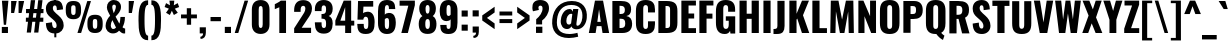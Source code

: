 SplineFontDB: 3.0
FontName: Oswald
FullName: empty
FamilyName: Oswald
Weight: empty
Copyright: 2010-13 (c) Vernon Adams
Version: 4
ItalicAngle: 0
UnderlinePosition: -173
UnderlineWidth: 90
Ascent: 1658
Descent: 390
UFOAscent: 1658
UFODescent: -390
LayerCount: 2
Layer: 0 0 "Back"  1
Layer: 1 0 "Fore"  0
FSType: 0
OS2Version: 0
OS2_WeightWidthSlopeOnly: 0
OS2_UseTypoMetrics: 0
CreationTime: 1372385173
ModificationTime: 1372385295
PfmFamily: 0
TTFWeight: 688
TTFWidth: 5
LineGap: 0
VLineGap: 0
OS2TypoAscent: 1658
OS2TypoAOffset: 0
OS2TypoDescent: -390
OS2TypoDOffset: 0
OS2TypoLinegap: 0
OS2WinAscent: 1658
OS2WinAOffset: 0
OS2WinDescent: 390
OS2WinDOffset: 0
HheadAscent: 1658
HheadAOffset: 0
HheadDescent: -390
HheadDOffset: 0
OS2Vendor: 'newt'
Lookup: 258 0 0 "'kern' Horizontal Kerning in Cyrillic lookup 0"  {"'kern' Horizontal Kerning in Cyrillic lookup 0 subtable"  } ['kern' ('cyrl' <'dflt' > ) ]
Lookup: 258 0 0 "'kern' Horizontal Kerning in Latin lookup 0"  {"'kern' Horizontal Kerning in Latin lookup 0 subtable"  } ['kern' ('latn' <'dflt' > ) ]
Lookup: 258 0 0 "'kern' Horizontal Kerning lookup 2"  {"'kern' Horizontal Kerning lookup 2 per glyph data 0"  "'kern' Horizontal Kerning lookup 2 kerning class 1"  } ['kern' ('DFLT' <'dflt' > ) ]
Lookup: 260 0 0 "markMarkPositioninglookup2"  {"markMarkPositioninglookup2 subtable"  } ['mark' ('latn' <'dflt' > 'grek' <'dflt' > 'cyrl' <'dflt' > 'DFLT' <'dflt' > ) ]
DEI: 91125
KernClass2: 44 59 "'kern' Horizontal Kerning lookup 2 kerning class 1" 
 89 A Aacute Abreve Acircumflex Adieresis Agrave Amacron Aogonek Aring Atilde uni0200 uni0202
 9 B uni1E02
 16 D Dcaron uni1E0A
 94 E Eacute Ebreve Ecaron Ecircumflex Edieresis Edotaccent Egrave Emacron Eogonek uni0204 uni0206
 9 F uni1E1E
 52 G Gbreve Gcircumflex Gcommaaccent Gdotaccent uni01F4
 14 K Kcommaaccent
 28 L Lacute Lcaron Lcommaaccent
 9 P uni1E56
 44 R Racute Rcaron Rcommaaccent uni0210 uni0212
 37 T Tcaron Tcommaaccent uni021A uni1E6A
 1 V
 37 W Wacute Wcircumflex Wdieresis Wgrave
 37 Y Yacute Ycircumflex Ydieresis Ygrave
 89 a aacute abreve acircumflex adieresis agrave amacron aogonek aring atilde uni0201 uni0203
 9 afii10017
 9 afii10018
 19 afii10020 afii10052
 19 afii10037 afii10062
 9 afii10059
 19 afii10068 afii10100
 27 afii10070 afii10071 uni0450
 19 afii10076 afii10109
 9 afii10084
 19 afii10085 afii10110
 9 afii10092
 9 afii10094
 9 b uni1E03
 47 c cacute ccaron ccedilla ccircumflex cdotaccent
 16 d dcaron uni1E0B
 94 e eacute ebreve ecaron ecircumflex edieresis edotaccent egrave emacron eogonek uni0205 uni0207
 9 f uni1E1F
 52 g gbreve gcircumflex gcommaaccent gdotaccent uni01F5
 13 h hcircumflex
 14 k kcommaaccent
 9 m uni1E41
 35 n nacute ncaron ncommaaccent ntilde
 89 o oacute obreve ocircumflex odieresis ograve ohungarumlaut omacron otilde uni020D uni020F
 9 p uni1E57
 10 quoteright
 44 r racute rcaron rcommaaccent uni0211 uni0213
 37 w wacute wcircumflex wdieresis wgrave
 1 x
 89 A Aacute Abreve Acircumflex Adieresis Agrave Amacron Aogonek Aring Atilde uni0200 uni0202
 47 C Cacute Ccaron Ccedilla Ccircumflex Cdotaccent
 52 G Gbreve Gcircumflex Gcommaaccent Gdotaccent uni01F4
 13 J Jcircumflex
 89 O Oacute Obreve Ocircumflex Odieresis Ograve Ohungarumlaut Omacron Otilde uni020C uni020E
 1 Q
 57 S Sacute Scaron Scedilla Scircumflex Scommaaccent uni1E60
 37 T Tcaron Tcommaaccent uni021A uni1E6A
 103 U Uacute Ubreve Ucircumflex Udieresis Ugrave Uhungarumlaut Umacron Uogonek Uring Utilde uni0214 uni0216
 1 V
 37 W Wacute Wcircumflex Wdieresis Wgrave
 37 Y Yacute Ycircumflex Ydieresis Ygrave
 89 a aacute abreve acircumflex adieresis agrave amacron aogonek aring atilde uni0201 uni0203
 9 afii10017
 9 afii10021
 9 afii10029
 19 afii10037 afii10062
 9 afii10038
 9 afii10049
 9 afii10058
 9 afii10065
 9 afii10069
 27 afii10070 afii10071 uni0450
 9 afii10077
 9 afii10080
 9 afii10083
 9 afii10084
 19 afii10085 afii10110
 9 afii10089
 9 afii10095
 9 afii10101
 9 afii10106
 9 b uni1E03
 47 c cacute ccaron ccedilla ccircumflex cdotaccent
 5 comma
 16 d dcaron uni1E0B
 94 e eacute ebreve ecaron ecircumflex edieresis edotaccent egrave emacron eogonek uni0205 uni0207
 9 f uni1E1F
 52 g gbreve gcircumflex gcommaaccent gdotaccent uni01F5
 2 ij
 13 j jcircumflex
 89 o oacute obreve ocircumflex odieresis ograve ohungarumlaut omacron otilde uni020D uni020F
 2 oe
 6 period
 1 q
 8 quotedbl
 13 quotedblright
 10 quoteright
 11 quotesingle
 44 r racute rcaron rcommaaccent uni0211 uni0213
 57 s sacute scaron scedilla scircumflex scommaaccent uni1E61
 37 t tcaron tcommaaccent uni021B uni1E6B
 103 u uacute ubreve ucircumflex udieresis ugrave uhungarumlaut umacron uni0215 uni0217 uogonek uring utilde
 1 v
 37 w wacute wcircumflex wdieresis wgrave
 1 x
 37 y yacute ycircumflex ydieresis ygrave
 26 z zacute zcaron zdotaccent
 0 {} 0 {} 0 {} 0 {} 0 {} 0 {} 0 {} 0 {} 0 {} 0 {} 0 {} 0 {} 0 {} 0 {} 0 {} 0 {} 0 {} 0 {} 0 {} 0 {} 0 {} 0 {} 0 {} 0 {} 0 {} 0 {} 0 {} 0 {} 0 {} 0 {} 0 {} 0 {} 0 {} 0 {} 0 {} 0 {} 0 {} 0 {} 0 {} 0 {} 0 {} 0 {} 0 {} 0 {} 0 {} 0 {} 0 {} 0 {} 0 {} 0 {} 0 {} 0 {} 0 {} 0 {} 0 {} 0 {} 0 {} 0 {} 0 {} 0 {} 0 {} 0 {} -2 {} 0 {} -2 {} -2 {} 0 {} -42 {} 0 {} -56 {} -21 {} -57 {} 0 {} 0 {} 0 {} 0 {} 0 {} 0 {} 0 {} 0 {} 0 {} 0 {} 0 {} 0 {} 0 {} 0 {} 0 {} 0 {} 0 {} 0 {} 0 {} 0 {} 0 {} 0 {} 0 {} 0 {} 0 {} 0 {} 0 {} 0 {} 0 {} 0 {} 0 {} 0 {} 0 {} 0 {} -31 {} -28 {} 0 {} 0 {} 0 {} 0 {} 0 {} -4 {} -2 {} 0 {} -4 {} 0 {} 0 {} -4 {} 0 {} 0 {} 0 {} 0 {} 0 {} 0 {} 0 {} 0 {} 0 {} 0 {} 0 {} 0 {} 0 {} 0 {} 0 {} 0 {} 0 {} 0 {} 0 {} 0 {} 0 {} 0 {} 0 {} 0 {} 0 {} 0 {} 0 {} 0 {} 0 {} 0 {} 0 {} 0 {} 0 {} 0 {} 0 {} 0 {} 0 {} 0 {} 0 {} 0 {} 0 {} 0 {} 0 {} 0 {} 0 {} 0 {} 0 {} 0 {} 0 {} 0 {} 0 {} 0 {} 0 {} 0 {} 0 {} 0 {} 0 {} 0 {} -21 {} 0 {} 0 {} 0 {} 0 {} 0 {} 0 {} 0 {} 0 {} -21 {} -11 {} -22 {} 0 {} 0 {} 0 {} 0 {} 0 {} 0 {} 0 {} 0 {} 0 {} 0 {} 0 {} 0 {} 0 {} 0 {} 0 {} 0 {} 0 {} 0 {} 0 {} 0 {} 0 {} 0 {} -20 {} 0 {} 0 {} 0 {} 0 {} 0 {} 0 {} 0 {} 0 {} -20 {} 0 {} 0 {} 0 {} 0 {} 0 {} 0 {} 0 {} 0 {} 0 {} 0 {} 0 {} 0 {} 0 {} 0 {} 0 {} 0 {} 0 {} 0 {} 0 {} 0 {} 0 {} 0 {} 0 {} 0 {} 0 {} 0 {} 0 {} 0 {} 0 {} 0 {} 0 {} 0 {} 0 {} 0 {} 0 {} 0 {} 0 {} 0 {} 0 {} 0 {} 0 {} 0 {} 0 {} 0 {} 0 {} 0 {} 0 {} 0 {} 0 {} 0 {} 0 {} 0 {} 0 {} -14 {} 0 {} 0 {} 0 {} 0 {} 0 {} 0 {} 0 {} 0 {} 0 {} 0 {} 0 {} -14 {} 0 {} 0 {} 0 {} 0 {} 0 {} 0 {} 0 {} 0 {} -28 {} 0 {} 0 {} 0 {} 0 {} 0 {} 0 {} 0 {} 0 {} 0 {} 0 {} 0 {} 0 {} 0 {} 0 {} 0 {} 0 {} 0 {} 0 {} 0 {} 0 {} 0 {} 0 {} 0 {} 0 {} 0 {} 0 {} 0 {} 0 {} 0 {} 0 {} 0 {} 0 {} 0 {} -77 {} 0 {} 0 {} 0 {} -14 {} 0 {} 0 {} 0 {} 0 {} -65 {} 0 {} 0 {} 0 {} 0 {} 0 {} -9 {} -26 {} 0 {} 0 {} 0 {} 0 {} 0 {} -4 {} 0 {} 0 {} 0 {} 0 {} 0 {} 0 {} 0 {} 0 {} 0 {} 0 {} 0 {} 0 {} 0 {} -11 {} 0 {} 0 {} 0 {} 0 {} 0 {} 0 {} 0 {} 0 {} 0 {} 0 {} 0 {} 0 {} 0 {} 0 {} 0 {} 0 {} 0 {} 0 {} 0 {} 0 {} 0 {} 0 {} 0 {} 0 {} 0 {} 0 {} 0 {} 0 {} 0 {} 0 {} 0 {} 0 {} 0 {} 0 {} 0 {} 0 {} 0 {} 0 {} 0 {} 0 {} 0 {} 0 {} 0 {} 0 {} 0 {} 0 {} 0 {} 0 {} -14 {} -14 {} 0 {} -14 {} -14 {} -2 {} 0 {} -3 {} 0 {} 0 {} 0 {} 0 {} 0 {} 0 {} 0 {} 0 {} 0 {} 0 {} 0 {} 0 {} 0 {} 0 {} 0 {} 0 {} 0 {} 0 {} 0 {} 0 {} 0 {} 0 {} 0 {} 0 {} -14 {} 0 {} 0 {} 0 {} 0 {} -14 {} 0 {} 0 {} 0 {} 0 {} 0 {} 0 {} 0 {} 0 {} 0 {} 0 {} 0 {} -14 {} 0 {} 0 {} 0 {} 0 {} 0 {} 0 {} 0 {} 0 {} 0 {} -20 {} -20 {} 0 {} -20 {} -20 {} 0 {} -37 {} 0 {} -42 {} -35 {} -78 {} 0 {} 0 {} 0 {} 0 {} 0 {} 0 {} 0 {} 0 {} 0 {} 0 {} 0 {} 0 {} 0 {} 0 {} 0 {} 0 {} 0 {} 0 {} 0 {} 0 {} 0 {} 0 {} 0 {} 0 {} 0 {} 0 {} -7 {} 0 {} 0 {} 0 {} 0 {} 0 {} 0 {} 26 {} -41 {} -45 {} 26 {} 0 {} -7 {} 0 {} 0 {} 0 {} -7 {} 0 {} -13 {} 0 {} 0 {} -87 {} 0 {} 0 {} -34 {} 0 {} 0 {} 0 {} 0 {} 0 {} 0 {} 0 {} 0 {} -32 {} 0 {} 0 {} 0 {} 0 {} 0 {} 0 {} 0 {} 0 {} 0 {} 0 {} 0 {} 0 {} 0 {} 0 {} 0 {} 0 {} 0 {} 0 {} 0 {} 0 {} -3 {} -127 {} 0 {} -3 {} 0 {} 0 {} 0 {} 0 {} -3 {} 0 {} -153 {} -3 {} 0 {} 0 {} 0 {} 0 {} 0 {} 0 {} 0 {} 0 {} 0 {} 0 {} 0 {} 0 {} 0 {} 0 {} 0 {} 0 {} 0 {} 0 {} 0 {} 0 {} 0 {} 0 {} 0 {} -8 {} -3 {} -6 {} -3 {} 0 {} 0 {} 0 {} 0 {} 0 {} 0 {} 0 {} 0 {} 0 {} 0 {} 0 {} 0 {} 0 {} 0 {} 0 {} 0 {} 0 {} 0 {} 0 {} 0 {} 0 {} 0 {} 0 {} 0 {} 0 {} 0 {} 0 {} 0 {} 0 {} 0 {} 0 {} 0 {} 0 {} 0 {} 0 {} 0 {} 0 {} 0 {} 0 {} 0 {} 0 {} 0 {} 0 {} 0 {} 0 {} 0 {} -10 {} -45 {} 0 {} 0 {} 0 {} 0 {} 0 {} 0 {} 0 {} 0 {} 0 {} 0 {} -26 {} 0 {} 0 {} 0 {} 0 {} 0 {} 0 {} 0 {} 0 {} 0 {} 0 {} 0 {} 0 {} 0 {} 0 {} 0 {} 0 {} 0 {} 0 {} 0 {} 0 {} -30 {} 0 {} 0 {} -30 {} 0 {} -22 {} 0 {} 0 {} -30 {} 0 {} 0 {} -6 {} 0 {} 0 {} 0 {} 0 {} 0 {} -23 {} 0 {} 0 {} 0 {} 0 {} 0 {} 0 {} 0 {} 0 {} -48 {} -3 {} -3 {} 0 {} -6 {} 0 {} 0 {} 0 {} 0 {} 0 {} 0 {} 0 {} -13 {} 0 {} 0 {} 0 {} 0 {} 0 {} 0 {} 0 {} 0 {} 0 {} 0 {} 0 {} 0 {} 0 {} 0 {} 0 {} 0 {} 0 {} 0 {} 0 {} 0 {} -13 {} 0 {} 0 {} -13 {} 0 {} -12 {} 0 {} 0 {} -13 {} 0 {} 0 {} 0 {} 0 {} 0 {} 0 {} 0 {} 0 {} -23 {} 0 {} 0 {} 0 {} 0 {} 0 {} 0 {} -6 {} 0 {} -37 {} 0 {} 0 {} 0 {} -5 {} 0 {} 0 {} 0 {} 0 {} 0 {} 0 {} 0 {} -16 {} 0 {} 0 {} 0 {} 0 {} 0 {} 0 {} 0 {} 0 {} 0 {} 0 {} 0 {} 0 {} 0 {} 0 {} 0 {} 0 {} 0 {} 0 {} 0 {} 0 {} -6 {} -27 {} 0 {} -6 {} 0 {} 0 {} 0 {} 0 {} -6 {} 0 {} -16 {} -6 {} 0 {} 0 {} 0 {} 0 {} 0 {} -6 {} 0 {} 0 {} 0 {} -6 {} 0 {} 0 {} -6 {} 0 {} -27 {} 0 {} 0 {} 0 {} 0 {} 0 {} 0 {} 0 {} 0 {} 0 {} 0 {} 0 {} -20 {} 0 {} 0 {} 0 {} 0 {} 0 {} 0 {} 0 {} 0 {} 0 {} 0 {} 0 {} 0 {} 0 {} 0 {} 0 {} 0 {} 0 {} 0 {} 0 {} 0 {} -28 {} -11 {} 0 {} -28 {} 0 {} -27 {} 0 {} 0 {} -28 {} 0 {} -11 {} -25 {} 0 {} 0 {} 0 {} 0 {} 0 {} -31 {} 0 {} -4 {} 0 {} -6 {} 0 {} 0 {} 0 {} 0 {} 0 {} 0 {} 0 {} 0 {} 0 {} 0 {} 0 {} 0 {} 0 {} 0 {} 0 {} 0 {} 0 {} 0 {} 0 {} 0 {} 0 {} 0 {} 0 {} 0 {} 0 {} 0 {} 0 {} 0 {} 0 {} 0 {} 0 {} 0 {} 0 {} 0 {} 0 {} 0 {} 0 {} 0 {} 0 {} 0 {} 0 {} 0 {} 0 {} 0 {} 0 {} 0 {} 0 {} 0 {} 0 {} 0 {} 0 {} 0 {} 0 {} 0 {} 0 {} -6 {} 0 {} 0 {} 0 {} 0 {} 0 {} 0 {} 0 {} 0 {} 0 {} 0 {} 0 {} 0 {} 0 {} 0 {} 0 {} 0 {} 0 {} 0 {} 0 {} 0 {} 0 {} 0 {} 0 {} -35 {} 0 {} 0 {} 0 {} 0 {} 0 {} 0 {} 0 {} 0 {} 0 {} 0 {} 0 {} 0 {} 0 {} 0 {} 0 {} 0 {} 0 {} 0 {} 0 {} 0 {} 0 {} 0 {} 0 {} 0 {} 0 {} 0 {} 0 {} 0 {} 0 {} 0 {} 0 {} 0 {} 0 {} 0 {} 0 {} 0 {} 0 {} 0 {} 0 {} 0 {} 0 {} 0 {} 0 {} 0 {} 0 {} 0 {} 0 {} 0 {} 0 {} 0 {} 0 {} 0 {} 0 {} 0 {} 0 {} 0 {} 0 {} 0 {} -22 {} 0 {} 0 {} 0 {} 0 {} 0 {} 0 {} 0 {} 0 {} 0 {} 0 {} 0 {} 0 {} 0 {} 0 {} 0 {} 0 {} 0 {} 0 {} 0 {} 0 {} 0 {} 0 {} 0 {} 0 {} 0 {} 0 {} 0 {} 0 {} 0 {} 0 {} 0 {} 0 {} 0 {} 0 {} 0 {} 0 {} 0 {} 0 {} 0 {} 0 {} 0 {} 0 {} 0 {} 0 {} 0 {} 0 {} 0 {} 0 {} 0 {} 0 {} 0 {} 0 {} 0 {} 0 {} 0 {} -54 {} -163 {} -124 {} 0 {} -51 {} -25 {} -62 {} 0 {} 0 {} 0 {} 0 {} 0 {} 0 {} 0 {} 0 {} 0 {} 0 {} 0 {} 0 {} 0 {} 0 {} 0 {} 0 {} 0 {} 0 {} 0 {} 0 {} 0 {} 0 {} 0 {} 0 {} 0 {} 0 {} 0 {} 0 {} 0 {} 0 {} 0 {} 0 {} 0 {} 0 {} 0 {} 0 {} 0 {} 0 {} 0 {} 0 {} 0 {} 0 {} 0 {} 0 {} 0 {} 0 {} 0 {} 0 {} 0 {} 0 {} 0 {} 0 {} 0 {} -109 {} -65 {} 0 {} 0 {} 0 {} 0 {} 0 {} 0 {} 0 {} 0 {} 0 {} 0 {} 0 {} 0 {} 0 {} 0 {} 0 {} 0 {} 0 {} 0 {} 0 {} 0 {} 0 {} 0 {} 0 {} 0 {} 0 {} 0 {} 0 {} 0 {} 0 {} 0 {} 0 {} 0 {} 0 {} 0 {} 0 {} 0 {} 0 {} 0 {} 0 {} 0 {} 0 {} 0 {} 0 {} 0 {} 0 {} 0 {} 0 {} 0 {} 0 {} 0 {} 0 {} 0 {} 0 {} 0 {} 0 {} 0 {} 0 {} 0 {} 0 {} -105 {} 0 {} 0 {} 0 {} 0 {} 0 {} 0 {} 0 {} 0 {} 0 {} 0 {} 0 {} 0 {} 0 {} 0 {} 0 {} 0 {} 0 {} 0 {} 0 {} 0 {} 0 {} 0 {} 0 {} 0 {} 0 {} 0 {} 0 {} 0 {} 0 {} 0 {} 0 {} 0 {} 0 {} 0 {} 0 {} 0 {} 0 {} 0 {} 0 {} 0 {} 0 {} 0 {} 0 {} 0 {} 0 {} 0 {} 0 {} 0 {} 0 {} 0 {} 0 {} 0 {} 0 {} 0 {} 0 {} 0 {} 0 {} 0 {} 0 {} 0 {} 0 {} 0 {} -13 {} -97 {} 0 {} 0 {} -12 {} 0 {} 0 {} 0 {} 0 {} 0 {} 0 {} 0 {} 0 {} 0 {} 0 {} 0 {} 0 {} 0 {} 0 {} 0 {} 0 {} 0 {} 0 {} 0 {} 0 {} 0 {} 0 {} 0 {} 0 {} 0 {} 0 {} 0 {} 0 {} 0 {} 0 {} 0 {} 0 {} 0 {} 0 {} 0 {} 0 {} 0 {} 0 {} 0 {} 0 {} 0 {} 0 {} 0 {} 0 {} 0 {} 0 {} 0 {} 0 {} 0 {} 0 {} 0 {} 0 {} 0 {} 0 {} 0 {} 0 {} 0 {} 0 {} 0 {} 0 {} -7 {} 0 {} 0 {} 0 {} 0 {} 0 {} 0 {} 0 {} 0 {} 0 {} 0 {} 0 {} 0 {} 0 {} 0 {} 0 {} 0 {} 0 {} 0 {} 0 {} 0 {} 0 {} 0 {} 0 {} 0 {} 0 {} 0 {} 0 {} 0 {} 0 {} 0 {} 0 {} 0 {} 0 {} 0 {} 0 {} 0 {} 0 {} 0 {} 0 {} 0 {} 0 {} 0 {} 0 {} 0 {} 0 {} 0 {} 0 {} 0 {} 0 {} 0 {} 0 {} 0 {} -6 {} 0 {} -6 {} 0 {} -4 {} -4 {} 0 {} 0 {} -11 {} -6 {} -6 {} 0 {} 0 {} 0 {} 0 {} 0 {} 0 {} 0 {} 0 {} 0 {} 0 {} 0 {} 0 {} 0 {} 0 {} 0 {} 0 {} 0 {} 0 {} 0 {} 0 {} 0 {} 0 {} 0 {} 0 {} 0 {} 0 {} 0 {} 0 {} 0 {} 0 {} 0 {} 0 {} 0 {} 0 {} 0 {} 0 {} 0 {} 0 {} 0 {} 0 {} 0 {} 0 {} 0 {} 0 {} 0 {} 0 {} 0 {} 0 {} 0 {} 0 {} -25 {} 0 {} 0 {} 0 {} 0 {} 0 {} 0 {} 0 {} 0 {} 0 {} 0 {} 0 {} 0 {} 0 {} 0 {} 0 {} 0 {} 0 {} 0 {} 0 {} 0 {} 0 {} 0 {} 0 {} 0 {} 0 {} 0 {} 0 {} 0 {} 0 {} 0 {} 0 {} 0 {} 0 {} 0 {} 0 {} 0 {} 0 {} 0 {} 0 {} 0 {} 0 {} 0 {} 0 {} 0 {} 0 {} 0 {} 0 {} 0 {} 0 {} 0 {} 0 {} 0 {} 0 {} 0 {} 0 {} 0 {} -19 {} -84 {} 0 {} -48 {} 0 {} 0 {} 0 {} 0 {} 0 {} 0 {} 0 {} -101 {} 0 {} 0 {} 0 {} 0 {} 0 {} 0 {} 0 {} 0 {} 0 {} 0 {} 0 {} 0 {} 0 {} 0 {} 0 {} 0 {} 0 {} 0 {} 0 {} 0 {} 0 {} 0 {} 0 {} 0 {} 0 {} 0 {} 0 {} 0 {} 0 {} 0 {} 0 {} 0 {} 0 {} 0 {} 0 {} 0 {} 0 {} 0 {} 0 {} 0 {} 0 {} 0 {} 0 {} 0 {} 0 {} 0 {} 0 {} 0 {} 0 {} 0 {} 0 {} 0 {} 0 {} 0 {} -45 {} 0 {} 0 {} 0 {} 0 {} 0 {} 0 {} 0 {} 0 {} 0 {} 0 {} 0 {} 0 {} 0 {} 0 {} 0 {} 0 {} 0 {} 0 {} 0 {} 0 {} 0 {} 0 {} 0 {} 0 {} 0 {} 0 {} 0 {} 0 {} 0 {} 0 {} 0 {} 0 {} 0 {} 0 {} 0 {} 0 {} 0 {} 0 {} 0 {} 0 {} 0 {} 0 {} 0 {} 0 {} 0 {} 0 {} 0 {} 0 {} 0 {} 0 {} 0 {} 0 {} 0 {} 0 {} 0 {} 0 {} 0 {} 0 {} -50 {} 0 {} 0 {} 0 {} 0 {} 0 {} 0 {} 0 {} 0 {} 0 {} 0 {} 0 {} 0 {} 0 {} 0 {} 0 {} 0 {} 0 {} 0 {} 0 {} 0 {} 0 {} 0 {} 0 {} 0 {} 0 {} 0 {} 0 {} 0 {} 0 {} 0 {} 0 {} 0 {} 0 {} 0 {} 0 {} 0 {} 0 {} 0 {} 0 {} 0 {} 0 {} 0 {} 0 {} 0 {} 0 {} 0 {} 0 {} 0 {} 0 {} 0 {} 0 {} 0 {} 0 {} 0 {} 0 {} 0 {} 0 {} 0 {} 0 {} 0 {} 0 {} 0 {} 0 {} -6 {} 0 {} 0 {} 0 {} 0 {} 0 {} 0 {} 0 {} -9 {} 0 {} 0 {} 0 {} 0 {} 0 {} 0 {} 0 {} 0 {} 0 {} 0 {} 0 {} 0 {} -9 {} 0 {} 0 {} -9 {} 0 {} 0 {} 0 {} 0 {} 0 {} 0 {} 0 {} 0 {} 0 {} 0 {} 0 {} 0 {} 0 {} 0 {} 0 {} 0 {} 0 {} 0 {} 0 {} 0 {} 0 {} 0 {} 0 {} 0 {} 0 {} 0 {} 0 {} 0 {} 0 {} 0 {} 0 {} 0 {} 0 {} 0 {} 0 {} 0 {} 0 {} 0 {} 0 {} 0 {} 0 {} 0 {} -8 {} 0 {} 0 {} 0 {} 0 {} 0 {} 0 {} 0 {} 0 {} 0 {} 0 {} 0 {} 0 {} 0 {} 0 {} 0 {} 0 {} 0 {} 0 {} 0 {} 0 {} 0 {} 0 {} 0 {} 0 {} 0 {} 0 {} 0 {} 0 {} 0 {} 0 {} 0 {} 0 {} 0 {} 0 {} 0 {} 0 {} 0 {} 0 {} 0 {} 0 {} 0 {} 0 {} 0 {} 0 {} 0 {} 0 {} 0 {} 0 {} 0 {} 0 {} 0 {} 0 {} 0 {} -13 {} 0 {} 0 {} 0 {} 0 {} 0 {} 0 {} 0 {} 0 {} 0 {} 0 {} 0 {} 0 {} 0 {} 0 {} 0 {} 0 {} 0 {} 0 {} 0 {} 0 {} 0 {} 0 {} 0 {} 0 {} 0 {} 0 {} 0 {} 0 {} 0 {} 0 {} 0 {} 0 {} 0 {} 0 {} 0 {} 0 {} 0 {} 0 {} 0 {} 0 {} 0 {} 0 {} 0 {} 0 {} 0 {} 0 {} 0 {} 0 {} 0 {} 0 {} 0 {} 0 {} 0 {} 0 {} 0 {} 0 {} 0 {} 0 {} 0 {} 0 {} 0 {} 0 {} 0 {} -8 {} 0 {} 0 {} 0 {} 0 {} 0 {} 0 {} 0 {} 0 {} 0 {} 0 {} 0 {} 0 {} 0 {} 1 {} -19 {} 0 {} 0 {} 0 {} 0 {} 0 {} 0 {} 0 {} 0 {} 0 {} 0 {} 0 {} 0 {} 0 {} 0 {} 0 {} 0 {} 0 {} 0 {} 0 {} 0 {} 0 {} 0 {} 0 {} 0 {} 0 {} 0 {} 0 {} 0 {} 0 {} 0 {} 0 {} 0 {} 0 {} 0 {} 0 {} 0 {} 17 {} -3 {} 0 {} 0 {} -61 {} 0 {} 8 {} 8 {} 0 {} 0 {} -9 {} 0 {} 0 {} 72 {} 71 {} 0 {} 0 {} 0 {} 0 {} 0 {} 0 {} 0 {} 0 {} 0 {} 0 {} 0 {} 0 {} 0 {} 0 {} 0 {} 0 {} 0 {} 0 {} 0 {} 0 {} 0 {} 0 {} 0 {} 0 {} 0 {} 0 {} 0 {} 0 {} 0 {} 0 {} 0 {} 0 {} 0 {} 0 {} 0 {} 0 {} 0 {} 0 {} 0 {} 0 {} 0 {} 0 {} 0 {} 0 {} 0 {} 0 {} -12 {} 0 {} 0 {} -3 {} 0 {} 0 {} -1 {} 4 {} 0 {} 4 {} 0 {} 0 {} 0 {} 0 {} 0 {} 0 {} 0 {} 0 {} 0 {} 0 {} 0 {} 0 {} 0 {} 0 {} 0 {} 0 {} 0 {} 0 {} 0 {} 0 {} 0 {} 0 {} 0 {} 0 {} 0 {} 0 {} 0 {} 0 {} 0 {} 0 {} 0 {} 0 {} 0 {} 0 {} 0 {} 0 {} 0 {} 0 {} 0 {} 0 {} 0 {} 0 {} 0 {} 0 {} 0 {} 0 {} 0 {} 0 {} 0 {} 0 {} 0 {} 0 {} 0 {} 0 {} 0 {} 0 {} 0 {} 0 {} 0 {} 0 {} 0 {} 0 {} 0 {} 0 {} 0 {} 0 {} 0 {} 0 {} 0 {} 0 {} -4 {} 0 {} 0 {} 0 {} 0 {} 0 {} 0 {} 0 {} 0 {} 0 {} 0 {} 0 {} 0 {} 0 {} 0 {} 0 {} 0 {} 0 {} 0 {} 0 {} 0 {} 0 {} 0 {} 0 {} 0 {} 0 {} 0 {} 0 {} 0 {} 0 {} 0 {} 0 {} 0 {} 0 {} 0 {} 0 {} 0 {} 0 {} 0 {} -9 {} 0 {} 0 {} 0 {} 0 {} -9 {} 0 {} 0 {} 0 {} 0 {} 0 {} 0 {} 0 {} 0 {} 0 {} 0 {} 0 {} 0 {} 0 {} 0 {} 0 {} 0 {} 0 {} 0 {} 0 {} 0 {} 0 {} 0 {} 0 {} 0 {} 0 {} 0 {} 0 {} 0 {} 0 {} 0 {} 0 {} 0 {} 0 {} 0 {} 0 {} 0 {} 0 {} 0 {} 0 {} 0 {} 0 {} 0 {} 0 {} 0 {} 0 {} 0 {} 0 {} 0 {} 0 {} 0 {} 0 {} 0 {} 0 {} 0 {} 0 {} 0 {} 0 {} 0 {} 0 {} 0 {} 0 {} 0 {} 0 {} 0 {} 0 {} 0 {} 0 {} 0 {} 0 {} 0 {} 0 {} 0 {} 0 {} -4 {} 0 {} 0 {} 0 {} 0 {} 0 {} 0 {} 0 {} 0 {} 0 {} 0 {} 0 {} 0 {} 0 {} 0 {} 0 {} 0 {} 0 {} 0 {} 0 {} 0 {} 0 {} 0 {} 0 {} 0 {} 0 {} 0 {} 0 {} 0 {} 0 {} 0 {} 0 {} 0 {} 0 {} 0 {} 0 {} 0 {} 0 {} 0 {} 0 {} 0 {} 0 {} 0 {} 0 {} 0 {} 0 {} 0 {} 0 {} 0 {} 0 {} 0 {} 0 {} 0 {} 0 {} 0 {} 0 {} 0 {} 0 {} 0 {} -2 {} 0 {} 0 {} 0 {} 0 {} 0 {} 0 {} 0 {} 0 {} 0 {} 0 {} 0 {} 0 {} 0 {} 0 {} 0 {} 0 {} 0 {} 0 {} 0 {} 0 {} 0 {} 0 {} 0 {} 0 {} 0 {} 0 {} 0 {} 0 {} 0 {} 0 {} 0 {} 0 {} 0 {} 0 {} 0 {} 0 {} 0 {} 0 {} 0 {} 0 {} 0 {} 0 {} 0 {} 0 {} 0 {} 0 {} 0 {} 0 {} 0 {} 0 {} 0 {} 0 {} 0 {} 0 {} 0 {} 0 {} -5 {} -3 {} -2 {} 0 {} 0 {} 0 {} 0 {} 0 {} 0 {} 0 {} 0 {} 0 {} 0 {} 0 {} 0 {} 0 {} 0 {} 0 {} 0 {} 0 {} 0 {} 0 {} 0 {} 0 {} 0 {} 0 {} 0 {} 0 {} 0 {} 0 {} 0 {} 0 {} 0 {} 0 {} 0 {} 0 {} 0 {} 0 {} 0 {} 0 {} 0 {} 0 {} 0 {} 0 {} 0 {} -10 {} 0 {} 0 {} 0 {} 0 {} 0 {} 0 {} 0 {} 0 {} 0 {} 0 {} 0 {} 0 {} 2 {} 0 {} 8 {} -13 {} 0 {} 0 {} 0 {} 0 {} 0 {} 0 {} 0 {} 0 {} 0 {} 0 {} 0 {} 0 {} 0 {} 0 {} 0 {} 0 {} 0 {} 0 {} 0 {} 0 {} 0 {} 0 {} 0 {} 0 {} 0 {} 0 {} 0 {} 0 {} 0 {} 0 {} 0 {} 0 {} 0 {} 0 {} 0 {} 0 {} 0 {} -15 {} 0 {} 0 {} 0 {} 0 {} 0 {} 0 {} 0 {} 0 {} 0 {} 0 {} 0 {} 0 {} 0 {} 0 {} 0 {} 0 {} 0 {} 0 {} 0 {} 0 {} 0 {} 0 {} 0 {} 0 {} 0 {} 0 {} 0 {} 0 {} 0 {} 0 {} 0 {} 0 {} 0 {} 0 {} 0 {} -7 {} 0 {} 0 {} 0 {} 0 {} 0 {} 0 {} 0 {} 0 {} 0 {} 0 {} 0 {} 0 {} 0 {} 0 {} 0 {} 0 {} 0 {} 0 {} 0 {} 0 {} -7 {} 0 {} -6 {} -6 {} 0 {} 0 {} 0 {} 0 {} 0 {} 0 {} 0 {} -36 {} 0 {} 0 {} 0 {} 0 {} 0 {} 0 {} 0 {} 0 {} 0 {} 0 {} 0 {} 0 {} 0 {} 0 {} 0 {} 0 {} 0 {} 0 {} 0 {} 0 {} 0 {} 0 {} 0 {} 0 {} 0 {} 0 {} 0 {} 0 {} 0 {} 0 {} 0 {} 0 {} 0 {} 0 {} 0 {} 0 {} 0 {} 0 {} 0 {} 0 {} 0 {} 0 {} 0 {} 0 {} 0 {} 0 {} 0 {} 0 {} -16 {} 0 {} 0 {} 0 {} 0 {} 0 {} 0 {} 0 {} 0 {} 0 {} 0 {} 0 {} 0 {} 0 {} 0 {} 0 {} 0 {} 0 {} 0 {} 0 {} 0 {} 0 {} 0 {} 0 {} 0 {} 0 {} 0 {} 0 {} 0 {} 0 {} 0 {} 0 {} 0 {} 0 {} 0 {} 0 {} 0 {} 0 {} 0 {} 0 {} 0 {} 0 {} 0 {} 0 {} 0 {} 0 {} 0 {} 0 {} 0 {} 0 {} 0 {} 0 {} 0 {} 0 {} 0 {} 0 {} 0 {} 0 {} -9 {} 0 {} 0 {} -9 {} 0 {} 0 {} 0 {} 0 {} -9 {} 0 {} 0 {} 0 {} 0 {} 0 {} 0 {} 0 {} 0 {} 0 {} 0 {} 0 {} 0 {} 0 {} 0 {} 0 {} 0 {}
LangName: 1033 "2010-13 (c) Vernon Adams" "Oswald" "2" "3" "4" "5" "6" "7" "Vernon Adams" "Vernon Adams" "10" "code.newtypography.co.uk" "code.newtypography.co.uk" "Copyright (c) 2013, vernon adams (vernnobile@gmail.com),with Reserved Font Name Oswald. This Font Software is licensed under the SIL Open Font License, Version 1.1." "http://scripts.sil.org/OFL" 
Encoding: Latin1
Compacted: 1
UnicodeInterp: none
NameList: AGL For New Fonts
DisplaySize: -48
AntiAlias: 1
FitToEm: 1
WinInfo: 264 33 9
BeginPrivate: 10
BlueScale 9 0.0190385
BlueShift 1 7
BlueValues 27 [-23 0 1184 1204 1658 1681]
OtherBlues 11 [-390 -355]
BlueFuzz 1 1
StdHW 5 [259]
StdVW 5 [376]
StemSnapH 41 [136 200 210 215 224 230 239 249 259 265]
StemSnapV 49 [262 276 304 310 314 320 331 335 341 358 362 376]
ForceBold 4 true
EndPrivate
AnchorClass2: "ogonek"  "markMarkPositioninglookup2 subtable" "cedilla"  "markMarkPositioninglookup2 subtable" "circumflexcomb"  "markMarkPositioninglookup2 subtable" 
BeginChars: 622 555

StartChar: A
Encoding: 65 65 0
Width: 1127
VWidth: 0
Flags: HW
AnchorPoint: "ogonek" 831 0 basechar 0
LayerCount: 2
UndoRedoHistory
Layer: 1
Undoes
EndUndoes
Redoes
EndRedoes
EndUndoRedoHistory
Fore
SplineSet
478 571 m 1
 566 1213 l 1
 655 571 l 1
 478 571 l 1
43 0 m 1
 390 0 l 1
 446 352 l 1
 688 352 l 1
 745 0 l 1
 1083 0 l 1
 771 1658 l 1
 357 1658 l 1
 43 0 l 1
EndSplineSet
Kerns2: 15 -5 "'kern' Horizontal Kerning lookup 2 per glyph data 0"  15 -5 "'kern' Horizontal Kerning in Latin lookup 0 subtable" 
EndChar

StartChar: AE
Encoding: 198 198 1
Width: 1445
VWidth: 0
Flags: HW
LayerCount: 2
UndoRedoHistory
Layer: 1
Undoes
EndUndoes
Redoes
EndRedoes
EndUndoRedoHistory
Fore
SplineSet
552 578 m 1
 742 1088 l 1
 742 578 l 1
 552 578 l 1
-32 0 m 1
 334 0 l 1
 476 347 l 1
 742 347 l 1
 742 0 l 1
 1406 0 l 1
 1406 248 l 1
 1057 248 l 1
 1057 729 l 1
 1304 729 l 1
 1304 984 l 1
 1057 984 l 1
 1057 1386 l 1
 1406 1386 l 1
 1406 1635 l 1
 691 1635 l 1
 -32 0 l 1
EndSplineSet
EndChar

StartChar: Aacute
Encoding: 193 193 2
Width: 1127
VWidth: 0
Flags: HW
HStem: 1790 412
LayerCount: 2
UndoRedoHistory
Layer: 1
Undoes
EndUndoes
Redoes
EndRedoes
EndUndoRedoHistory
Fore
Refer: 130 769 N 1 0 0 1 398 557 2
Refer: 0 65 N 1 0 0 1 0 0 3
Kerns2: 15 -5 "'kern' Horizontal Kerning lookup 2 per glyph data 0"  15 -5 "'kern' Horizontal Kerning in Latin lookup 0 subtable" 
EndChar

StartChar: Abreve
Encoding: 256 258 3
Width: 1127
VWidth: 0
Flags: HW
LayerCount: 2
UndoRedoHistory
Layer: 1
Undoes
EndUndoes
Redoes
EndRedoes
EndUndoRedoHistory
Fore
Refer: 491 774 N 1 0 0 1 244 403 2
Refer: 0 65 N 1 0 0 1 0 0 3
Kerns2: 15 -5 "'kern' Horizontal Kerning lookup 2 per glyph data 0"  15 -5 "'kern' Horizontal Kerning in Latin lookup 0 subtable" 
EndChar

StartChar: Acircumflex
Encoding: 194 194 4
Width: 1127
VWidth: 0
Flags: HW
HStem: 1803 391
LayerCount: 2
UndoRedoHistory
Layer: 1
Undoes
EndUndoes
Redoes
EndRedoes
EndUndoRedoHistory
Fore
Refer: 489 770 N 1 0 0 1 140 536 2
Refer: 0 65 N 1 0 0 1 0 0 3
Kerns2: 15 -5 "'kern' Horizontal Kerning lookup 2 per glyph data 0"  15 -5 "'kern' Horizontal Kerning in Latin lookup 0 subtable" 
EndChar

StartChar: Adieresis
Encoding: 196 196 5
Width: 1127
VWidth: 0
Flags: HW
HStem: 1803 303
LayerCount: 2
UndoRedoHistory
Layer: 1
Undoes
EndUndoes
Redoes
EndRedoes
EndUndoRedoHistory
Fore
Refer: 493 776 N 1 0 0 1 128 448 2
Refer: 0 65 N 1 0 0 1 0 0 3
Kerns2: 15 -5 "'kern' Horizontal Kerning lookup 2 per glyph data 0"  15 -5 "'kern' Horizontal Kerning in Latin lookup 0 subtable" 
EndChar

StartChar: Agrave
Encoding: 192 192 6
Width: 1127
VWidth: 0
Flags: HW
HStem: 1790 412
LayerCount: 2
UndoRedoHistory
Layer: 1
Undoes
EndUndoes
Redoes
EndRedoes
EndUndoRedoHistory
Fore
Refer: 307 768 N 1 0 0 1 177 557 2
Refer: 0 65 N 1 0 0 1 0 0 3
Kerns2: 15 -5 "'kern' Horizontal Kerning lookup 2 per glyph data 0"  15 -5 "'kern' Horizontal Kerning in Latin lookup 0 subtable" 
EndChar

StartChar: Amacron
Encoding: 257 256 7
Width: 1127
VWidth: 0
Flags: HW
LayerCount: 2
UndoRedoHistory
Layer: 1
Undoes
EndUndoes
Redoes
EndRedoes
EndUndoRedoHistory
Fore
Refer: 490 772 N 1 0 0 1 370 302 2
Refer: 0 65 N 1 0 0 1 0 0 3
Kerns2: 15 -5 "'kern' Horizontal Kerning lookup 2 per glyph data 0"  15 -5 "'kern' Horizontal Kerning in Latin lookup 0 subtable" 
EndChar

StartChar: Aogonek
Encoding: 258 260 8
Width: 1127
VWidth: 0
Flags: HW
HStem: -514 162<925.26 1063>
VStem: 667 235<-326.979 -131.138>
LayerCount: 2
UndoRedoHistory
Layer: 1
Undoes
EndUndoes
Redoes
EndRedoes
EndUndoRedoHistory
Fore
Refer: 366 731 N 1 0 0 1 560 0 2
Refer: 0 65 N 1 0 0 1 0 0 3
Kerns2: 15 -5 "'kern' Horizontal Kerning lookup 2 per glyph data 0"  15 -5 "'kern' Horizontal Kerning in Latin lookup 0 subtable" 
EndChar

StartChar: Aring
Encoding: 197 197 9
Width: 1127
VWidth: 0
Flags: HW
LayerCount: 2
UndoRedoHistory
Layer: 1
Undoes
EndUndoes
Redoes
EndRedoes
EndUndoRedoHistory
Fore
Refer: 494 778 N 1 0 0 1 486 438 2
Refer: 0 65 N 1 0 0 1 0 0 3
Kerns2: 15 -5 "'kern' Horizontal Kerning lookup 2 per glyph data 0"  15 -5 "'kern' Horizontal Kerning in Latin lookup 0 subtable" 
EndChar

StartChar: Atilde
Encoding: 195 195 10
Width: 1127
VWidth: 0
Flags: HW
VStem: 221 160<1816 1896.72> 723 148<2016.42 2093>
LayerCount: 2
UndoRedoHistory
Layer: 1
Undoes
EndUndoes
Redoes
EndRedoes
EndUndoRedoHistory
Fore
Refer: 432 771 N 1 0 0 1 119 435 2
Refer: 0 65 N 1 0 0 1 0 0 3
Kerns2: 15 -5 "'kern' Horizontal Kerning lookup 2 per glyph data 0"  15 -5 "'kern' Horizontal Kerning in Latin lookup 0 subtable" 
EndChar

StartChar: B
Encoding: 66 66 11
Width: 1204
VWidth: 0
Flags: HW
HStem: 0 256<565 716.883> 753 242<558 709.505> 1412 246<546 696.365>
VStem: 761 320<1049.57 1348.59> 780 353<320.332 684.524>
LayerCount: 2
UndoRedoHistory
Layer: 1
Undoes
EndUndoes
Redoes
EndRedoes
EndUndoRedoHistory
Fore
SplineSet
488 995 m 1
 488 1412 l 1
 546 1412 l 2
 686 1412 761 1351 761 1216 c 0
 761 1074 724 995 558 995 c 2
 488 995 l 1
488 256 m 1
 488 753 l 1
 560 753 l 2
 724 753 780 683 780 497 c 0
 780 337 729 256 565 256 c 2
 488 256 l 1
122 0 m 1
 632 0 l 2
 949 0 1137 148 1133 492 c 0
 1130 729 1029 866 838 891 c 1
 988 918 1078 1022 1081 1224 c 1
 1089 1593 838 1658 554 1658 c 2
 122 1658 l 1
 122 0 l 1
EndSplineSet
EndChar

StartChar: C
Encoding: 67 67 12
Width: 1151
VWidth: 0
Flags: HW
HStem: -23 259<508.528 684.489> 1422 259<507.234 684.735>
VStem: 99 373<265.474 532 1123 1394.13> 716 358<263.726 472 1202 1396.23>
AnchorPoint: "cedilla" 480 0 basechar 0
LayerCount: 2
UndoRedoHistory
Layer: 1
Undoes
EndUndoes
Redoes
EndRedoes
EndUndoRedoHistory
Fore
SplineSet
597 -23 m 0
 968 -23 1074 188 1074 472 c 2
 1074 615 l 1
 716 615 l 1
 716 441 l 2
 716 340 713 236 597 236 c 0
 491 236 472 324 472 441 c 2
 472 1214 l 2
 472 1318 480 1422 597 1422 c 0
 716 1422 716 1320 716 1223 c 2
 716 1056 l 1
 1074 1056 l 1
 1074 1202 l 2
 1074 1485 964 1681 597 1681 c 0
 218 1681 99 1470 99 1123 c 2
 99 532 l 2
 99 194 218 -23 597 -23 c 0
EndSplineSet
EndChar

StartChar: Cacute
Encoding: 259 262 13
Width: 1151
VWidth: 0
Flags: HW
HStem: -23 259<508.528 684.489> 1422 259<507.234 684.735>
VStem: 99 373<265.474 532 1123 1394.13> 716 358<263.726 472 1202 1396.23>
LayerCount: 2
UndoRedoHistory
Layer: 1
Undoes
EndUndoes
Redoes
EndRedoes
EndUndoRedoHistory
Fore
Refer: 130 769 N 1 0 0 1 421 557 2
Refer: 12 67 N 1 0 0 1 0 0 3
EndChar

StartChar: Ccaron
Encoding: 260 268 14
Width: 1151
VWidth: 0
Flags: HW
HStem: -23 259<508.528 684.489> 1422 259<507.234 684.735>
VStem: 99 373<265.474 532 1123 1394.13> 716 358<263.726 472 1202 1396.23>
LayerCount: 2
UndoRedoHistory
Layer: 1
Undoes
EndUndoes
Redoes
EndRedoes
EndUndoRedoHistory
Fore
Refer: 495 780 N 1 0 0 1 250 525 2
Refer: 12 67 N 1 0 0 1 0 0 3
EndChar

StartChar: Ccedilla
Encoding: 199 199 15
Width: 1151
VWidth: 0
Flags: HW
HStem: -549 145<452 697.587> -242 237<509 629.593> -23 259<508.528 684.489> 1422 259<507.234 684.735>
VStem: 99 373<265.474 532 1123 1394.13> 698 216<-402.831 -287.062> 716 358<263.726 472 1202 1396.23>
LayerCount: 2
UndoRedoHistory
Layer: 1
Undoes
EndUndoes
Redoes
EndRedoes
EndUndoRedoHistory
Fore
Refer: 256 184 N 1 0 0 1 360 0 2
Refer: 12 67 N 1 0 0 1 0 0 3
EndChar

StartChar: Ccircumflex
Encoding: 261 264 16
Width: 1151
VWidth: 0
Flags: HW
HStem: -23 259<508.528 684.489> 1422 259<507.234 684.735>
VStem: 99 373<265.474 532 1123 1394.13> 716 358<263.726 472 1202 1396.23>
LayerCount: 2
UndoRedoHistory
Layer: 1
Undoes
EndUndoes
Redoes
EndRedoes
EndUndoRedoHistory
Fore
Refer: 489 770 N 1 0 0 1 163 536 2
Refer: 12 67 N 1 0 0 1 0 0 3
EndChar

StartChar: Cdotaccent
Encoding: 262 266 17
Width: 1151
VWidth: 0
Flags: HW
HStem: -23 259<508.528 684.489> 1422 259<507.234 684.735>
VStem: 99 373<265.474 532 1123 1394.13> 716 358<263.726 472 1202 1396.23>
LayerCount: 2
UndoRedoHistory
Layer: 1
Undoes
EndUndoes
Redoes
EndRedoes
EndUndoRedoHistory
Fore
Refer: 492 775 N 1 0 0 1 392 459 2
Refer: 12 67 N 1 0 0 1 0 0 3
EndChar

StartChar: D
Encoding: 68 68 18
Width: 1196
VWidth: 0
Flags: HW
HStem: 0 254<544 673.536> 1402 256<539 687.582>
VStem: 721 376<293.203 535 1133 1371>
LayerCount: 2
UndoRedoHistory
Layer: 1
Undoes
EndUndoes
Redoes
EndRedoes
EndUndoRedoHistory
Fore
SplineSet
122 0 m 1
 544 0 l 2
 971 0 1097 160 1097 535 c 2
 1097 1133 l 2
 1097 1505 973 1658 539 1658 c 2
 122 1658 l 1
 122 0 l 1
488 254 m 1
 488 1402 l 1
 543 1402 l 2
 706 1402 721 1344 721 1194 c 2
 721 481 l 2
 721 326 712 254 544 254 c 2
 488 254 l 1
EndSplineSet
EndChar

StartChar: Dcaron
Encoding: 263 270 19
Width: 1196
VWidth: 0
Flags: HW
HStem: 0 254<544 673.536> 1402 256<539 687.582>
VStem: 721 376<293.203 535 1133 1371>
LayerCount: 2
UndoRedoHistory
Layer: 1
Undoes
EndUndoes
Redoes
EndRedoes
EndUndoRedoHistory
Fore
Refer: 495 780 N 1 0 0 1 272 525 2
Refer: 18 68 N 1 0 0 1 0 0 3
EndChar

StartChar: Dcroat
Encoding: 264 272 20
Width: 1205
VWidth: 0
Flags: HW
HStem: 0 254<554 700.314> 1402 256<549 697.252>
VStem: 738 368<293.203 535 1133 1359.32>
LayerCount: 2
UndoRedoHistory
Layer: 1
Undoes
EndUndoes
Redoes
EndRedoes
EndUndoRedoHistory
Fore
SplineSet
131 0 m 1
 554 0 l 2
 981 0 1106 160 1106 535 c 2
 1106 1133 l 2
 1106 1505 982 1658 549 1658 c 2
 131 1658 l 1
 131 934 l 1
 27 934 l 1
 27 765 l 1
 131 765 l 1
 131 0 l 1
489 254 m 1
 489 765 l 1
 588 765 l 1
 588 934 l 1
 489 934 l 1
 489 1402 l 1
 559 1402 l 2
 722 1402 738 1344 738 1194 c 2
 738 481 l 2
 738 326 728 254 561 254 c 2
 489 254 l 1
EndSplineSet
EndChar

StartChar: E
Encoding: 69 69 21
Width: 915
VWidth: 0
Flags: HW
AnchorPoint: "ogonek" 511 0 basechar 0
LayerCount: 2
UndoRedoHistory
Layer: 1
Undoes
EndUndoes
Redoes
EndRedoes
EndUndoRedoHistory
Fore
SplineSet
122 0 m 1
 871 0 l 1
 871 248 l 1
 488 248 l 1
 488 743 l 1
 777 743 l 1
 777 998 l 1
 488 998 l 1
 488 1408 l 1
 867 1408 l 1
 867 1658 l 1
 122 1658 l 1
 122 0 l 1
EndSplineSet
Kerns2: 368 -14 "'kern' Horizontal Kerning lookup 2 per glyph data 0"  277 -14 "'kern' Horizontal Kerning lookup 2 per glyph data 0"  255 -14 "'kern' Horizontal Kerning lookup 2 per glyph data 0"  254 -14 "'kern' Horizontal Kerning lookup 2 per glyph data 0"  368 -14 "'kern' Horizontal Kerning in Latin lookup 0 subtable"  277 -14 "'kern' Horizontal Kerning in Latin lookup 0 subtable"  255 -14 "'kern' Horizontal Kerning in Latin lookup 0 subtable"  254 -14 "'kern' Horizontal Kerning in Latin lookup 0 subtable" 
EndChar

StartChar: Eacute
Encoding: 201 201 22
Width: 915
VWidth: 0
Flags: HW
LayerCount: 2
UndoRedoHistory
Layer: 1
Undoes
EndUndoes
Redoes
EndRedoes
EndUndoRedoHistory
Fore
Refer: 130 769 N 1 0 0 1 331 557 2
Refer: 21 69 N 1 0 0 1 0 0 3
Kerns2: 368 -14 "'kern' Horizontal Kerning lookup 2 per glyph data 0"  277 -14 "'kern' Horizontal Kerning lookup 2 per glyph data 0"  255 -14 "'kern' Horizontal Kerning lookup 2 per glyph data 0"  254 -14 "'kern' Horizontal Kerning lookup 2 per glyph data 0"  368 -14 "'kern' Horizontal Kerning in Latin lookup 0 subtable"  277 -14 "'kern' Horizontal Kerning in Latin lookup 0 subtable"  255 -14 "'kern' Horizontal Kerning in Latin lookup 0 subtable"  254 -14 "'kern' Horizontal Kerning in Latin lookup 0 subtable" 
EndChar

StartChar: Ebreve
Encoding: 265 276 23
Width: 915
VWidth: 0
Flags: HW
HStem: 1738 137<279.201 481.392>
VStem: 117 146<1893.36 1996> 498 146<1893.36 1996>
LayerCount: 2
UndoRedoHistory
Layer: 1
Undoes
EndUndoes
Redoes
EndRedoes
EndUndoRedoHistory
Fore
Refer: 491 774 N 1 0 0 1 178 403 2
Refer: 21 69 N 1 0 0 1 0 0 3
EndChar

StartChar: Ecaron
Encoding: 266 282 24
Width: 915
VWidth: 0
Flags: HW
LayerCount: 2
UndoRedoHistory
Layer: 1
Undoes
EndUndoes
Redoes
EndRedoes
EndUndoRedoHistory
Fore
Refer: 495 780 N 1 0 0 1 160 525 2
Refer: 21 69 N 1 0 0 1 0 0 3
Kerns2: 368 -14 "'kern' Horizontal Kerning lookup 2 per glyph data 0"  277 -14 "'kern' Horizontal Kerning lookup 2 per glyph data 0"  255 -14 "'kern' Horizontal Kerning lookup 2 per glyph data 0"  254 -14 "'kern' Horizontal Kerning lookup 2 per glyph data 0"  368 -14 "'kern' Horizontal Kerning in Latin lookup 0 subtable"  277 -14 "'kern' Horizontal Kerning in Latin lookup 0 subtable"  255 -14 "'kern' Horizontal Kerning in Latin lookup 0 subtable"  254 -14 "'kern' Horizontal Kerning in Latin lookup 0 subtable" 
EndChar

StartChar: Ecircumflex
Encoding: 202 202 25
Width: 915
VWidth: 0
Flags: HW
LayerCount: 2
UndoRedoHistory
Layer: 1
Undoes
EndUndoes
Redoes
EndRedoes
EndUndoRedoHistory
Fore
Refer: 489 770 N 1 0 0 1 73 536 2
Refer: 21 69 N 1 0 0 1 0 0 3
Kerns2: 368 -14 "'kern' Horizontal Kerning lookup 2 per glyph data 0"  277 -14 "'kern' Horizontal Kerning lookup 2 per glyph data 0"  255 -14 "'kern' Horizontal Kerning lookup 2 per glyph data 0"  254 -14 "'kern' Horizontal Kerning lookup 2 per glyph data 0"  368 -14 "'kern' Horizontal Kerning in Latin lookup 0 subtable"  277 -14 "'kern' Horizontal Kerning in Latin lookup 0 subtable"  255 -14 "'kern' Horizontal Kerning in Latin lookup 0 subtable"  254 -14 "'kern' Horizontal Kerning in Latin lookup 0 subtable" 
EndChar

StartChar: Edieresis
Encoding: 203 203 26
Width: 915
VWidth: 0
Flags: HW
LayerCount: 2
UndoRedoHistory
Layer: 1
Undoes
EndUndoes
Redoes
EndRedoes
EndUndoRedoHistory
Fore
Refer: 493 776 N 1 0 0 1 62 448 2
Refer: 21 69 N 1 0 0 1 0 0 3
Kerns2: 368 -14 "'kern' Horizontal Kerning lookup 2 per glyph data 0"  277 -14 "'kern' Horizontal Kerning lookup 2 per glyph data 0"  255 -14 "'kern' Horizontal Kerning lookup 2 per glyph data 0"  254 -14 "'kern' Horizontal Kerning lookup 2 per glyph data 0"  368 -14 "'kern' Horizontal Kerning in Latin lookup 0 subtable"  277 -14 "'kern' Horizontal Kerning in Latin lookup 0 subtable"  255 -14 "'kern' Horizontal Kerning in Latin lookup 0 subtable"  254 -14 "'kern' Horizontal Kerning in Latin lookup 0 subtable" 
EndChar

StartChar: Edotaccent
Encoding: 267 278 27
Width: 915
VWidth: 0
Flags: HW
LayerCount: 2
UndoRedoHistory
Layer: 1
Undoes
EndUndoes
Redoes
EndRedoes
EndUndoRedoHistory
Fore
Refer: 492 775 N 1 0 0 1 302 459 2
Refer: 21 69 N 1 0 0 1 0 0 3
EndChar

StartChar: Egrave
Encoding: 200 200 28
Width: 915
VWidth: 0
Flags: HW
HStem: 1790 412
LayerCount: 2
UndoRedoHistory
Layer: 1
Undoes
EndUndoes
Redoes
EndRedoes
EndUndoRedoHistory
Fore
Refer: 307 768 N 1 0 0 1 110 557 2
Refer: 21 69 N 1 0 0 1 0 0 3
Kerns2: 368 -14 "'kern' Horizontal Kerning lookup 2 per glyph data 0"  277 -14 "'kern' Horizontal Kerning lookup 2 per glyph data 0"  255 -14 "'kern' Horizontal Kerning lookup 2 per glyph data 0"  254 -14 "'kern' Horizontal Kerning lookup 2 per glyph data 0"  368 -14 "'kern' Horizontal Kerning in Latin lookup 0 subtable"  277 -14 "'kern' Horizontal Kerning in Latin lookup 0 subtable"  255 -14 "'kern' Horizontal Kerning in Latin lookup 0 subtable"  254 -14 "'kern' Horizontal Kerning in Latin lookup 0 subtable" 
EndChar

StartChar: Emacron
Encoding: 268 274 29
Width: 915
VWidth: 0
Flags: HW
LayerCount: 2
UndoRedoHistory
Layer: 1
Undoes
EndUndoes
Redoes
EndRedoes
EndUndoRedoHistory
Fore
Refer: 490 772 N 1 0 0 1 304 302 2
Refer: 21 69 N 1 0 0 1 0 0 3
EndChar

StartChar: Eng
Encoding: 269 330 30
Width: 1161
VWidth: 0
Flags: HW
HStem: -429 219<502 693.646>
VStem: 732 300<-173.668 0>
LayerCount: 2
UndoRedoHistory
Layer: 1
Undoes
EndUndoes
Redoes
EndRedoes
EndUndoRedoHistory
Fore
SplineSet
502 -429 m 1
 652 -429 l 2
 959 -429 1032 -281 1032 0 c 2
 1032 1658 l 1
 732 1658 l 1
 732 862 l 1
 387 1658 l 1
 129 1658 l 1
 129 0 l 1
 439 0 l 1
 439 858 l 1
 746 157 l 1
 746 -27 l 2
 746 -164 687 -213 502 -210 c 1
 502 -429 l 1
EndSplineSet
EndChar

StartChar: Eogonek
Encoding: 270 280 31
Width: 915
VWidth: 0
Flags: HW
HStem: -514 162<613.26 751>
VStem: 355 235<-326.979 -131.138>
LayerCount: 2
UndoRedoHistory
Layer: 1
Undoes
EndUndoes
Redoes
EndRedoes
EndUndoRedoHistory
Fore
Refer: 366 731 N 1 0 0 1 240 0 2
Refer: 21 69 N 1 0 0 1 0 0 3
Kerns2: 368 -14 "'kern' Horizontal Kerning lookup 2 per glyph data 0"  277 -14 "'kern' Horizontal Kerning lookup 2 per glyph data 0"  255 -14 "'kern' Horizontal Kerning lookup 2 per glyph data 0"  254 -14 "'kern' Horizontal Kerning lookup 2 per glyph data 0"  368 -14 "'kern' Horizontal Kerning in Latin lookup 0 subtable"  277 -14 "'kern' Horizontal Kerning in Latin lookup 0 subtable"  255 -14 "'kern' Horizontal Kerning in Latin lookup 0 subtable"  254 -14 "'kern' Horizontal Kerning in Latin lookup 0 subtable" 
EndChar

StartChar: Eth
Encoding: 208 208 32
Width: 1146
VWidth: 0
Flags: HW
HStem: 0 254<528 657.796> 1402 256<523 671.582>
VStem: 705 376<293.203 535 1133 1371>
LayerCount: 2
UndoRedoHistory
Layer: 1
Undoes
EndUndoes
Redoes
EndRedoes
EndUndoRedoHistory
Fore
SplineSet
106 0 m 1
 528 0 l 2
 956 0 1081 160 1081 535 c 2
 1081 1133 l 2
 1081 1505 957 1658 523 1658 c 2
 106 1658 l 1
 106 941 l 1
 16 941 l 1
 16 758 l 1
 106 758 l 1
 106 0 l 1
472 254 m 1
 472 758 l 1
 555 758 l 1
 555 941 l 1
 472 941 l 1
 472 1402 l 1
 527 1402 l 2
 690 1402 705 1344 705 1194 c 2
 705 481 l 2
 705 326 696 254 528 254 c 2
 472 254 l 1
EndSplineSet
EndChar

StartChar: Euro
Encoding: 271 8364 33
Width: 1144
VWidth: 0
Flags: HW
HStem: -23 259<527.136 702.917> 1422 259<525.842 702.849>
VStem: 118 373<265.474 532 1123 1394.13> 734 359<263.726 472 1202 1396.23>
LayerCount: 2
UndoRedoHistory
Layer: 1
Undoes
EndUndoes
Redoes
EndRedoes
EndUndoRedoHistory
Fore
SplineSet
615 -23 m 0
 987 -23 1093 188 1093 472 c 2
 1093 527 l 1
 734 527 l 1
 734 441 l 2
 734 340 732 236 616 236 c 0
 510 236 491 324 491 441 c 2
 491 645 l 1
 700 645 l 1
 700 763 l 1
 491 763 l 1
 491 884 l 1
 700 884 l 1
 700 1003 l 1
 491 1003 l 1
 491 1214 l 2
 491 1318 499 1422 616 1422 c 0
 734 1422 734 1320 734 1223 c 2
 734 1101 l 1
 1093 1101 l 1
 1093 1202 l 2
 1093 1485 982 1681 615 1681 c 0
 237 1681 118 1470 118 1123 c 2
 118 1003 l 1
 14 1003 l 1
 14 884 l 1
 118 884 l 1
 118 763 l 1
 14 763 l 1
 14 645 l 1
 118 645 l 1
 118 532 l 2
 118 194 237 -23 615 -23 c 0
EndSplineSet
EndChar

StartChar: F
Encoding: 70 70 34
Width: 887
VWidth: 0
Flags: HW
LayerCount: 2
UndoRedoHistory
Layer: 1
Undoes
EndUndoes
Redoes
EndRedoes
EndUndoRedoHistory
Fore
SplineSet
122 0 m 1
 488 0 l 1
 488 736 l 1
 791 736 l 1
 791 992 l 1
 488 992 l 1
 488 1409 l 1
 840 1409 l 1
 840 1658 l 1
 122 1658 l 1
 122 0 l 1
EndSplineSet
Kerns2: 476 -40 "'kern' Horizontal Kerning lookup 2 per glyph data 0"  474 -32 "'kern' Horizontal Kerning lookup 2 per glyph data 0"  413 -43 "'kern' Horizontal Kerning lookup 2 per glyph data 0"  412 -43 "'kern' Horizontal Kerning lookup 2 per glyph data 0"  411 -43 "'kern' Horizontal Kerning lookup 2 per glyph data 0"  410 -43 "'kern' Horizontal Kerning lookup 2 per glyph data 0"  377 -40 "'kern' Horizontal Kerning lookup 2 per glyph data 0"  368 -40 "'kern' Horizontal Kerning lookup 2 per glyph data 0"  367 -40 "'kern' Horizontal Kerning lookup 2 per glyph data 0"  364 -40 "'kern' Horizontal Kerning lookup 2 per glyph data 0"  363 -40 "'kern' Horizontal Kerning lookup 2 per glyph data 0"  361 -40 "'kern' Horizontal Kerning lookup 2 per glyph data 0"  277 -18 "'kern' Horizontal Kerning lookup 2 per glyph data 0"  255 -14 "'kern' Horizontal Kerning lookup 2 per glyph data 0"  254 -4 "'kern' Horizontal Kerning lookup 2 per glyph data 0"  253 -14 "'kern' Horizontal Kerning lookup 2 per glyph data 0"  252 -14 "'kern' Horizontal Kerning lookup 2 per glyph data 0"  250 -14 "'kern' Horizontal Kerning lookup 2 per glyph data 0"  228 4 "'kern' Horizontal Kerning lookup 2 per glyph data 0"  476 -40 "'kern' Horizontal Kerning in Latin lookup 0 subtable"  474 -32 "'kern' Horizontal Kerning in Latin lookup 0 subtable"  413 -43 "'kern' Horizontal Kerning in Latin lookup 0 subtable"  412 -43 "'kern' Horizontal Kerning in Latin lookup 0 subtable"  411 -43 "'kern' Horizontal Kerning in Latin lookup 0 subtable"  410 -43 "'kern' Horizontal Kerning in Latin lookup 0 subtable"  377 -40 "'kern' Horizontal Kerning in Latin lookup 0 subtable"  368 -40 "'kern' Horizontal Kerning in Latin lookup 0 subtable"  367 -40 "'kern' Horizontal Kerning in Latin lookup 0 subtable"  364 -40 "'kern' Horizontal Kerning in Latin lookup 0 subtable"  363 -40 "'kern' Horizontal Kerning in Latin lookup 0 subtable"  361 -40 "'kern' Horizontal Kerning in Latin lookup 0 subtable"  277 -18 "'kern' Horizontal Kerning in Latin lookup 0 subtable"  255 -14 "'kern' Horizontal Kerning in Latin lookup 0 subtable"  254 -4 "'kern' Horizontal Kerning in Latin lookup 0 subtable"  253 -14 "'kern' Horizontal Kerning in Latin lookup 0 subtable"  252 -14 "'kern' Horizontal Kerning in Latin lookup 0 subtable"  250 -14 "'kern' Horizontal Kerning in Latin lookup 0 subtable"  228 4 "'kern' Horizontal Kerning in Latin lookup 0 subtable" 
EndChar

StartChar: G
Encoding: 71 71 35
Width: 1190
VWidth: 0
Flags: HW
HStem: -24 260<518.251 710.012> 1422 259<509.755 695.825>
VStem: 99 375<277.59 551 1102 1381.1> 724 358<1195 1394.12> 755 331<281.097 643>
LayerCount: 2
UndoRedoHistory
Layer: 1
Undoes
EndUndoes
Redoes
EndRedoes
EndUndoRedoHistory
Fore
SplineSet
555 -24 m 0
 701 -24 780 45 822 139 c 1
 843 0 l 1
 1086 0 l 1
 1086 862 l 1
 605 862 l 1
 605 643 l 1
 755 643 l 1
 755 457 l 2
 755 339 725 236 611 236 c 0
 498 236 474 335 474 450 c 2
 474 1209 l 2
 474 1313 482 1422 602 1422 c 0
 718 1422 724 1329 724 1223 c 2
 724 1090 l 1
 1082 1090 l 1
 1082 1195 l 2
 1082 1487 964 1681 597 1681 c 0
 219 1681 99 1457 99 1102 c 2
 99 551 l 2
 99 207 212 -24 555 -24 c 0
EndSplineSet
EndChar

StartChar: Gbreve
Encoding: 272 286 36
Width: 1190
VWidth: 0
Flags: HW
HStem: -24 260<518.251 710.012> 1422 259<509.755 695.825>
VStem: 99 375<277.59 551 1102 1381.1> 724 358<1195 1394.12> 755 331<281.097 643>
LayerCount: 2
UndoRedoHistory
Layer: 1
Undoes
EndUndoes
Redoes
EndRedoes
EndUndoRedoHistory
Fore
Refer: 491 774 N 1 0 0 1 274 403 2
Refer: 35 71 N 1 0 0 1 0 0 3
EndChar

StartChar: Gcircumflex
Encoding: 273 284 37
Width: 1190
VWidth: 0
Flags: HW
HStem: -24 260<518.251 710.012> 1422 259<509.755 695.825>
VStem: 99 375<277.59 551 1102 1381.1> 724 358<1195 1394.12> 755 331<281.097 643>
LayerCount: 2
UndoRedoHistory
Layer: 1
Undoes
EndUndoes
Redoes
EndRedoes
EndUndoRedoHistory
Fore
Refer: 489 770 N 1 0 0 1 169 536 2
Refer: 35 71 N 1 0 0 1 0 0 3
EndChar

StartChar: Gcommaaccent
Encoding: 274 290 38
Width: 1190
VWidth: 0
Flags: HW
HStem: -734 113<476 546.265> -24 260<518.251 710.012> 1422 259<509.755 695.825>
VStem: 99 375<277.59 551 1102 1381.1> 593 141<-578.295 -459> 724 358<1195 1394.12> 755 331<281.097 643>
LayerCount: 2
UndoRedoHistory
Layer: 1
Undoes
EndUndoes
Redoes
EndRedoes
EndUndoRedoHistory
Fore
Refer: 498 806 N 1 0 0 1 392 -77 2
Refer: 35 71 N 1 0 0 1 0 0 3
EndChar

StartChar: Gdotaccent
Encoding: 275 288 39
Width: 1190
VWidth: 0
Flags: HW
HStem: -24 260<518.251 710.012> 1422 259<509.755 695.825>
VStem: 99 375<277.59 551 1102 1381.1> 724 358<1195 1394.12> 755 331<281.097 643>
LayerCount: 2
UndoRedoHistory
Layer: 1
Undoes
EndUndoes
Redoes
EndRedoes
EndUndoRedoHistory
Fore
Refer: 492 775 N 1 0 0 1 398 459 2
Refer: 35 71 N 1 0 0 1 0 0 3
EndChar

StartChar: H
Encoding: 72 72 40
Width: 1247
VWidth: 0
Flags: HW
LayerCount: 2
UndoRedoHistory
Layer: 1
Undoes
EndUndoes
Redoes
EndRedoes
EndUndoRedoHistory
Fore
SplineSet
129 0 m 1
 496 0 l 1
 496 726 l 1
 751 726 l 1
 751 0 l 1
 1118 0 l 1
 1118 1658 l 1
 751 1658 l 1
 751 988 l 1
 496 988 l 1
 496 1658 l 1
 129 1658 l 1
 129 0 l 1
EndSplineSet
EndChar

StartChar: Hbar
Encoding: 276 294 41
Width: 1109
VWidth: 0
Flags: HW
LayerCount: 2
UndoRedoHistory
Layer: 1
Undoes
EndUndoes
Redoes
EndRedoes
EndUndoRedoHistory
Fore
SplineSet
445 988 m 1
 445 1258 l 1
 687 1258 l 1
 687 988 l 1
 445 988 l 1
78 0 m 1
 445 0 l 1
 445 726 l 1
 687 726 l 1
 687 0 l 1
 1053 0 l 1
 1053 1258 l 1
 1135 1258 l 1
 1135 1374 l 1
 1053 1374 l 1
 1053 1658 l 1
 687 1658 l 1
 687 1374 l 1
 445 1374 l 1
 445 1658 l 1
 78 1658 l 1
 78 1374 l 1
 -25 1374 l 1
 -25 1258 l 1
 78 1258 l 1
 78 0 l 1
EndSplineSet
EndChar

StartChar: Hcircumflex
Encoding: 277 292 42
Width: 1247
VWidth: 0
Flags: HW
LayerCount: 2
UndoRedoHistory
Layer: 1
Undoes
EndUndoes
Redoes
EndRedoes
EndUndoRedoHistory
Fore
Refer: 489 770 N 1 0 0 1 200 536 2
Refer: 40 72 N 1 0 0 1 0 0 3
EndChar

StartChar: I
Encoding: 73 73 43
Width: 615
VWidth: 0
Flags: HW
VStem: 125 366
AnchorPoint: "ogonek" 220 0 basechar 0
LayerCount: 2
UndoRedoHistory
Layer: 1
Undoes
EndUndoes
Redoes
EndRedoes
EndUndoRedoHistory
Fore
SplineSet
125 0 m 1
 491 0 l 1
 491 1658 l 1
 125 1658 l 1
 125 0 l 1
EndSplineSet
EndChar

StartChar: Iacute
Encoding: 205 205 44
Width: 615
VWidth: 0
Flags: HW
VStem: 125 366
LayerCount: 2
UndoRedoHistory
Layer: 1
Undoes
EndUndoes
Redoes
EndRedoes
EndUndoRedoHistory
Fore
Refer: 130 769 N 1 0 0 1 142 557 2
Refer: 43 73 N 1 0 0 1 0 0 3
EndChar

StartChar: Ibreve
Encoding: 278 300 45
Width: 615
VWidth: 0
Flags: HW
VStem: 125 366
LayerCount: 2
UndoRedoHistory
Layer: 1
Undoes
EndUndoes
Redoes
EndRedoes
EndUndoRedoHistory
Fore
Refer: 491 774 N 1 0 0 1 -11 403 2
Refer: 43 73 N 1 0 0 1 0 0 3
EndChar

StartChar: Icircumflex
Encoding: 206 206 46
Width: 615
VWidth: 0
Flags: HW
VStem: 125 366
LayerCount: 2
UndoRedoHistory
Layer: 1
Undoes
EndUndoes
Redoes
EndRedoes
EndUndoRedoHistory
Fore
Refer: 489 770 N 1 0 0 1 -116 536 2
Refer: 43 73 N 1 0 0 1 0 0 3
EndChar

StartChar: Idieresis
Encoding: 207 207 47
Width: 615
VWidth: 0
Flags: HW
VStem: 125 366
LayerCount: 2
UndoRedoHistory
Layer: 1
Undoes
EndUndoes
Redoes
EndRedoes
EndUndoRedoHistory
Fore
Refer: 493 776 N 1 0 0 1 -127 448 2
Refer: 43 73 N 1 0 0 1 0 0 3
EndChar

StartChar: Idotaccent
Encoding: 279 304 48
Width: 615
VWidth: 0
Flags: HW
VStem: 125 366
LayerCount: 2
UndoRedoHistory
Layer: 1
Undoes
EndUndoes
Redoes
EndRedoes
EndUndoRedoHistory
Fore
Refer: 492 775 N 1 0 0 1 114 459 2
Refer: 43 73 N 1 0 0 1 0 0 3
EndChar

StartChar: Igrave
Encoding: 204 204 49
Width: 615
VWidth: 0
Flags: HW
HStem: 1790 412
VStem: 125 366
LayerCount: 2
UndoRedoHistory
Layer: 1
Undoes
EndUndoes
Redoes
EndRedoes
EndUndoRedoHistory
Fore
Refer: 307 768 N 1 0 0 1 -78 557 2
Refer: 43 73 N 1 0 0 1 0 0 3
EndChar

StartChar: Imacron
Encoding: 280 298 50
Width: 615
VWidth: 0
Flags: HW
VStem: 125 366
LayerCount: 2
UndoRedoHistory
Layer: 1
Undoes
EndUndoes
Redoes
EndRedoes
EndUndoRedoHistory
Fore
Refer: 490 772 N 1 0 0 1 115 302 2
Refer: 43 73 N 1 0 0 1 0 0 3
EndChar

StartChar: Iogonek
Encoding: 281 302 51
Width: 615
VWidth: 0
Flags: HW
HStem: -512 162<332.26 470>
VStem: 74 235<-324.979 -129.138> 125 366
LayerCount: 2
UndoRedoHistory
Layer: 1
Undoes
EndUndoes
Redoes
EndRedoes
EndUndoRedoHistory
Fore
Refer: 366 731 N 1 0 0 1 -51 0 2
Refer: 43 73 N 1 0 0 1 0 0 3
EndChar

StartChar: Itilde
Encoding: 282 296 52
Width: 615
VWidth: 0
Flags: HW
VStem: 125 366
LayerCount: 2
UndoRedoHistory
Layer: 1
Undoes
EndUndoes
Redoes
EndRedoes
EndUndoRedoHistory
Fore
Refer: 432 771 N 1 0 0 1 -136 435 2
Refer: 43 73 N 1 0 0 1 0 0 3
EndChar

StartChar: J
Encoding: 74 74 53
Width: 715
VWidth: 0
Flags: HW
HStem: -40 255<26 195.549>
AnchorPoint: "circumflexcomb" 338 1658 basechar 0
LayerCount: 2
UndoRedoHistory
Layer: 1
Undoes
EndUndoes
Redoes
EndRedoes
EndUndoRedoHistory
Fore
SplineSet
26 -40 m 1
 204 -40 l 2
 505 -40 587 97 592 369 c 1
 592 1658 l 1
 226 1658 l 1
 226 383 l 2
 226 242 176 213 26 215 c 1
 26 -40 l 1
EndSplineSet
Kerns2: 438 1 "'kern' Horizontal Kerning lookup 2 per glyph data 0"  361 -2 "'kern' Horizontal Kerning lookup 2 per glyph data 0"  277 -1 "'kern' Horizontal Kerning lookup 2 per glyph data 0" 
EndChar

StartChar: Jcircumflex
Encoding: 283 308 54
Width: 715
VWidth: 0
Flags: HW
HStem: -40 255<26 195.549>
LayerCount: 2
UndoRedoHistory
Layer: 1
Undoes
EndUndoes
Redoes
EndRedoes
EndUndoRedoHistory
Fore
Refer: 489 770 N 1 0 0 1 10 433 2
Refer: 53 74 N 1 0 0 1 0 0 3
Kerns2: 438 1 "'kern' Horizontal Kerning lookup 2 per glyph data 0"  361 -2 "'kern' Horizontal Kerning lookup 2 per glyph data 0"  277 -1 "'kern' Horizontal Kerning lookup 2 per glyph data 0" 
EndChar

StartChar: K
Encoding: 75 75 55
Width: 1160
VWidth: 0
Flags: HW
LayerCount: 2
UndoRedoHistory
Layer: 1
Undoes
EndUndoes
Redoes
EndRedoes
EndUndoRedoHistory
Fore
SplineSet
122 0 m 1
 488 0 l 1
 488 684 l 1
 524 741 l 1
 766 0 l 1
 1140 0 l 1
 818 909 l 1
 1125 1658 l 1
 768 1658 l 1
 488 984 l 1
 488 1658 l 1
 122 1658 l 1
 122 0 l 1
EndSplineSet
Kerns2: 533 -11 "'kern' Horizontal Kerning lookup 2 per glyph data 0"  532 -22 "'kern' Horizontal Kerning lookup 2 per glyph data 0"  482 -22 "'kern' Horizontal Kerning lookup 2 per glyph data 0"  474 -8 "'kern' Horizontal Kerning lookup 2 per glyph data 0"  443 -22 "'kern' Horizontal Kerning lookup 2 per glyph data 0"  442 -11 "'kern' Horizontal Kerning lookup 2 per glyph data 0"  438 -11 "'kern' Horizontal Kerning lookup 2 per glyph data 0"  368 -16 "'kern' Horizontal Kerning lookup 2 per glyph data 0"  277 -16 "'kern' Horizontal Kerning lookup 2 per glyph data 0"  254 -6 "'kern' Horizontal Kerning lookup 2 per glyph data 0"  228 5 "'kern' Horizontal Kerning lookup 2 per glyph data 0"  76 -27 "'kern' Horizontal Kerning lookup 2 per glyph data 0"  533 -11 "'kern' Horizontal Kerning in Latin lookup 0 subtable"  532 -22 "'kern' Horizontal Kerning in Latin lookup 0 subtable"  482 -22 "'kern' Horizontal Kerning in Latin lookup 0 subtable"  474 -8 "'kern' Horizontal Kerning in Latin lookup 0 subtable"  443 -22 "'kern' Horizontal Kerning in Latin lookup 0 subtable"  442 -11 "'kern' Horizontal Kerning in Latin lookup 0 subtable"  438 -11 "'kern' Horizontal Kerning in Latin lookup 0 subtable"  368 -16 "'kern' Horizontal Kerning in Latin lookup 0 subtable"  277 -16 "'kern' Horizontal Kerning in Latin lookup 0 subtable"  254 -6 "'kern' Horizontal Kerning in Latin lookup 0 subtable"  228 5 "'kern' Horizontal Kerning in Latin lookup 0 subtable"  76 -27 "'kern' Horizontal Kerning in Latin lookup 0 subtable" 
EndChar

StartChar: Kcommaaccent
Encoding: 284 310 56
Width: 1160
VWidth: 0
Flags: HW
HStem: -709 113<513 583.265>
VStem: 630 141<-553.295 -434>
LayerCount: 2
UndoRedoHistory
Layer: 1
Undoes
EndUndoes
Redoes
EndRedoes
EndUndoRedoHistory
Fore
Refer: 498 806 N 1 0 0 1 430 -53 2
Refer: 55 75 N 1 0 0 1 0 0 3
EndChar

StartChar: L
Encoding: 76 76 57
Width: 906
VWidth: 0
Flags: HW
LayerCount: 2
UndoRedoHistory
Layer: 1
Undoes
EndUndoes
Redoes
EndRedoes
EndUndoRedoHistory
Fore
SplineSet
122 0 m 1
 868 0 l 1
 868 248 l 1
 488 248 l 1
 488 1658 l 1
 122 1658 l 1
 122 0 l 1
EndSplineSet
Kerns2: 368 -7 "'kern' Horizontal Kerning lookup 2 per glyph data 0"  277 -7 "'kern' Horizontal Kerning lookup 2 per glyph data 0"  255 -7 "'kern' Horizontal Kerning lookup 2 per glyph data 0"  254 -7 "'kern' Horizontal Kerning lookup 2 per glyph data 0"  107 -10 "'kern' Horizontal Kerning lookup 2 per glyph data 0"  104 -10 "'kern' Horizontal Kerning lookup 2 per glyph data 0"  100 -10 "'kern' Horizontal Kerning lookup 2 per glyph data 0"  95 -43 "'kern' Horizontal Kerning lookup 2 per glyph data 0"  368 -7 "'kern' Horizontal Kerning in Latin lookup 0 subtable"  277 -7 "'kern' Horizontal Kerning in Latin lookup 0 subtable"  255 -7 "'kern' Horizontal Kerning in Latin lookup 0 subtable"  254 -7 "'kern' Horizontal Kerning in Latin lookup 0 subtable"  107 -10 "'kern' Horizontal Kerning in Latin lookup 0 subtable"  104 -10 "'kern' Horizontal Kerning in Latin lookup 0 subtable"  100 -10 "'kern' Horizontal Kerning in Latin lookup 0 subtable"  95 -43 "'kern' Horizontal Kerning in Latin lookup 0 subtable" 
EndChar

StartChar: Lacute
Encoding: 285 313 58
Width: 906
VWidth: 0
Flags: HW
LayerCount: 2
UndoRedoHistory
Layer: 1
Undoes
EndUndoes
Redoes
EndRedoes
EndUndoRedoHistory
Fore
Refer: 130 769 N 1 0 0 1 330 557 2
Refer: 57 76 N 1 0 0 1 0 0 3
Kerns2: 368 -7 "'kern' Horizontal Kerning lookup 2 per glyph data 0"  277 -7 "'kern' Horizontal Kerning lookup 2 per glyph data 0"  255 -7 "'kern' Horizontal Kerning lookup 2 per glyph data 0"  254 -7 "'kern' Horizontal Kerning lookup 2 per glyph data 0"  107 -10 "'kern' Horizontal Kerning lookup 2 per glyph data 0"  104 -10 "'kern' Horizontal Kerning lookup 2 per glyph data 0"  100 -10 "'kern' Horizontal Kerning lookup 2 per glyph data 0"  95 -43 "'kern' Horizontal Kerning lookup 2 per glyph data 0"  368 -7 "'kern' Horizontal Kerning in Latin lookup 0 subtable"  277 -7 "'kern' Horizontal Kerning in Latin lookup 0 subtable"  255 -7 "'kern' Horizontal Kerning in Latin lookup 0 subtable"  254 -7 "'kern' Horizontal Kerning in Latin lookup 0 subtable"  107 -10 "'kern' Horizontal Kerning in Latin lookup 0 subtable"  104 -10 "'kern' Horizontal Kerning in Latin lookup 0 subtable"  100 -10 "'kern' Horizontal Kerning in Latin lookup 0 subtable"  95 -43 "'kern' Horizontal Kerning in Latin lookup 0 subtable" 
EndChar

StartChar: Lcaron
Encoding: 286 317 59
Width: 906
VWidth: 0
Flags: HW
HStem: 1059 109<809.238 881.76>
VStem: 937 141<1223.91 1346>
LayerCount: 2
UndoRedoHistory
Layer: 1
Undoes
EndUndoes
Redoes
EndRedoes
EndUndoRedoHistory
Fore
Refer: 488 700 N 1 0 0 1 788 23 2
Refer: 57 76 N 1 0 0 1 0 0 2
Kerns2: 368 -7 "'kern' Horizontal Kerning lookup 2 per glyph data 0"  277 -7 "'kern' Horizontal Kerning lookup 2 per glyph data 0"  255 -7 "'kern' Horizontal Kerning lookup 2 per glyph data 0"  254 -7 "'kern' Horizontal Kerning lookup 2 per glyph data 0"  107 -10 "'kern' Horizontal Kerning lookup 2 per glyph data 0"  104 -10 "'kern' Horizontal Kerning lookup 2 per glyph data 0"  100 -10 "'kern' Horizontal Kerning lookup 2 per glyph data 0"  95 -43 "'kern' Horizontal Kerning lookup 2 per glyph data 0"  368 -7 "'kern' Horizontal Kerning in Latin lookup 0 subtable"  277 -7 "'kern' Horizontal Kerning in Latin lookup 0 subtable"  255 -7 "'kern' Horizontal Kerning in Latin lookup 0 subtable"  254 -7 "'kern' Horizontal Kerning in Latin lookup 0 subtable"  107 -10 "'kern' Horizontal Kerning in Latin lookup 0 subtable"  104 -10 "'kern' Horizontal Kerning in Latin lookup 0 subtable"  100 -10 "'kern' Horizontal Kerning in Latin lookup 0 subtable"  95 -43 "'kern' Horizontal Kerning in Latin lookup 0 subtable" 
EndChar

StartChar: Lcommaaccent
Encoding: 287 315 60
Width: 906
VWidth: 0
Flags: HW
HStem: -709 113<377 447.265>
VStem: 494 141<-553.295 -434>
LayerCount: 2
UndoRedoHistory
Layer: 1
Undoes
EndUndoes
Redoes
EndRedoes
EndUndoRedoHistory
Fore
Refer: 498 806 N 1 0 0 1 294 -53 2
Refer: 57 76 N 1 0 0 1 0 0 3
EndChar

StartChar: Ldot
Encoding: 288 319 61
Width: 906
VWidth: 0
Flags: HW
HStem: 826 309
VStem: 654 264
LayerCount: 2
UndoRedoHistory
Layer: 1
Undoes
EndUndoes
Redoes
EndRedoes
EndUndoRedoHistory
Fore
Refer: 385 183 N 1 0 0 1 266 70 2
Refer: 57 76 N 1 0 0 1 0 0 3
EndChar

StartChar: Lslash
Encoding: 289 321 62
Width: 921
VWidth: 0
Flags: HW
LayerCount: 2
UndoRedoHistory
Layer: 1
Undoes
EndUndoes
Redoes
EndRedoes
EndUndoRedoHistory
Fore
SplineSet
138 0 m 1
 883 0 l 1
 883 248 l 1
 504 248 l 1
 504 906 l 1
 706 1003 l 1
 706 1206 l 1
 504 1109 l 1
 504 1658 l 1
 138 1658 l 1
 138 936 l 1
 15 876 l 1
 15 672 l 1
 138 732 l 1
 138 0 l 1
EndSplineSet
EndChar

StartChar: M
Encoding: 77 77 63
Width: 1441
VWidth: 0
Flags: HW
VStem: 117 265<0 635.372> 144 263<777.663 1108> 1035 262<777.663 1100> 1062 262<0 584.059>
LayerCount: 2
UndoRedoHistory
Layer: 1
Undoes
EndUndoes
Redoes
EndRedoes
EndUndoRedoHistory
Fore
SplineSet
117 0 m 1
 382 0 l 1
 407 1108 l 1
 611 0 l 1
 840 0 l 1
 1035 1100 l 1
 1062 0 l 1
 1324 0 l 1
 1297 1658 l 1
 918 1658 l 1
 720 688 l 1
 536 1658 l 1
 144 1658 l 1
 117 0 l 1
EndSplineSet
EndChar

StartChar: N
Encoding: 78 78 64
Width: 1146
VWidth: 0
Flags: HW
LayerCount: 2
UndoRedoHistory
Layer: 1
Undoes
EndUndoes
Redoes
EndRedoes
EndUndoRedoHistory
Fore
SplineSet
122 0 m 1
 435 0 l 1
 435 858 l 1
 777 0 l 1
 1025 0 l 1
 1025 1658 l 1
 721 1658 l 1
 721 862 l 1
 380 1658 l 1
 122 1658 l 1
 122 0 l 1
EndSplineSet
EndChar

StartChar: Nacute
Encoding: 290 323 65
Width: 1146
VWidth: 0
Flags: HW
LayerCount: 2
UndoRedoHistory
Layer: 1
Undoes
EndUndoes
Redoes
EndRedoes
EndUndoRedoHistory
Fore
Refer: 130 769 N 1 0 0 1 408 557 2
Refer: 64 78 N 1 0 0 1 0 0 3
EndChar

StartChar: Ncaron
Encoding: 291 327 66
Width: 1146
VWidth: 0
Flags: HW
LayerCount: 2
UndoRedoHistory
Layer: 1
Undoes
EndUndoes
Redoes
EndRedoes
EndUndoRedoHistory
Fore
Refer: 495 780 N 1 0 0 1 236 525 2
Refer: 64 78 N 1 0 0 1 0 0 3
EndChar

StartChar: Ncommaaccent
Encoding: 292 325 67
Width: 1146
VWidth: 0
Flags: HW
HStem: -709 113<456 526.265>
VStem: 573 141<-553.295 -434>
LayerCount: 2
UndoRedoHistory
Layer: 1
Undoes
EndUndoes
Redoes
EndRedoes
EndUndoRedoHistory
Fore
Refer: 498 806 N 1 0 0 1 373 -53 2
Refer: 64 78 N 1 0 0 1 0 0 3
EndChar

StartChar: Ntilde
Encoding: 209 209 68
Width: 1146
VWidth: 0
Flags: HW
LayerCount: 2
UndoRedoHistory
Layer: 1
Undoes
EndUndoes
Redoes
EndRedoes
EndUndoRedoHistory
Fore
Refer: 432 771 N 1 0 0 1 129 435 2
Refer: 64 78 N 1 0 0 1 0 0 3
EndChar

StartChar: O
Encoding: 79 79 69
Width: 1198
VWidth: 0
Flags: HW
HStem: -23 259<509.514 686.739> 1422 259<508.497 687.793>
VStem: 99 376<268.589 524 1136 1391.46> 724 376<269.025 524 1136 1390.59>
AnchorPoint: "ogonek" 581 0 basechar 0
LayerCount: 2
UndoRedoHistory
Layer: 1
Undoes
EndUndoes
Redoes
EndRedoes
EndUndoRedoHistory
Fore
SplineSet
598 -23 m 0
 971 -23 1100 181 1100 524 c 2
 1100 1136 l 2
 1100 1479 971 1681 598 1681 c 0
 224 1681 99 1481 99 1136 c 2
 99 524 l 2
 99 180 224 -23 598 -23 c 0
598 236 m 0
 483 236 475 336 475 433 c 2
 475 1228 l 2
 475 1325 483 1422 598 1422 c 0
 712 1422 724 1325 724 1228 c 2
 724 433 l 2
 724 336 712 236 598 236 c 0
EndSplineSet
EndChar

StartChar: OE
Encoding: 293 338 70
Width: 1472
VWidth: 0
Flags: HW
VStem: 99 367<294.661 569 1064 1350.59>
LayerCount: 2
UndoRedoHistory
Layer: 1
Undoes
EndUndoes
Redoes
EndRedoes
EndUndoRedoHistory
Fore
SplineSet
607 253 m 1
 475 252 466 377 466 502 c 2
 466 1125 l 2
 466 1253 470 1393 605 1393 c 2
 706 1393 l 1
 706 253 l 1
 607 253 l 1
605 0 m 2
 1419 0 l 1
 1419 248 l 1
 1072 248 l 1
 1072 728 l 1
 1328 728 l 1
 1328 984 l 1
 1072 984 l 1
 1072 1403 l 1
 1418 1403 l 1
 1418 1652 l 1
 600 1652 l 2
 222 1652 99 1403 99 1064 c 2
 99 569 l 2
 99 220 227 0 605 0 c 2
EndSplineSet
EndChar

StartChar: Oacute
Encoding: 211 211 71
Width: 1198
VWidth: 0
Flags: HW
HStem: -23 259<509.514 686.739> 1422 259<508.497 687.793>
VStem: 99 376<268.589 524 1136 1391.46> 724 376<269.025 524 1136 1390.59>
LayerCount: 2
UndoRedoHistory
Layer: 1
Undoes
EndUndoes
Redoes
EndRedoes
EndUndoRedoHistory
Fore
Refer: 130 769 N 1 0 0 1 434 557 2
Refer: 69 79 N 1 0 0 1 0 0 3
EndChar

StartChar: Obreve
Encoding: 294 334 72
Width: 1198
VWidth: 0
Flags: HW
HStem: -23 259<509.514 686.739> 1422 259<508.497 687.793>
VStem: 99 376<268.589 524 1136 1391.46> 724 376<269.025 524 1136 1390.59>
LayerCount: 2
UndoRedoHistory
Layer: 1
Undoes
EndUndoes
Redoes
EndRedoes
EndUndoRedoHistory
Fore
Refer: 491 774 N 1 0 0 1 280 403 2
Refer: 69 79 N 1 0 0 1 0 0 3
EndChar

StartChar: Ocircumflex
Encoding: 212 212 73
Width: 1198
VWidth: 0
Flags: HW
HStem: -23 259<509.514 686.739> 1422 259<508.497 687.793>
VStem: 99 376<268.589 524 1136 1391.46> 724 376<269.025 524 1136 1390.59>
LayerCount: 2
UndoRedoHistory
Layer: 1
Undoes
EndUndoes
Redoes
EndRedoes
EndUndoRedoHistory
Fore
Refer: 489 770 N 1 0 0 1 176 536 2
Refer: 69 79 N 1 0 0 1 0 0 3
EndChar

StartChar: Odieresis
Encoding: 214 214 74
Width: 1198
VWidth: 0
Flags: HW
HStem: -23 259<509.514 686.739> 1422 259<508.497 687.793>
VStem: 99 376<268.589 524 1136 1391.46> 724 376<269.025 524 1136 1390.59>
LayerCount: 2
UndoRedoHistory
Layer: 1
Undoes
EndUndoes
Redoes
EndRedoes
EndUndoRedoHistory
Fore
Refer: 493 776 N 1 0 0 1 164 448 2
Refer: 69 79 N 1 0 0 1 0 0 3
EndChar

StartChar: Ograve
Encoding: 210 210 75
Width: 1198
VWidth: 0
Flags: HW
HStem: -23 259<509.514 686.739> 1422 259<508.497 687.793> 1790 412
VStem: 99 376<268.589 524 1136 1391.46> 724 376<269.025 524 1136 1390.59>
LayerCount: 2
UndoRedoHistory
Layer: 1
Undoes
EndUndoes
Redoes
EndRedoes
EndUndoRedoHistory
Fore
Refer: 307 768 N 1 0 0 1 214 557 2
Refer: 69 79 N 1 0 0 1 0 0 3
EndChar

StartChar: Ohungarumlaut
Encoding: 295 336 76
Width: 1198
VWidth: 0
Flags: HW
HStem: -23 259<509.514 686.739> 1422 259<508.497 687.793> 1803 441
VStem: 99 376<268.589 524 1136 1391.46> 724 376<269.025 524 1136 1390.59>
LayerCount: 2
UndoRedoHistory
Layer: 1
Undoes
EndUndoes
Redoes
EndRedoes
EndUndoRedoHistory
Fore
Refer: 317 733 N 1 0 0 1 234 586 2
Refer: 69 79 N 1 0 0 1 0 0 3
Kerns2: 115 -12 "'kern' Horizontal Kerning lookup 2 per glyph data 0"  95 -10 "'kern' Horizontal Kerning lookup 2 per glyph data 0"  115 -12 "'kern' Horizontal Kerning in Latin lookup 0 subtable"  95 -10 "'kern' Horizontal Kerning in Latin lookup 0 subtable" 
EndChar

StartChar: Omacron
Encoding: 296 332 77
Width: 1198
VWidth: 0
Flags: HW
HStem: -23 259<509.514 686.739> 1422 259<508.497 687.793>
VStem: 99 376<268.589 524 1136 1391.46> 724 376<269.025 524 1136 1390.59>
LayerCount: 2
UndoRedoHistory
Layer: 1
Undoes
EndUndoes
Redoes
EndRedoes
EndUndoRedoHistory
Fore
Refer: 490 772 N 1 0 0 1 406 302 2
Refer: 69 79 N 1 0 0 1 0 0 3
EndChar

StartChar: Oslash
Encoding: 216 216 78
Width: 1170
VWidth: 0
Flags: HW
HStem: -23 259<509.514 686.739> 1422 259<508.497 687.793>
VStem: 99 376<268.589 524 1136 1391.46> 724 376<269.025 524 1136 1390.59>
LayerCount: 2
UndoRedoHistory
Layer: 1
Undoes
EndUndoes
Redoes
EndRedoes
EndUndoRedoHistory
Fore
SplineSet
250 -182 m 1
 977 1778 l 1
 896 1810 l 1
 169 -150 l 1
 250 -182 l 1
EndSplineSet
Refer: 69 79 N 1 0 0 1 0 0 2
EndChar

StartChar: Otilde
Encoding: 213 213 79
Width: 1198
VWidth: 0
Flags: HW
HStem: -23 259<509.514 686.739> 1422 259<508.497 687.793>
VStem: 99 376<268.589 524 1136 1391.46> 724 376<269.025 524 1136 1390.59>
LayerCount: 2
UndoRedoHistory
Layer: 1
Undoes
EndUndoes
Redoes
EndRedoes
EndUndoRedoHistory
Fore
Refer: 432 771 N 1 0 0 1 155 435 2
Refer: 69 79 N 1 0 0 1 0 0 3
EndChar

StartChar: P
Encoding: 80 80 80
Width: 1162
VWidth: 0
Flags: HW
HStem: 706 255<605 729.9> 1401 257<604 728.863>
VStem: 769 344<1002.45 1361.18>
LayerCount: 2
UndoRedoHistory
Layer: 1
Undoes
EndUndoes
Redoes
EndRedoes
EndUndoRedoHistory
Fore
SplineSet
488 961 m 1
 488 1401 l 1
 604 1401 l 2
 755 1401 769 1310 769 1183 c 0
 769 1032 744 961 605 961 c 2
 488 961 l 1
122 0 m 1
 488 0 l 1
 488 706 l 1
 632 706 l 2
 901 706 1113 796 1113 1177 c 0
 1113 1486 972 1658 675 1658 c 2
 122 1658 l 1
 122 0 l 1
EndSplineSet
Kerns2: 363 -32 "'kern' Horizontal Kerning lookup 2 per glyph data 0"  363 -32 "'kern' Horizontal Kerning in Latin lookup 0 subtable" 
EndChar

StartChar: Pi
Encoding: 297 928 81
Width: 1248
VWidth: 0
Flags: HW
LayerCount: 2
UndoRedoHistory
Layer: 1
Undoes
EndUndoes
Redoes
EndRedoes
EndUndoRedoHistory
Fore
SplineSet
106 0 m 1
 431 0 l 1
 431 1395 l 1
 817 1395 l 1
 817 0 l 1
 1142 0 l 1
 1142 1658 l 1
 106 1658 l 1
 106 0 l 1
EndSplineSet
EndChar

StartChar: Q
Encoding: 81 81 82
Width: 1198
VWidth: 0
Flags: HW
HStem: -23 259<514.844 662.43> 1422 259<508.497 687.793>
VStem: 99 376<268.589 524 1136 1391.46> 724 376<271.251 524 1136 1390.59>
LayerCount: 2
UndoRedoHistory
Layer: 1
Undoes
EndUndoes
Redoes
EndRedoes
EndUndoRedoHistory
Fore
SplineSet
598 236 m 0
 483 236 475 336 475 433 c 2
 475 1228 l 2
 475 1325 483 1422 598 1422 c 0
 712 1422 724 1325 724 1228 c 2
 724 433 l 2
 724 336 712 236 598 236 c 0
971 -326 m 1
 1047 -107 l 1
 992 -78 933 -21 881 36 c 1
 1039 119 1100 289 1100 524 c 2
 1100 1136 l 2
 1100 1479 971 1681 598 1681 c 0
 224 1681 99 1481 99 1136 c 2
 99 524 l 2
 99 180 224 -23 598 -23 c 0
 609 -23 621 -23 632 -23 c 1
 717 -154 878 -287 971 -326 c 1
EndSplineSet
EndChar

StartChar: R
Encoding: 82 82 83
Width: 1224
VWidth: 0
Flags: HW
HStem: 1412 246<574 721.743>
VStem: 786 341<1016.01 1356.16>
LayerCount: 2
UndoRedoHistory
Layer: 1
Undoes
EndUndoes
Redoes
EndRedoes
EndUndoRedoHistory
Fore
SplineSet
488 953 m 1
 488 1412 l 1
 601 1412 l 2
 743 1412 786 1331 786 1186 c 0
 786 1038 738 953 582 953 c 2
 488 953 l 1
122 0 m 1
 488 0 l 1
 488 742 l 1
 591 742 l 1
 773 0 l 1
 1152 0 l 1
 924 803 l 1
 1085 880 1127 1015 1127 1219 c 0
 1127 1570 908 1658 574 1658 c 2
 122 1658 l 1
 122 0 l 1
EndSplineSet
EndChar

StartChar: Racute
Encoding: 298 340 84
Width: 1224
VWidth: 0
Flags: HW
HStem: 1412 246<574 721.743>
VStem: 786 341<1016.01 1356.16>
LayerCount: 2
UndoRedoHistory
Layer: 1
Undoes
EndUndoes
Redoes
EndRedoes
EndUndoRedoHistory
Fore
Refer: 130 769 N 1 0 0 1 472 557 2
Refer: 83 82 N 1 0 0 1 0 0 3
EndChar

StartChar: Rcaron
Encoding: 299 344 85
Width: 1224
VWidth: 0
Flags: HW
HStem: 1412 246<574 721.743>
VStem: 786 341<1016.01 1356.16>
LayerCount: 2
UndoRedoHistory
Layer: 1
Undoes
EndUndoes
Redoes
EndRedoes
EndUndoRedoHistory
Fore
Refer: 495 780 N 1 0 0 1 300 525 2
Refer: 83 82 N 1 0 0 1 0 0 3
EndChar

StartChar: Rcommaaccent
Encoding: 300 342 86
Width: 1224
VWidth: 0
Flags: HW
HStem: -709 113<517 587.265> 1412 246<574 721.743>
VStem: 634 141<-553.295 -434> 786 341<1016.01 1356.16>
LayerCount: 2
UndoRedoHistory
Layer: 1
Undoes
EndUndoes
Redoes
EndRedoes
EndUndoRedoHistory
Fore
Refer: 498 806 N 1 0 0 1 436 -53 2
Refer: 83 82 N 1 0 0 1 0 0 3
EndChar

StartChar: S
Encoding: 83 83 87
Width: 1052
VWidth: 0
Flags: HW
HStem: -23 277<459.223 616.012> 1413 268<473.699 614.064>
VStem: 86 314<317.434 503> 87 354<1135.48 1391.36> 637 360<267.039 535.385> 648 317<1211 1386.79>
AnchorPoint: "cedilla" 470 0 basechar 0
LayerCount: 2
UndoRedoHistory
Layer: 1
Undoes
EndUndoes
Redoes
EndRedoes
EndUndoRedoHistory
Fore
SplineSet
562 -23 m 0
 827 -23 997 158 997 394 c 0
 997 623 880 765 740 890 c 1
 599 1014 l 1
 520 1085 441 1152 441 1284 c 0
 441 1342 471 1411 540 1413 c 0
 636 1417 645 1315 648 1170 c 1
 965 1211 l 1
 957 1406 906 1682 551 1681 c 0
 266 1680 87 1526 87 1247 c 0
 87 1033 185 922 309 815 c 2
 456 688 l 2
 567 592 637 514 637 374 c 0
 637 318 620 254 544 254 c 0
 452 254 403 339 400 551 c 1
 86 503 l 1
 98 134 249 -23 562 -23 c 0
EndSplineSet
EndChar

StartChar: Sacute
Encoding: 301 346 88
Width: 1052
VWidth: 0
Flags: HW
HStem: -23 277<459.223 616.012> 1413 268<473.699 614.064>
VStem: 86 314<317.434 503> 87 354<1135.48 1391.36> 637 360<267.039 535.385> 648 317<1211 1386.79>
LayerCount: 2
UndoRedoHistory
Layer: 1
Undoes
EndUndoes
Redoes
EndRedoes
EndUndoRedoHistory
Fore
Refer: 130 769 N 1 0 0 1 376 557 2
Refer: 87 83 N 1 0 0 1 0 0 3
EndChar

StartChar: Scaron
Encoding: 302 352 89
Width: 1052
VWidth: 0
Flags: HW
HStem: -23 277<459.223 616.012> 1413 268<473.699 614.064>
VStem: 86 314<317.434 503> 87 354<1135.48 1391.36> 637 360<267.039 535.385> 648 317<1211 1386.79>
LayerCount: 2
UndoRedoHistory
Layer: 1
Undoes
EndUndoes
Redoes
EndRedoes
EndUndoRedoHistory
Fore
Refer: 495 780 N 1 0 0 1 204 525 2
Refer: 87 83 N 1 0 0 1 0 0 3
EndChar

StartChar: Scedilla
Encoding: 303 350 90
Width: 1052
VWidth: 0
Flags: HW
HStem: -549 145<381 626.587> -242 237<438 558.593> -23 277<459.223 616.012> 1413 268<473.699 614.064>
VStem: 86 314<317.434 503> 87 354<1135.48 1391.36> 627 216<-402.831 -287.062> 637 360<267.039 535.385> 648 317<1211 1386.79>
LayerCount: 2
UndoRedoHistory
Layer: 1
Undoes
EndUndoes
Redoes
EndRedoes
EndUndoRedoHistory
Fore
Refer: 256 184 N 1 0 0 1 350 0 2
Refer: 87 83 N 1 0 0 1 0 0 3
EndChar

StartChar: Scircumflex
Encoding: 304 348 91
Width: 1052
VWidth: 0
Flags: HW
HStem: -23 277<459.223 616.012> 1413 268<473.699 614.064>
VStem: 86 314<317.434 503> 87 354<1135.48 1391.36> 637 360<267.039 535.385> 648 317<1211 1386.79>
LayerCount: 2
UndoRedoHistory
Layer: 1
Undoes
EndUndoes
Redoes
EndRedoes
EndUndoRedoHistory
Fore
Refer: 489 770 N 1 0 0 1 118 536 2
Refer: 87 83 N 1 0 0 1 0 0 3
EndChar

StartChar: Scommaaccent
Encoding: 305 536 92
Width: 1052
VWidth: 0
Flags: HW
HStem: -733 113<398 468.265> -23 277<459.223 616.012> 1413 268<473.699 614.064>
VStem: 86 314<317.434 503> 87 354<1135.48 1391.36> 515 141<-577.295 -458> 637 360<267.039 535.385> 648 317<1211 1386.79>
LayerCount: 2
UndoRedoHistory
Layer: 1
Undoes
EndUndoes
Redoes
EndRedoes
EndUndoRedoHistory
Fore
Refer: 498 806 N 1 0 0 1 341 -76 2
Refer: 87 83 N 1 0 0 1 0 0 3
EndChar

StartChar: T
Encoding: 84 84 93
Width: 914
VWidth: 0
Flags: HW
AnchorPoint: "cedilla" 380 0 basechar 0
LayerCount: 2
UndoRedoHistory
Layer: 1
Undoes
EndUndoes
Redoes
EndRedoes
EndUndoRedoHistory
Fore
SplineSet
275 0 m 1
 642 0 l 1
 642 1387 l 1
 894 1387 l 1
 894 1658 l 1
 20 1658 l 1
 20 1387 l 1
 275 1387 l 1
 275 0 l 1
EndSplineSet
Kerns2: 361 -49 "'kern' Horizontal Kerning lookup 2 per glyph data 0"  228 11 "'kern' Horizontal Kerning lookup 2 per glyph data 0"  361 -49 "'kern' Horizontal Kerning in Latin lookup 0 subtable"  228 11 "'kern' Horizontal Kerning in Latin lookup 0 subtable" 
EndChar

StartChar: Tbar
Encoding: 306 358 94
Width: 914
VWidth: 0
Flags: HW
LayerCount: 2
UndoRedoHistory
Layer: 1
Undoes
EndUndoes
Redoes
EndRedoes
EndUndoRedoHistory
Fore
SplineSet
94 756 m 1
 829 756 l 1
 829 933 l 1
 94 933 l 1
 94 756 l 1
EndSplineSet
Refer: 93 84 N 1 0 0 1 0 0 2
EndChar

StartChar: Tcaron
Encoding: 307 356 95
Width: 914
VWidth: 0
Flags: HW
LayerCount: 2
UndoRedoHistory
Layer: 1
Undoes
EndUndoes
Redoes
EndRedoes
EndUndoRedoHistory
Fore
Refer: 495 780 N 1 0 0 1 120 525 2
Refer: 93 84 N 1 0 0 1 0 0 3
Kerns2: 255 -55 "'kern' Horizontal Kerning lookup 2 per glyph data 0"  254 -55 "'kern' Horizontal Kerning lookup 2 per glyph data 0"  253 -55 "'kern' Horizontal Kerning lookup 2 per glyph data 0"  252 -55 "'kern' Horizontal Kerning lookup 2 per glyph data 0"  250 -55 "'kern' Horizontal Kerning lookup 2 per glyph data 0"  249 -55 "'kern' Horizontal Kerning lookup 2 per glyph data 0"  533 -22 "'kern' Horizontal Kerning lookup 2 per glyph data 0"  442 -22 "'kern' Horizontal Kerning lookup 2 per glyph data 0"  438 -22 "'kern' Horizontal Kerning lookup 2 per glyph data 0"  413 -62 "'kern' Horizontal Kerning lookup 2 per glyph data 0"  412 -62 "'kern' Horizontal Kerning lookup 2 per glyph data 0"  411 -62 "'kern' Horizontal Kerning lookup 2 per glyph data 0"  410 -62 "'kern' Horizontal Kerning lookup 2 per glyph data 0"  409 -62 "'kern' Horizontal Kerning lookup 2 per glyph data 0"  405 -28 "'kern' Horizontal Kerning lookup 2 per glyph data 0"  403 -28 "'kern' Horizontal Kerning lookup 2 per glyph data 0"  402 -28 "'kern' Horizontal Kerning lookup 2 per glyph data 0"  384 -20 "'kern' Horizontal Kerning lookup 2 per glyph data 0"  377 -49 "'kern' Horizontal Kerning lookup 2 per glyph data 0"  368 -49 "'kern' Horizontal Kerning lookup 2 per glyph data 0"  367 -49 "'kern' Horizontal Kerning lookup 2 per glyph data 0"  364 -49 "'kern' Horizontal Kerning lookup 2 per glyph data 0"  363 -49 "'kern' Horizontal Kerning lookup 2 per glyph data 0"  361 -49 "'kern' Horizontal Kerning lookup 2 per glyph data 0"  360 -49 "'kern' Horizontal Kerning lookup 2 per glyph data 0"  324 -7 "'kern' Horizontal Kerning lookup 2 per glyph data 0"  323 -7 "'kern' Horizontal Kerning lookup 2 per glyph data 0"  322 -7 "'kern' Horizontal Kerning lookup 2 per glyph data 0"  320 -7 "'kern' Horizontal Kerning lookup 2 per glyph data 0"  319 -7 "'kern' Horizontal Kerning lookup 2 per glyph data 0"  314 -7 "'kern' Horizontal Kerning lookup 2 per glyph data 0"  304 -47 "'kern' Horizontal Kerning lookup 2 per glyph data 0"  302 -47 "'kern' Horizontal Kerning lookup 2 per glyph data 0"  301 -47 "'kern' Horizontal Kerning lookup 2 per glyph data 0"  300 -47 "'kern' Horizontal Kerning lookup 2 per glyph data 0"  277 -56 "'kern' Horizontal Kerning lookup 2 per glyph data 0"  260 -35 "'kern' Horizontal Kerning lookup 2 per glyph data 0"  76 -16 "'kern' Horizontal Kerning lookup 2 per glyph data 0"  533 -22 "'kern' Horizontal Kerning in Latin lookup 0 subtable"  442 -22 "'kern' Horizontal Kerning in Latin lookup 0 subtable"  438 -22 "'kern' Horizontal Kerning in Latin lookup 0 subtable"  413 -62 "'kern' Horizontal Kerning in Latin lookup 0 subtable"  412 -62 "'kern' Horizontal Kerning in Latin lookup 0 subtable"  411 -62 "'kern' Horizontal Kerning in Latin lookup 0 subtable"  410 -62 "'kern' Horizontal Kerning in Latin lookup 0 subtable"  409 -62 "'kern' Horizontal Kerning in Latin lookup 0 subtable"  405 -28 "'kern' Horizontal Kerning in Latin lookup 0 subtable"  403 -28 "'kern' Horizontal Kerning in Latin lookup 0 subtable"  402 -28 "'kern' Horizontal Kerning in Latin lookup 0 subtable"  384 -20 "'kern' Horizontal Kerning in Latin lookup 0 subtable"  377 -49 "'kern' Horizontal Kerning in Latin lookup 0 subtable"  368 -49 "'kern' Horizontal Kerning in Latin lookup 0 subtable"  367 -49 "'kern' Horizontal Kerning in Latin lookup 0 subtable"  364 -49 "'kern' Horizontal Kerning in Latin lookup 0 subtable"  363 -49 "'kern' Horizontal Kerning in Latin lookup 0 subtable"  361 -49 "'kern' Horizontal Kerning in Latin lookup 0 subtable"  360 -49 "'kern' Horizontal Kerning in Latin lookup 0 subtable"  324 -7 "'kern' Horizontal Kerning in Latin lookup 0 subtable"  323 -7 "'kern' Horizontal Kerning in Latin lookup 0 subtable"  322 -7 "'kern' Horizontal Kerning in Latin lookup 0 subtable"  320 -7 "'kern' Horizontal Kerning in Latin lookup 0 subtable"  319 -7 "'kern' Horizontal Kerning in Latin lookup 0 subtable"  314 -7 "'kern' Horizontal Kerning in Latin lookup 0 subtable"  304 -47 "'kern' Horizontal Kerning in Latin lookup 0 subtable"  302 -47 "'kern' Horizontal Kerning in Latin lookup 0 subtable"  301 -47 "'kern' Horizontal Kerning in Latin lookup 0 subtable"  300 -47 "'kern' Horizontal Kerning in Latin lookup 0 subtable"  277 -56 "'kern' Horizontal Kerning in Latin lookup 0 subtable"  260 -35 "'kern' Horizontal Kerning in Latin lookup 0 subtable"  76 -16 "'kern' Horizontal Kerning in Latin lookup 0 subtable" 
EndChar

StartChar: Tcommaaccent
Encoding: 308 354 96
Width: 914
VWidth: 0
Flags: HW
HStem: -525 145<316 561.587> -218 237<373 493.593>
VStem: 562 216<-378.831 -263.062>
LayerCount: 2
UndoRedoHistory
Layer: 1
Undoes
EndUndoes
Redoes
EndRedoes
EndUndoRedoHistory
Fore
Refer: 256 184 N 1 0 0 1 260 0 2
Refer: 93 84 N 1 0 0 1 0 0 3
Kerns2: 361 -49 "'kern' Horizontal Kerning lookup 2 per glyph data 0"  361 -49 "'kern' Horizontal Kerning in Latin lookup 0 subtable" 
EndChar

StartChar: Thorn
Encoding: 222 222 97
Width: 1147
VWidth: 0
Flags: HW
HStem: 477 262<585 731.032> 1172 265<596 732.064>
VStem: 782 336<792.191 1119.45>
LayerCount: 2
UndoRedoHistory
Layer: 1
Undoes
EndUndoes
Redoes
EndRedoes
EndUndoRedoHistory
Fore
SplineSet
472 739 m 1
 472 1172 l 1
 596 1172 l 2
 734 1172 782 1106 782 958 c 0
 782 797 728 739 585 739 c 2
 472 739 l 1
106 0 m 1
 472 0 l 1
 472 477 l 1
 611 478 l 2
 954 480 1118 581 1118 974 c 0
 1118 1306 958 1437 631 1437 c 2
 472 1437 l 1
 472 1658 l 1
 106 1658 l 1
 106 0 l 1
EndSplineSet
EndChar

StartChar: U
Encoding: 85 85 98
Width: 1202
VWidth: 0
Flags: HW
HStem: -23 265<512.526 688.997>
VStem: 111 362<275.793 522> 728 363<275.793 522>
AnchorPoint: "ogonek" 581 0 basechar 0
LayerCount: 2
UndoRedoHistory
Layer: 1
Undoes
EndUndoes
Redoes
EndRedoes
EndUndoRedoHistory
Fore
SplineSet
601 -23 m 0
 982 -23 1091 170 1091 522 c 2
 1091 1658 l 1
 728 1658 l 1
 728 468 l 2
 728 359 718 242 601 242 c 0
 483 242 473 359 473 468 c 2
 473 1658 l 1
 111 1658 l 1
 111 522 l 2
 111 170 219 -23 601 -23 c 0
EndSplineSet
EndChar

StartChar: Uacute
Encoding: 218 218 99
Width: 1202
VWidth: 0
Flags: HW
HStem: -23 265<512.526 688.997>
VStem: 111 362<275.793 522> 728 363<275.793 522>
LayerCount: 2
UndoRedoHistory
Layer: 1
Undoes
EndUndoes
Redoes
EndRedoes
EndUndoRedoHistory
Fore
Refer: 130 769 N 1 0 0 1 436 557 2
Refer: 98 85 N 1 0 0 1 0 0 3
EndChar

StartChar: Ubreve
Encoding: 309 364 100
Width: 1202
VWidth: 0
Flags: HW
HStem: -23 265<512.526 688.997>
VStem: 111 362<275.793 522> 728 363<275.793 522>
LayerCount: 2
UndoRedoHistory
Layer: 1
Undoes
EndUndoes
Redoes
EndRedoes
EndUndoRedoHistory
Fore
Refer: 491 774 N 1 0 0 1 282 403 2
Refer: 98 85 N 1 0 0 1 0 0 3
EndChar

StartChar: Ucircumflex
Encoding: 219 219 101
Width: 1202
VWidth: 0
Flags: HW
HStem: -23 265<512.526 688.997>
VStem: 111 362<275.793 522> 728 363<275.793 522>
LayerCount: 2
UndoRedoHistory
Layer: 1
Undoes
EndUndoes
Redoes
EndRedoes
EndUndoRedoHistory
Fore
Refer: 489 770 N 1 0 0 1 178 536 2
Refer: 98 85 N 1 0 0 1 0 0 3
EndChar

StartChar: Udieresis
Encoding: 220 220 102
Width: 1202
VWidth: 0
Flags: HW
HStem: -23 265<512.526 688.997>
VStem: 111 362<275.793 522> 728 363<275.793 522>
LayerCount: 2
UndoRedoHistory
Layer: 1
Undoes
EndUndoes
Redoes
EndRedoes
EndUndoRedoHistory
Fore
Refer: 493 776 N 1 0 0 1 166 448 2
Refer: 98 85 N 1 0 0 1 0 0 3
EndChar

StartChar: Ugrave
Encoding: 217 217 103
Width: 1202
VWidth: 0
Flags: HW
HStem: -23 265<512.526 688.997> 1790 412
VStem: 111 362<275.793 522> 728 363<275.793 522>
LayerCount: 2
UndoRedoHistory
Layer: 1
Undoes
EndUndoes
Redoes
EndRedoes
EndUndoRedoHistory
Fore
Refer: 307 768 N 1 0 0 1 215 557 2
Refer: 98 85 N 1 0 0 1 0 0 3
EndChar

StartChar: Uhungarumlaut
Encoding: 310 368 104
Width: 1202
VWidth: 0
Flags: HW
HStem: -23 265<512.526 688.997> 1803 441
VStem: 111 362<275.793 522> 728 363<275.793 522>
LayerCount: 2
UndoRedoHistory
Layer: 1
Undoes
EndUndoes
Redoes
EndRedoes
EndUndoRedoHistory
Fore
Refer: 317 733 N 1 0 0 1 235 586 2
Refer: 98 85 N 1 0 0 1 0 0 3
EndChar

StartChar: Umacron
Encoding: 311 362 105
Width: 1202
VWidth: 0
Flags: HW
HStem: -23 265<512.526 688.997>
VStem: 111 362<275.793 522> 728 363<275.793 522>
LayerCount: 2
UndoRedoHistory
Layer: 1
Undoes
EndUndoes
Redoes
EndRedoes
EndUndoRedoHistory
Fore
Refer: 490 772 N 1 0 0 1 408 302 2
Refer: 98 85 N 1 0 0 1 0 0 3
EndChar

StartChar: Uogonek
Encoding: 312 370 106
Width: 1202
VWidth: 0
Flags: HW
HStem: -514 162<654.26 792> -23 265<512.526 688.997>
VStem: 111 362<275.793 522> 396 235<-326.979 -131.138> 728 363<275.793 522>
LayerCount: 2
UndoRedoHistory
Layer: 1
Undoes
EndUndoes
Redoes
EndRedoes
EndUndoRedoHistory
Fore
Refer: 366 731 N 1 0 0 1 310 0 2
Refer: 98 85 N 1 0 0 1 0 0 3
EndChar

StartChar: Uring
Encoding: 313 366 107
Width: 1202
VWidth: 0
Flags: HW
HStem: -23 265<512.526 688.997>
VStem: 111 362<275.793 522> 728 363<275.793 522>
LayerCount: 2
UndoRedoHistory
Layer: 1
Undoes
EndUndoes
Redoes
EndRedoes
EndUndoRedoHistory
Fore
Refer: 494 778 N 1 0 0 1 524 575 2
Refer: 98 85 N 1 0 0 1 0 0 3
EndChar

StartChar: Utilde
Encoding: 314 360 108
Width: 1202
VWidth: 0
Flags: HW
HStem: -23 265<512.526 688.997>
VStem: 111 362<275.793 522> 728 363<275.793 522>
LayerCount: 2
UndoRedoHistory
Layer: 1
Undoes
EndUndoes
Redoes
EndRedoes
EndUndoRedoHistory
Fore
Refer: 432 771 N 1 0 0 1 157 435 2
Refer: 98 85 N 1 0 0 1 0 0 3
EndChar

StartChar: V
Encoding: 86 86 109
Width: 1078
VWidth: 0
Flags: HW
LayerCount: 2
UndoRedoHistory
Layer: 1
Undoes
EndUndoes
Redoes
EndRedoes
EndUndoRedoHistory
Fore
SplineSet
346 0 m 1
 731 0 l 1
 1035 1658 l 1
 702 1658 l 1
 537 540 l 1
 359 1658 l 1
 46 1658 l 1
 346 0 l 1
EndSplineSet
Kerns2: 391 -13 "'kern' Horizontal Kerning lookup 2 per glyph data 0"  384 -20 "'kern' Horizontal Kerning lookup 2 per glyph data 0"  363 -44 "'kern' Horizontal Kerning lookup 2 per glyph data 0"  260 -20 "'kern' Horizontal Kerning lookup 2 per glyph data 0"  250 -52 "'kern' Horizontal Kerning lookup 2 per glyph data 0"  391 -13 "'kern' Horizontal Kerning in Latin lookup 0 subtable"  384 -20 "'kern' Horizontal Kerning in Latin lookup 0 subtable"  363 -44 "'kern' Horizontal Kerning in Latin lookup 0 subtable"  260 -20 "'kern' Horizontal Kerning in Latin lookup 0 subtable"  250 -52 "'kern' Horizontal Kerning in Latin lookup 0 subtable" 
EndChar

StartChar: W
Encoding: 87 87 110
Width: 1432
VWidth: 0
Flags: HW
VStem: 593 242<1554.74 1658>
LayerCount: 2
UndoRedoHistory
Layer: 1
Undoes
EndUndoes
Redoes
EndRedoes
EndUndoRedoHistory
Fore
SplineSet
257 0 m 1
 579 0 l 1
 715 1000 l 1
 856 0 l 1
 1174 0 l 1
 1375 1658 l 1
 1068 1658 l 1
 968 700 l 1
 835 1658 l 1
 593 1658 l 1
 466 695 l 1
 368 1658 l 1
 57 1658 l 1
 257 0 l 1
EndSplineSet
EndChar

StartChar: Wacute
Encoding: 315 7810 111
Width: 1432
VWidth: 0
Flags: HW
VStem: 593 242<1554.74 1658>
LayerCount: 2
UndoRedoHistory
Layer: 1
Undoes
EndUndoes
Redoes
EndRedoes
EndUndoRedoHistory
Fore
Refer: 130 769 N 1 0 0 1 550 557 2
Refer: 110 87 N 1 0 0 1 0 0 3
EndChar

StartChar: Wcircumflex
Encoding: 316 372 112
Width: 1432
VWidth: 0
Flags: HW
VStem: 593 242<1554.74 1658>
LayerCount: 2
UndoRedoHistory
Layer: 1
Undoes
EndUndoes
Redoes
EndRedoes
EndUndoRedoHistory
Fore
Refer: 489 770 N 1 0 0 1 292 536 2
Refer: 110 87 N 1 0 0 1 0 0 3
EndChar

StartChar: Wdieresis
Encoding: 317 7812 113
Width: 1432
VWidth: 0
Flags: HW
VStem: 593 242<1554.74 1658>
LayerCount: 2
UndoRedoHistory
Layer: 1
Undoes
EndUndoes
Redoes
EndRedoes
EndUndoRedoHistory
Fore
Refer: 493 776 N 1 0 0 1 281 448 2
Refer: 110 87 N 1 0 0 1 0 0 3
EndChar

StartChar: Wgrave
Encoding: 318 7808 114
Width: 1432
VWidth: 0
Flags: HW
HStem: 1790 412
VStem: 593 242<1554.74 1658>
LayerCount: 2
UndoRedoHistory
Layer: 1
Undoes
EndUndoes
Redoes
EndRedoes
EndUndoRedoHistory
Fore
Refer: 307 768 N 1 0 0 1 330 557 2
Refer: 110 87 N 1 0 0 1 0 0 3
EndChar

StartChar: X
Encoding: 88 88 115
Width: 1055
VWidth: 0
Flags: HW
LayerCount: 2
UndoRedoHistory
Layer: 1
Undoes
EndUndoes
Redoes
EndRedoes
EndUndoRedoHistory
Fore
SplineSet
14 0 m 1
 318 0 l 1
 497 494 l 1
 698 0 l 1
 1041 0 l 1
 719 799 l 1
 1010 1658 l 1
 702 1658 l 1
 556 1210 l 1
 375 1658 l 1
 28 1658 l 1
 337 894 l 1
 14 0 l 1
EndSplineSet
EndChar

StartChar: Y
Encoding: 89 89 116
AltUni2: 0004ae.ffffffff.0
Width: 1011
VWidth: 0
Flags: HW
LayerCount: 2
UndoRedoHistory
Layer: 1
Undoes
EndUndoes
Redoes
EndRedoes
EndUndoRedoHistory
Fore
SplineSet
332 0 m 1
 683 0 l 1
 683 678 l 1
 995 1658 l 1
 662 1658 l 1
 519 1133 l 1
 361 1658 l 1
 16 1658 l 1
 332 678 l 1
 332 0 l 1
EndSplineSet
EndChar

StartChar: Yacute
Encoding: 221 221 117
Width: 1011
VWidth: 0
Flags: HW
LayerCount: 2
UndoRedoHistory
Layer: 1
Undoes
EndUndoes
Redoes
EndRedoes
EndUndoRedoHistory
Fore
Refer: 130 769 N 1 0 0 1 340 557 2
Refer: 116 89 N 1 0 0 1 0 0 3
Kerns2: 360 -84 "'kern' Horizontal Kerning lookup 2 per glyph data 0"  360 -84 "'kern' Horizontal Kerning in Latin lookup 0 subtable" 
EndChar

StartChar: Ycircumflex
Encoding: 319 374 118
Width: 1011
VWidth: 0
Flags: HW
LayerCount: 2
UndoRedoHistory
Layer: 1
Undoes
EndUndoes
Redoes
EndRedoes
EndUndoRedoHistory
Fore
Refer: 489 770 N 1 0 0 1 82 536 2
Refer: 116 89 N 1 0 0 1 0 0 3
EndChar

StartChar: Ydieresis
Encoding: 320 376 119
Width: 1011
VWidth: 0
Flags: HW
LayerCount: 2
UndoRedoHistory
Layer: 1
Undoes
EndUndoes
Redoes
EndRedoes
EndUndoRedoHistory
Fore
Refer: 493 776 N 1 0 0 1 70 448 2
Refer: 116 89 N 1 0 0 1 0 0 3
EndChar

StartChar: Ygrave
Encoding: 321 7922 120
Width: 1011
VWidth: 0
Flags: HW
HStem: 1790 412
LayerCount: 2
UndoRedoHistory
Layer: 1
Undoes
EndUndoes
Redoes
EndRedoes
EndUndoRedoHistory
Fore
Refer: 307 768 N 1 0 0 1 120 557 2
Refer: 116 89 N 1 0 0 1 0 0 3
EndChar

StartChar: Z
Encoding: 90 90 121
Width: 885
VWidth: 0
Flags: HW
LayerCount: 2
UndoRedoHistory
Layer: 1
Undoes
EndUndoes
Redoes
EndRedoes
EndUndoRedoHistory
Fore
SplineSet
62 0 m 1
 830 0 l 1
 830 248 l 1
 414 248 l 1
 827 1455 l 1
 827 1658 l 1
 78 1658 l 1
 78 1409 l 1
 464 1409 l 1
 62 222 l 1
 62 0 l 1
EndSplineSet
EndChar

StartChar: Zacute
Encoding: 322 377 122
Width: 885
VWidth: 0
Flags: HW
LayerCount: 2
UndoRedoHistory
Layer: 1
Undoes
EndUndoes
Redoes
EndRedoes
EndUndoRedoHistory
Fore
Refer: 130 769 N 1 0 0 1 280 557 2
Refer: 121 90 N 1 0 0 1 0 0 3
EndChar

StartChar: Zcaron
Encoding: 323 381 123
Width: 885
VWidth: 0
Flags: HW
LayerCount: 2
UndoRedoHistory
Layer: 1
Undoes
EndUndoes
Redoes
EndRedoes
EndUndoRedoHistory
Fore
Refer: 495 780 N 1 0 0 1 109 525 2
Refer: 121 90 N 1 0 0 1 0 0 3
EndChar

StartChar: Zdotaccent
Encoding: 324 379 124
Width: 885
VWidth: 0
Flags: HW
LayerCount: 2
UndoRedoHistory
Layer: 1
Undoes
EndUndoes
Redoes
EndRedoes
EndUndoRedoHistory
Fore
Refer: 492 775 N 1 0 0 1 252 459 2
Refer: 121 90 N 1 0 0 1 0 0 3
EndChar

StartChar: a
Encoding: 97 97 125
Width: 976
VWidth: 0
Flags: HW
HStem: -21 230<259 481.656> 956 248<428.406 548.512>
VStem: 73 304<227.168 454.42> 560 320<223.642 297 717.323 735 848 949.486>
AnchorPoint: "ogonek" 632 0 basechar 0
LayerCount: 2
UndoRedoHistory
Layer: 1
Undoes
EndUndoes
Redoes
EndRedoes
EndUndoRedoHistory
Fore
SplineSet
469 209 m 0
 416 209 377 257 377 335 c 0
 377 426 453 535 560 589 c 1
 560 265 l 1
 540 237 503 209 469 209 c 0
348 -21 m 1
 474 -21 547 70 576 168 c 1
 578 144 604 0 604 0 c 1
 901 0 l 1
 894 61 880 148 880 297 c 2
 880 848 l 2
 880 1056 762 1204 522 1204 c 0
 264 1204 120 1089 100 826 c 0
 100 822 98 792 98 787 c 1
 410 775 l 1
 418 862 l 1
 420 913 434 956 490 956 c 0
 547 956 560 912 560 852 c 2
 560 735 l 1
 377 660 73 586 73 268 c 0
 73 130 170 -18 348 -21 c 1
EndSplineSet
EndChar

StartChar: aacute
Encoding: 225 225 126
Width: 976
VWidth: 0
Flags: HW
HStem: -21 230<259 481.656> 956 248<428.406 548.512>
VStem: 73 304<227.168 454.42> 560 320<223.642 297 717.323 735 848 949.486>
LayerCount: 2
UndoRedoHistory
Layer: 1
Undoes
EndUndoes
Redoes
EndRedoes
EndUndoRedoHistory
Fore
Refer: 130 769 N 1 0 0 1 322 80 2
Refer: 125 97 N 1 0 0 1 0 0 3
EndChar

StartChar: abreve
Encoding: 325 259 127
Width: 976
VWidth: 0
Flags: HW
HStem: -21 230<259 481.656> 956 248<428.406 548.512>
VStem: 73 304<227.168 454.42> 560 320<223.642 297 717.323 735 848 949.486>
LayerCount: 2
UndoRedoHistory
Layer: 1
Undoes
EndUndoes
Redoes
EndRedoes
EndUndoRedoHistory
Fore
Refer: 491 774 N 1 0 0 1 168 -74 2
Refer: 125 97 N 1 0 0 1 0 0 3
EndChar

StartChar: acircumflex
Encoding: 226 226 128
Width: 976
VWidth: 0
Flags: HW
HStem: -21 230<259 481.656> 956 248<428.406 548.512>
VStem: 73 304<227.168 454.42> 560 320<223.642 297 717.323 735 848 949.486>
LayerCount: 2
UndoRedoHistory
Layer: 1
Undoes
EndUndoes
Redoes
EndRedoes
EndUndoRedoHistory
Fore
Refer: 489 770 N 1 0 0 1 64 59 2
Refer: 125 97 N 1 0 0 1 0 0 3
EndChar

StartChar: acute
Encoding: 180 180 129
Width: 633
VWidth: 0
Flags: HW
HStem: 1246 412
LayerCount: 2
UndoRedoHistory
Layer: 1
Undoes
EndUndoes
Redoes
EndRedoes
EndUndoRedoHistory
Fore
SplineSet
111 1246 m 1
 319 1246 l 1
 578 1658 l 1
 236 1658 l 1
 111 1246 l 1
EndSplineSet
EndChar

StartChar: acutecomb
Encoding: 326 769 130
Width: 468
VWidth: 0
Flags: HW
HStem: 1246 412
LayerCount: 2
UndoRedoHistory
Layer: 1
Undoes
EndUndoes
Redoes
EndRedoes
EndUndoRedoHistory
Fore
SplineSet
61 1246 m 1
 270 1246 l 1
 529 1658 l 1
 187 1658 l 1
 61 1246 l 1
EndSplineSet
EndChar

StartChar: adieresis
Encoding: 228 228 131
Width: 976
VWidth: 0
Flags: HW
HStem: -21 230<259 481.656> 956 248<428.406 548.512>
VStem: 73 304<227.168 454.42> 560 320<223.642 297 717.323 735 848 949.486>
LayerCount: 2
UndoRedoHistory
Layer: 1
Undoes
EndUndoes
Redoes
EndRedoes
EndUndoRedoHistory
Fore
Refer: 493 776 N 1 0 0 1 52 -29 2
Refer: 125 97 N 1 0 0 1 0 0 3
EndChar

StartChar: ae
Encoding: 230 230 132
Width: 1369
VWidth: 0
Flags: HW
HStem: -24 239<367.821 521.91 866.742 970.989> 952 281<404.238 529.211> 1013 219<875.887 1005.37>
VStem: 61 295<216.951 446.616> 539 316<219.417 398 840 945.203> 1020 279<796.856 1004.28>
LayerCount: 2
UndoRedoHistory
Layer: 1
Undoes
EndUndoes
Redoes
EndRedoes
EndUndoRedoHistory
Fore
SplineSet
855 746 m 1
 855 878 l 2
 855 959 892 1013 945 1013 c 0
 992 1013 1020 973 1020 901 c 0
 1020 834 995 803 954 782 c 1
 936 764 884 750 855 746 c 1
442 204 m 0
 380 204 356 271 356 317 c 0
 356 370 386 463 475 517 c 0
 495 528 516 537 539 544 c 1
 541 349 l 1
 541 239 496 204 442 204 c 0
366 -24 m 1
 494 -28 621 42 673 160 c 1
 700 40 836 -24 947 -24 c 0
 1170 -23 1289 102 1289 320 c 2
 1289 414 l 1
 980 414 l 1
 980 351 l 2
 980 275 981 215 922 215 c 0
 855 215 855 302 855 398 c 2
 855 594 l 1
 880 599 942 610 966 616 c 0
 1133 654 1299 722 1299 915 c 0
 1299 1073 1185 1232 949 1232 c 0
 824 1232 721 1165 686 1077 c 1
 662 1167 567 1233 441 1233 c 0
 184 1233 61 1071 64 799 c 1
 388 799 l 1
 388 919 417 952 465 952 c 0
 514 952 539 920 539 840 c 2
 539 691 l 1
 506 685 423 668 383 659 c 0
 219 618 61 530 61 277 c 0
 61 86 201 -21 366 -24 c 1
EndSplineSet
EndChar

StartChar: afii10017
Encoding: 327 1040 133
Width: 1127
VWidth: 0
Flags: HW
LayerCount: 2
UndoRedoHistory
Layer: 1
Undoes
EndUndoes
Redoes
EndRedoes
EndUndoRedoHistory
Fore
Refer: 0 65 N 1 0 0 1 0 0 3
Kerns2: 157 -44 "'kern' Horizontal Kerning lookup 2 per glyph data 0"  152 -26 "'kern' Horizontal Kerning lookup 2 per glyph data 0"  157 -44 "'kern' Horizontal Kerning in Cyrillic lookup 0 subtable"  152 -26 "'kern' Horizontal Kerning in Cyrillic lookup 0 subtable" 
EndChar

StartChar: afii10018
Encoding: 328 1041 134
Width: 1132
VWidth: 0
Flags: HW
HStem: 0 242<536 668.957> 705 253<534 666.943>
VStem: 723 339<300.398 649.418>
LayerCount: 2
UndoRedoHistory
Layer: 1
Undoes
EndUndoes
Redoes
EndRedoes
EndUndoRedoHistory
Fore
SplineSet
496 242 m 1
 496 705 l 1
 534 705 l 2
 684 705 720 613 723 488 c 0
 727 315 677 242 538 242 c 2
 496 242 l 1
129 0 m 1
 536 0 l 2
 831 0 1062 77 1062 481 c 0
 1062 816 885 958 568 958 c 2
 496 958 l 1
 496 1380 l 1
 951 1380 l 1
 951 1658 l 1
 129 1658 l 1
 129 0 l 1
EndSplineSet
Kerns2: 157 -55 "'kern' Horizontal Kerning lookup 2 per glyph data 0"  157 -55 "'kern' Horizontal Kerning in Cyrillic lookup 0 subtable" 
EndChar

StartChar: afii10019
Encoding: 329 1042 135
Width: 1206
VWidth: 0
Flags: HW
HStem: 0 256<572 723.883> 753 242<565 716.889> 1412 246<554 703.371>
VStem: 769 320<1049.57 1348.59> 787 353<320.332 684.524>
LayerCount: 2
UndoRedoHistory
Layer: 1
Undoes
EndUndoes
Redoes
EndRedoes
EndUndoRedoHistory
Fore
SplineSet
496 995 m 1
 496 1412 l 1
 554 1412 l 2
 693 1412 769 1351 769 1216 c 0
 769 1074 731 995 565 995 c 2
 496 995 l 1
496 256 m 1
 496 753 l 1
 567 753 l 2
 731 753 787 683 787 497 c 0
 787 337 736 256 572 256 c 2
 496 256 l 1
129 0 m 1
 639 0 l 2
 956 0 1145 148 1140 492 c 0
 1137 729 1036 866 845 891 c 1
 995 918 1085 1022 1089 1224 c 0
 1096 1593 845 1658 561 1658 c 2
 129 1658 l 1
 129 0 l 1
EndSplineSet
EndChar

StartChar: afii10020
Encoding: 330 1043 136
Width: 944
VWidth: 0
Flags: HW
LayerCount: 2
UndoRedoHistory
Layer: 1
Undoes
EndUndoes
Redoes
EndRedoes
EndUndoRedoHistory
Fore
SplineSet
129 0 m 1
 496 0 l 1
 496 1387 l 1
 893 1387 l 1
 893 1658 l 1
 129 1658 l 1
 129 0 l 1
EndSplineSet
EndChar

StartChar: afii10021
Encoding: 331 1044 137
Width: 1420
VWidth: 0
Flags: HW
HStem: -20 20G<309.883 1121.12>
VStem: 36 255<-358 -101.386> 1140 244<-358 -101.386>
LayerCount: 2
UndoRedoHistory
Layer: 1
Undoes
EndUndoes
Redoes
EndRedoes
EndUndoRedoHistory
Fore
SplineSet
429 262 m 1
 535 357 648 458 682 1046 c 1
 701 1398 l 1
 853 1398 l 1
 853 262 l 1
 429 262 l 1
36 -358 m 1
 291 -358 l 1
 311 0 l 1
 1120 0 l 1
 1140 -358 l 1
 1384 -358 l 1
 1384 262 l 1
 1195 262 l 1
 1195 1658 l 1
 423 1658 l 1
 380 1085 l 1
 341 522 239 314 85 262 c 1
 36 262 l 1
 36 -358 l 1
EndSplineSet
EndChar

StartChar: afii10022
Encoding: 332 1045 138
Width: 915
VWidth: 0
Flags: HW
LayerCount: 2
UndoRedoHistory
Layer: 1
Undoes
EndUndoes
Redoes
EndRedoes
EndUndoRedoHistory
Fore
Refer: 21 69 N 1 0 0 1 0 0 3
EndChar

StartChar: afii10023
Encoding: 333 1025 139
Width: 915
VWidth: 0
Flags: HW
LayerCount: 2
UndoRedoHistory
Layer: 1
Undoes
EndUndoes
Redoes
EndRedoes
EndUndoRedoHistory
Fore
Refer: 493 776 N 1 0 0 1 62 448 2
Refer: 138 1045 N 1 0 0 1 0 0 3
EndChar

StartChar: afii10024
Encoding: 334 1046 140
Width: 1625
VWidth: 0
Flags: HW
LayerCount: 2
UndoRedoHistory
Layer: 1
Undoes
EndUndoes
Redoes
EndRedoes
EndUndoRedoHistory
Fore
SplineSet
10 0 m 1
 339 0 l 1
 649 806 l 1
 668 806 l 1
 668 0 l 1
 957 0 l 1
 957 806 l 1
 975 806 l 1
 1285 0 l 1
 1615 0 l 1
 1266 833 l 1
 1604 1658 l 1
 1262 1658 l 1
 975 881 l 1
 957 881 l 1
 957 1658 l 1
 668 1658 l 1
 668 881 l 1
 650 881 l 1
 362 1658 l 1
 20 1658 l 1
 359 833 l 1
 10 0 l 1
EndSplineSet
EndChar

StartChar: afii10025
Encoding: 335 1047 141
Width: 1075
VWidth: 0
Flags: HW
HStem: -30 288<464.347 633.012> 734 226<461 598.868> 1409 275<451.361 625.05>
VStem: 86 344<289.066 489> 660 338<279.105 671.642 1019.96 1375.5>
LayerCount: 2
UndoRedoHistory
Layer: 1
Undoes
EndUndoes
Redoes
EndRedoes
EndUndoRedoHistory
Fore
SplineSet
545 -30 m 0
 875 -30 998 183 998 488 c 0
 998 721 912 825 794 869 c 1
 908 900 998 1041 998 1233 c 0
 998 1529 821 1684 533 1684 c 0
 252 1684 67 1518 67 1220 c 2
 67 1120 l 1
 410 1120 l 1
 410 1125 410 1206 410 1211 c 0
 413 1328 442 1409 533 1409 c 0
 624 1409 660 1340 660 1211 c 0
 660 1048 623 964 461 960 c 0
 457 960 384 960 379 960 c 1
 379 734 l 1
 384 734 463 733 468 733 c 0
 625 728 660 641 660 478 c 0
 660 333 644 258 549 258 c 0
 457 258 431 322 430 483 c 0
 429 489 429 542 429 548 c 1
 86 548 l 1
 86 489 l 2
 86 179 198 -30 545 -30 c 0
EndSplineSet
EndChar

StartChar: afii10026
Encoding: 336 1048 142
Width: 1207
VWidth: 0
Flags: HW
LayerCount: 2
UndoRedoHistory
Layer: 1
Undoes
EndUndoes
Redoes
EndRedoes
EndUndoRedoHistory
Fore
SplineSet
129 0 m 1
 352 0 l 1
 783 964 l 1
 783 0 l 1
 1078 0 l 1
 1078 1658 l 1
 840 1658 l 1
 419 712 l 1
 419 1658 l 1
 129 1658 l 1
 129 0 l 1
EndSplineSet
EndChar

StartChar: afii10027
Encoding: 337 1049 143
Width: 1207
VWidth: 0
Flags: HW
LayerCount: 2
UndoRedoHistory
Layer: 1
Undoes
EndUndoes
Redoes
EndRedoes
EndUndoRedoHistory
Fore
Refer: 491 774 N 1 0 0 1 284 403 2
Refer: 142 1048 N 1 0 0 1 0 0 3
EndChar

StartChar: afii10028
Encoding: 338 1050 144
Width: 1172
VWidth: 0
Flags: HW
LayerCount: 2
UndoRedoHistory
Layer: 1
Undoes
EndUndoes
Redoes
EndRedoes
EndUndoRedoHistory
Fore
SplineSet
129 0 m 1
 496 0 l 1
 496 726 l 1
 531 726 l 1
 773 0 l 1
 1149 0 l 1
 837 880 l 1
 1138 1658 l 1
 775 1658 l 1
 531 999 l 1
 496 999 l 1
 496 1658 l 1
 129 1658 l 1
 129 0 l 1
EndSplineSet
EndChar

StartChar: afii10029
Encoding: 339 1051 145
Width: 1340
VWidth: 0
Flags: HW
HStem: 0 258<13 177.58>
LayerCount: 2
UndoRedoHistory
Layer: 1
Undoes
EndUndoes
Redoes
EndRedoes
EndUndoRedoHistory
Fore
SplineSet
13 0 m 1
 572 -31 585 174 628 835 c 1
 662 1379 l 1
 844 1379 l 1
 844 0 l 1
 1211 0 l 1
 1211 1658 l 1
 332 1658 l 1
 278 903 l 2
 234 300 235 256 13 258 c 1
 13 0 l 1
EndSplineSet
EndChar

StartChar: afii10030
Encoding: 340 1052 146
Width: 1441
VWidth: 0
Flags: HW
VStem: 117 264<0 703.767> 144 259<777.663 1080> 633 185<0 67.3169> 1038 259<777.663 1073> 1063 261<0 615.301>
LayerCount: 2
UndoRedoHistory
Layer: 1
Undoes
EndUndoes
Redoes
EndRedoes
EndUndoRedoHistory
Fore
SplineSet
117 0 m 1
 381 0 l 1
 403 1080 l 1
 633 0 l 1
 818 0 l 1
 1038 1073 l 1
 1063 0 l 1
 1324 0 l 1
 1297 1658 l 1
 923 1658 l 1
 720 708 l 1
 531 1658 l 1
 144 1658 l 1
 117 0 l 1
EndSplineSet
EndChar

StartChar: afii10031
Encoding: 341 1053 147
Width: 1247
VWidth: 0
Flags: HW
LayerCount: 2
UndoRedoHistory
Layer: 1
Undoes
EndUndoes
Redoes
EndRedoes
EndUndoRedoHistory
Fore
Refer: 40 72 N 1 0 0 1 0 0 3
EndChar

StartChar: afii10032
Encoding: 342 1054 148
Width: 1198
VWidth: 0
Flags: HW
HStem: -23 259<506.514 683.954> 1422 259<505.497 685.005>
VStem: 96 376<268.589 524 1136 1391.46> 721 376<269.025 524 1136 1390.59>
LayerCount: 2
UndoRedoHistory
Layer: 1
Undoes
EndUndoes
Redoes
EndRedoes
EndUndoRedoHistory
Fore
Refer: 69 79 N 1 0 0 1 0 0 3
EndChar

StartChar: afii10033
Encoding: 343 1055 149
Width: 1238
VWidth: 0
Flags: HW
LayerCount: 2
UndoRedoHistory
Layer: 1
Undoes
EndUndoes
Redoes
EndRedoes
EndUndoRedoHistory
Fore
SplineSet
122 0 m 1
 483 0 l 1
 483 1396 l 1
 756 1396 l 1
 756 0 l 1
 1117 0 l 1
 1117 1658 l 1
 122 1658 l 1
 122 0 l 1
EndSplineSet
EndChar

StartChar: afii10034
Encoding: 344 1056 150
Width: 1157
VWidth: 0
Flags: HW
HStem: 706 255<605 729.9> 1401 257<604 728.863>
VStem: 769 344<1002.45 1361.18>
LayerCount: 2
UndoRedoHistory
Layer: 1
Undoes
EndUndoes
Redoes
EndRedoes
EndUndoRedoHistory
Fore
SplineSet
488 961 m 1
 488 1401 l 1
 604 1401 l 2
 755 1401 769 1310 769 1183 c 0
 769 1032 744 961 605 961 c 2
 488 961 l 1
122 0 m 1
 488 0 l 1
 488 706 l 1
 632 706 l 2
 901 706 1113 796 1113 1177 c 0
 1113 1486 972 1658 675 1658 c 2
 122 1658 l 1
 122 0 l 1
EndSplineSet
Kerns2: 173 -64 "'kern' Horizontal Kerning lookup 2 per glyph data 0"  145 -95 "'kern' Horizontal Kerning lookup 2 per glyph data 0"  140 -12 "'kern' Horizontal Kerning lookup 2 per glyph data 0"  137 -156 "'kern' Horizontal Kerning lookup 2 per glyph data 0"  133 -34 "'kern' Horizontal Kerning lookup 2 per glyph data 0"  173 -64 "'kern' Horizontal Kerning in Cyrillic lookup 0 subtable"  145 -95 "'kern' Horizontal Kerning in Cyrillic lookup 0 subtable"  140 -12 "'kern' Horizontal Kerning in Cyrillic lookup 0 subtable"  137 -156 "'kern' Horizontal Kerning in Cyrillic lookup 0 subtable"  133 -34 "'kern' Horizontal Kerning in Cyrillic lookup 0 subtable" 
EndChar

StartChar: afii10035
Encoding: 345 1057 151
Width: 1151
VWidth: 0
Flags: HW
HStem: -23 259<505.528 681.489> 1422 259<504.234 681.735>
VStem: 96 373<265.474 532 1123 1394.13> 713 358<263.726 472 1202 1396.23>
LayerCount: 2
UndoRedoHistory
Layer: 1
Undoes
EndUndoes
Redoes
EndRedoes
EndUndoRedoHistory
Fore
Refer: 12 67 N 1 0 0 1 0 0 3
EndChar

StartChar: afii10036
Encoding: 346 1058 152
Width: 914
VWidth: 0
Flags: HW
LayerCount: 2
UndoRedoHistory
Layer: 1
Undoes
EndUndoes
Redoes
EndRedoes
EndUndoRedoHistory
Fore
Refer: 93 84 N 1 0 0 1 0 0 3
EndChar

StartChar: afii10037
Encoding: 347 1059 153
Width: 1127
VWidth: 0
Flags: HW
HStem: -327 243<108 359.14>
LayerCount: 2
UndoRedoHistory
Layer: 1
Undoes
EndUndoes
Redoes
EndRedoes
EndUndoRedoHistory
Fore
SplineSet
108 -327 m 1
 558 -336 679 -259 763 116 c 1
 1104 1658 l 1
 759 1658 l 1
 641 980 l 1
 591 532 l 1
 525 980 l 1
 384 1658 l 1
 44 1658 l 1
 413 167 l 2
 462 -33 343 -93 108 -84 c 1
 108 -327 l 1
EndSplineSet
EndChar

StartChar: afii10038
Encoding: 348 1060 154
Width: 1553
VWidth: 0
Flags: HW
HStem: 186 226<459.011 597 924 1088.49> 1277 215<467.181 594 954 1081.51>
VStem: 95 323<457.784 592 1087 1220.58> 1135 323<457.162 591 1086 1220.04>
LayerCount: 2
UndoRedoHistory
Layer: 1
Undoes
EndUndoes
Redoes
EndRedoes
EndUndoRedoHistory
Fore
SplineSet
958 412 m 0
 950 412 932 413 924 414 c 1
 924 1276 l 1
 931 1276 948 1277 954 1277 c 0
 1092 1275 1135 1194 1135 1090 c 2
 1135 587 l 2
 1135 481 1090 410 958 412 c 0
597 412 m 0
 460 409 418 484 418 588 c 2
 418 1091 l 2
 418 1195 461 1276 594 1277 c 0
 602 1277 618 1276 627 1276 c 1
 627 413 l 1
 619 413 604 412 597 412 c 0
627 -58 m 1
 924 -58 l 1
 924 188 l 1
 973 186 l 1
 1260 161 1458 337 1458 591 c 2
 1458 1086 l 2
 1458 1341 1260 1514 962 1492 c 1
 924 1491 l 1
 924 1758 l 1
 627 1758 l 1
 627 1491 l 1
 580 1492 l 1
 294 1514 95 1341 95 1087 c 2
 95 592 l 2
 95 337 293 162 591 186 c 1
 627 187 l 1
 627 -58 l 1
EndSplineSet
EndChar

StartChar: afii10039
Encoding: 349 1061 155
Width: 1055
VWidth: 0
Flags: HW
LayerCount: 2
UndoRedoHistory
Layer: 1
Undoes
EndUndoes
Redoes
EndRedoes
EndUndoRedoHistory
Fore
Refer: 115 88 N 1 0 0 1 0 0 3
EndChar

StartChar: afii10040
Encoding: 350 1062 156
Width: 1405
VWidth: 0
Flags: HW
LayerCount: 2
UndoRedoHistory
Layer: 1
Undoes
EndUndoes
Redoes
EndRedoes
EndUndoRedoHistory
Fore
SplineSet
1099 -358 m 1
 1368 -358 l 1
 1368 248 l 1
 1142 248 l 1
 1142 1658 l 1
 775 1658 l 1
 775 248 l 1
 496 248 l 1
 496 1658 l 1
 129 1658 l 1
 129 0 l 1
 1052 0 l 1
 1099 -358 l 1
EndSplineSet
EndChar

StartChar: afii10041
Encoding: 351 1063 157
Width: 1239
VWidth: 0
Flags: HW
HStem: 669 226<488.488 741.379>
LayerCount: 2
UndoRedoHistory
Layer: 1
Undoes
EndUndoes
Redoes
EndRedoes
EndUndoRedoHistory
Fore
SplineSet
744 0 m 1
 1111 0 l 1
 1111 1658 l 1
 744 1658 l 1
 744 904 l 1
 707 898 674 895 644 895 c 0
 464 895 449 969 449 1072 c 2
 449 1658 l 1
 89 1658 l 1
 89 1071 l 2
 89 811 299 669 551 669 c 0
 600 669 669 674 744 685 c 1
 744 0 l 1
EndSplineSet
EndChar

StartChar: afii10042
Encoding: 352 1064 158
Width: 1690
VWidth: 0
Flags: HW
LayerCount: 2
UndoRedoHistory
Layer: 1
Undoes
EndUndoes
Redoes
EndRedoes
EndUndoRedoHistory
Fore
SplineSet
129 0 m 1
 1561 0 l 1
 1561 1658 l 1
 1215 1658 l 1
 1215 262 l 1
 1021 262 l 1
 1021 1658 l 1
 675 1658 l 1
 675 262 l 1
 475 262 l 1
 475 1658 l 1
 129 1658 l 1
 129 0 l 1
EndSplineSet
EndChar

StartChar: afii10043
Encoding: 353 1065 159
Width: 1875
VWidth: 0
Flags: HW
VStem: 1519 268<-358 -238.644>
LayerCount: 2
UndoRedoHistory
Layer: 1
Undoes
EndUndoes
Redoes
EndRedoes
EndUndoRedoHistory
Fore
SplineSet
1519 -358 m 1
 1787 -358 l 1
 1787 248 l 1
 1562 248 l 1
 1562 1658 l 1
 1215 1658 l 1
 1215 248 l 1
 1022 248 l 1
 1022 1658 l 1
 675 1658 l 1
 675 248 l 1
 475 248 l 1
 475 1658 l 1
 129 1658 l 1
 129 0 l 1
 1476 0 l 1
 1519 -358 l 1
EndSplineSet
EndChar

StartChar: afii10044
Encoding: 354 1066 160
Width: 1292
VWidth: 0
Flags: HW
HStem: 0 242<697 829.957> 705 253<695 827.943>
VStem: 884 339<300.398 649.418>
LayerCount: 2
UndoRedoHistory
Layer: 1
Undoes
EndUndoes
Redoes
EndRedoes
EndUndoRedoHistory
Fore
SplineSet
640 242 m 1
 640 705 l 1
 695 705 l 2
 845 705 881 613 884 488 c 0
 888 315 838 242 699 242 c 2
 640 242 l 1
273 0 m 1
 697 0 l 2
 992 0 1223 77 1223 481 c 0
 1223 816 1046 958 729 958 c 2
 640 958 l 1
 640 1658 l 1
 -23 1658 l 1
 -23 1407 l 1
 273 1407 l 1
 273 0 l 1
EndSplineSet
EndChar

StartChar: afii10045
Encoding: 355 1067 161
Width: 1700
VWidth: 0
Flags: HW
HStem: 0 242<541 673.957> 705 253<538 671.236>
VStem: 728 339<300.398 649.418>
LayerCount: 2
UndoRedoHistory
Layer: 1
Undoes
EndUndoes
Redoes
EndRedoes
EndUndoRedoHistory
Fore
SplineSet
1204 0 m 1
 1571 0 l 1
 1571 1658 l 1
 1204 1658 l 1
 1204 0 l 1
496 242 m 1
 496 705 l 1
 538 705 l 2
 689 705 725 613 728 488 c 0
 732 315 682 242 543 242 c 2
 496 242 l 1
129 0 m 1
 541 0 l 2
 836 0 1067 77 1067 481 c 0
 1067 816 890 958 572 958 c 2
 496 958 l 1
 496 1658 l 1
 129 1658 l 1
 129 0 l 1
EndSplineSet
EndChar

StartChar: afii10046
Encoding: 356 1068 162
Width: 1137
VWidth: 0
Flags: HW
HStem: 0 242<538 671.356> 705 253<536 668.976>
VStem: 726 339<300.398 649.418>
LayerCount: 2
UndoRedoHistory
Layer: 1
Undoes
EndUndoes
Redoes
EndRedoes
EndUndoRedoHistory
Fore
SplineSet
496 242 m 1
 496 705 l 1
 536 705 l 2
 687 705 723 613 726 488 c 0
 730 315 679 242 541 242 c 2
 496 242 l 1
129 0 m 1
 538 0 l 2
 834 0 1065 77 1065 481 c 0
 1065 816 887 958 570 958 c 2
 496 958 l 1
 496 1658 l 1
 129 1658 l 1
 129 0 l 1
EndSplineSet
EndChar

StartChar: afii10047
Encoding: 357 1069 163
Width: 1175
VWidth: 0
Flags: HW
HStem: -17 259<490.76 667.766> 1428 259<490.691 666.472>
VStem: 101 359<267.766 462 1192 1400.27> 703 373<269.874 541 1132 1398.53>
LayerCount: 2
UndoRedoHistory
Layer: 1
Undoes
EndUndoes
Redoes
EndRedoes
EndUndoRedoHistory
Fore
SplineSet
578 -17 m 0
 957 -17 1076 194 1076 541 c 2
 1076 1132 l 2
 1076 1470 957 1687 578 1687 c 0
 207 1687 101 1476 101 1192 c 2
 101 1111 l 1
 460 1111 l 1
 460 1223 l 2
 460 1324 462 1428 578 1428 c 0
 684 1428 703 1340 703 1223 c 2
 703 924 l 1
 431 924 l 1
 431 738 l 1
 703 738 l 1
 703 450 l 2
 703 346 695 242 578 242 c 0
 460 242 460 344 460 441 c 2
 460 549 l 1
 101 549 l 1
 101 462 l 2
 101 179 212 -17 578 -17 c 0
EndSplineSet
EndChar

StartChar: afii10048
Encoding: 358 1070 164
Width: 1687
VWidth: 0
Flags: HW
HStem: -23 259<1045.32 1212.18> 1422 259<1044.36 1213.14>
VStem: 670 342<260.387 545 1116 1398.89> 1245 343<260.83 545 1116 1398.89>
LayerCount: 2
UndoRedoHistory
Layer: 1
Undoes
EndUndoes
Redoes
EndRedoes
EndUndoRedoHistory
Fore
SplineSet
1129 236 m 0
 1020 236 1012 336 1012 433 c 2
 1012 1228 l 2
 1012 1325 1020 1422 1129 1422 c 0
 1237 1422 1245 1325 1245 1228 c 2
 1245 433 l 2
 1245 336 1237 236 1129 236 c 0
1129 -23 m 0
 1481 -23 1588 201 1588 545 c 2
 1588 1116 l 2
 1588 1459 1481 1681 1129 1681 c 0
 776 1681 670 1460 670 1116 c 2
 670 975 l 1
 491 975 l 1
 491 1658 l 1
 129 1658 l 1
 129 0 l 1
 491 0 l 1
 491 705 l 1
 670 705 l 1
 670 545 l 2
 670 200 776 -23 1129 -23 c 0
EndSplineSet
EndChar

StartChar: afii10049
Encoding: 359 1071 165
Width: 1238
VWidth: 0
Flags: HW
HStem: 1407 251<544.125 691>
VStem: 122 341<992.517 1326.15>
LayerCount: 2
UndoRedoHistory
Layer: 1
Undoes
EndUndoes
Redoes
EndRedoes
EndUndoRedoHistory
Fore
SplineSet
695 915 m 2
 518 915 463 1020 463 1161 c 0
 463 1324 539 1407 691 1407 c 2
 743 1407 l 1
 743 915 l 1
 695 915 l 2
19 0 m 1
 416 0 l 1
 659 655 l 2
 660 655 680 655 681 655 c 2
 743 655 l 1
 743 0 l 1
 1109 0 l 1
 1109 1658 l 1
 685 1658 l 2
 330 1658 122 1545 122 1164 c 0
 122 964 210 812 336 738 c 1
 19 0 l 1
EndSplineSet
EndChar

StartChar: afii10051
Encoding: 360 1026 166
Width: 1288
VWidth: 0
Flags: HW
HStem: 0 211<689 824.852> 793 210<659 947.5>
VStem: 874 334<260.225 410 668 762.88>
LayerCount: 2
UndoRedoHistory
Layer: 1
Undoes
EndUndoes
Redoes
EndRedoes
EndUndoRedoHistory
Fore
SplineSet
689 0 m 1
 766 0 l 2
 1093 0 1208 110 1208 409 c 2
 1208 704 l 2
 1208 892 1039 1003 856 1003 c 0
 763 1003 665 975 583 913 c 1
 583 1402 l 1
 868 1402 l 1
 868 1658 l 1
 -12 1658 l 1
 -12 1402 l 1
 222 1402 l 1
 222 0 l 1
 583 0 l 1
 583 732 l 1
 650 776 704 793 746 793 c 0
 836 793 874 720 874 668 c 2
 874 410 l 2
 874 270 817 211 689 211 c 1
 689 0 l 1
EndSplineSet
EndChar

StartChar: afii10052
Encoding: 361 1027 167
Width: 944
VWidth: 0
Flags: HW
LayerCount: 2
UndoRedoHistory
Layer: 1
Undoes
EndUndoes
Redoes
EndRedoes
EndUndoRedoHistory
Fore
Refer: 130 769 N 1 0 0 1 346 557 2
Refer: 136 1043 N 1 0 0 1 0 0 3
EndChar

StartChar: afii10053
Encoding: 362 1028 168
Width: 1132
VWidth: 0
Flags: HW
HStem: -23 259<508.528 684.489> 1422 259<507.234 684.735>
VStem: 99 373<265.474 532 1123 1394.13> 716 358<263.726 472 1202 1396.23>
LayerCount: 2
UndoRedoHistory
Layer: 1
Undoes
EndUndoes
Redoes
EndRedoes
EndUndoRedoHistory
Fore
SplineSet
597 -23 m 0
 968 -23 1074 188 1074 472 c 2
 1074 553 l 1
 716 553 l 1
 716 441 l 2
 716 340 713 236 597 236 c 0
 491 236 472 324 472 441 c 2
 472 736 l 1
 740 736 l 1
 740 936 l 1
 472 936 l 1
 472 1214 l 2
 472 1318 480 1422 597 1422 c 0
 716 1422 716 1320 716 1223 c 2
 716 1104 l 1
 1074 1104 l 1
 1074 1202 l 2
 1074 1485 964 1681 597 1681 c 0
 218 1681 99 1470 99 1123 c 2
 99 532 l 2
 99 194 218 -23 597 -23 c 0
EndSplineSet
EndChar

StartChar: afii10054
Encoding: 363 1029 169
Width: 1052
VWidth: 0
Flags: HW
HStem: -23 277<418.223 575.012> 1413 268<427.151 564.9>
VStem: 45 314<317.434 503> 46 354<1135.48 1391.36> 596 360<267.039 535.385> 607 317<1211 1386.79>
LayerCount: 2
UndoRedoHistory
Layer: 1
Undoes
EndUndoes
Redoes
EndRedoes
EndUndoRedoHistory
Fore
Refer: 87 83 N 1 0 0 1 0 0 3
EndChar

StartChar: afii10055
Encoding: 364 1030 170
Width: 569
VWidth: 0
Flags: HW
VStem: 109 366
LayerCount: 2
UndoRedoHistory
Layer: 1
Undoes
EndUndoes
Redoes
EndRedoes
EndUndoRedoHistory
Fore
SplineSet
109 0 m 1
 475 0 l 1
 475 1658 l 1
 109 1658 l 1
 109 0 l 1
EndSplineSet
EndChar

StartChar: afii10056
Encoding: 365 1031 171
Width: 569
VWidth: 0
Flags: HW
VStem: 109 366
LayerCount: 2
UndoRedoHistory
Layer: 1
Undoes
EndUndoes
Redoes
EndRedoes
EndUndoRedoHistory
Fore
Refer: 493 776 N 1 0 0 1 -143 448 2
Refer: 170 1030 N 1 0 0 1 0 0 3
EndChar

StartChar: afii10057
Encoding: 366 1032 172
Width: 666
VWidth: 0
Flags: HW
HStem: -40 255<9 178.24>
LayerCount: 2
UndoRedoHistory
Layer: 1
Undoes
EndUndoes
Redoes
EndRedoes
EndUndoRedoHistory
Fore
SplineSet
9 -40 m 1
 187 -40 l 2
 487 -40 570 97 575 369 c 1
 575 1658 l 1
 209 1658 l 1
 209 383 l 2
 209 242 158 213 9 215 c 1
 9 -40 l 1
EndSplineSet
EndChar

StartChar: afii10058
Encoding: 367 1033 173
Width: 1817
VWidth: 0
Flags: HW
HStem: 0 258<21 178.156> 0 242<1246 1379.36> 705 253<1244 1376.98>
VStem: 1434 339<300.398 649.418>
LayerCount: 2
UndoRedoHistory
Layer: 1
Undoes
EndUndoes
Redoes
EndRedoes
EndUndoRedoHistory
Fore
SplineSet
1218 242 m 1
 1218 705 l 1
 1244 705 l 2
 1395 705 1431 613 1434 488 c 0
 1438 315 1387 242 1249 242 c 2
 1218 242 l 1
21 0 m 1
 149 -1 l 2
 466 -4 590 132 619 591 c 2
 669 1379 l 1
 851 1379 l 1
 851 0 l 1
 1246 0 l 2
 1542 0 1773 77 1773 481 c 0
 1773 816 1595 958 1278 958 c 2
 1218 958 l 1
 1218 1658 l 1
 338 1658 l 1
 264 598 l 2
 243 298 190 254 21 258 c 1
 21 0 l 1
EndSplineSet
EndChar

StartChar: afii10059
Encoding: 368 1034 174
Width: 1708
VWidth: 0
Flags: HW
HStem: 0 242<1119 1252.36> 705 253<1117 1249.98>
VStem: 1306 340<300.398 649.418>
LayerCount: 2
UndoRedoHistory
Layer: 1
Undoes
EndUndoes
Redoes
EndRedoes
EndUndoRedoHistory
Fore
SplineSet
1096 242 m 1
 1096 705 l 1
 1117 705 l 2
 1267 705 1303 613 1306 488 c 0
 1311 315 1260 242 1121 242 c 2
 1096 242 l 1
1119 0 m 2
 1415 0 1646 77 1646 481 c 0
 1646 816 1468 958 1151 958 c 2
 1096 958 l 1
 1096 1660 l 1
 729 1660 l 1
 729 981 l 1
 496 981 l 1
 496 1660 l 1
 129 1660 l 1
 129 1 l 1
 496 1 l 1
 496 703 l 1
 729 703 l 1
 729 1 l 1
 1119 0 l 2
EndSplineSet
Kerns2: 175 -71 "'kern' Horizontal Kerning lookup 2 per glyph data 0"  160 -88 "'kern' Horizontal Kerning lookup 2 per glyph data 0"  157 -128 "'kern' Horizontal Kerning lookup 2 per glyph data 0"  152 -54 "'kern' Horizontal Kerning lookup 2 per glyph data 0"  175 -71 "'kern' Horizontal Kerning in Cyrillic lookup 0 subtable"  160 -88 "'kern' Horizontal Kerning in Cyrillic lookup 0 subtable"  157 -128 "'kern' Horizontal Kerning in Cyrillic lookup 0 subtable"  152 -54 "'kern' Horizontal Kerning in Cyrillic lookup 0 subtable" 
EndChar

StartChar: afii10060
Encoding: 369 1035 175
Width: 1209
VWidth: 0
Flags: HW
HStem: 788 195<628.452 765.974>
LayerCount: 2
UndoRedoHistory
Layer: 1
Undoes
EndUndoes
Redoes
EndRedoes
EndUndoRedoHistory
Fore
SplineSet
235 0 m 1
 600 0 l 1
 600 756 l 1
 625 768 667 787 703 788 c 0
 756 789 768 762 768 717 c 2
 768 0 l 1
 1102 0 l 1
 1102 757 l 2
 1102 892 1009 983 849 983 c 0
 718 983 600 927 600 927 c 1
 600 1387 l 1
 833 1387 l 1
 833 1658 l 1
 13 1658 l 1
 13 1387 l 1
 235 1387 l 1
 235 0 l 1
EndSplineSet
EndChar

StartChar: afii10061
Encoding: 370 1036 176
Width: 1172
VWidth: 0
Flags: HW
LayerCount: 2
UndoRedoHistory
Layer: 1
Undoes
EndUndoes
Redoes
EndRedoes
EndUndoRedoHistory
Fore
Refer: 130 769 N 1 0 0 1 474 557 2
Refer: 144 1050 N 1 0 0 1 0 0 3
EndChar

StartChar: afii10062
Encoding: 371 1038 177
Width: 1127
VWidth: 0
Flags: HW
HStem: -327 243<108 359.14>
LayerCount: 2
UndoRedoHistory
Layer: 1
Undoes
EndUndoes
Redoes
EndRedoes
EndUndoRedoHistory
Fore
Refer: 491 774 N 1 0 0 1 255 403 2
Refer: 153 1059 N 1 0 0 1 0 0 3
EndChar

StartChar: afii10065
Encoding: 372 1072 178
Width: 976
VWidth: 0
Flags: HW
HStem: -21 230<259 481.656> 956 248<428.406 548.512>
VStem: 73 304<227.168 454.42> 560 320<223.642 297 717.323 735 848 949.486>
LayerCount: 2
UndoRedoHistory
Layer: 1
Undoes
EndUndoes
Redoes
EndRedoes
EndUndoRedoHistory
Fore
Refer: 125 97 N 1 0 0 1 0 0 3
EndChar

StartChar: afii10066
Encoding: 373 1073 179
Width: 986
VWidth: 0
Flags: HW
HStem: -19 214<443.825 566.062> 959 195<442.575 704>
VStem: 92 324<211.876 461 823 941.688> 92 306<1103 1373.26> 586 316<211.586 454 713 948.305>
LayerCount: 2
UndoRedoHistory
Layer: 1
Undoes
EndUndoes
Redoes
EndRedoes
EndUndoRedoHistory
Fore
SplineSet
504 195 m 0
 423 195 416 244 416 461 c 2
 416 823 l 1
 432 926 460 959 508 959 c 0
 573 959 586 914 586 786 c 2
 586 454 l 2
 586 239 576 195 504 195 c 0
488 -19 m 0
 735 -22 902 59 902 424 c 2
 902 713 l 2
 902 1035 810 1154 598 1154 c 0
 532 1154 453 1132 398 1103 c 1
 398 1181 l 1
 401 1514 511 1354 822 1500 c 1
 805 1755 l 1
 402 1586 92 1728 92 1089 c 2
 92 451 l 2
 92 156 162 -16 488 -19 c 0
EndSplineSet
Kerns2: 219 -32 "'kern' Horizontal Kerning lookup 2 per glyph data 0"  190 -24 "'kern' Horizontal Kerning lookup 2 per glyph data 0"  182 -60 "'kern' Horizontal Kerning lookup 2 per glyph data 0"  219 -32 "'kern' Horizontal Kerning in Cyrillic lookup 0 subtable"  190 -24 "'kern' Horizontal Kerning in Cyrillic lookup 0 subtable"  182 -60 "'kern' Horizontal Kerning in Cyrillic lookup 0 subtable" 
EndChar

StartChar: afii10067
Encoding: 374 1074 180
Width: 1031
VWidth: 0
Flags: HW
HStem: 0 187<489 613.273> 536 182<491 603> 1008 176<494 600.356>
VStem: 623 319<734.301 980.837> 646 325<214.356 511.227>
LayerCount: 2
UndoRedoHistory
Layer: 1
Undoes
EndUndoes
Redoes
EndRedoes
EndUndoRedoHistory
Fore
SplineSet
437 718 m 1
 437 1008 l 1
 494 1008 l 2
 601 1008 623 949 623 860 c 0
 623 770 597 718 517 718 c 2
 437 718 l 1
437 187 m 1
 437 536 l 1
 491 536 l 2
 583 536 646 534 646 353 c 0
 646 192 576 187 489 187 c 2
 437 187 l 1
104 0 m 1
 507 0 l 2
 856 0 971 111 971 344 c 0
 971 496 931 601 760 643 c 1
 871 672 943 734 942 889 c 0
 941 1063 878 1184 523 1184 c 2
 104 1184 l 1
 104 0 l 1
EndSplineSet
Kerns2: 219 -9 "'kern' Horizontal Kerning lookup 2 per glyph data 0"  202 -10 "'kern' Horizontal Kerning lookup 2 per glyph data 0"  190 -4 "'kern' Horizontal Kerning lookup 2 per glyph data 0"  178 -4 "'kern' Horizontal Kerning lookup 2 per glyph data 0"  219 -9 "'kern' Horizontal Kerning in Cyrillic lookup 0 subtable"  202 -10 "'kern' Horizontal Kerning in Cyrillic lookup 0 subtable"  190 -4 "'kern' Horizontal Kerning in Cyrillic lookup 0 subtable"  178 -4 "'kern' Horizontal Kerning in Cyrillic lookup 0 subtable" 
EndChar

StartChar: afii10068
Encoding: 375 1075 181
Width: 718
VWidth: 0
Flags: HW
VStem: 104 588
LayerCount: 2
UndoRedoHistory
Layer: 1
Undoes
EndUndoes
Redoes
EndRedoes
EndUndoRedoHistory
Fore
SplineSet
104 0 m 1
 438 0 l 1
 438 960 l 1
 692 960 l 1
 692 1184 l 1
 104 1184 l 1
 104 0 l 1
EndSplineSet
EndChar

StartChar: afii10069
Encoding: 376 1076 182
Width: 1239
VWidth: 0
Flags: HW
HStem: -20 20G<323.758 944.429>
VStem: 63 242<-322 -91.1904> 966 239<-322 -121.296>
LayerCount: 2
UndoRedoHistory
Layer: 1
Undoes
EndUndoes
Redoes
EndRedoes
EndUndoRedoHistory
Fore
SplineSet
423 207 m 1
 519 287 593 422 607 736 c 1
 629 982 l 1
 727 982 l 1
 727 207 l 1
 423 207 l 1
63 -322 m 1
 305 -322 l 1
 325 0 l 1
 943 0 l 1
 966 -322 l 1
 1205 -322 l 1
 1205 207 l 1
 1033 207 l 1
 1033 1184 l 1
 382 1184 l 1
 350 813 l 1
 332 470 241 291 63 204 c 1
 63 -322 l 1
EndSplineSet
Kerns2: 193 -20 "'kern' Horizontal Kerning lookup 2 per glyph data 0"  193 -20 "'kern' Horizontal Kerning in Cyrillic lookup 0 subtable" 
EndChar

StartChar: afii10070
Encoding: 377 1077 183
Width: 962
VWidth: 0
Flags: HW
HStem: -21 239<429.519 560.476> 966 238<428.878 562.283>
VStem: 81 331<229.092 380 804 955.186> 575 310<229.925 343 804 957.189>
LayerCount: 2
UndoRedoHistory
Layer: 1
Undoes
EndUndoes
Redoes
EndRedoes
EndUndoRedoHistory
Fore
Refer: 274 101 N 1 0 0 1 0 0 3
EndChar

StartChar: afii10071
Encoding: 378 1105 184
Width: 962
VWidth: 0
Flags: HW
HStem: -21 239<429.519 560.476> 966 238<428.878 562.283>
VStem: 81 331<229.092 380 804 955.186> 575 310<229.925 343 804 957.189>
LayerCount: 2
UndoRedoHistory
Layer: 1
Undoes
EndUndoes
Redoes
EndRedoes
EndUndoRedoHistory
Fore
Refer: 493 776 N 1 0 0 1 48 -29 2
Refer: 183 1077 N 1 0 0 1 0 0 3
EndChar

StartChar: afii10072
Encoding: 379 1078 185
Width: 1352
VWidth: 0
Flags: HW
LayerCount: 2
UndoRedoHistory
Layer: 1
Undoes
EndUndoes
Redoes
EndRedoes
EndUndoRedoHistory
Fore
SplineSet
14 0 m 1
 293 0 l 1
 508 572 l 1
 530 572 l 1
 530 0 l 1
 809 0 l 1
 809 572 l 1
 831 572 l 1
 1060 0 l 1
 1339 0 l 1
 1091 596 l 1
 1325 1184 l 1
 1032 1184 l 1
 831 622 l 1
 809 622 l 1
 809 1184 l 1
 530 1184 l 1
 530 622 l 1
 508 622 l 1
 320 1184 l 1
 27 1184 l 1
 249 596 l 1
 14 0 l 1
EndSplineSet
Kerns2: 193 -23 "'kern' Horizontal Kerning lookup 2 per glyph data 0"  178 -11 "'kern' Horizontal Kerning lookup 2 per glyph data 0"  193 -23 "'kern' Horizontal Kerning in Cyrillic lookup 0 subtable"  178 -11 "'kern' Horizontal Kerning in Cyrillic lookup 0 subtable" 
EndChar

StartChar: afii10073
Encoding: 380 1079 186
Width: 918
VWidth: 0
Flags: HW
HStem: -21 228<378.824 547.533> 526 174<353 526.75> 973 231<357.047 532.254>
VStem: 76 268<235.078 393 813 956.393> 555 301<730.449 956.747> 576 286<227.2 486.713>
LayerCount: 2
UndoRedoHistory
Layer: 1
Undoes
EndUndoes
Redoes
EndRedoes
EndUndoRedoHistory
Fore
SplineSet
454 -21 m 0
 742 -21 862 124 862 325 c 0
 862 520 781 578 682 615 c 1
 772 641 856 712 856 873 c 0
 856 1057 742 1204 465 1204 c 0
 153 1204 72 1029 72 813 c 1
 336 813 l 1
 336 934 367 973 450 973 c 0
 524 973 555 928 555 846 c 0
 555 739 520 700 353 700 c 1
 353 526 l 1
 519 526 576 485 576 367 c 0
 576 276 555 207 464 207 c 0
 381 207 344 266 344 393 c 1
 76 393 l 1
 76 172 130 -21 454 -21 c 0
EndSplineSet
EndChar

StartChar: afii10074
Encoding: 381 1080 187
Width: 1042
VWidth: 0
Flags: HW
LayerCount: 2
UndoRedoHistory
Layer: 1
Undoes
EndUndoes
Redoes
EndRedoes
EndUndoRedoHistory
Fore
SplineSet
104 0 m 1
 367 0 l 1
 668 626 l 1
 668 0 l 1
 938 0 l 1
 938 1184 l 1
 678 1184 l 1
 369 552 l 1
 369 1184 l 1
 104 1184 l 1
 104 0 l 1
EndSplineSet
EndChar

StartChar: afii10075
Encoding: 382 1081 188
Width: 1042
VWidth: 0
Flags: HW
LayerCount: 2
UndoRedoHistory
Layer: 1
Undoes
EndUndoes
Redoes
EndRedoes
EndUndoRedoHistory
Fore
Refer: 491 774 N 1 0 0 1 202 -74 2
Refer: 187 1080 N 1 0 0 1 0 0 3
EndChar

StartChar: afii10076
Encoding: 383 1082 189
Width: 1047
VWidth: 0
Flags: HW
LayerCount: 2
UndoRedoHistory
Layer: 1
Undoes
EndUndoes
Redoes
EndRedoes
EndUndoRedoHistory
Fore
SplineSet
104 0 m 1
 438 0 l 1
 438 525 l 1
 487 525 l 1
 677 0 l 1
 1031 0 l 1
 791 625 l 1
 1025 1184 l 1
 665 1184 l 1
 487 718 l 1
 438 718 l 1
 438 1184 l 1
 104 1184 l 1
 104 0 l 1
EndSplineSet
EndChar

StartChar: afii10077
Encoding: 384 1083 190
Width: 1159
VWidth: 0
Flags: HW
HStem: -3 227<27 173.071>
LayerCount: 2
UndoRedoHistory
Layer: 1
Undoes
EndUndoes
Redoes
EndRedoes
EndUndoRedoHistory
Fore
SplineSet
27 -3 m 1
 83 -9 134 -13 175 -13 c 0
 427 -13 519 85 553 539 c 2
 585 956 l 1
 720 956 l 1
 720 0 l 1
 1054 0 l 1
 1054 1184 l 1
 302 1184 l 1
 253 572 l 1
 233 301 217 203 27 224 c 1
 27 -3 l 1
EndSplineSet
EndChar

StartChar: afii10078
Encoding: 385 1084 191
Width: 1191
VWidth: 0
Flags: HW
LayerCount: 2
UndoRedoHistory
Layer: 1
Undoes
EndUndoes
Redoes
EndRedoes
EndUndoRedoHistory
Fore
SplineSet
103 0 m 1
 364 0 l 1
 364 619 l 1
 547 182 l 1
 645 182 l 1
 828 618 l 1
 828 0 l 1
 1089 0 l 1
 1085 1184 l 1
 838 1184 l 1
 596 618 l 1
 353 1184 l 1
 106 1184 l 1
 103 0 l 1
EndSplineSet
EndChar

StartChar: afii10079
Encoding: 386 1085 192
Width: 1074
VWidth: 0
Flags: HW
LayerCount: 2
UndoRedoHistory
Layer: 1
Undoes
EndUndoes
Redoes
EndRedoes
EndUndoRedoHistory
Fore
SplineSet
104 0 m 1
 438 0 l 1
 438 496 l 1
 636 496 l 1
 636 0 l 1
 970 0 l 1
 970 1184 l 1
 636 1184 l 1
 636 726 l 1
 438 726 l 1
 438 1184 l 1
 104 1184 l 1
 104 0 l 1
EndSplineSet
EndChar

StartChar: afii10080
Encoding: 387 1086 193
Width: 989
VWidth: 0
Flags: HW
HStem: -21 239<428.944 560.781> 966 238<428.944 560.261>
VStem: 81 329<227.309 368 815 956.078> 575 330<226.922 368 815 956.078>
LayerCount: 2
UndoRedoHistory
Layer: 1
Undoes
EndUndoes
Redoes
EndRedoes
EndUndoRedoHistory
Fore
Refer: 360 111 N 1 0 0 1 0 0 3
Kerns2: 219 -12 "'kern' Horizontal Kerning lookup 2 per glyph data 0"  197 -17 "'kern' Horizontal Kerning lookup 2 per glyph data 0"  190 -8 "'kern' Horizontal Kerning lookup 2 per glyph data 0"  185 -3 "'kern' Horizontal Kerning lookup 2 per glyph data 0"  182 -33 "'kern' Horizontal Kerning lookup 2 per glyph data 0"  219 -12 "'kern' Horizontal Kerning in Cyrillic lookup 0 subtable"  197 -17 "'kern' Horizontal Kerning in Cyrillic lookup 0 subtable"  190 -8 "'kern' Horizontal Kerning in Cyrillic lookup 0 subtable"  185 -3 "'kern' Horizontal Kerning in Cyrillic lookup 0 subtable"  182 -33 "'kern' Horizontal Kerning in Cyrillic lookup 0 subtable" 
EndChar

StartChar: afii10081
Encoding: 388 1087 194
Width: 1046
VWidth: 0
Flags: HW
LayerCount: 2
UndoRedoHistory
Layer: 1
Undoes
EndUndoes
Redoes
EndRedoes
EndUndoRedoHistory
Fore
SplineSet
104 0 m 1
 438 0 l 1
 438 955 l 1
 608 955 l 1
 608 0 l 1
 942 0 l 1
 942 1184 l 1
 104 1184 l 1
 104 0 l 1
EndSplineSet
EndChar

StartChar: afii10082
Encoding: 389 1088 195
Width: 1034
VWidth: 0
Flags: HW
VStem: 611 334<207.29 349 854 985.609>
LayerCount: 2
UndoRedoHistory
Layer: 1
Undoes
EndUndoes
Redoes
EndRedoes
EndUndoRedoHistory
Fore
Refer: 378 112 N 1 0 0 1 0 0 3
EndChar

StartChar: afii10083
Encoding: 390 1089 196
Width: 959
VWidth: 0
Flags: HW
HStem: -21 239<429.597 557.323> 968 236<429.646 552.16>
VStem: 81 335<229.416 379 807 955.816> 567 322<226.592 339 848 960.801>
LayerCount: 2
UndoRedoHistory
Layer: 1
Undoes
EndUndoes
Redoes
EndRedoes
EndUndoRedoHistory
Fore
Refer: 249 99 N 1 0 0 1 0 0 3
EndChar

StartChar: afii10084
Encoding: 391 1090 197
Width: 826
VWidth: 0
Flags: HW
LayerCount: 2
UndoRedoHistory
Layer: 1
Undoes
EndUndoes
Redoes
EndRedoes
EndUndoRedoHistory
Fore
SplineSet
245 0 m 1
 579 0 l 1
 579 957 l 1
 793 957 l 1
 793 1184 l 1
 33 1184 l 1
 33 957 l 1
 245 957 l 1
 245 0 l 1
EndSplineSet
Kerns2: 193 -16 "'kern' Horizontal Kerning lookup 2 per glyph data 0"  190 -73 "'kern' Horizontal Kerning lookup 2 per glyph data 0"  193 -16 "'kern' Horizontal Kerning in Cyrillic lookup 0 subtable"  190 -73 "'kern' Horizontal Kerning in Cyrillic lookup 0 subtable" 
EndChar

StartChar: afii10085
Encoding: 392 1091 198
Width: 959
VWidth: 0
Flags: HW
HStem: -377 238<125 307.861>
LayerCount: 2
UndoRedoHistory
Layer: 1
Undoes
EndUndoes
Redoes
EndRedoes
EndUndoRedoHistory
Fore
SplineSet
125 -377 m 1
 508 -377 560 -316 635 -20 c 2
 939 1184 l 1
 642 1184 l 1
 557 748 l 1
 485 382 l 1
 406 748 l 1
 310 1184 l 1
 24 1184 l 1
 312 66 l 1
 353 -108 339 -138 100 -139 c 1
 125 -377 l 1
EndSplineSet
EndChar

StartChar: afii10086
Encoding: 393 1092 199
Width: 1426
VWidth: 0
Flags: HW
HStem: 17 200<445.54 542 878 971.945> 993 186<443.808 541 879 975.605>
VStem: 85 311<267.035 440 771 945.608> 1030 311<278.422 440 771 935.584>
LayerCount: 2
UndoRedoHistory
Layer: 1
Undoes
EndUndoes
Redoes
EndRedoes
EndUndoRedoHistory
Fore
SplineSet
878 217 m 2
 856 217 l 1
 856 993 l 1
 879 993 l 2
 961 993 1030 927 1030 799 c 2
 1030 417 l 2
 1030 288 960 217 878 217 c 2
542 217 m 2
 453 217 396 288 396 417 c 2
 396 799 l 2
 396 927 459 993 541 993 c 2
 566 993 l 1
 566 217 l 1
 542 217 l 2
566 -354 m 1
 856 -354 l 1
 856 17 l 1
 895 17 l 2
 1065 17 1341 110 1341 440 c 2
 1341 771 l 2
 1341 1057 1109 1179 895 1179 c 2
 856 1179 l 1
 856 1657 l 1
 566 1657 l 1
 566 1179 l 1
 534 1179 l 2
 322 1179 85 1057 85 771 c 2
 85 440 l 2
 85 110 359 17 533 17 c 2
 566 17 l 1
 566 -354 l 1
EndSplineSet
EndChar

StartChar: afii10087
Encoding: 394 1093 200
Width: 904
VWidth: 0
Flags: HW
LayerCount: 2
UndoRedoHistory
Layer: 1
Undoes
EndUndoes
Redoes
EndRedoes
EndUndoRedoHistory
Fore
Refer: 541 120 N 1 0 0 1 0 0 3
EndChar

StartChar: afii10088
Encoding: 395 1094 201
Width: 1163
VWidth: 0
Flags: HW
VStem: 883 239<-322 -112.173>
LayerCount: 2
UndoRedoHistory
Layer: 1
Undoes
EndUndoes
Redoes
EndRedoes
EndUndoRedoHistory
Fore
SplineSet
883 -322 m 1
 1122 -322 l 1
 1122 207 l 1
 950 207 l 1
 950 1184 l 1
 616 1184 l 1
 616 207 l 1
 437 207 l 1
 437 1184 l 1
 104 1184 l 1
 104 0 l 1
 861 0 l 1
 883 -322 l 1
EndSplineSet
EndChar

StartChar: afii10089
Encoding: 396 1095 202
Width: 1016
VWidth: 0
Flags: HW
HStem: 470 191<428.143 577>
LayerCount: 2
UndoRedoHistory
Layer: 1
Undoes
EndUndoes
Redoes
EndRedoes
EndUndoRedoHistory
Fore
SplineSet
577 0 m 1
 911 0 l 1
 911 1184 l 1
 577 1184 l 1
 577 663 l 1
 562 661 548 661 537 661 c 0
 433 664 413 703 413 786 c 2
 413 1184 l 1
 79 1184 l 1
 79 768 l 2
 79 581 166 470 469 470 c 0
 503 470 540 473 577 476 c 1
 577 0 l 1
EndSplineSet
EndChar

StartChar: afii10090
Encoding: 397 1096 203
Width: 1458
VWidth: 0
Flags: HW
LayerCount: 2
UndoRedoHistory
Layer: 1
Undoes
EndUndoes
Redoes
EndRedoes
EndUndoRedoHistory
Fore
SplineSet
104 0 m 1
 1353 0 l 1
 1353 1184 l 1
 1041 1184 l 1
 1041 226 l 1
 884 226 l 1
 884 1184 l 1
 571 1184 l 1
 571 226 l 1
 417 226 l 1
 417 1184 l 1
 104 1184 l 1
 104 0 l 1
EndSplineSet
EndChar

StartChar: afii10091
Encoding: 398 1097 204
Width: 1593
VWidth: 0
Flags: HW
VStem: 1287 239<-322 -112.173>
LayerCount: 2
UndoRedoHistory
Layer: 1
Undoes
EndUndoes
Redoes
EndRedoes
EndUndoRedoHistory
Fore
SplineSet
1287 -322 m 1
 1526 -322 l 1
 1526 207 l 1
 1354 207 l 1
 1354 1184 l 1
 1039 1184 l 1
 1039 207 l 1
 885 207 l 1
 885 1184 l 1
 569 1184 l 1
 569 207 l 1
 419 207 l 1
 419 1184 l 1
 104 1184 l 1
 104 0 l 1
 1265 0 l 1
 1287 -322 l 1
EndSplineSet
EndChar

StartChar: afii10092
Encoding: 399 1098 205
Width: 1139
VWidth: 0
Flags: HW
HStem: 0 191<576 745.152> 510 197<579 735.1>
VStem: 780 303<228.51 469.232>
LayerCount: 2
UndoRedoHistory
Layer: 1
Undoes
EndUndoes
Redoes
EndRedoes
EndUndoRedoHistory
Fore
SplineSet
570 191 m 1
 570 510 l 1
 579 510 l 1
 723 508 780 475 780 345 c 0
 780 226 725 193 576 191 c 1
 570 191 l 1
236 0 m 1
 580 0 l 2
 937 0 1083 95 1083 347 c 0
 1083 631 907 706 580 707 c 1
 570 707 l 1
 570 1184 l 1
 11 1184 l 1
 11 958 l 1
 236 958 l 1
 236 0 l 1
EndSplineSet
Kerns2: 205 -110 "'kern' Horizontal Kerning lookup 2 per glyph data 0"  202 -82 "'kern' Horizontal Kerning lookup 2 per glyph data 0"  197 -62 "'kern' Horizontal Kerning lookup 2 per glyph data 0"  205 -110 "'kern' Horizontal Kerning in Cyrillic lookup 0 subtable"  202 -82 "'kern' Horizontal Kerning in Cyrillic lookup 0 subtable"  197 -62 "'kern' Horizontal Kerning in Cyrillic lookup 0 subtable" 
EndChar

StartChar: afii10093
Encoding: 400 1099 206
Width: 1516
VWidth: 0
Flags: HW
HStem: 0 191<444 613.709> 510 197<448 603.1>
VStem: 648 303<228.329 469.232>
LayerCount: 2
UndoRedoHistory
Layer: 1
Undoes
EndUndoes
Redoes
EndRedoes
EndUndoRedoHistory
Fore
SplineSet
1077 0 m 1
 1411 0 l 1
 1411 1184 l 1
 1077 1184 l 1
 1077 0 l 1
438 191 m 1
 438 510 l 1
 441 510 444 510 448 510 c 0
 591 508 648 475 648 345 c 0
 648 226 593 192 444 191 c 0
 443 191 440 191 438 191 c 1
104 0 m 1
 448 0 l 2
 805 0 951 95 951 347 c 0
 951 631 775 706 448 707 c 0
 446 707 441 707 438 707 c 1
 438 1184 l 1
 104 1184 l 1
 104 0 l 1
EndSplineSet
EndChar

StartChar: afii10094
Encoding: 401 1100 207
Width: 1005
VWidth: 0
Flags: HW
HStem: 0 191<444 613.709> 510 197<448 603.1>
VStem: 648 303<228.329 469.232>
LayerCount: 2
UndoRedoHistory
Layer: 1
Undoes
EndUndoes
Redoes
EndRedoes
EndUndoRedoHistory
Fore
SplineSet
438 191 m 1
 438 510 l 1
 441 510 444 510 448 510 c 0
 591 508 648 475 648 345 c 0
 648 226 593 192 444 191 c 0
 443 191 440 191 438 191 c 1
104 0 m 1
 448 0 l 2
 805 0 951 95 951 347 c 0
 951 631 775 706 448 707 c 0
 446 707 441 707 438 707 c 1
 438 1184 l 1
 104 1184 l 1
 104 0 l 1
EndSplineSet
Kerns2: 205 -94 "'kern' Horizontal Kerning lookup 2 per glyph data 0"  202 -71 "'kern' Horizontal Kerning lookup 2 per glyph data 0"  197 -94 "'kern' Horizontal Kerning lookup 2 per glyph data 0"  205 -94 "'kern' Horizontal Kerning in Cyrillic lookup 0 subtable"  202 -71 "'kern' Horizontal Kerning in Cyrillic lookup 0 subtable"  197 -94 "'kern' Horizontal Kerning in Cyrillic lookup 0 subtable" 
EndChar

StartChar: afii10095
Encoding: 402 1101 208
Width: 974
VWidth: 0
Flags: HW
HStem: -21 237<416.38 544.354> 966 238<416.553 544.403>
VStem: 85 322<223.12 336 845 957.33> 558 335<227.661 377 805 954.462>
LayerCount: 2
UndoRedoHistory
Layer: 1
Undoes
EndUndoes
Redoes
EndRedoes
EndUndoRedoHistory
Fore
SplineSet
484 -21 m 0
 745 -21 893 126 893 377 c 2
 893 805 l 2
 893 1056 745 1204 484 1204 c 0
 235 1204 85 1083 85 845 c 2
 85 765 l 1
 407 765 l 1
 407 851 l 2
 407 935 431 966 483 966 c 0
 530 966 558 938 558 830 c 2
 558 655 l 1
 288 655 l 1
 288 513 l 1
 558 513 l 1
 558 354 l 2
 558 249 533 216 483 216 c 0
 435 216 407 239 407 334 c 2
 407 396 l 1
 85 396 l 1
 85 336 l 2
 85 96 233 -21 484 -21 c 0
EndSplineSet
EndChar

StartChar: afii10096
Encoding: 403 1102 209
Width: 1432
VWidth: 0
Flags: HW
HStem: -21 239<902.063 1025.61> 966 238<902.063 1025.12>
VStem: 574 311<227.309 368 815 956.078> 1039 312<226.922 368 815 956.078>
LayerCount: 2
UndoRedoHistory
Layer: 1
Undoes
EndUndoes
Redoes
EndRedoes
EndUndoRedoHistory
Fore
SplineSet
961 218 m 0
 901 218 885 273 885 360 c 2
 885 824 l 2
 885 910 901 966 961 966 c 0
 1023 966 1039 912 1039 824 c 2
 1039 360 l 2
 1039 271 1023 218 961 218 c 0
960 -21 m 0
 1199 -21 1351 111 1351 368 c 2
 1351 815 l 2
 1351 1072 1199 1204 960 1204 c 0
 721 1204 574 1072 574 815 c 2
 574 712 l 1
 430 712 l 1
 430 1184 l 1
 104 1184 l 1
 104 0 l 1
 430 0 l 1
 430 477 l 1
 574 477 l 1
 574 368 l 2
 574 112 721 -21 960 -21 c 0
EndSplineSet
EndChar

StartChar: afii10097
Encoding: 404 1103 210
Width: 1055
VWidth: 0
Flags: HW
HStem: 425 195<521 606> 995 189<444.572 607>
VStem: 73 303<683.21 933.306>
LayerCount: 2
UndoRedoHistory
Layer: 1
Undoes
EndUndoes
Redoes
EndRedoes
EndUndoRedoHistory
Fore
SplineSet
606 620 m 0
 458 620 376 683 376 815 c 0
 376 934 455 994 607 995 c 0
 608 995 616 995 617 995 c 1
 617 620 l 1
 616 620 608 620 606 620 c 0
33 0 m 1
 388 0 l 1
 521 425 l 1
 547 424 606 424 617 424 c 1
 617 0 l 1
 951 0 l 1
 951 1184 l 1
 516 1184 l 2
 196 1184 73 1034 73 813 c 0
 73 663 122 542 217 490 c 1
 33 0 l 1
EndSplineSet
EndChar

StartChar: afii10098
Encoding: 405 1169 211
Width: 721
VWidth: 0
Flags: HW
VStem: 104 599
LayerCount: 2
UndoRedoHistory
Layer: 1
Undoes
EndUndoes
Redoes
EndRedoes
EndUndoRedoHistory
Fore
SplineSet
104 0 m 1
 438 0 l 1
 438 960 l 1
 703 960 l 1
 703 1434 l 1
 531 1434 l 1
 531 1184 l 1
 104 1184 l 1
 104 0 l 1
EndSplineSet
EndChar

StartChar: afii10099
Encoding: 406 1106 212
Width: 1046
VWidth: 0
Flags: HW
HStem: -330 167<428 562.696> 765 224<495.235 808>
VStem: 630 334<-89.8287 210 630 754.106>
LayerCount: 2
UndoRedoHistory
Layer: 1
Undoes
EndUndoes
Redoes
EndRedoes
EndUndoRedoHistory
Fore
SplineSet
392 -330 m 1
 442 -330 l 2
 839 -330 964 -239 964 210 c 2
 964 630 l 2
 964 810 917 989 699 989 c 0
 610 989 521 954 449 927 c 1
 449 1214 l 1
 711 1214 l 1
 711 1381 l 1
 449 1381 l 1
 449 1658 l 1
 115 1658 l 1
 115 1381 l 1
 -17 1381 l 1
 -17 1214 l 1
 115 1214 l 1
 115 0 l 1
 449 0 l 1
 449 735 l 1
 474 747 518 765 554 765 c 0
 615 765 630 718 630 640 c 2
 630 196 l 2
 630 -41 614 -163 428 -163 c 2
 392 -163 l 1
 392 -330 l 1
EndSplineSet
EndChar

StartChar: afii10100
Encoding: 407 1107 213
Width: 718
VWidth: 0
Flags: HW
VStem: 102 588
LayerCount: 2
UndoRedoHistory
Layer: 1
Undoes
EndUndoes
Redoes
EndRedoes
EndUndoRedoHistory
Fore
Refer: 130 769 N 1 0 0 1 232 80 2
Refer: 181 1075 N 1 0 0 1 0 0 3
EndChar

StartChar: afii10101
Encoding: 408 1108 214
Width: 942
VWidth: 0
Flags: HW
HStem: -21 239<430.097 557.586> 968 236<429.965 552.26>
VStem: 81 336<229.416 379 807 955.816> 567 322<226.592 339 848 960.801>
LayerCount: 2
UndoRedoHistory
Layer: 1
Undoes
EndUndoes
Redoes
EndRedoes
EndUndoRedoHistory
Fore
SplineSet
490 -21 m 0
 740 -21 889 101 889 339 c 2
 889 439 l 1
 567 439 l 1
 567 333 l 2
 567 249 543 218 492 218 c 0
 445 218 417 246 417 353 c 2
 417 528 l 1
 690 528 l 1
 690 677 l 1
 417 677 l 1
 417 829 l 2
 417 935 441 968 491 968 c 0
 539 968 567 944 567 849 c 2
 567 766 l 1
 889 766 l 1
 889 848 l 2
 889 1088 742 1204 490 1204 c 0
 229 1204 81 1057 81 807 c 2
 81 379 l 2
 81 128 229 -21 490 -21 c 0
EndSplineSet
EndChar

StartChar: afii10102
Encoding: 409 1109 215
Width: 865
VWidth: 0
Flags: HW
HStem: -21 227<347.5 505.848> 971 233<377.007 526.236>
VStem: 518 311<219.517 356.096>
LayerCount: 2
UndoRedoHistory
Layer: 1
Undoes
EndUndoes
Redoes
EndRedoes
EndUndoRedoHistory
Fore
Refer: 409 115 N 1 0 0 1 0 0 2
EndChar

StartChar: afii10103
Encoding: 410 1110 216
Width: 517
VWidth: 0
Flags: HW
LayerCount: 2
UndoRedoHistory
Layer: 1
Undoes
EndUndoes
Redoes
EndRedoes
EndUndoRedoHistory
Fore
SplineSet
95 1376 m 1
 430 1376 l 1
 430 1611 l 1
 95 1611 l 1
 95 1376 l 1
96 0 m 1
 430 0 l 1
 430 1184 l 1
 96 1184 l 1
 96 0 l 1
EndSplineSet
EndChar

StartChar: afii10104
Encoding: 411 1111 217
Width: 573
VWidth: 0
Flags: HW
VStem: 121 334
LayerCount: 2
UndoRedoHistory
Layer: 1
Undoes
EndUndoes
Redoes
EndRedoes
EndUndoRedoHistory
Fore
Refer: 493 776 N 1 0 0 1 -147 -29 2
Refer: 273 305 N 1 0 0 1 0 0 3
EndChar

StartChar: afii10105
Encoding: 412 1112 218
Width: 526
VWidth: 0
Flags: HW
HStem: -366 258<-21.3089 255>
LayerCount: 2
UndoRedoHistory
Layer: 1
Undoes
EndUndoes
Redoes
EndRedoes
EndUndoRedoHistory
Fore
SplineSet
125 1383 m 1
 461 1383 l 1
 461 1618 l 1
 125 1618 l 1
 125 1383 l 1
-23 -339 m 1
 31 -355 91 -366 154 -366 c 0
 356 -366 460 -235 460 -48 c 2
 460 1184 l 1
 126 1184 l 1
 126 -8 l 2
 126 -80 91 -108 36 -108 c 0
 17 -108 -5 -103 -23 -100 c 1
 -23 -339 l 1
EndSplineSet
EndChar

StartChar: afii10106
Encoding: 413 1113 219
Width: 1653
VWidth: 0
Flags: HW
HStem: -3 227<69 218.774> 0 191<1104 1256.35> 510 197<1102 1259.33>
VStem: 1297 302<228.372 473.684>
LayerCount: 2
UndoRedoHistory
Layer: 1
Undoes
EndUndoes
Redoes
EndRedoes
EndUndoRedoHistory
Fore
SplineSet
1096 191 m 1
 1096 510 l 1
 1098 510 1100 510 1102 510 c 0
 1240 509 1297 474 1297 345 c 0
 1297 229 1243 192 1104 191 c 0
 1102 191 1098 191 1096 191 c 1
69 -3 m 1
 100 -7 135 -10 162 -12 c 0
 479 -30 565 75 600 601 c 1
 627 956 l 1
 762 956 l 1
 762 0 l 1
 1108 0 l 1
 1456 2 1599 98 1599 347 c 0
 1599 627 1427 707 1108 707 c 2
 1096 707 l 1
 1096 1184 l 1
 343 1184 l 1
 304 673 l 1
 275 262 252 210 69 224 c 1
 69 -3 l 1
EndSplineSet
EndChar

StartChar: afii10107
Encoding: 414 1114 220
Width: 1483
VWidth: 0
Flags: HW
HStem: 2 190<942 1090.28> 511 197<951 1083.55>
VStem: 1130 302<230.037 474.067>
LayerCount: 2
UndoRedoHistory
Layer: 1
Undoes
EndUndoes
Redoes
EndRedoes
EndUndoRedoHistory
Fore
SplineSet
942 192 m 1
 942 511 l 1
 945 511 948 511 951 511 c 0
 1078 506 1130 470 1130 346 c 0
 1130 234 1081 198 952 193 c 0
 948 193 945 192 942 192 c 1
104 0 m 1
 438 0 l 1
 438 439 l 1
 608 439 l 1
 608 1 l 1
 942 2 l 2
 1290 3 1432 99 1432 348 c 0
 1432 622 1269 702 963 708 c 0
 956 708 949 708 942 708 c 1
 942 1185 l 1
 608 1185 l 1
 608 711 l 1
 438 711 l 1
 438 1184 l 1
 104 1184 l 1
 104 0 l 1
EndSplineSet
EndChar

StartChar: afii10108
Encoding: 415 1115 221
Width: 1061
VWidth: 0
Flags: HW
HStem: 765 224<495.419 808>
LayerCount: 2
UndoRedoHistory
Layer: 1
Undoes
EndUndoes
Redoes
EndRedoes
EndUndoRedoHistory
Fore
SplineSet
115 0 m 1
 449 0 l 1
 449 735 l 1
 474 747 524 765 554 765 c 0
 615 765 630 718 630 640 c 2
 630 0 l 1
 964 0 l 1
 964 630 l 2
 964 810 917 989 699 989 c 0
 610 989 521 954 449 927 c 1
 449 1214 l 1
 711 1214 l 1
 711 1381 l 1
 449 1381 l 1
 449 1658 l 1
 115 1658 l 1
 115 1381 l 1
 -17 1381 l 1
 -17 1214 l 1
 115 1214 l 1
 115 0 l 1
EndSplineSet
EndChar

StartChar: afii10109
Encoding: 416 1116 222
Width: 1047
VWidth: 0
Flags: HW
LayerCount: 2
UndoRedoHistory
Layer: 1
Undoes
EndUndoes
Redoes
EndRedoes
EndUndoRedoHistory
Fore
Refer: 130 769 N 1 0 0 1 402 80 2
Refer: 189 1082 N 1 0 0 1 0 0 3
EndChar

StartChar: afii10110
Encoding: 417 1118 223
Width: 959
VWidth: 0
Flags: HW
HStem: -377 238<131 313.861>
LayerCount: 2
UndoRedoHistory
Layer: 1
Undoes
EndUndoes
Redoes
EndRedoes
EndUndoRedoHistory
Fore
Refer: 491 774 N 1 0 0 1 162 -74 2
Refer: 198 1091 N 1 0 0 1 0 0 3
EndChar

StartChar: afii10145
Encoding: 418 1039 224
Width: 1226
VWidth: 0
Flags: HW
LayerCount: 2
UndoRedoHistory
Layer: 1
Undoes
EndUndoes
Redoes
EndRedoes
EndUndoRedoHistory
Fore
SplineSet
485 -358 m 1
 749 -358 l 1
 763 0 l 1
 1104 0 l 1
 1104 1658 l 1
 738 1658 l 1
 738 277 l 1
 488 277 l 1
 488 1658 l 1
 122 1658 l 1
 122 0 l 1
 471 0 l 1
 485 -358 l 1
EndSplineSet
EndChar

StartChar: afii10193
Encoding: 419 1119 225
Width: 1059
VWidth: 0
Flags: HW
VStem: 422 235<-323 -112.521>
LayerCount: 2
UndoRedoHistory
Layer: 1
Undoes
EndUndoes
Redoes
EndRedoes
EndUndoRedoHistory
Fore
SplineSet
422 -323 m 1
 657 -323 l 1
 675 0 l 1
 955 0 l 1
 955 1184 l 1
 621 1184 l 1
 621 205 l 1
 438 205 l 1
 438 1184 l 1
 104 1184 l 1
 104 0 l 1
 400 0 l 1
 422 -323 l 1
EndSplineSet
EndChar

StartChar: afii61289
Encoding: 420 8467 226
Width: 1251
VWidth: 0
Flags: HW
LayerCount: 2
UndoRedoHistory
Layer: 1
Undoes
EndUndoes
Redoes
EndRedoes
EndUndoRedoHistory
Fore
SplineSet
747 1107 m 1
 828 1610 l 2
 866 1846 1250 1762 747 1107 c 1
446 491 m 1
 425 353 l 2
 358 -96 764 -122 1004 148 c 1
 911 272 l 1
 751 90 585 98 626 352 c 2
 695 783 l 1
 841 953 l 1
 1752 2022 697 2172 613 1610 c 2
 491 792 l 1
 178 411 l 1
 278 295 l 1
 446 491 l 1
EndSplineSet
EndChar

StartChar: afii61352
Encoding: 421 8470 227
Width: 2135
VWidth: 0
Flags: HW
HStem: -22 233<1514.68 1655.75> 973 233<1514.68 1655.75>
VStem: 1173 324<228.736 361 823 955.264> 1676 324<228.364 361 823 955.636>
LayerCount: 2
UndoRedoHistory
Layer: 1
Undoes
EndUndoes
Redoes
EndRedoes
EndUndoRedoHistory
Fore
Refer: 360 111 N 1 0 0 1 1146 0 2
Refer: 64 78 N 1 0 0 1 0 0 2
EndChar

StartChar: agrave
Encoding: 224 224 228
Width: 976
VWidth: 0
Flags: HW
HStem: -21 230<259 481.656> 956 248<428.406 548.512> 1313 412
VStem: 73 304<227.168 454.42> 560 320<223.642 297 717.323 735 848 949.486>
LayerCount: 2
UndoRedoHistory
Layer: 1
Undoes
EndUndoes
Redoes
EndRedoes
EndUndoRedoHistory
Fore
Refer: 307 768 N 1 0 0 1 101 80 2
Refer: 125 97 N 1 0 0 1 0 0 3
EndChar

StartChar: amacron
Encoding: 422 257 229
Width: 976
VWidth: 0
Flags: HW
HStem: -21 230<259 481.656> 956 248<428.406 548.512>
VStem: 73 304<227.168 454.42> 560 320<223.642 297 717.323 735 848 949.486>
LayerCount: 2
UndoRedoHistory
Layer: 1
Undoes
EndUndoes
Redoes
EndRedoes
EndUndoRedoHistory
Fore
Refer: 490 772 N 1 0 0 1 294 -175 2
Refer: 125 97 N 1 0 0 1 0 0 3
EndChar

StartChar: ampersand
Encoding: 38 38 230
Width: 1169
VWidth: 0
Flags: HW
HStem: -26 226<389.245 589.432> 1446 237<441.355 595.631>
VStem: 82 266<241.858 577.7> 148 274<1121.65 1430.51> 610 261<1160.95 1429.67> 843 229<514.625 816>
LayerCount: 2
UndoRedoHistory
Layer: 1
Undoes
EndUndoes
Redoes
EndRedoes
EndUndoRedoHistory
Fore
SplineSet
498 1009 m 1
 482 1072 422 1228 422 1327 c 0
 422 1398 461 1446 515 1446 c 0
 566 1446 610 1410 610 1346 c 0
 610 1242 534 1079 498 1009 c 1
466 200 m 0
 407 200 348 272 348 387 c 0
 348 468 375 563 431 655 c 1
 449 613 616 274 616 274 c 1
 575 219 522 200 466 200 c 0
460 -26 m 0
 586 -26 698 25 771 115 c 1
 837 56 921 -31 1025 -31 c 0
 1046 -31 1064 -27 1083 -22 c 1
 1083 223 l 1
 1029 228 974 257 948 289 c 1
 1021 429 1072 575 1072 816 c 1
 843 816 l 1
 839 707 818 536 784 475 c 1
 592 833 l 1
 706 957 871 1098 871 1330 c 0
 871 1551 711 1683 501 1683 c 0
 282 1683 148 1517 148 1312 c 0
 148 1159 243 1031 315 880 c 1
 193 760 82 563 82 363 c 0
 82 134 237 -26 460 -26 c 0
EndSplineSet
EndChar

StartChar: aogonek
Encoding: 423 261 231
Width: 976
VWidth: 0
Flags: HW
HStem: -514 162<778.26 916> -21 230<259 481.656> 956 248<428.406 548.512>
VStem: 73 304<227.168 454.42> 520 235<-326.979 -131.138> 560 320<223.642 297 717.323 735 848 949.486>
LayerCount: 2
UndoRedoHistory
Layer: 1
Undoes
EndUndoes
Redoes
EndRedoes
EndUndoRedoHistory
Fore
Refer: 366 731 N 1 0 0 1 361 0 2
Refer: 125 97 N 1 0 0 1 0 0 3
EndChar

StartChar: approxequal
Encoding: 424 8776 232
Width: 989
VWidth: 0
Flags: HW
HStem: 410 235<543.803 748.708> 531 233<238.948 451.366> 852 235<543.803 748.708> 973 233<238.948 451.366>
LayerCount: 2
UndoRedoHistory
Layer: 1
Undoes
EndUndoes
Redoes
EndRedoes
EndUndoRedoHistory
Fore
SplineSet
672 852 m 0
 767 852 874 964 919 1065 c 1
 803 1185 l 1
 757 1133 701 1087 664 1087 c 0
 589 1087 441 1206 324 1206 c 0
 236 1206 133 1102 82 1015 c 1
 187 875 l 1
 233 938 297 973 328 973 c 0
 406 973 555 852 672 852 c 0
672 410 m 0
 767 410 874 522 919 622 c 1
 803 742 l 1
 757 691 701 645 664 645 c 0
 589 645 441 764 324 764 c 0
 236 764 133 659 82 572 c 1
 187 433 l 1
 233 496 297 531 328 531 c 0
 406 531 555 410 672 410 c 0
EndSplineSet
EndChar

StartChar: aring
Encoding: 229 229 233
Width: 976
VWidth: 0
Flags: HW
HStem: -21 230<259 481.656> 956 248<428.406 548.512>
VStem: 73 304<227.168 454.42> 560 320<223.642 297 717.323 735 848 949.486>
LayerCount: 2
UndoRedoHistory
Layer: 1
Undoes
EndUndoes
Redoes
EndRedoes
EndUndoRedoHistory
Fore
Refer: 494 778 N 1 0 0 1 410 98 2
Refer: 125 97 N 1 0 0 1 0 0 3
EndChar

StartChar: asciicircum
Encoding: 94 94 234
Width: 978
VWidth: 0
Flags: HW
LayerCount: 2
UndoRedoHistory
Layer: 1
Undoes
EndUndoes
Redoes
EndRedoes
EndUndoRedoHistory
Fore
SplineSet
62 971 m 1
 345 971 l 1
 488 1373 l 1
 632 971 l 1
 916 971 l 1
 622 1658 l 1
 355 1658 l 1
 62 971 l 1
EndSplineSet
EndChar

StartChar: asciitilde
Encoding: 126 126 235
Width: 989
VWidth: 0
Flags: HW
HStem: 682 235<543.803 748.708> 803 233<238.948 451.366>
LayerCount: 2
UndoRedoHistory
Layer: 1
Undoes
EndUndoes
Redoes
EndRedoes
EndUndoRedoHistory
Fore
SplineSet
672 682 m 0
 767 682 874 794 919 894 c 1
 803 1014 l 1
 757 963 701 917 664 917 c 0
 589 917 441 1036 324 1036 c 0
 236 1036 133 931 82 844 c 1
 187 705 l 1
 233 768 297 803 328 803 c 0
 406 803 555 682 672 682 c 0
EndSplineSet
EndChar

StartChar: asterisk
Encoding: 42 42 236
Width: 867
VWidth: 0
Flags: HW
LayerCount: 2
UndoRedoHistory
Layer: 1
Undoes
EndUndoes
Redoes
EndRedoes
EndUndoRedoHistory
Fore
SplineSet
352 921 m 1
 454 1140 l 1
 557 921 l 1
 756 1038 l 1
 607 1244 l 1
 827 1329 l 1
 753 1530 l 1
 554 1418 l 1
 579 1657 l 1
 330 1657 l 1
 357 1420 l 1
 157 1530 l 1
 82 1330 l 1
 301 1246 l 1
 155 1037 l 1
 352 921 l 1
EndSplineSet
EndChar

StartChar: at
Encoding: 64 64 237
Width: 1951
VWidth: 0
Flags: HW
HStem: -262 205<705.891 1325.57> 202 1040<1186 1452> 1011 244<968.366 1112.31> 1457 202<834.936 1359.35>
VStem: 549 288<478.021 845.924>
LayerCount: 2
UndoRedoHistory
Layer: 1
Undoes
EndUndoes
Redoes
EndRedoes
EndUndoRedoHistory
Fore
SplineSet
973 441 m 1
 872 435 836 531 837 637 c 0
 838 809 922 1011 1085 1011 c 0
 1101 1011 1141 1004 1142 983 c 1
 1080 504 l 1
 1060 454 989 444 973 441 c 1
969 -262 m 0
 1123 -262 1290 -232 1443 -196 c 1
 1405 10 l 1
 1284 -30 1104 -57 1000 -57 c 0
 481 -57 306 241 361 714 c 1
 402 1120 620 1457 1091 1457 c 0
 1539 1457 1693 1182 1655 785 c 1
 1635 545 1500 360 1382 389 c 0
 1337 401 1355 520 1361 568 c 2
 1452 1242 l 1
 1186 1242 l 1
 1166 1115 l 1
 1149 1154 1115 1255 1015 1255 c 0
 689 1255 557 877 549 639 c 1
 539 396 671 198 901 218 c 0
 991 226 1064 283 1095 355 c 1
 1129 249 1247 202 1360 202 c 0
 1710 202 1864 534 1883 789 c 1
 1930 1280 1689 1659 1115 1659 c 0
 534 1659 171 1280 118 709 c 1
 52 108 355 -262 969 -262 c 0
EndSplineSet
EndChar

StartChar: atilde
Encoding: 227 227 238
Width: 976
VWidth: 0
Flags: HW
HStem: -21 230<259 481.656> 956 248<428.406 548.512>
VStem: 73 304<227.168 454.42> 560 320<223.642 297 717.323 735 848 949.486>
LayerCount: 2
UndoRedoHistory
Layer: 1
Undoes
EndUndoes
Redoes
EndRedoes
EndUndoRedoHistory
Fore
Refer: 432 771 N 1 0 0 1 43 -42 2
Refer: 125 97 N 1 0 0 1 0 0 3
EndChar

StartChar: b
Encoding: 98 98 239
Width: 1036
VWidth: 0
Flags: HW
VStem: 615 335<207.29 349 854 985.609>
LayerCount: 2
UndoRedoHistory
Layer: 1
Undoes
EndUndoes
Redoes
EndRedoes
EndUndoRedoHistory
Fore
SplineSet
532 197 m 0
 500 197 468 209 439 226 c 1
 439 962 l 1
 469 984 502 999 529 1001 c 0
 592 1006 615 944 615 879 c 2
 615 331 l 2
 615 258 594 196 532 197 c 0
690 -21 m 0
 860 -21 950 130 950 349 c 2
 950 854 l 2
 950 1038 878 1199 697 1204 c 0
 612 1207 521 1170 439 1097 c 1
 439 1658 l 1
 105 1658 l 1
 105 0 l 1
 439 0 l 1
 439 89 l 1
 516 22 605 -21 690 -21 c 0
EndSplineSet
Kerns2: 228 4 "'kern' Horizontal Kerning lookup 2 per glyph data 0"  228 4 "'kern' Horizontal Kerning in Latin lookup 0 subtable" 
EndChar

StartChar: backslash
Encoding: 92 92 240
Width: 865
VWidth: 0
Flags: HW
LayerCount: 2
UndoRedoHistory
Layer: 1
Undoes
EndUndoes
Redoes
EndRedoes
EndUndoRedoHistory
Fore
SplineSet
593 0 m 1
 776 0 l 1
 271 1658 l 1
 88 1658 l 1
 593 0 l 1
EndSplineSet
EndChar

StartChar: bar
Encoding: 124 124 241
Width: 538
VWidth: 0
Flags: HW
VStem: 131 276
LayerCount: 2
UndoRedoHistory
Layer: 1
Undoes
EndUndoes
Redoes
EndRedoes
EndUndoRedoHistory
Fore
SplineSet
131 -366 m 1
 407 -366 l 1
 407 1658 l 1
 132 1658 l 1
 131 -366 l 1
EndSplineSet
EndChar

StartChar: braceleft
Encoding: 123 123 242
Width: 767
VWidth: 0
Flags: HW
HStem: -399 224<574.564 703> 528 239<97 207.678> 1470 224<574.564 703>
VStem: 230 310<-144.884 57 208 509.248 785.855 1087 1238 1439.88>
LayerCount: 2
UndoRedoHistory
Layer: 1
Undoes
EndUndoes
Redoes
EndRedoes
EndUndoRedoHistory
Fore
SplineSet
703 -399 m 1
 703 -175 l 1
 560 -175 540 -147 540 57 c 2
 540 247 l 2
 540 479 503 615 363 648 c 1
 503 680 540 816 540 1048 c 2
 540 1238 l 2
 540 1442 560 1470 703 1470 c 1
 703 1694 l 1
 270 1694 230 1581 230 1256 c 2
 230 1087 l 2
 230 797 224 767 97 767 c 1
 97 528 l 1
 224 528 230 498 230 208 c 2
 230 39 l 2
 230 -286 270 -399 703 -399 c 1
EndSplineSet
EndChar

StartChar: braceright
Encoding: 125 125 243
Width: 780
VWidth: 0
Flags: HW
HStem: -399 224<77 205.729> 528 239<573.172 683> 1470 224<77 205.729>
VStem: 240 311<-144.884 57 208 509.248 785.855 1087 1238 1439.88>
LayerCount: 2
UndoRedoHistory
Layer: 1
Undoes
EndUndoes
Redoes
EndRedoes
EndUndoRedoHistory
Fore
SplineSet
77 -399 m 1
 511 -399 551 -286 551 39 c 2
 551 208 l 2
 551 498 557 528 683 528 c 1
 683 767 l 1
 557 767 551 797 551 1087 c 2
 551 1256 l 2
 551 1581 511 1694 77 1694 c 1
 77 1470 l 1
 221 1470 240 1442 240 1238 c 2
 240 1048 l 2
 240 816 277 680 418 648 c 1
 277 615 240 479 240 247 c 2
 240 57 l 2
 240 -147 221 -175 77 -175 c 1
 77 -399 l 1
EndSplineSet
EndChar

StartChar: bracketleft
Encoding: 91 91 244
Width: 685
VWidth: 0
Flags: HW
LayerCount: 2
UndoRedoHistory
Layer: 1
Undoes
EndUndoes
Redoes
EndRedoes
EndUndoRedoHistory
Fore
SplineSet
106 -381 m 1
 622 -381 l 1
 622 -251 l 1
 368 -251 l 1
 369 1528 l 1
 624 1528 l 1
 624 1658 l 1
 107 1658 l 1
 106 -381 l 1
EndSplineSet
EndChar

StartChar: bracketright
Encoding: 93 93 245
Width: 666
VWidth: 0
Flags: HW
LayerCount: 2
UndoRedoHistory
Layer: 1
Undoes
EndUndoes
Redoes
EndRedoes
EndUndoRedoHistory
Fore
SplineSet
43 -381 m 1
 560 -381 l 1
 558 1658 l 1
 42 1658 l 1
 42 1528 l 1
 296 1528 l 1
 298 -252 l 1
 43 -252 l 1
 43 -381 l 1
EndSplineSet
EndChar

StartChar: breve
Encoding: 425 728 246
Width: 667
VWidth: 0
Flags: HW
HStem: 1400 137<218.201 420.392>
VStem: 56 146<1555.36 1658> 437 146<1555.36 1658>
LayerCount: 2
UndoRedoHistory
Layer: 1
Undoes
EndUndoes
Redoes
EndRedoes
EndUndoRedoHistory
Fore
SplineSet
319 1400 m 0
 489 1400 583 1496 583 1658 c 1
 437 1658 l 1
 437 1575 406 1537 319 1537 c 0
 232 1537 202 1574 202 1658 c 1
 56 1658 l 1
 56 1496 150 1400 319 1400 c 0
EndSplineSet
EndChar

StartChar: brokenbar
Encoding: 166 166 247
Width: 445
VWidth: 0
Flags: HW
VStem: 106 233
LayerCount: 2
UndoRedoHistory
Layer: 1
Undoes
EndUndoes
Redoes
EndRedoes
EndUndoRedoHistory
Fore
SplineSet
106 824 m 1
 339 824 l 1
 339 1658 l 1
 106 1658 l 1
 106 824 l 1
106 -366 m 1
 339 -366 l 1
 339 468 l 1
 106 468 l 1
 106 -366 l 1
EndSplineSet
EndChar

StartChar: bullet
Encoding: 427 8226 248
Width: 979
VWidth: 0
Flags: HW
HStem: 386 757<312.496 662.261>
VStem: 123 731<573.063 952.878>
LayerCount: 2
UndoRedoHistory
Layer: 1
Undoes
EndUndoes
Redoes
EndRedoes
EndUndoRedoHistory
Fore
SplineSet
487 386 m 0
 673 386 854 514 854 762 c 0
 854 1012 674 1143 487 1143 c 0
 302 1143 123 1016 123 762 c 0
 123 514 301 386 487 386 c 0
EndSplineSet
EndChar

StartChar: c
Encoding: 99 99 249
Width: 959
VWidth: 0
Flags: HW
HStem: -21 232<429.126 557.323> 975 229<429.646 557.62>
VStem: 81 335<219.93 379 807 965.241> 567 322<217.399 339 848 969.922>
AnchorPoint: "cedilla" 380 0 basechar 0
LayerCount: 2
UndoRedoHistory
Layer: 1
Undoes
EndUndoes
Redoes
EndRedoes
EndUndoRedoHistory
Fore
SplineSet
490 -21 m 0
 739 -21 889 101 889 339 c 2
 889 482 l 1
 567 482 l 1
 567 326 l 2
 567 241 542 211 491 211 c 0
 444 211 416 238 416 346 c 2
 416 837 l 2
 416 942 441 975 491 975 c 0
 539 975 567 952 567 857 c 2
 567 723 l 1
 889 723 l 1
 889 848 l 2
 889 1088 741 1204 490 1204 c 0
 229 1204 81 1057 81 807 c 2
 81 379 l 2
 81 128 229 -21 490 -21 c 0
EndSplineSet
Kerns2: 474 4 "'kern' Horizontal Kerning lookup 2 per glyph data 0"  254 4 "'kern' Horizontal Kerning lookup 2 per glyph data 0"  474 4 "'kern' Horizontal Kerning in Latin lookup 0 subtable"  254 4 "'kern' Horizontal Kerning in Latin lookup 0 subtable" 
EndChar

StartChar: cacute
Encoding: 428 263 250
Width: 959
VWidth: 0
Flags: HW
HStem: -21 232<429.126 557.323> 975 229<429.646 557.62>
VStem: 81 335<219.93 379 807 965.241> 567 322<217.399 339 848 969.922>
LayerCount: 2
UndoRedoHistory
Layer: 1
Undoes
EndUndoes
Redoes
EndRedoes
EndUndoRedoHistory
Fore
Refer: 130 769 N 1 0 0 1 320 80 2
Refer: 249 99 N 1 0 0 1 0 0 3
EndChar

StartChar: caron
Encoding: 429 711 251
Width: 823
VWidth: 0
Flags: HW
HStem: 1278 380
LayerCount: 2
UndoRedoHistory
Layer: 1
Undoes
EndUndoes
Redoes
EndRedoes
EndUndoRedoHistory
Fore
SplineSet
248 1278 m 1
 569 1278 l 1
 751 1658 l 1
 514 1658 l 1
 409 1435 l 1
 307 1658 l 1
 71 1658 l 1
 248 1278 l 1
EndSplineSet
EndChar

StartChar: ccaron
Encoding: 430 269 252
Width: 959
VWidth: 0
Flags: HW
HStem: -21 232<429.126 557.323> 975 229<429.646 557.62>
VStem: 81 335<219.93 379 807 965.241> 567 322<217.399 339 848 969.922>
LayerCount: 2
UndoRedoHistory
Layer: 1
Undoes
EndUndoes
Redoes
EndRedoes
EndUndoRedoHistory
Fore
Refer: 495 780 N 1 0 0 1 148 48 2
Refer: 249 99 N 1 0 0 1 0 0 3
EndChar

StartChar: ccedilla
Encoding: 231 231 253
Width: 959
VWidth: 0
Flags: HW
HStem: -546 145<362 607.587> -239 237<419 539.593> -21 232<429.126 557.323> 975 229<429.646 557.62>
VStem: 81 335<219.93 379 807 965.241> 567 322<217.399 339 848 969.922> 608 216<-399.831 -284.062>
LayerCount: 2
UndoRedoHistory
Layer: 1
Undoes
EndUndoes
Redoes
EndRedoes
EndUndoRedoHistory
Fore
Refer: 256 184 N 1 0 0 1 260 0 2
Refer: 249 99 N 1 0 0 1 0 0 3
EndChar

StartChar: ccircumflex
Encoding: 431 265 254
Width: 959
VWidth: 0
Flags: HW
HStem: -21 232<429.126 557.323> 975 229<429.646 557.62>
VStem: 81 335<219.93 379 807 965.241> 567 322<217.399 339 848 969.922>
LayerCount: 2
UndoRedoHistory
Layer: 1
Undoes
EndUndoes
Redoes
EndRedoes
EndUndoRedoHistory
Fore
Refer: 489 770 N 1 0 0 1 62 59 2
Refer: 249 99 N 1 0 0 1 0 0 3
EndChar

StartChar: cdotaccent
Encoding: 432 267 255
Width: 959
VWidth: 0
Flags: HW
HStem: -21 232<429.126 557.323> 975 229<429.646 557.62>
VStem: 81 335<219.93 379 807 965.241> 567 322<217.399 339 848 969.922>
LayerCount: 2
UndoRedoHistory
Layer: 1
Undoes
EndUndoes
Redoes
EndRedoes
EndUndoRedoHistory
Fore
Refer: 492 775 N 1 0 0 1 290 -18 2
Refer: 249 99 N 1 0 0 1 0 0 3
EndChar

StartChar: cedilla
Encoding: 184 184 256
Width: 567
VWidth: 0
Flags: HW
HStem: -544 145<108 353.587> -237 237<165 285.593>
VStem: 354 216<-397.831 -282.062>
AnchorPoint: "cedilla" 120 0 mark 0
LayerCount: 2
UndoRedoHistory
Layer: 1
Undoes
EndUndoes
Redoes
EndRedoes
EndUndoRedoHistory
Fore
SplineSet
108 -544 m 1
 311 -605 573 -559 570 -341 c 0
 569 -219 441 -140 289 -135 c 1
 289 0 l 1
 165 0 l 1
 165 -237 l 1
 244 -243 354 -272 354 -356 c 1
 353 -431 182 -421 108 -399 c 1
 108 -544 l 1
EndSplineSet
EndChar

StartChar: cent
Encoding: 162 162 257
Width: 932
VWidth: 0
Flags: HW
VStem: 76 336<230.163 379 807 955.559> 562 322<230.94 339 848 956.173>
LayerCount: 2
UndoRedoHistory
Layer: 1
Undoes
EndUndoes
Redoes
EndRedoes
EndUndoRedoHistory
Fore
SplineSet
433 -264 m 1
 518 -264 l 1
 518 -20 l 1
 750 -10 884 111 884 339 c 2
 884 482 l 1
 562 482 l 1
 562 333 l 2
 562 249 538 218 487 218 c 0
 440 218 412 246 412 353 c 2
 412 829 l 2
 412 935 436 968 486 968 c 0
 534 968 562 944 562 849 c 2
 562 723 l 1
 884 723 l 1
 884 848 l 2
 884 1077 752 1194 518 1203 c 1
 518 1445 l 1
 433 1445 l 1
 433 1202 l 1
 206 1183 76 1040 76 807 c 2
 76 379 l 2
 76 146 206 1 433 -18 c 1
 433 -264 l 1
EndSplineSet
EndChar

StartChar: circumflex
Encoding: 433 710 258
Width: 829
VWidth: 0
Flags: HW
HStem: 1258 400
LayerCount: 2
UndoRedoHistory
Layer: 1
Undoes
EndUndoes
Redoes
EndRedoes
EndUndoRedoHistory
Fore
SplineSet
90 1258 m 1
 334 1258 l 1
 423 1509 l 1
 512 1258 l 1
 757 1258 l 1
 558 1658 l 1
 283 1658 l 1
 90 1258 l 1
EndSplineSet
EndChar

StartChar: colon
Encoding: 58 58 259
Width: 564
VWidth: 0
Flags: HW
VStem: 135 313
LayerCount: 2
UndoRedoHistory
Layer: 1
Undoes
EndUndoes
Redoes
EndRedoes
EndUndoRedoHistory
Fore
SplineSet
135 842 m 1
 448 842 l 1
 448 1152 l 1
 135 1152 l 1
 135 842 l 1
135 119 m 1
 448 119 l 1
 448 428 l 1
 135 428 l 1
 135 119 l 1
EndSplineSet
EndChar

StartChar: comma
Encoding: 44 44 260
Width: 486
VWidth: 0
Flags: HW
HStem: -287 109<134.238 206.76>
VStem: 262 141<-122.089 0>
LayerCount: 2
UndoRedoHistory
Layer: 1
Undoes
EndUndoes
Redoes
EndRedoes
EndUndoRedoHistory
Fore
SplineSet
137 -287 m 1
 315 -273 403 -161 403 40 c 2
 404 312 l 1
 88 312 l 1
 88 0 l 1
 262 0 l 1
 262 -117 189 -161 116 -178 c 1
 137 -287 l 1
EndSplineSet
EndChar

StartChar: copyright
Encoding: 169 169 261
Width: 1807
VWidth: 0
Flags: HW
HStem: -26 83<655.848 1156.24> 253 230<836.937 977.598> 1195 228<837.45 977.826> 1601 90<635.552 1176.11>
VStem: 87 99<544.21 1119.17> 461 360<497.045 643 1035 1180.31> 989 347<493.498 603 1076 1185.97> 1628 92<543.798 1119.17>
LayerCount: 2
UndoRedoHistory
Layer: 1
Undoes
EndUndoes
Redoes
EndRedoes
EndUndoRedoHistory
Fore
SplineSet
905 -26 m 0
 1486 -26 1720 418 1720 832 c 0
 1720 1246 1484 1691 905 1691 c 0
 323 1691 87 1246 87 832 c 0
 87 420 323 -26 905 -26 c 0
908 57 m 0
 405 57 186 441 186 831 c 0
 186 1222 405 1601 908 1601 c 0
 1408 1601 1628 1222 1628 831 c 0
 1628 441 1408 57 908 57 c 0
904 253 m 0
 1174 253 1336 371 1336 603 c 2
 1336 729 l 1
 989 729 l 1
 989 597 l 2
 989 514 961 483 905 483 c 0
 854 483 821 510 821 617 c 2
 821 1057 l 2
 821 1162 850 1195 905 1195 c 0
 957 1195 989 1171 989 1077 c 2
 989 962 l 1
 1336 962 l 1
 1336 1076 l 2
 1336 1310 1176 1423 904 1423 c 0
 620 1423 461 1279 461 1035 c 2
 461 643 l 2
 461 398 620 253 904 253 c 0
EndSplineSet
EndChar

StartChar: currency
Encoding: 164 164 262
Width: 1138
VWidth: 0
Flags: HW
HStem: 428 93<407.785 730.89> 1189 21G<256 314 824 882> 1211 93<407.785 730.89>
VStem: 136 99<693.746 1038.64> 904 98<693.746 1038.64>
LayerCount: 2
UndoRedoHistory
Layer: 1
Undoes
EndUndoes
Redoes
EndRedoes
EndUndoRedoHistory
Fore
SplineSet
569 521 m 0
 380 521 235 677 235 866 c 0
 235 1056 380 1211 569 1211 c 0
 759 1211 904 1056 904 866 c 0
 904 677 759 521 569 521 c 0
114 381 m 1
 276 543 l 1
 352 471 455 427 569 428 c 1
 683 427 786 471 862 543 c 1
 1024 381 l 1
 1054 411 l 1
 891 573 l 1
 960 650 1002 754 1002 866 c 0
 1002 979 960 1082 892 1159 c 1
 1054 1321 l 1
 1024 1351 l 1
 862 1189 l 1
 786 1261 683 1305 569 1304 c 1
 455 1305 352 1261 276 1189 c 1
 114 1351 l 1
 84 1321 l 1
 247 1159 l 1
 178 1082 136 979 136 866 c 0
 136 754 178 650 247 573 c 1
 84 411 l 1
 114 381 l 1
EndSplineSet
EndChar

StartChar: d
Encoding: 100 100 263
Width: 1031
VWidth: 0
Flags: HW
HStem: -21 215<273.5 507.047> 994 210<269.5 524.269>
VStem: 87 335<212.932 348 829 979.141>
LayerCount: 2
UndoRedoHistory
Layer: 1
Undoes
EndUndoes
Redoes
EndRedoes
EndUndoRedoHistory
Fore
SplineSet
506 194 m 0
 444 194 422 255 422 326 c 2
 422 866 l 2
 422 937 446 994 508 994 c 0
 534 994 566 984 593 968 c 1
 593 223 l 1
 561 205 528 194 506 194 c 0
362 -21 m 1
 442 -20 521 20 593 90 c 1
 593 0 l 1
 927 0 l 1
 927 1658 l 1
 593 1658 l 1
 593 1111 l 1
 527 1168 448 1204 362 1204 c 0
 177 1204 87 1046 87 829 c 2
 87 348 l 2
 87 101 185 -21 362 -21 c 1
EndSplineSet
EndChar

StartChar: dagger
Encoding: 434 8224 264
Width: 840
VWidth: 0
Flags: HW
LayerCount: 2
UndoRedoHistory
Layer: 1
Undoes
EndUndoes
Redoes
EndRedoes
EndUndoRedoHistory
Fore
SplineSet
288 0 m 1
 558 0 l 1
 558 1011 l 1
 775 1011 l 1
 775 1212 l 1
 558 1212 l 1
 558 1656 l 1
 288 1656 l 1
 288 1212 l 1
 66 1212 l 1
 66 1011 l 1
 288 1011 l 1
 288 0 l 1
EndSplineSet
EndChar

StartChar: daggerdbl
Encoding: 435 8225 265
Width: 840
VWidth: 0
Flags: HW
LayerCount: 2
UndoRedoHistory
Layer: 1
Undoes
EndUndoes
Redoes
EndRedoes
EndUndoRedoHistory
Fore
SplineSet
289 0 m 1
 557 0 l 1
 557 491 l 1
 781 491 l 1
 781 674 l 1
 557 674 l 1
 557 991 l 1
 781 991 l 1
 781 1185 l 1
 557 1185 l 1
 557 1656 l 1
 289 1656 l 1
 289 1185 l 1
 61 1185 l 1
 61 991 l 1
 289 991 l 1
 289 674 l 1
 61 674 l 1
 61 491 l 1
 289 491 l 1
 289 0 l 1
EndSplineSet
EndChar

StartChar: dcaron
Encoding: 436 271 266
Width: 1031
VWidth: 0
Flags: HW
HStem: -21 215<273.5 507.047> 994 210<269.5 524.269>
VStem: 87 335<212.932 348 829 979.141>
LayerCount: 2
UndoRedoHistory
Layer: 1
Undoes
EndUndoes
Redoes
EndRedoes
EndUndoRedoHistory
Fore
Refer: 488 700 N 1 0 0 1 847 0 2
Refer: 263 100 N 1 0 0 1 0 0 2
EndChar

StartChar: dcroat
Encoding: 437 273 267
Width: 1024
VWidth: 0
Flags: HW
HStem: -21 215<268 511> 994 210<263.5 515.71>
VStem: 81 335<212.932 348 829 979.141>
LayerCount: 2
UndoRedoHistory
Layer: 1
Undoes
EndUndoes
Redoes
EndRedoes
EndUndoRedoHistory
Fore
SplineSet
500 194 m 0
 438 194 416 255 416 326 c 2
 416 866 l 2
 416 937 440 994 502 994 c 0
 529 994 556 984 583 969 c 1
 583 223 l 1
 552 205 522 194 500 194 c 0
356 -21 m 1
 436 -20 512 20 583 90 c 1
 583 0 l 1
 917 0 l 1
 917 1393 l 1
 1018 1393 l 1
 1018 1529 l 1
 917 1529 l 1
 917 1658 l 1
 583 1658 l 1
 583 1529 l 1
 309 1529 l 1
 309 1393 l 1
 583 1393 l 1
 583 1111 l 1
 518 1168 442 1204 356 1204 c 0
 171 1204 81 1046 81 829 c 2
 81 348 l 2
 81 101 180 -21 356 -21 c 1
EndSplineSet
EndChar

StartChar: degree
Encoding: 176 176 268
Width: 1105
VWidth: 0
Flags: HW
HStem: 868 182<427.25 676.228> 1497 183<420.726 680.987>
VStem: 140 211<1126.19 1423.64> 753 213<1126.19 1423.24>
LayerCount: 2
UndoRedoHistory
Layer: 1
Undoes
EndUndoes
Redoes
EndRedoes
EndUndoRedoHistory
Fore
SplineSet
551 868 m 0
 803 868 966 1030 966 1275 c 0
 966 1521 800 1680 551 1680 c 0
 304 1680 140 1522 140 1275 c 0
 140 1030 302 868 551 868 c 0
551 1050 m 0
 423 1050 351 1145 351 1275 c 0
 351 1406 423 1497 551 1497 c 0
 682 1497 753 1405 753 1275 c 0
 753 1145 681 1050 551 1050 c 0
EndSplineSet
EndChar

StartChar: dieresis
Encoding: 168 168 269
Width: 870
VWidth: 0
Flags: HW
HStem: 1355 303
LayerCount: 2
UndoRedoHistory
Layer: 1
Undoes
EndUndoes
Redoes
EndRedoes
EndUndoRedoHistory
Fore
SplineSet
521 1355 m 1
 790 1355 l 1
 790 1658 l 1
 521 1658 l 1
 521 1355 l 1
80 1355 m 1
 349 1355 l 1
 349 1658 l 1
 80 1658 l 1
 80 1355 l 1
EndSplineSet
EndChar

StartChar: divide
Encoding: 247 247 270
Width: 929
VWidth: 0
Flags: HW
LayerCount: 2
UndoRedoHistory
Layer: 1
Undoes
EndUndoes
Redoes
EndRedoes
EndUndoRedoHistory
Fore
SplineSet
371 1086 m 1
 578 1086 l 1
 578 1341 l 1
 371 1341 l 1
 371 1086 l 1
70 767 m 1
 859 767 l 1
 859 947 l 1
 70 947 l 1
 70 767 l 1
371 358 m 1
 578 358 l 1
 578 613 l 1
 371 613 l 1
 371 358 l 1
EndSplineSet
EndChar

StartChar: dollar
Encoding: 36 36 271
Width: 997
VWidth: 0
Flags: HW
VStem: 45 314<314.356 503> 46 354<1135.48 1391.96> 596 360<266.758 535.385> 607 317<1211 1388.02>
LayerCount: 2
UndoRedoHistory
Layer: 1
Undoes
EndUndoes
Redoes
EndRedoes
EndUndoRedoHistory
Fore
SplineSet
477 -221 m 1
 580 -221 l 1
 580 -20 l 1
 811 4 956 175 956 394 c 0
 956 623 839 765 699 890 c 1
 558 1014 l 1
 479 1085 400 1152 400 1284 c 0
 400 1342 430 1411 499 1413 c 0
 595 1417 604 1315 607 1170 c 1
 924 1211 l 1
 917 1396 878 1659 563 1680 c 1
 563 1868 l 1
 458 1868 l 1
 458 1679 l 1
 206 1658 46 1507 46 1247 c 0
 46 1033 144 922 268 815 c 2
 415 688 l 2
 526 592 596 514 596 374 c 0
 596 318 579 254 503 254 c 0
 411 254 362 339 359 551 c 1
 45 503 l 1
 56 153 193 -9 477 -22 c 1
 477 -221 l 1
EndSplineSet
EndChar

StartChar: dotaccent
Encoding: 438 729 272
Width: 526
VWidth: 0
Flags: HW
HStem: 1323 311
VStem: 121 315
LayerCount: 2
UndoRedoHistory
Layer: 1
Undoes
EndUndoes
Redoes
EndRedoes
EndUndoRedoHistory
Fore
Refer: 492 775 N 1 0 0 1 -194 -1222 2
EndChar

StartChar: dotlessi
Encoding: 439 305 273
Width: 573
VWidth: 0
Flags: HW
VStem: 121 334
LayerCount: 2
UndoRedoHistory
Layer: 1
Undoes
EndUndoes
Redoes
EndRedoes
EndUndoRedoHistory
Fore
SplineSet
121 0 m 1
 455 0 l 1
 455 1184 l 1
 121 1184 l 1
 121 0 l 1
EndSplineSet
EndChar

StartChar: e
Encoding: 101 101 274
Width: 962
VWidth: 0
Flags: HW
HStem: -21 239<429.519 560.476> 966 238<428.878 562.283>
VStem: 81 331<229.092 380 804 955.186> 575 310<229.925 343 804 957.189>
AnchorPoint: "ogonek" 471 0 basechar 0
LayerCount: 2
UndoRedoHistory
Layer: 1
Undoes
EndUndoes
Redoes
EndRedoes
EndUndoRedoHistory
Fore
SplineSet
412 727 m 1
 412 825 l 2
 412 932 440 966 490 966 c 0
 541 966 575 938 575 845 c 2
 575 727 l 1
 412 727 l 1
491 -21 m 0
 738 -21 885 104 885 343 c 2
 885 457 l 1
 575 457 l 1
 575 333 l 2
 575 250 543 218 491 218 c 0
 432 218 412 271 412 363 c 2
 412 571 l 1
 885 571 l 1
 885 804 l 2
 885 1064 756 1204 491 1204 c 0
 232 1204 81 1059 81 804 c 2
 81 380 l 2
 81 126 230 -21 491 -21 c 0
EndSplineSet
EndChar

StartChar: eacute
Encoding: 233 233 275
Width: 962
VWidth: 0
Flags: HW
HStem: -21 239<429.519 560.476> 966 238<428.878 562.283>
VStem: 81 331<229.092 380 804 955.186> 575 310<229.925 343 804 957.189>
LayerCount: 2
UndoRedoHistory
Layer: 1
Undoes
EndUndoes
Redoes
EndRedoes
EndUndoRedoHistory
Fore
Refer: 130 769 N 1 0 0 1 318 80 2
Refer: 274 101 N 1 0 0 1 0 0 3
Kerns2: 541 -35 "'kern' Horizontal Kerning lookup 2 per glyph data 0"  541 -35 "'kern' Horizontal Kerning in Latin lookup 0 subtable" 
EndChar

StartChar: ebreve
Encoding: 440 277 276
Width: 962
VWidth: 0
Flags: HW
HStem: -21 239<429.519 560.476> 966 238<428.878 562.283> 1264 137<217.201 419.392>
VStem: 55 146<1419.36 1522> 81 331<229.092 380 804 955.186> 436 146<1419.36 1522> 575 310<229.925 343 804 957.189>
LayerCount: 2
UndoRedoHistory
Layer: 1
Undoes
EndUndoes
Redoes
EndRedoes
EndUndoRedoHistory
Fore
Refer: 491 774 N 1 0 0 1 164 -74 2
Refer: 274 101 N 1 0 0 1 0 0 3
EndChar

StartChar: ecaron
Encoding: 441 283 277
Width: 962
VWidth: 0
Flags: HW
HStem: -21 239<429.519 560.476> 966 238<428.878 562.283>
VStem: 81 331<229.092 380 804 955.186> 575 310<229.925 343 804 957.189>
LayerCount: 2
UndoRedoHistory
Layer: 1
Undoes
EndUndoes
Redoes
EndRedoes
EndUndoRedoHistory
Fore
Refer: 495 780 N 1 0 0 1 146 48 2
Refer: 274 101 N 1 0 0 1 0 0 3
Kerns2: 541 -24 "'kern' Horizontal Kerning lookup 2 per glyph data 0"  541 -24 "'kern' Horizontal Kerning in Latin lookup 0 subtable" 
EndChar

StartChar: ecircumflex
Encoding: 234 234 278
Width: 962
VWidth: 0
Flags: HW
HStem: -21 239<429.519 560.476> 966 238<428.878 562.283>
VStem: 81 331<229.092 380 804 955.186> 575 310<229.925 343 804 957.189>
LayerCount: 2
UndoRedoHistory
Layer: 1
Undoes
EndUndoes
Redoes
EndRedoes
EndUndoRedoHistory
Fore
Refer: 489 770 N 1 0 0 1 60 59 2
Refer: 274 101 N 1 0 0 1 0 0 3
Kerns2: 541 -35 "'kern' Horizontal Kerning lookup 2 per glyph data 0"  541 -35 "'kern' Horizontal Kerning in Latin lookup 0 subtable" 
EndChar

StartChar: edieresis
Encoding: 235 235 279
Width: 962
VWidth: 0
Flags: HW
HStem: -21 239<429.519 560.476> 966 238<428.878 562.283>
VStem: 81 331<229.092 380 804 955.186> 575 310<229.925 343 804 957.189>
LayerCount: 2
UndoRedoHistory
Layer: 1
Undoes
EndUndoes
Redoes
EndRedoes
EndUndoRedoHistory
Fore
Refer: 493 776 N 1 0 0 1 48 -29 2
Refer: 274 101 N 1 0 0 1 0 0 3
Kerns2: 541 -35 "'kern' Horizontal Kerning lookup 2 per glyph data 0"  541 -35 "'kern' Horizontal Kerning in Latin lookup 0 subtable" 
EndChar

StartChar: edotaccent
Encoding: 442 279 280
Width: 962
VWidth: 0
Flags: HW
HStem: -21 239<429.519 560.476> 966 238<428.878 562.283>
VStem: 81 331<229.092 380 804 955.186> 575 310<229.925 343 804 957.189>
LayerCount: 2
UndoRedoHistory
Layer: 1
Undoes
EndUndoes
Redoes
EndRedoes
EndUndoRedoHistory
Fore
Refer: 492 775 N 1 0 0 1 288 -18 2
Refer: 274 101 N 1 0 0 1 0 0 3
EndChar

StartChar: egrave
Encoding: 232 232 281
Width: 962
VWidth: 0
Flags: HW
HStem: -21 239<429.519 560.476> 966 238<428.878 562.283> 1313 412
VStem: 81 331<229.092 380 804 955.186> 575 310<229.925 343 804 957.189>
LayerCount: 2
UndoRedoHistory
Layer: 1
Undoes
EndUndoes
Redoes
EndRedoes
EndUndoRedoHistory
Fore
Refer: 307 768 N 1 0 0 1 97 80 2
Refer: 274 101 N 1 0 0 1 0 0 3
Kerns2: 541 -35 "'kern' Horizontal Kerning lookup 2 per glyph data 0"  541 -35 "'kern' Horizontal Kerning in Latin lookup 0 subtable" 
EndChar

StartChar: eight
Encoding: 56 56 282
Width: 1085
VWidth: 0
Flags: HW
HStem: -26 252<463.938 620.617> 723 274<472.366 609.809> 1424 256<466.427 610.819>
VStem: 89 336<260.359 688.831> 115 323<1026.85 1400.21> 644 322<1026.81 1399.16> 659 337<260.43 688.831>
CounterMasks: 1 e0
LayerCount: 2
UndoRedoHistory
Layer: 1
Undoes
EndUndoes
Redoes
EndRedoes
EndUndoRedoHistory
Fore
SplineSet
542 997 m 0
 469 997 438 1082 438 1245 c 0
 438 1353 471 1424 542 1424 c 0
 611 1424 644 1353 644 1244 c 0
 644 1082 612 997 542 997 c 0
542 226 m 0
 431 226 425 375 425 469 c 0
 425 594 434 723 542 723 c 0
 652 723 660 593 659 469 c 0
 659 377 654 226 542 226 c 0
542 -26 m 0
 881 -26 1003 187 996 494 c 1
 994 658 934 808 805 874 c 1
 890 935 962 1050 966 1233 c 0
 972 1511 826 1680 542 1680 c 0
 260 1680 109 1514 115 1233 c 0
 119 1050 193 936 278 874 c 1
 147 808 91 658 89 494 c 0
 85 188 206 -26 542 -26 c 0
EndSplineSet
EndChar

StartChar: ellipsis
Encoding: 443 8230 283
Width: 1356
VWidth: 0
Flags: HW
LayerCount: 2
UndoRedoHistory
Layer: 1
Undoes
EndUndoes
Redoes
EndRedoes
EndUndoRedoHistory
Fore
SplineSet
979 1 m 1
 1296 1 l 1
 1296 315 l 1
 979 315 l 1
 979 1 l 1
516 0 m 1
 833 0 l 1
 833 314 l 1
 516 314 l 1
 516 0 l 1
60 0 m 1
 377 0 l 1
 377 314 l 1
 60 314 l 1
 60 0 l 1
EndSplineSet
EndChar

StartChar: emacron
Encoding: 444 275 284
Width: 962
VWidth: 0
Flags: HW
HStem: -21 239<429.519 560.476> 966 238<428.878 562.283>
VStem: 81 331<229.092 380 804 955.186> 575 310<229.925 343 804 957.189>
LayerCount: 2
UndoRedoHistory
Layer: 1
Undoes
EndUndoes
Redoes
EndRedoes
EndUndoRedoHistory
Fore
Refer: 490 772 N 1 0 0 1 290 -175 2
Refer: 274 101 N 1 0 0 1 0 0 3
EndChar

StartChar: emdash
Encoding: 445 8212 285
Width: 2047
VWidth: 0
Flags: HW
HStem: 671 227
LayerCount: 2
UndoRedoHistory
Layer: 1
Undoes
EndUndoes
Redoes
EndRedoes
EndUndoRedoHistory
Fore
SplineSet
1 671 m 1
 2046 671 l 1
 2046 898 l 1
 1 898 l 1
 1 671 l 1
EndSplineSet
EndChar

StartChar: endash
Encoding: 446 8211 286
Width: 1024
VWidth: 0
Flags: HW
HStem: 629 229
LayerCount: 2
UndoRedoHistory
Layer: 1
Undoes
EndUndoes
Redoes
EndRedoes
EndUndoRedoHistory
Fore
SplineSet
1 629 m 1
 1023 629 l 1
 1023 858 l 1
 1 858 l 1
 1 629 l 1
EndSplineSet
EndChar

StartChar: eng
Encoding: 447 331 287
Width: 970
VWidth: 0
Flags: HW
HStem: -400 211<362 542.829>
VStem: 590 334<-151.039 -10 879 964.42>
LayerCount: 2
UndoRedoHistory
Layer: 1
Undoes
EndUndoes
Redoes
EndRedoes
EndUndoRedoHistory
Fore
SplineSet
362 -400 m 1
 484 -400 l 2
 811 -400 924 -290 924 -12 c 2
 924 929 l 2
 924 1083 852 1204 706 1204 c 0
 601 1204 508 1167 420 1080 c 1
 420 1184 l 1
 86 1184 l 1
 86 0 l 1
 420 0 l 1
 420 925 l 1
 459 951 496 966 524 966 c 1
 577 968 590 935 590 879 c 2
 590 -10 l 2
 590 -150 552 -189 362 -189 c 1
 362 -400 l 1
EndSplineSet
EndChar

StartChar: eogonek
Encoding: 448 281 288
Width: 962
VWidth: 0
Flags: HW
HStem: -514 162<602.26 740> -21 239<429.519 560.476> 966 238<428.878 562.283>
VStem: 81 331<229.092 380 804 955.186> 344 235<-326.979 -131.138> 575 310<229.925 343 804 957.189>
LayerCount: 2
UndoRedoHistory
Layer: 1
Undoes
EndUndoes
Redoes
EndRedoes
EndUndoRedoHistory
Fore
Refer: 366 731 N 1 0 0 1 200 0 2
Refer: 274 101 N 1 0 0 1 0 0 3
Kerns2: 541 -24 "'kern' Horizontal Kerning lookup 2 per glyph data 0"  541 -24 "'kern' Horizontal Kerning in Latin lookup 0 subtable" 
EndChar

StartChar: equal
Encoding: 61 61 289
Width: 907
VWidth: 0
Flags: HW
VStem: 128 652
LayerCount: 2
UndoRedoHistory
Layer: 1
Undoes
EndUndoes
Redoes
EndRedoes
EndUndoRedoHistory
Fore
SplineSet
128 896 m 1
 780 896 l 1
 780 1100 l 1
 128 1100 l 1
 128 896 l 1
128 508 m 1
 780 508 l 1
 780 712 l 1
 128 712 l 1
 128 508 l 1
EndSplineSet
EndChar

StartChar: estimated
Encoding: 449 8494 290
Width: 953
VWidth: 0
Flags: HW
HStem: -21 81<395.027 628.359> 1123 81<389.424 605.788>
VStem: 79 285<140.246 333 844 1039.32> 634 250<844 1050.38> 660 223<112.048 299>
CounterMasks: 1 38
LayerCount: 2
UndoRedoHistory
Layer: 1
Undoes
EndUndoes
Redoes
EndRedoes
EndUndoRedoHistory
Fore
SplineSet
364 662 m 1
 364 957 l 2
 364 1064 383 1123 496 1123 c 0
 609 1123 634 1064 634 971 c 2
 634 662 l 1
 364 662 l 1
499 -21 m 0
 749 -21 883 60 883 299 c 2
 883 457 l 1
 660 457 l 1
 660 235 l 2
 660 132 649 60 514 60 c 0
 375 60 364 135 364 239 c 2
 364 571 l 1
 884 571 l 1
 884 844 l 2
 884 1104 757 1204 492 1204 c 0
 234 1204 79 1099 79 844 c 2
 79 333 l 2
 79 79 237 -21 499 -21 c 0
EndSplineSet
EndChar

StartChar: eth
Encoding: 240 240 291
Width: 1064
VWidth: 0
Flags: HW
HStem: -29 223<460.497 607.43> 971 219<368.5 624.798> 1517 208<289 494.998>
VStem: 109 328<211.564 934.809> 627 334<214.844 443 908 966.68>
LayerCount: 2
UndoRedoHistory
Layer: 1
Undoes
EndUndoes
Redoes
EndRedoes
EndUndoRedoHistory
Fore
SplineSet
437 593 m 0
 437 885 455 971 551 971 c 0
 587 971 610 955 627 947 c 1
 627 353 l 2
 627 257 610 194 530 194 c 0
 424 194 437 319 437 593 c 0
961 443 m 2
 961 908 l 2
 961 1229 876 1426 822 1513 c 1
 980 1596 l 1
 944 1684 l 1
 762 1587 l 1
 678 1676 525 1725 289 1725 c 1
 274 1517 l 1
 410 1517 492 1491 523 1454 c 1
 359 1368 l 1
 396 1282 l 1
 576 1375 l 1
 602 1342 624 1258 626 1151 c 1
 588 1172 535 1190 469 1190 c 0
 268 1190 109 1026 109 772 c 2
 109 433 l 2
 109 105 282 -29 529 -29 c 0
 771 -29 961 77 961 443 c 2
EndSplineSet
EndChar

StartChar: exclam
Encoding: 33 33 292
Width: 524
VWidth: 0
Flags: HW
VStem: 195 116<421 568.302>
LayerCount: 2
UndoRedoHistory
Layer: 1
Undoes
EndUndoes
Redoes
EndRedoes
EndUndoRedoHistory
Fore
SplineSet
195 421 m 1
 311 421 l 1
 431 1654 l 1
 99 1654 l 1
 195 421 l 1
93 0 m 1
 408 0 l 1
 408 311 l 1
 93 311 l 1
 93 0 l 1
EndSplineSet
EndChar

StartChar: exclamdown
Encoding: 161 161 293
Width: 485
VWidth: 0
Flags: HW
VStem: 195 116<767.698 915>
LayerCount: 2
UndoRedoHistory
Layer: 1
Undoes
EndUndoes
Redoes
EndRedoes
EndUndoRedoHistory
Fore
SplineSet
97 1025 m 1
 413 1025 l 1
 413 1336 l 1
 97 1336 l 1
 97 1025 l 1
75 -318 m 1
 407 -318 l 1
 311 915 l 1
 195 915 l 1
 75 -318 l 1
EndSplineSet
EndChar

StartChar: f
Encoding: 102 102 294
Width: 656
VWidth: 0
Flags: HW
HStem: 1368 249<329 632>
VStem: 35 597
LayerCount: 2
UndoRedoHistory
Layer: 1
Undoes
EndUndoes
Redoes
EndRedoes
EndUndoRedoHistory
Fore
SplineSet
148 0 m 1
 482 0 l 1
 482 957 l 1
 632 957 l 1
 632 1184 l 1
 482 1184 l 1
 482 1277 l 2
 482 1341 511 1368 562 1368 c 0
 585 1368 613 1362 632 1359 c 1
 632 1607 l 1
 571 1614 524 1617 473 1617 c 0
 185 1617 148 1478 148 1267 c 2
 148 1184 l 1
 35 1184 l 1
 35 957 l 1
 148 957 l 1
 148 0 l 1
EndSplineSet
Kerns2: 532 10 "'kern' Horizontal Kerning lookup 2 per glyph data 0"  482 10 "'kern' Horizontal Kerning lookup 2 per glyph data 0"  476 -2 "'kern' Horizontal Kerning lookup 2 per glyph data 0"  474 -10 "'kern' Horizontal Kerning lookup 2 per glyph data 0"  443 10 "'kern' Horizontal Kerning lookup 2 per glyph data 0"  377 -2 "'kern' Horizontal Kerning lookup 2 per glyph data 0"  368 -2 "'kern' Horizontal Kerning lookup 2 per glyph data 0"  367 -2 "'kern' Horizontal Kerning lookup 2 per glyph data 0"  364 -2 "'kern' Horizontal Kerning lookup 2 per glyph data 0"  363 -2 "'kern' Horizontal Kerning lookup 2 per glyph data 0"  361 -2 "'kern' Horizontal Kerning lookup 2 per glyph data 0"  338 -1 "'kern' Horizontal Kerning lookup 2 per glyph data 0"  337 -1 "'kern' Horizontal Kerning lookup 2 per glyph data 0"  324 -2 "'kern' Horizontal Kerning lookup 2 per glyph data 0"  323 -2 "'kern' Horizontal Kerning lookup 2 per glyph data 0"  322 -2 "'kern' Horizontal Kerning lookup 2 per glyph data 0"  320 -2 "'kern' Horizontal Kerning lookup 2 per glyph data 0"  281 19 "'kern' Horizontal Kerning lookup 2 per glyph data 0"  278 19 "'kern' Horizontal Kerning lookup 2 per glyph data 0"  277 -4 "'kern' Horizontal Kerning lookup 2 per glyph data 0"  275 19 "'kern' Horizontal Kerning lookup 2 per glyph data 0"  254 19 "'kern' Horizontal Kerning lookup 2 per glyph data 0"  253 19 "'kern' Horizontal Kerning lookup 2 per glyph data 0"  228 10 "'kern' Horizontal Kerning lookup 2 per glyph data 0"  532 10 "'kern' Horizontal Kerning in Latin lookup 0 subtable"  482 10 "'kern' Horizontal Kerning in Latin lookup 0 subtable"  476 -2 "'kern' Horizontal Kerning in Latin lookup 0 subtable"  474 -10 "'kern' Horizontal Kerning in Latin lookup 0 subtable"  443 10 "'kern' Horizontal Kerning in Latin lookup 0 subtable"  377 -2 "'kern' Horizontal Kerning in Latin lookup 0 subtable"  368 -2 "'kern' Horizontal Kerning in Latin lookup 0 subtable"  367 -2 "'kern' Horizontal Kerning in Latin lookup 0 subtable"  364 -2 "'kern' Horizontal Kerning in Latin lookup 0 subtable"  363 -2 "'kern' Horizontal Kerning in Latin lookup 0 subtable"  361 -2 "'kern' Horizontal Kerning in Latin lookup 0 subtable"  338 -1 "'kern' Horizontal Kerning in Latin lookup 0 subtable"  337 -1 "'kern' Horizontal Kerning in Latin lookup 0 subtable"  324 -2 "'kern' Horizontal Kerning in Latin lookup 0 subtable"  323 -2 "'kern' Horizontal Kerning in Latin lookup 0 subtable"  322 -2 "'kern' Horizontal Kerning in Latin lookup 0 subtable"  320 -2 "'kern' Horizontal Kerning in Latin lookup 0 subtable"  281 19 "'kern' Horizontal Kerning in Latin lookup 0 subtable"  278 19 "'kern' Horizontal Kerning in Latin lookup 0 subtable"  277 -4 "'kern' Horizontal Kerning in Latin lookup 0 subtable"  275 19 "'kern' Horizontal Kerning in Latin lookup 0 subtable"  254 19 "'kern' Horizontal Kerning in Latin lookup 0 subtable"  253 19 "'kern' Horizontal Kerning in Latin lookup 0 subtable"  228 10 "'kern' Horizontal Kerning in Latin lookup 0 subtable" 
EndChar

StartChar: five
Encoding: 53 53 295
Width: 1084
VWidth: 0
Flags: HW
HStem: -30 255<485.305 635.579>
VStem: 116 331<252.629 487> 682 323<255.485 814.735>
LayerCount: 2
UndoRedoHistory
Layer: 1
Undoes
EndUndoes
Redoes
EndRedoes
EndUndoRedoHistory
Fore
SplineSet
550 -30 m 0
 940 -30 1005 228 1005 581 c 0
 1005 933 871 1133 616 1108 c 0
 527 1100 443 1068 413 1031 c 1
 433 1371 l 1
 933 1371 l 1
 933 1658 l 1
 156 1658 l 1
 127 704 l 1
 424 704 l 1
 440 805 483 855 554 855 c 0
 666 855 682 729 682 570 c 0
 682 357 681 229 572 225 c 1
 467 220 447 300 447 487 c 1
 116 487 l 1
 116 178 187 -30 550 -30 c 0
EndSplineSet
EndChar

StartChar: florin
Encoding: 450 402 296
Width: 939
VWidth: 0
Flags: HW
HStem: -363 249<66.9332 214.623> 1368 249<708.399 856.067>
LayerCount: 2
UndoRedoHistory
Layer: 1
Undoes
EndUndoes
Redoes
EndRedoes
EndUndoRedoHistory
Fore
SplineSet
201 -363 m 0
 488 -363 540 -227 562 -17 c 2
 662 949 l 1
 818 949 l 1
 818 1184 l 1
 686 1184 l 1
 696 1277 l 2
 702 1341 734 1368 785 1368 c 0
 809 1368 835 1362 855 1359 c 1
 880 1607 l 1
 820 1614 773 1617 722 1617 c 0
 436 1617 382 1481 361 1271 c 1
 353 1184 l 1
 212 1184 l 1
 212 949 l 1
 328 949 l 1
 227 -22 l 2
 221 -86 189 -114 138 -114 c 0
 115 -114 88 -108 68 -105 c 1
 43 -353 l 1
 103 -360 150 -363 201 -363 c 0
EndSplineSet
EndChar

StartChar: foundryicon
Encoding: 451 -1 297
Width: 1514
VWidth: 0
Flags: HW
LayerCount: 2
UndoRedoHistory
Layer: 1
Undoes
EndUndoes
Redoes
EndRedoes
EndUndoRedoHistory
Fore
SplineSet
335 251 m 1
 752 548 l 1
 1177 251 l 1
 1023 743 l 1
 1441 1059 l 1
 922 1059 l 1
 752 1551 l 1
 590 1059 l 1
 71 1052 l 1
 487 743 l 1
 335 251 l 1
EndSplineSet
EndChar

StartChar: four
Encoding: 52 52 298
Width: 1094
VWidth: 0
Flags: HW
LayerCount: 2
UndoRedoHistory
Layer: 1
Undoes
EndUndoes
Redoes
EndRedoes
EndUndoRedoHistory
Fore
SplineSet
326 630 m 1
 572 1322 l 1
 572 630 l 1
 326 630 l 1
572 0 m 1
 879 0 l 1
 879 381 l 1
 1038 381 l 1
 1038 630 l 1
 879 630 l 1
 879 1658 l 1
 497 1658 l 1
 68 638 l 1
 68 381 l 1
 572 381 l 1
 572 0 l 1
EndSplineSet
EndChar

StartChar: fraction
Encoding: 452 8260 299
Width: 653
VWidth: 0
Flags: HW
LayerCount: 2
UndoRedoHistory
Layer: 1
Undoes
EndUndoes
Redoes
EndRedoes
EndUndoRedoHistory
Fore
SplineSet
29 0 m 1
 270 0 l 1
 624 1658 l 1
 384 1658 l 1
 29 0 l 1
EndSplineSet
EndChar

StartChar: g
Encoding: 103 103 300
Width: 1022
VWidth: 0
Flags: HW
HStem: -355 209<377.89 699.543> 366 200<437.744 574.171> 1004 200<437.374 578.73>
VStem: 51 311<-235 -9.70129> 87 330<579.252 993.526> 597 314<581.712 977.71>
LayerCount: 2
UndoRedoHistory
Layer: 1
Undoes
EndUndoes
Redoes
EndRedoes
EndUndoRedoHistory
Fore
SplineSet
506 566 m 0
 426 566 417 644 417 784 c 0
 417 928 419 1004 505 1004 c 0
 592 1004 597 940 597 784 c 0
 597 631 586 566 506 566 c 0
549 -146 m 0
 405 -146 362 -117 362 -60 c 0
 362 -17 390 29 409 57 c 1
 588 35 l 2
 685 24 720 -1 711 -72 c 1
 706 -126 657 -146 549 -146 c 0
550 -355 m 0
 874 -355 974 -228 974 -45 c 0
 974 119 898 209 664 240 c 0
 578 252 457 265 407 274 c 1
 338 284 301 297 298 319 c 1
 293 344 311 372 333 401 c 1
 376 382 458 366 522 366 c 0
 791 366 911 524 911 770 c 0
 911 882 879 961 852 1002 c 1
 905 1034 1013 1081 1050 1092 c 1
 973 1255 l 1
 929 1233 l 1
 866 1200 806 1144 769 1101 c 1
 715 1170 615 1204 499 1204 c 0
 245 1204 87 1071 87 768 c 0
 87 614 139 530 216 474 c 1
 127 403 54 337 72 238 c 1
 80 185 117 143 220 105 c 1
 142 51 51 -29 51 -130 c 0
 51 -340 362 -355 550 -355 c 0
EndSplineSet
Kerns2: 532 -13 "'kern' Horizontal Kerning lookup 2 per glyph data 0"  482 -13 "'kern' Horizontal Kerning lookup 2 per glyph data 0"  476 -20 "'kern' Horizontal Kerning lookup 2 per glyph data 0"  474 -14 "'kern' Horizontal Kerning lookup 2 per glyph data 0"  443 -13 "'kern' Horizontal Kerning lookup 2 per glyph data 0"  377 -20 "'kern' Horizontal Kerning lookup 2 per glyph data 0"  368 -20 "'kern' Horizontal Kerning lookup 2 per glyph data 0"  367 -20 "'kern' Horizontal Kerning lookup 2 per glyph data 0"  364 -20 "'kern' Horizontal Kerning lookup 2 per glyph data 0"  363 -20 "'kern' Horizontal Kerning lookup 2 per glyph data 0"  361 -20 "'kern' Horizontal Kerning lookup 2 per glyph data 0"  277 -3 "'kern' Horizontal Kerning lookup 2 per glyph data 0"  254 16 "'kern' Horizontal Kerning lookup 2 per glyph data 0"  228 24 "'kern' Horizontal Kerning lookup 2 per glyph data 0"  532 -13 "'kern' Horizontal Kerning in Latin lookup 0 subtable"  482 -13 "'kern' Horizontal Kerning in Latin lookup 0 subtable"  476 -20 "'kern' Horizontal Kerning in Latin lookup 0 subtable"  474 -14 "'kern' Horizontal Kerning in Latin lookup 0 subtable"  443 -13 "'kern' Horizontal Kerning in Latin lookup 0 subtable"  377 -20 "'kern' Horizontal Kerning in Latin lookup 0 subtable"  368 -20 "'kern' Horizontal Kerning in Latin lookup 0 subtable"  367 -20 "'kern' Horizontal Kerning in Latin lookup 0 subtable"  364 -20 "'kern' Horizontal Kerning in Latin lookup 0 subtable"  363 -20 "'kern' Horizontal Kerning in Latin lookup 0 subtable"  361 -20 "'kern' Horizontal Kerning in Latin lookup 0 subtable"  277 -3 "'kern' Horizontal Kerning in Latin lookup 0 subtable"  254 16 "'kern' Horizontal Kerning in Latin lookup 0 subtable"  228 24 "'kern' Horizontal Kerning in Latin lookup 0 subtable" 
EndChar

StartChar: gbreve
Encoding: 453 287 301
Width: 1022
VWidth: 0
Flags: HW
HStem: -355 209<377.89 699.543> 366 200<437.744 574.171> 1004 200<437.374 578.73>
VStem: 51 311<-235 -9.70129> 87 330<579.252 993.526> 597 314<581.712 977.71>
LayerCount: 2
UndoRedoHistory
Layer: 1
Undoes
EndUndoes
Redoes
EndRedoes
EndUndoRedoHistory
Fore
Refer: 491 774 N 1 0 0 1 232 -23 2
Refer: 300 103 N 1 0 0 1 0 0 3
Kerns2: 377 -20 "'kern' Horizontal Kerning lookup 2 per glyph data 0"  368 -20 "'kern' Horizontal Kerning lookup 2 per glyph data 0"  367 -20 "'kern' Horizontal Kerning lookup 2 per glyph data 0"  364 -20 "'kern' Horizontal Kerning lookup 2 per glyph data 0"  363 -20 "'kern' Horizontal Kerning lookup 2 per glyph data 0"  361 -20 "'kern' Horizontal Kerning lookup 2 per glyph data 0"  360 -20 "'kern' Horizontal Kerning lookup 2 per glyph data 0"  277 -3 "'kern' Horizontal Kerning lookup 2 per glyph data 0"  377 -20 "'kern' Horizontal Kerning in Latin lookup 0 subtable"  368 -20 "'kern' Horizontal Kerning in Latin lookup 0 subtable"  367 -20 "'kern' Horizontal Kerning in Latin lookup 0 subtable"  364 -20 "'kern' Horizontal Kerning in Latin lookup 0 subtable"  363 -20 "'kern' Horizontal Kerning in Latin lookup 0 subtable"  361 -20 "'kern' Horizontal Kerning in Latin lookup 0 subtable"  360 -20 "'kern' Horizontal Kerning in Latin lookup 0 subtable"  277 -3 "'kern' Horizontal Kerning in Latin lookup 0 subtable" 
EndChar

StartChar: gcircumflex
Encoding: 454 285 302
Width: 1022
VWidth: 0
Flags: HW
HStem: -355 209<377.89 699.543> 366 200<437.744 574.171> 1004 200<437.374 578.73>
VStem: 51 311<-235 -9.70129> 87 330<579.252 993.526> 597 314<581.712 977.71>
LayerCount: 2
UndoRedoHistory
Layer: 1
Undoes
EndUndoes
Redoes
EndRedoes
EndUndoRedoHistory
Fore
Refer: 489 770 N 1 0 0 1 127 110 2
Refer: 300 103 N 1 0 0 1 0 0 3
Kerns2: 377 -20 "'kern' Horizontal Kerning lookup 2 per glyph data 0"  368 -20 "'kern' Horizontal Kerning lookup 2 per glyph data 0"  367 -20 "'kern' Horizontal Kerning lookup 2 per glyph data 0"  364 -20 "'kern' Horizontal Kerning lookup 2 per glyph data 0"  363 -20 "'kern' Horizontal Kerning lookup 2 per glyph data 0"  361 -20 "'kern' Horizontal Kerning lookup 2 per glyph data 0"  360 -20 "'kern' Horizontal Kerning lookup 2 per glyph data 0"  277 -3 "'kern' Horizontal Kerning lookup 2 per glyph data 0"  377 -20 "'kern' Horizontal Kerning in Latin lookup 0 subtable"  368 -20 "'kern' Horizontal Kerning in Latin lookup 0 subtable"  367 -20 "'kern' Horizontal Kerning in Latin lookup 0 subtable"  364 -20 "'kern' Horizontal Kerning in Latin lookup 0 subtable"  363 -20 "'kern' Horizontal Kerning in Latin lookup 0 subtable"  361 -20 "'kern' Horizontal Kerning in Latin lookup 0 subtable"  360 -20 "'kern' Horizontal Kerning in Latin lookup 0 subtable"  277 -3 "'kern' Horizontal Kerning in Latin lookup 0 subtable" 
EndChar

StartChar: gcommaaccent
Encoding: 455 291 303
Width: 901
VWidth: 0
Flags: HW
HStem: -361 194<369.76 702.845> 370 190<433.856 582.633> 1015 191<436.474 587.124> 1976 97<588.022 659.217>
VStem: 39 311<-141.339 -11.9143> 74 334<579.403 993.129> 393 136<1794 1915.78> 612 317<580.19 973.247>
LayerCount: 2
UndoRedoHistory
Layer: 1
Undoes
EndUndoes
Redoes
EndRedoes
EndUndoRedoHistory
Fore
SplineSet
509 560 m 0
 418 560 408 655 408 789 c 0
 408 912 412 1015 507 1015 c 0
 603 1015 612 933 612 789 c 0
 612 647 601 560 509 560 c 0
536 -167 m 0
 412 -167 350 -135 350 -70 c 0
 350 -23 386 23 416 58 c 1
 579 33 l 1
 692 14 729 -12 719 -87 c 1
 713 -145 649 -167 536 -167 c 0
393 1483 m 1
 703 1483 l 1
 703 1794 l 1
 529 1794 l 1
 529 1910 601 1953 672 1976 c 1
 657 2073 l 1
 481 2063 394 1950 393 1742 c 1
 393 1483 l 1
536 -361 m 0
 868 -361 981 -226 981 -57 c 0
 981 98 904 181 655 221 c 0
 546 238 452 251 382 264 c 0
 315 277 274 289 271 305 c 0
 265 333 293 374 322 410 c 1
 378 386 452 370 529 370 c 0
 798 370 929 529 929 774 c 0
 929 891 895 965 865 1005 c 1
 930 1048 1021 1097 1061 1110 c 1
 985 1261 l 1
 940 1239 l 1
 883 1209 826 1157 779 1101 c 1
 723 1165 619 1206 501 1206 c 0
 236 1206 74 1058 74 770 c 0
 74 633 124 541 205 484 c 1
 121 415 34 333 55 234 c 0
 65 184 114 148 217 109 c 1
 138 52 39 -30 39 -122 c 0
 39 -334 350 -361 536 -361 c 0
EndSplineSet
EndChar

StartChar: gdotaccent
Encoding: 456 289 304
Width: 1022
VWidth: 0
Flags: HW
HStem: -355 209<377.89 699.543> 366 200<437.744 574.171> 1004 200<437.374 578.73>
VStem: 51 311<-235 -9.70129> 87 330<579.252 993.526> 597 314<581.712 977.71>
LayerCount: 2
UndoRedoHistory
Layer: 1
Undoes
EndUndoes
Redoes
EndRedoes
EndUndoRedoHistory
Fore
Refer: 492 775 N 1 0 0 1 356 33 2
Refer: 300 103 N 1 0 0 1 0 0 3
Kerns2: 377 -20 "'kern' Horizontal Kerning lookup 2 per glyph data 0"  368 -20 "'kern' Horizontal Kerning lookup 2 per glyph data 0"  367 -20 "'kern' Horizontal Kerning lookup 2 per glyph data 0"  364 -20 "'kern' Horizontal Kerning lookup 2 per glyph data 0"  363 -20 "'kern' Horizontal Kerning lookup 2 per glyph data 0"  361 -20 "'kern' Horizontal Kerning lookup 2 per glyph data 0"  360 -20 "'kern' Horizontal Kerning lookup 2 per glyph data 0"  277 -3 "'kern' Horizontal Kerning lookup 2 per glyph data 0"  377 -20 "'kern' Horizontal Kerning in Latin lookup 0 subtable"  368 -20 "'kern' Horizontal Kerning in Latin lookup 0 subtable"  367 -20 "'kern' Horizontal Kerning in Latin lookup 0 subtable"  364 -20 "'kern' Horizontal Kerning in Latin lookup 0 subtable"  363 -20 "'kern' Horizontal Kerning in Latin lookup 0 subtable"  361 -20 "'kern' Horizontal Kerning in Latin lookup 0 subtable"  360 -20 "'kern' Horizontal Kerning in Latin lookup 0 subtable"  277 -3 "'kern' Horizontal Kerning in Latin lookup 0 subtable" 
EndChar

StartChar: germandbls
Encoding: 223 223 305
Width: 1111
VWidth: 0
Flags: HW
HStem: -30 255<522 655.192> 1449 234<462.465 638.932>
VStem: 94 334<1226 1413.5> 684 285<1045.43 1403.21> 725 333<286 634.895>
LayerCount: 2
UndoRedoHistory
Layer: 1
Undoes
EndUndoes
Redoes
EndRedoes
EndUndoRedoHistory
Fore
SplineSet
522 -30 m 1
 857 -30 1058 108 1058 463 c 0
 1058 660 934 820 728 879 c 1
 901 950 969 1074 969 1235 c 0
 969 1516 832 1683 518 1683 c 0
 205 1683 94 1454 94 1226 c 2
 94 0 l 1
 428 0 l 1
 428 1227 l 1
 426 1356 453 1449 548 1449 c 0
 631 1449 684 1376 684 1229 c 0
 684 1065 633 975 536 975 c 1
 539 717 l 1
 639 717 719 629 725 503 c 1
 738 295 661 225 522 225 c 1
 522 -30 l 1
EndSplineSet
EndChar

StartChar: grave
Encoding: 96 96 306
Width: 633
VWidth: 0
Flags: HW
HStem: 1246 412
LayerCount: 2
UndoRedoHistory
Layer: 1
Undoes
EndUndoes
Redoes
EndRedoes
EndUndoRedoHistory
Fore
SplineSet
343 1246 m 1
 551 1246 l 1
 427 1658 l 1
 84 1658 l 1
 343 1246 l 1
EndSplineSet
EndChar

StartChar: gravecomb
Encoding: 457 768 307
Width: 468
VWidth: 0
Flags: HW
HStem: 1246 412
LayerCount: 2
UndoRedoHistory
Layer: 1
Undoes
EndUndoes
Redoes
EndRedoes
EndUndoRedoHistory
Fore
SplineSet
282 1246 m 1
 490 1246 l 1
 366 1658 l 1
 23 1658 l 1
 282 1246 l 1
EndSplineSet
EndChar

StartChar: greater
Encoding: 62 62 308
Width: 815
VWidth: 0
Flags: HW
LayerCount: 2
UndoRedoHistory
Layer: 1
Undoes
EndUndoes
Redoes
EndRedoes
EndUndoRedoHistory
Fore
SplineSet
112 198 m 1
 746 640 l 1
 746 901 l 1
 112 1345 l 1
 112 1052 l 1
 506 772 l 1
 112 489 l 1
 112 198 l 1
EndSplineSet
EndChar

StartChar: greaterequal
Encoding: 458 8805 309
Width: 861
VWidth: 0
Flags: HW
LayerCount: 2
UndoRedoHistory
Layer: 1
Undoes
EndUndoes
Redoes
EndRedoes
EndUndoRedoHistory
Fore
SplineSet
96 14 m 1
 781 14 l 1
 781 228 l 1
 96 228 l 1
 96 14 l 1
112 320 m 1
 746 762 l 1
 746 1023 l 1
 112 1467 l 1
 112 1174 l 1
 506 894 l 1
 112 611 l 1
 112 320 l 1
EndSplineSet
EndChar

StartChar: guillemotleft
Encoding: 171 171 310
Width: 1000
VWidth: 0
Flags: HW
LayerCount: 2
UndoRedoHistory
Layer: 1
Undoes
EndUndoes
Redoes
EndRedoes
EndUndoRedoHistory
Fore
SplineSet
920 70 m 1
 920 394 l 1
 716 609 l 1
 920 825 l 1
 920 1149 l 1
 519 668 l 1
 519 551 l 1
 920 70 l 1
474 70 m 1
 474 394 l 1
 271 609 l 1
 474 825 l 1
 474 1149 l 1
 74 668 l 1
 74 551 l 1
 474 70 l 1
EndSplineSet
EndChar

StartChar: guillemotright
Encoding: 187 187 311
Width: 1016
VWidth: 0
Flags: HW
LayerCount: 2
UndoRedoHistory
Layer: 1
Undoes
EndUndoes
Redoes
EndRedoes
EndUndoRedoHistory
Fore
SplineSet
538 70 m 1
 944 551 l 1
 944 668 l 1
 538 1149 l 1
 538 825 l 1
 747 610 l 1
 538 394 l 1
 538 70 l 1
92 70 m 1
 499 551 l 1
 499 668 l 1
 92 1149 l 1
 92 825 l 1
 302 610 l 1
 92 394 l 1
 92 70 l 1
EndSplineSet
EndChar

StartChar: guilsinglleft
Encoding: 459 8249 312
Width: 583
VWidth: 0
Flags: HW
LayerCount: 2
UndoRedoHistory
Layer: 1
Undoes
EndUndoes
Redoes
EndRedoes
EndUndoRedoHistory
Fore
SplineSet
494 41 m 1
 494 365 l 1
 274 582 l 1
 494 796 l 1
 494 1120 l 1
 70 668 l 1
 70 493 l 1
 494 41 l 1
EndSplineSet
EndChar

StartChar: guilsinglright
Encoding: 460 8250 313
Width: 564
VWidth: 0
Flags: HW
LayerCount: 2
UndoRedoHistory
Layer: 1
Undoes
EndUndoes
Redoes
EndRedoes
EndUndoRedoHistory
Fore
SplineSet
83 75 m 1
 507 556 l 1
 507 672 l 1
 83 1153 l 1
 83 829 l 1
 310 615 l 1
 83 398 l 1
 83 75 l 1
EndSplineSet
EndChar

StartChar: h
Encoding: 104 104 314
Width: 1043
VWidth: 0
Flags: HW
LayerCount: 2
UndoRedoHistory
Layer: 1
Undoes
EndUndoes
Redoes
EndRedoes
EndUndoRedoHistory
Fore
SplineSet
106 0 m 1
 440 0 l 1
 440 923 l 1
 479 950 517 966 546 966 c 1
 599 968 612 935 612 879 c 2
 612 0 l 1
 946 0 l 1
 946 929 l 2
 946 1083 874 1204 729 1204 c 0
 622 1204 528 1166 440 1078 c 1
 440 1658 l 1
 106 1658 l 1
 106 0 l 1
EndSplineSet
EndChar

StartChar: hbar
Encoding: 461 295 315
Width: 1044
VWidth: 0
Flags: HW
LayerCount: 2
UndoRedoHistory
Layer: 1
Undoes
EndUndoes
Redoes
EndRedoes
EndUndoRedoHistory
Fore
SplineSet
107 0 m 1
 441 0 l 1
 441 923 l 1
 481 950 519 966 548 966 c 1
 600 968 614 935 614 879 c 2
 614 0 l 1
 948 0 l 1
 948 929 l 2
 948 1083 875 1204 730 1204 c 0
 624 1204 530 1166 441 1078 c 1
 441 1375 l 1
 681 1375 l 1
 681 1529 l 1
 441 1529 l 1
 441 1658 l 1
 107 1658 l 1
 107 1529 l 1
 11 1529 l 1
 11 1375 l 1
 107 1375 l 1
 107 0 l 1
EndSplineSet
EndChar

StartChar: hcircumflex
Encoding: 462 293 316
Width: 1043
VWidth: 0
Flags: HW
LayerCount: 2
UndoRedoHistory
Layer: 1
Undoes
EndUndoes
Redoes
EndRedoes
EndUndoRedoHistory
Fore
Refer: 489 770 N 1 0 0 1 102 513 2
Refer: 314 104 N 1 0 0 1 0 0 3
EndChar

StartChar: hungarumlaut
Encoding: 463 733 317
Width: 897
VWidth: 0
Flags: HW
HStem: 1217 441
LayerCount: 2
UndoRedoHistory
Layer: 1
Undoes
EndUndoes
Redoes
EndRedoes
EndUndoRedoHistory
Fore
SplineSet
460 1217 m 1
 634 1217 l 1
 882 1658 l 1
 591 1658 l 1
 460 1217 l 1
98 1217 m 1
 268 1217 l 1
 489 1658 l 1
 217 1658 l 1
 98 1217 l 1
EndSplineSet
EndChar

StartChar: hyphen
Encoding: 45 45 318
Width: 790
VWidth: 0
Flags: HW
HStem: 605 215
VStem: 130 531
LayerCount: 2
UndoRedoHistory
Layer: 1
Undoes
EndUndoes
Redoes
EndRedoes
EndUndoRedoHistory
Fore
SplineSet
130 605 m 1
 661 605 l 1
 661 820 l 1
 130 820 l 1
 130 605 l 1
EndSplineSet
EndChar

StartChar: i
Encoding: 105 105 319
Width: 545
VWidth: 0
Flags: HW
AnchorPoint: "ogonek" 196 0 basechar 0
LayerCount: 2
UndoRedoHistory
Layer: 1
Undoes
EndUndoes
Redoes
EndRedoes
EndUndoRedoHistory
Fore
SplineSet
105 1383 m 1
 441 1383 l 1
 441 1618 l 1
 105 1618 l 1
 105 1383 l 1
107 0 m 1
 441 0 l 1
 441 1184 l 1
 107 1184 l 1
 107 0 l 1
EndSplineSet
EndChar

StartChar: iacute
Encoding: 237 237 320
Width: 573
VWidth: 0
Flags: HW
VStem: 121 334
LayerCount: 2
UndoRedoHistory
Layer: 1
Undoes
EndUndoes
Redoes
EndRedoes
EndUndoRedoHistory
Fore
Refer: 130 769 N 1 0 0 1 122 80 2
Refer: 273 305 N 1 0 0 1 0 0 3
EndChar

StartChar: ibreve
Encoding: 464 301 321
Width: 573
VWidth: 0
Flags: HW
VStem: 121 334
LayerCount: 2
UndoRedoHistory
Layer: 1
Undoes
EndUndoes
Redoes
EndRedoes
EndUndoRedoHistory
Fore
Refer: 491 774 N 1 0 0 1 -31 -74 2
Refer: 273 305 N 1 0 0 1 0 0 3
EndChar

StartChar: icircumflex
Encoding: 238 238 322
Width: 573
VWidth: 0
Flags: HW
VStem: 121 334
LayerCount: 2
UndoRedoHistory
Layer: 1
Undoes
EndUndoes
Redoes
EndRedoes
EndUndoRedoHistory
Fore
Refer: 489 770 N 1 0 0 1 -136 59 2
Refer: 273 305 N 1 0 0 1 0 0 3
EndChar

StartChar: idieresis
Encoding: 239 239 323
Width: 573
VWidth: 0
Flags: HW
VStem: 121 334
LayerCount: 2
UndoRedoHistory
Layer: 1
Undoes
EndUndoes
Redoes
EndRedoes
EndUndoRedoHistory
Fore
Refer: 493 776 N 1 0 0 1 -147 -29 2
Refer: 273 305 N 1 0 0 1 0 0 3
EndChar

StartChar: igrave
Encoding: 236 236 324
Width: 573
VWidth: 0
Flags: HW
HStem: 1313 412
VStem: 121 334
LayerCount: 2
UndoRedoHistory
Layer: 1
Undoes
EndUndoes
Redoes
EndRedoes
EndUndoRedoHistory
Fore
Refer: 307 768 N 1 0 0 1 -98 80 2
Refer: 273 305 N 1 0 0 1 0 0 3
EndChar

StartChar: ij
Encoding: 465 307 325
Width: 1110
VWidth: 0
Flags: HW
HStem: -366 258<462.692 739>
LayerCount: 2
UndoRedoHistory
Layer: 1
Undoes
EndUndoes
Redoes
EndRedoes
EndUndoRedoHistory
Fore
Refer: 331 106 N 1 0 0 1 545 0 2
Refer: 319 105 N 1 0 0 1 0 0 2
EndChar

StartChar: imacron
Encoding: 466 299 326
Width: 573
VWidth: 0
Flags: HW
VStem: 121 334
LayerCount: 2
UndoRedoHistory
Layer: 1
Undoes
EndUndoes
Redoes
EndRedoes
EndUndoRedoHistory
Fore
Refer: 490 772 N 1 0 0 1 95 -175 2
Refer: 273 305 N 1 0 0 1 0 0 3
EndChar

StartChar: infinity
Encoding: 467 8734 327
Width: 1335
VWidth: 0
Flags: HW
HStem: 191 261<289.76 474.324> 213 249<857.247 1036.15> 703 250<852.523 1036.15> 714 260<289.76 475.474>
VStem: 55 214<466.223 699.724> 1056 224<475.272 690.429>
LayerCount: 2
UndoRedoHistory
Layer: 1
Undoes
EndUndoes
Redoes
EndRedoes
EndUndoRedoHistory
Fore
SplineSet
978 462 m 0
 914 458 843 506 762 583 c 1
 843 660 914 707 978 703 c 1
 1004 703 1056 679 1056 583 c 0
 1056 486 1004 463 978 462 c 0
362 452 m 1
 316 450 269 484 269 583 c 0
 269 682 316 716 362 714 c 0
 425 712 503 659 585 583 c 1
 503 506 417 453 362 452 c 1
363 191 m 0
 491 191 593 283 672 371 c 1
 751 291 860 211 967 213 c 1
 1161 214 1280 388 1280 583 c 0
 1280 778 1161 951 967 953 c 0
 860 955 751 874 672 795 c 1
 593 882 491 974 363 974 c 0
 154 974 55 777 55 583 c 0
 55 389 154 191 363 191 c 0
EndSplineSet
EndChar

StartChar: integral
Encoding: 468 8747 328
Width: 701
VWidth: 0
Flags: HW
HStem: -390 249<32 334.5> 1431 249<364.5 667>
VStem: 182 334<-127.397 -43 1334 1417.72>
LayerCount: 2
UndoRedoHistory
Layer: 1
Undoes
EndUndoes
Redoes
EndRedoes
EndUndoRedoHistory
Fore
SplineSet
191 -390 m 0
 478 -390 516 -254 516 -43 c 2
 516 1339 l 2
 516 1403 545 1431 596 1431 c 0
 620 1431 647 1424 667 1422 c 1
 667 1670 l 1
 605 1677 559 1680 508 1680 c 0
 221 1680 182 1543 182 1334 c 2
 182 -49 l 2
 182 -113 153 -141 102 -141 c 0
 79 -141 51 -135 32 -131 c 1
 32 -379 l 1
 93 -386 140 -390 191 -390 c 0
EndSplineSet
EndChar

StartChar: iogonek
Encoding: 469 303 329
Width: 545
VWidth: 0
Flags: HW
HStem: -514 162<283.26 421>
VStem: 25 235<-326.979 -131.138>
LayerCount: 2
UndoRedoHistory
Layer: 1
Undoes
EndUndoes
Redoes
EndRedoes
EndUndoRedoHistory
Fore
Refer: 366 731 N 1 0 0 1 -75 0 2
Refer: 319 105 N 1 0 0 1 0 0 3
EndChar

StartChar: itilde
Encoding: 470 297 330
Width: 573
VWidth: 0
Flags: HW
VStem: 121 334
LayerCount: 2
UndoRedoHistory
Layer: 1
Undoes
EndUndoes
Redoes
EndRedoes
EndUndoRedoHistory
Fore
Refer: 432 771 N 1 0 0 1 -156 -42 2
Refer: 273 305 N 1 0 0 1 0 0 3
EndChar

StartChar: j
Encoding: 106 106 331
Width: 565
VWidth: 0
Flags: HW
HStem: -366 258<-17.3085 259>
LayerCount: 2
UndoRedoHistory
Layer: 1
Undoes
EndUndoes
Redoes
EndRedoes
EndUndoRedoHistory
Fore
SplineSet
129 1383 m 1
 465 1383 l 1
 465 1618 l 1
 129 1618 l 1
 129 1383 l 1
-19 -339 m 1
 35 -355 95 -366 158 -366 c 0
 360 -366 465 -235 465 -48 c 2
 465 1184 l 1
 131 1184 l 1
 131 -8 l 2
 131 -80 95 -108 40 -108 c 0
 22 -108 -1 -103 -19 -100 c 1
 -19 -339 l 1
EndSplineSet
EndChar

StartChar: jcircumflex
Encoding: 471 309 332
Width: 551
VWidth: 0
Flags: HW
HStem: -374 258<-21.3089 255>
LayerCount: 2
UndoRedoHistory
Layer: 1
Undoes
EndUndoes
Redoes
EndRedoes
EndUndoRedoHistory
Fore
Refer: 489 770 N 1 0 0 1 -113 -37 2
Refer: 487 567 N 1 0 0 1 0 0 3
EndChar

StartChar: k
Encoding: 107 107 333
Width: 1104
VWidth: 0
Flags: HW
LayerCount: 2
UndoRedoHistory
Layer: 1
Undoes
EndUndoes
Redoes
EndRedoes
EndUndoRedoHistory
Fore
SplineSet
105 1 m 1
 436 1 l 1
 436 451 l 1
 524 562 l 1
 730 0 l 1
 1095 0 l 1
 786 699 l 1
 1098 1184 l 1
 723 1184 l 1
 436 740 l 1
 436 1659 l 1
 105 1659 l 1
 105 1 l 1
EndSplineSet
EndChar

StartChar: kcommaaccent
Encoding: 472 311 334
Width: 1104
VWidth: 0
Flags: HW
HStem: -709 113<490 560.265>
VStem: 607 141<-553.295 -434>
LayerCount: 2
UndoRedoHistory
Layer: 1
Undoes
EndUndoes
Redoes
EndRedoes
EndUndoRedoHistory
Fore
Refer: 498 806 N 1 0 0 1 401 -53 2
Refer: 333 107 N 1 0 0 1 0 0 3
EndChar

StartChar: kgreenlandic
Encoding: 473 312 335
Width: 1037
VWidth: 0
Flags: HW
LayerCount: 2
UndoRedoHistory
Layer: 1
Undoes
EndUndoes
Redoes
EndRedoes
EndUndoRedoHistory
Fore
SplineSet
102 0 m 1
 436 0 l 1
 436 466 l 1
 491 546 l 1
 675 0 l 1
 1027 0 l 1
 781 659 l 1
 1022 1184 l 1
 663 1184 l 1
 436 694 l 1
 436 1184 l 1
 102 1184 l 1
 102 0 l 1
EndSplineSet
EndChar

StartChar: l
Encoding: 108 108 336
Width: 561
VWidth: 0
Flags: HW
VStem: 118 334
LayerCount: 2
UndoRedoHistory
Layer: 1
Undoes
EndUndoes
Redoes
EndRedoes
EndUndoRedoHistory
Fore
SplineSet
118 0 m 1
 452 0 l 1
 452 1658 l 1
 118 1658 l 1
 118 0 l 1
EndSplineSet
EndChar

StartChar: lacute
Encoding: 474 314 337
Width: 561
VWidth: 0
Flags: HW
VStem: 118 334
LayerCount: 2
UndoRedoHistory
Layer: 1
Undoes
EndUndoes
Redoes
EndRedoes
EndUndoRedoHistory
Fore
Refer: 130 769 N 1 0 0 1 120 534 2
Refer: 336 108 N 1 0 0 1 0 0 3
EndChar

StartChar: lcaron
Encoding: 475 318 338
Width: 561
VWidth: 0
Flags: HW
HStem: 1163 109<653.238 725.76>
VStem: 118 334 781 141<1327.91 1450>
LayerCount: 2
UndoRedoHistory
Layer: 1
Undoes
EndUndoes
Redoes
EndRedoes
EndUndoRedoHistory
Fore
Refer: 488 700 N 1 0 0 1 372 0 2
Refer: 336 108 N 1 0 0 1 0 0 2
EndChar

StartChar: lcommaaccent
Encoding: 476 316 339
Width: 561
VWidth: 0
Flags: HW
HStem: -709 113<182 252.265>
VStem: 118 334 299 141<-553.295 -434>
LayerCount: 2
UndoRedoHistory
Layer: 1
Undoes
EndUndoes
Redoes
EndRedoes
EndUndoRedoHistory
Fore
Refer: 498 806 N 1 0 0 1 84 -53 2
Refer: 336 108 N 1 0 0 1 0 0 3
EndChar

StartChar: ldot
Encoding: 477 320 340
Width: 1018
VWidth: 0
Flags: HW
HStem: 616 309
VStem: 118 334 597 315
LayerCount: 2
UndoRedoHistory
Layer: 1
Undoes
EndUndoes
Redoes
EndRedoes
EndUndoRedoHistory
Fore
Refer: 385 183 N 1 0 0 1 561 0 2
Refer: 336 108 N 1 0 0 1 0 0 2
EndChar

StartChar: less
Encoding: 60 60 341
Width: 815
VWidth: 0
Flags: HW
LayerCount: 2
UndoRedoHistory
Layer: 1
Undoes
EndUndoes
Redoes
EndRedoes
EndUndoRedoHistory
Fore
SplineSet
698 198 m 1
 698 489 l 1
 304 772 l 1
 698 1052 l 1
 698 1345 l 1
 64 901 l 1
 64 640 l 1
 698 198 l 1
EndSplineSet
EndChar

StartChar: lessequal
Encoding: 478 8804 342
Width: 825
VWidth: 0
Flags: HW
LayerCount: 2
UndoRedoHistory
Layer: 1
Undoes
EndUndoes
Redoes
EndRedoes
EndUndoRedoHistory
Fore
SplineSet
62 0 m 1
 747 0 l 1
 747 214 l 1
 62 214 l 1
 62 0 l 1
726 320 m 1
 726 611 l 1
 333 894 l 1
 726 1174 l 1
 726 1467 l 1
 93 1023 l 1
 93 762 l 1
 726 320 l 1
EndSplineSet
EndChar

StartChar: logicalnot
Encoding: 172 172 343
Width: 1017
VWidth: 0
Flags: HW
HStem: 421 545
LayerCount: 2
UndoRedoHistory
Layer: 1
Undoes
EndUndoes
Redoes
EndRedoes
EndUndoRedoHistory
Fore
SplineSet
757 421 m 1
 921 421 l 1
 921 966 l 1
 95 966 l 1
 95 741 l 1
 757 741 l 1
 757 421 l 1
EndSplineSet
EndChar

StartChar: lozenge
Encoding: 479 9674 344
Width: 1001
VWidth: 0
Flags: HW
LayerCount: 2
UndoRedoHistory
Layer: 1
Undoes
EndUndoes
Redoes
EndRedoes
EndUndoRedoHistory
Fore
SplineSet
496 217 m 1
 281 593 l 1
 494 954 l 1
 717 593 l 1
 496 217 l 1
436 0 m 1
 556 0 l 1
 929 593 l 1
 552 1184 l 1
 432 1184 l 1
 72 593 l 1
 436 0 l 1
EndSplineSet
EndChar

StartChar: lslash
Encoding: 480 322 345
Width: 680
VWidth: 0
Flags: HW
VStem: 40 625
LayerCount: 2
UndoRedoHistory
Layer: 1
Undoes
EndUndoes
Redoes
EndRedoes
EndUndoRedoHistory
Fore
SplineSet
176 0 m 1
 510 0 l 1
 510 987 l 1
 665 1054 l 1
 665 1243 l 1
 510 1176 l 1
 510 1658 l 1
 176 1658 l 1
 176 1033 l 1
 40 974 l 1
 40 785 l 1
 176 844 l 1
 176 0 l 1
EndSplineSet
EndChar

StartChar: m
Encoding: 109 109 346
Width: 1542
VWidth: 0
Flags: HW
HStem: 977 229<532.355 608.327 1033.4 1112.69>
LayerCount: 2
UndoRedoHistory
Layer: 1
Undoes
EndUndoes
Redoes
EndRedoes
EndUndoRedoHistory
Fore
SplineSet
104 0 m 1
 431 0 l 1
 431 932 l 1
 471 960 513 976 543 977 c 0
 590 979 614 951 614 886 c 2
 614 0 l 1
 939 0 l 1
 939 920 l 2
 939 925 939 929 939 934 c 1
 975 961 1019 976 1048 977 c 0
 1096 979 1118 951 1118 886 c 2
 1118 0 l 1
 1446 0 l 1
 1446 920 l 2
 1446 1100 1355 1206 1218 1206 c 0
 1111 1206 1008 1170 915 1066 c 1
 879 1157 806 1206 713 1206 c 0
 614 1206 518 1174 431 1088 c 1
 431 1184 l 1
 104 1184 l 1
 104 0 l 1
EndSplineSet
EndChar

StartChar: macron
Encoding: 175 175 347
Width: 366
VWidth: 0
Flags: HW
HStem: 1501 157
VStem: -67 516
LayerCount: 2
UndoRedoHistory
Layer: 1
Undoes
EndUndoes
Redoes
EndRedoes
EndUndoRedoHistory
Fore
SplineSet
-67 1501 m 1
 449 1501 l 1
 449 1658 l 1
 -67 1658 l 1
 -67 1501 l 1
EndSplineSet
EndChar

StartChar: minus
Encoding: 481 8722 348
Width: 966
VWidth: 0
Flags: HW
HStem: 692 214
LayerCount: 2
UndoRedoHistory
Layer: 1
Undoes
EndUndoes
Redoes
EndRedoes
EndUndoRedoHistory
Fore
SplineSet
141 692 m 1
 825 692 l 1
 825 906 l 1
 141 906 l 1
 141 692 l 1
EndSplineSet
EndChar

StartChar: mu
Encoding: 181 181 349
Width: 1006
VWidth: 0
Flags: HW
LayerCount: 2
UndoRedoHistory
Layer: 1
Undoes
EndUndoes
Redoes
EndRedoes
EndUndoRedoHistory
Fore
SplineSet
86 -382 m 1
 420 -382 l 1
 420 -2 l 1
 428 0 436 3 445 7 c 0
 493 25 538 55 580 95 c 1
 580 0 l 1
 914 0 l 1
 914 1184 l 1
 580 1184 l 1
 580 253 l 1
 545 231 511 218 485 218 c 0
 432 216 419 249 419 305 c 2
 419 1184 l 1
 85 1184 l 1
 86 -382 l 1
EndSplineSet
EndChar

StartChar: multiply
Encoding: 215 215 350
Width: 993
VWidth: 0
Flags: HW
LayerCount: 2
UndoRedoHistory
Layer: 1
Undoes
EndUndoes
Redoes
EndRedoes
EndUndoRedoHistory
Fore
SplineSet
264 466 m 1
 497 700 l 1
 732 466 l 1
 882 618 l 1
 648 852 l 1
 882 1087 l 1
 730 1237 l 1
 497 1004 l 1
 263 1237 l 1
 111 1084 l 1
 345 852 l 1
 111 618 l 1
 264 466 l 1
EndSplineSet
EndChar

StartChar: n
Encoding: 110 110 351
Width: 1039
VWidth: 0
Flags: HW
LayerCount: 2
UndoRedoHistory
Layer: 1
Undoes
EndUndoes
Redoes
EndRedoes
EndUndoRedoHistory
Fore
SplineSet
104 0 m 1
 438 0 l 1
 438 925 l 1
 477 951 514 966 542 966 c 1
 595 968 608 935 608 879 c 2
 608 0 l 1
 942 0 l 1
 942 929 l 2
 942 1083 870 1204 725 1204 c 0
 619 1204 526 1152 438 1066 c 1
 438 1184 l 1
 104 1184 l 1
 104 0 l 1
EndSplineSet
EndChar

StartChar: nacute
Encoding: 482 324 352
Width: 1039
VWidth: 0
Flags: HW
LayerCount: 2
UndoRedoHistory
Layer: 1
Undoes
EndUndoes
Redoes
EndRedoes
EndUndoRedoHistory
Fore
Refer: 130 769 N 1 0 0 1 358 80 2
Refer: 351 110 N 1 0 0 1 0 0 3
EndChar

StartChar: napostrophe
Encoding: 483 329 353
Width: 1830
VWidth: 0
Flags: HW
HStem: 1283 109<112.238 184.76>
VStem: 240 141<1447.91 1570>
LayerCount: 2
UndoRedoHistory
Layer: 1
Undoes
EndUndoes
Redoes
EndRedoes
EndUndoRedoHistory
Fore
Refer: 351 110 N 1 0 0 1 791 0 2
Refer: 488 700 N 1 0 0 1 0 0 2
EndChar

StartChar: ncaron
Encoding: 484 328 354
Width: 1039
VWidth: 0
Flags: HW
LayerCount: 2
UndoRedoHistory
Layer: 1
Undoes
EndUndoes
Redoes
EndRedoes
EndUndoRedoHistory
Fore
Refer: 495 780 N 1 0 0 1 186 48 2
Refer: 351 110 N 1 0 0 1 0 0 3
EndChar

StartChar: ncommaaccent
Encoding: 485 326 355
Width: 1039
VWidth: 0
Flags: HW
HStem: -709 113<403 473.265>
VStem: 520 141<-553.295 -434>
LayerCount: 2
UndoRedoHistory
Layer: 1
Undoes
EndUndoes
Redoes
EndRedoes
EndUndoRedoHistory
Fore
Refer: 498 806 N 1 0 0 1 322 -53 2
Refer: 351 110 N 1 0 0 1 0 0 3
EndChar

StartChar: nine
Encoding: 57 57 356
Width: 1092
VWidth: 0
Flags: HW
HStem: -24 259<463.581 620.281> 619 261<463.123 601.136> 1428 253<465.56 615.95>
VStem: 88 349<901.4 1401.48> 116 323<251.396 431> 647 351<255.504 566 898.459 950 1153 1403.3>
CounterMasks: 1 e0
LayerCount: 2
UndoRedoHistory
Layer: 1
Undoes
EndUndoes
Redoes
EndRedoes
EndUndoRedoHistory
Fore
SplineSet
544 880 m 0
 437 880 437 992 437 1149 c 0
 437 1329 448 1428 540 1428 c 0
 634 1428 647 1325 647 1216 c 2
 647 950 l 1
 631 919 598 880 544 880 c 0
539 -24 m 0
 907 -24 998 218 998 543 c 2
 998 1153 l 2
 998 1468 866 1681 540 1681 c 0
 208 1681 88 1459 88 1113 c 0
 88 846 181 613 446 619 c 0
 538 621 613 654 647 713 c 1
 647 566 l 2
 647 310 636 235 542 235 c 0
 449 235 439 299 439 431 c 1
 116 431 l 1
 116 429 116 405 116 404 c 0
 118 128 223 -24 539 -24 c 0
EndSplineSet
EndChar

StartChar: notequal
Encoding: 486 8800 357
Width: 925
VWidth: 0
Flags: HW
LayerCount: 2
UndoRedoHistory
Layer: 1
Undoes
EndUndoes
Redoes
EndRedoes
EndUndoRedoHistory
Fore
SplineSet
121 0 m 1
 303 0 l 1
 457 508 l 1
 798 508 l 1
 798 712 l 1
 519 712 l 1
 576 896 l 1
 798 896 l 1
 798 1100 l 1
 638 1100 l 1
 808 1658 l 1
 625 1658 l 1
 455 1100 l 1
 146 1100 l 1
 146 896 l 1
 393 896 l 1
 337 712 l 1
 146 712 l 1
 146 508 l 1
 274 508 l 1
 121 0 l 1
EndSplineSet
EndChar

StartChar: ntilde
Encoding: 241 241 358
Width: 1039
VWidth: 0
Flags: HW
LayerCount: 2
UndoRedoHistory
Layer: 1
Undoes
EndUndoes
Redoes
EndRedoes
EndUndoRedoHistory
Fore
Refer: 432 771 N 1 0 0 1 79 -42 2
Refer: 351 110 N 1 0 0 1 0 0 3
EndChar

StartChar: numbersign
Encoding: 35 35 359
Width: 1093
VWidth: 0
Flags: HW
HStem: 1205 21G<518 678.296>
LayerCount: 2
UndoRedoHistory
Layer: 1
Undoes
EndUndoes
Redoes
EndRedoes
EndUndoRedoHistory
Fore
SplineSet
452 761 m 1
 480 993 l 1
 640 993 l 1
 613 761 l 1
 452 761 l 1
140 -1 m 1
 357 -1 l 1
 423 552 l 1
 582 552 l 1
 518 -1 l 1
 735 -1 l 1
 801 552 l 1
 987 552 l 1
 992 761 l 1
 831 761 l 1
 858 993 l 1
 995 993 l 1
 1000 1205 l 1
 894 1205 l 1
 948 1658 l 1
 728 1658 l 1
 676 1205 l 1
 518 1205 l 1
 571 1658 l 1
 350 1658 l 1
 298 1205 l 1
 106 1205 l 1
 101 993 l 1
 261 993 l 1
 235 761 l 1
 99 761 l 1
 94 552 l 1
 205 552 l 1
 140 -1 l 1
EndSplineSet
EndChar

StartChar: o
Encoding: 111 111 360
Width: 989
VWidth: 0
Flags: HW
HStem: -21 224<430.229 562.32> 981 223<430.229 562.32>
VStem: 81 329<217.762 368 815 965.639> 578 330<217.361 368 815 965.639>
AnchorPoint: "ogonek" 421 0 basechar 0
LayerCount: 2
UndoRedoHistory
Layer: 1
Undoes
EndUndoes
Redoes
EndRedoes
EndUndoRedoHistory
Fore
SplineSet
493 -21 m 0
 746 -21 908 111 908 368 c 2
 908 815 l 2
 908 1072 746 1204 493 1204 c 0
 239 1204 81 1072 81 815 c 2
 81 368 l 2
 81 112 239 -21 493 -21 c 0
493 203 m 0
 429 203 410 259 410 345 c 2
 410 838 l 2
 410 925 429 981 493 981 c 0
 560 981 578 927 578 838 c 2
 578 345 l 2
 578 257 560 203 493 203 c 0
EndSplineSet
EndChar

StartChar: oacute
Encoding: 243 243 361
Width: 989
VWidth: 0
Flags: HW
HStem: -21 224<430.229 562.32> 981 223<430.229 562.32>
VStem: 81 329<217.762 368 815 965.639> 578 330<217.361 368 815 965.639>
LayerCount: 2
UndoRedoHistory
Layer: 1
Undoes
EndUndoes
Redoes
EndRedoes
EndUndoRedoHistory
Fore
Refer: 130 769 N 1 0 0 1 329 80 2
Refer: 360 111 N 1 0 0 1 0 0 3
EndChar

StartChar: obreve
Encoding: 487 335 362
Width: 989
VWidth: 0
Flags: HW
HStem: -21 224<430.229 562.32> 981 223<430.229 562.32>
VStem: 81 329<217.762 368 815 965.639> 578 330<217.361 368 815 965.639>
LayerCount: 2
UndoRedoHistory
Layer: 1
Undoes
EndUndoes
Redoes
EndRedoes
EndUndoRedoHistory
Fore
Refer: 491 774 N 1 0 0 1 176 -74 2
Refer: 360 111 N 1 0 0 1 0 0 3
EndChar

StartChar: ocircumflex
Encoding: 244 244 363
Width: 989
VWidth: 0
Flags: HW
HStem: -21 224<430.229 562.32> 981 223<430.229 562.32>
VStem: 81 329<217.762 368 815 965.639> 578 330<217.361 368 815 965.639>
LayerCount: 2
UndoRedoHistory
Layer: 1
Undoes
EndUndoes
Redoes
EndRedoes
EndUndoRedoHistory
Fore
Refer: 489 770 N 1 0 0 1 71 59 2
Refer: 360 111 N 1 0 0 1 0 0 3
EndChar

StartChar: odieresis
Encoding: 246 246 364
Width: 989
VWidth: 0
Flags: HW
HStem: -21 224<430.229 562.32> 981 223<430.229 562.32>
VStem: 81 329<217.762 368 815 965.639> 578 330<217.361 368 815 965.639>
LayerCount: 2
UndoRedoHistory
Layer: 1
Undoes
EndUndoes
Redoes
EndRedoes
EndUndoRedoHistory
Fore
Refer: 493 776 N 1 0 0 1 60 -29 2
Refer: 360 111 N 1 0 0 1 0 0 3
EndChar

StartChar: oe
Encoding: 488 339 365
Width: 1448
VWidth: 0
Flags: HW
HStem: -25 209<334.549 553.459 942.742 1040.34> 1025 207<432.079 556.447 936.831 1042.45>
VStem: 85 329<197.099 356 870 1011.72> 572 348<195.382 367 885 1015.86> 1059 314<193.11 312 813 1011.06>
LayerCount: 2
UndoRedoHistory
Layer: 1
Undoes
EndUndoes
Redoes
EndRedoes
EndUndoRedoHistory
Fore
SplineSet
920 746 m 1
 920 899 l 2
 920 974 948 1025 990 1025 c 0
 1035 1025 1062 969 1062 899 c 2
 1062 746 l 1
 920 746 l 1
488 184 m 0
 432 184 414 254 414 348 c 2
 414 885 l 2
 414 980 440 1025 492 1025 c 0
 547 1025 572 977 572 885 c 2
 572 348 l 2
 572 225 542 184 488 184 c 0
436 -25 m 0
 592 -25 684 36 730 119 c 1
 771 29 876 -25 1019 -26 c 0
 1250 -29 1373 99 1373 312 c 2
 1373 464 l 1
 1059 464 l 1
 1059 311 l 2
 1059 226 1043 182 990 184 c 0
 930 186 920 276 920 367 c 2
 920 569 l 1
 1373 569 l 1
 1373 813 l 2
 1373 1061 1283 1232 1014 1232 c 0
 912 1232 779 1182 738 1083 c 1
 699 1181 563 1232 456 1232 c 0
 232 1232 85 1113 85 870 c 2
 85 356 l 2
 85 99 238 -25 436 -25 c 0
EndSplineSet
EndChar

StartChar: ogonek
Encoding: 489 731 366
Width: 540
VWidth: 0
Flags: HW
HStem: -514 162<278.26 416>
VStem: 20 235<-326.979 -131.138>
AnchorPoint: "ogonek" 271 0 mark 0
LayerCount: 2
UndoRedoHistory
Layer: 1
Undoes
EndUndoes
Redoes
EndRedoes
EndUndoRedoHistory
Fore
SplineSet
416 -514 m 1
 448 -352 l 1
 389 -352 255 -362 255 -248 c 0
 255 -155 310 -66 335 17 c 1
 183 17 l 1
 92 -55 20 -184 20 -296 c 0
 20 -511 256 -517 416 -514 c 1
EndSplineSet
EndChar

StartChar: ograve
Encoding: 242 242 367
Width: 989
VWidth: 0
Flags: HW
HStem: -21 224<430.229 562.32> 981 223<430.229 562.32> 1313 412
VStem: 81 329<217.762 368 815 965.639> 578 330<217.361 368 815 965.639>
LayerCount: 2
UndoRedoHistory
Layer: 1
Undoes
EndUndoes
Redoes
EndRedoes
EndUndoRedoHistory
Fore
Refer: 307 768 N 1 0 0 1 108 80 2
Refer: 360 111 N 1 0 0 1 0 0 3
EndChar

StartChar: ohungarumlaut
Encoding: 490 337 368
Width: 989
VWidth: 0
Flags: HW
HStem: -21 224<430.229 562.32> 981 223<430.229 562.32> 1326 441
VStem: 81 329<217.762 368 815 965.639> 578 330<217.361 368 815 965.639>
LayerCount: 2
UndoRedoHistory
Layer: 1
Undoes
EndUndoes
Redoes
EndRedoes
EndUndoRedoHistory
Fore
Refer: 317 733 N 1 0 0 1 128 109 2
Refer: 360 111 N 1 0 0 1 0 0 3
Kerns2: 332 -8 "'kern' Horizontal Kerning lookup 2 per glyph data 0"  331 -8 "'kern' Horizontal Kerning lookup 2 per glyph data 0"  541 -9 "'kern' Horizontal Kerning lookup 2 per glyph data 0"  304 -4 "'kern' Horizontal Kerning lookup 2 per glyph data 0"  302 -4 "'kern' Horizontal Kerning lookup 2 per glyph data 0"  301 -4 "'kern' Horizontal Kerning lookup 2 per glyph data 0"  300 -4 "'kern' Horizontal Kerning lookup 2 per glyph data 0"  541 -9 "'kern' Horizontal Kerning in Latin lookup 0 subtable"  304 -4 "'kern' Horizontal Kerning in Latin lookup 0 subtable"  302 -4 "'kern' Horizontal Kerning in Latin lookup 0 subtable"  301 -4 "'kern' Horizontal Kerning in Latin lookup 0 subtable"  300 -4 "'kern' Horizontal Kerning in Latin lookup 0 subtable" 
EndChar

StartChar: omacron
Encoding: 491 333 369
Width: 989
VWidth: 0
Flags: HW
HStem: -21 224<430.229 562.32> 981 223<430.229 562.32>
VStem: 81 329<217.762 368 815 965.639> 578 330<217.361 368 815 965.639>
LayerCount: 2
UndoRedoHistory
Layer: 1
Undoes
EndUndoes
Redoes
EndRedoes
EndUndoRedoHistory
Fore
Refer: 490 772 N 1 0 0 1 302 -175 2
Refer: 360 111 N 1 0 0 1 0 0 3
EndChar

StartChar: one
Encoding: 49 49 370
Width: 1086
VWidth: 0
Flags: HW
VStem: 195 575<1476 1496.28>
LayerCount: 2
UndoRedoHistory
Layer: 1
Undoes
EndUndoes
Redoes
EndRedoes
EndUndoRedoHistory
Fore
SplineSet
426 0 m 1
 770 0 l 1
 770 1658 l 1
 501 1658 l 1
 445 1600 256 1505 195 1476 c 1
 195 1221 l 1
 426 1317 l 1
 426 0 l 1
EndSplineSet
EndChar

StartChar: onehalf
Encoding: 189 189 371
Width: 1407
VWidth: 0
Flags: HW
HStem: 725 149<1012.35 1127.17>
VStem: 825 177<571 639.485> 1134 181<512.479 720.762>
LayerCount: 2
UndoRedoHistory
Layer: 1
Undoes
EndUndoes
Redoes
EndRedoes
EndUndoRedoHistory
Fore
SplineSet
173 0 m 1
 340 0 l 1
 1106 1658 l 1
 938 1658 l 1
 173 0 l 1
174 828 m 1
 372 828 l 1
 372 1658 l 1
 263 1658 l 1
 217 1601 155 1545 52 1491 c 1
 52 1337 l 1
 174 1393 l 1
 174 828 l 1
839 1 m 1
 1299 1 l 1
 1299 149 l 1
 1043 149 l 1
 1052 161 1162 313 1174 327 c 1
 1253 439 1315 529 1315 644 c 0
 1315 791 1219 874 1064 874 c 0
 905 874 821 777 820 640 c 0
 820 629 820 619 825 571 c 1
 1002 571 l 1
 990 650 1011 725 1068 725 c 0
 1117 725 1134 686 1134 641 c 0
 1134 564 1078 492 1030 422 c 2
 839 149 l 1
 839 1 l 1
EndSplineSet
EndChar

StartChar: onequarter
Encoding: 188 188 372
Width: 1407
VWidth: 0
Flags: HW
LayerCount: 2
UndoRedoHistory
Layer: 1
Undoes
EndUndoes
Redoes
EndRedoes
EndUndoRedoHistory
Fore
SplineSet
878 381 m 1
 1027 644 l 1
 1027 381 l 1
 878 381 l 1
218 0 m 1
 385 0 l 1
 1151 1658 l 1
 983 1658 l 1
 218 0 l 1
226 828 m 1
 424 828 l 1
 424 1658 l 1
 315 1658 l 1
 270 1601 207 1545 105 1491 c 1
 105 1337 l 1
 226 1393 l 1
 226 828 l 1
1027 1 m 1
 1197 1 l 1
 1197 229 l 1
 1304 229 l 1
 1304 381 l 1
 1197 381 l 1
 1197 859 l 1
 1044 859 l 1
 754 374 l 1
 754 229 l 1
 1027 229 l 1
 1027 1 l 1
EndSplineSet
EndChar

StartChar: uni00B9
Encoding: 185 185 373
Width: 878
VWidth: 0
Flags: HW
VStem: 162 454<1684 1698.78>
LayerCount: 2
UndoRedoHistory
Layer: 1
Undoes
EndUndoes
Redoes
EndRedoes
EndUndoRedoHistory
Fore
SplineSet
366 621 m 1
 616 621 l 1
 616 1816 l 1
 421 1816 l 1
 372 1752 211 1702 162 1684 c 1
 162 1497 l 1
 366 1547 l 1
 366 621 l 1
EndSplineSet
EndChar

StartChar: ordfeminine
Encoding: 170 170 374
Width: 990
VWidth: 0
Flags: HW
HStem: 640 198<290 506.207> 1465 218<457.338 559.863>
VStem: 117 285<848.793 1040.97> 149 288<1322 1456.21> 569 298<848.814 890 1252.29 1266 1354 1455.66>
LayerCount: 2
UndoRedoHistory
Layer: 1
Undoes
EndUndoes
Redoes
EndRedoes
EndUndoRedoHistory
Fore
SplineSet
483 838 m 0
 437 838 402 875 402 938 c 0
 402 1010 469 1104 569 1150 c 1
 569 890 l 1
 548 858 516 838 483 838 c 0
373 640 m 1
 482 640 554 710 586 794 c 1
 604 657 l 1
 867 657 l 1
 867 1354 l 2
 867 1546 765 1683 535 1683 c 0
 297 1683 150 1569 149 1322 c 1
 437 1314 l 1
 446 1421 458 1465 509 1465 c 0
 556 1465 569 1422 569 1377 c 2
 569 1266 l 1
 407 1208 117 1149 117 884 c 0
 117 763 207 643 373 640 c 1
EndSplineSet
EndChar

StartChar: ordmasculine
Encoding: 186 186 375
Width: 990
VWidth: 0
Flags: HW
HStem: 639 203<426.093 562.007> 1480 203<426.093 562.007>
VStem: 141 271<855.614 970 1353 1467.29> 576 273<856.356 970 1353 1466.55>
LayerCount: 2
UndoRedoHistory
Layer: 1
Undoes
EndUndoes
Redoes
EndRedoes
EndUndoRedoHistory
Fore
SplineSet
493 842 m 0
 434 842 412 891 412 970 c 2
 412 1353 l 2
 412 1431 434 1480 493 1480 c 0
 555 1480 576 1433 576 1353 c 2
 576 970 l 2
 576 889 555 842 493 842 c 0
494 639 m 0
 705 639 849 752 849 966 c 2
 849 1357 l 2
 849 1571 705 1683 494 1683 c 0
 279 1683 141 1573 141 1357 c 2
 141 966 l 2
 141 750 279 639 494 639 c 0
EndSplineSet
EndChar

StartChar: oslash
Encoding: 248 248 376
Width: 977
VWidth: 0
Flags: HW
HStem: -21 224<430.229 562.32> 981 223<430.229 562.32>
VStem: 81 329<217.762 368 815 965.639> 578 330<217.361 368 815 965.639>
LayerCount: 2
UndoRedoHistory
Layer: 1
Undoes
EndUndoes
Redoes
EndRedoes
EndUndoRedoHistory
Fore
SplineSet
214 -185 m 1
 830 1348 l 1
 751 1380 l 1
 138 -153 l 1
 214 -185 l 1
EndSplineSet
Refer: 360 111 N 1 0 0 1 0 0 2
EndChar

StartChar: otilde
Encoding: 245 245 377
Width: 989
VWidth: 0
Flags: HW
HStem: -21 224<430.229 562.32> 981 223<430.229 562.32>
VStem: 81 329<217.762 368 815 965.639> 578 330<217.361 368 815 965.639>
LayerCount: 2
UndoRedoHistory
Layer: 1
Undoes
EndUndoes
Redoes
EndRedoes
EndUndoRedoHistory
Fore
Refer: 432 771 N 1 0 0 1 50 -42 2
Refer: 360 111 N 1 0 0 1 0 0 3
EndChar

StartChar: p
Encoding: 112 112 378
Width: 1034
VWidth: 0
Flags: HW
VStem: 613 335<215.912 349 854 985.609>
LayerCount: 2
UndoRedoHistory
Layer: 1
Undoes
EndUndoes
Redoes
EndRedoes
EndUndoRedoHistory
Fore
SplineSet
528 197 m 0
 497 197 466 209 438 226 c 1
 438 962 l 1
 468 984 498 999 525 1001 c 0
 587 1006 613 944 613 879 c 2
 613 331 l 2
 613 258 590 196 528 197 c 0
104 -390 m 1
 438 -390 l 1
 438 89 l 1
 515 22 603 -21 688 -21 c 0
 858 -21 948 130 948 349 c 2
 948 854 l 2
 948 1038 876 1199 695 1204 c 0
 610 1207 520 1169 438 1097 c 1
 438 1184 l 1
 104 1184 l 1
 104 -390 l 1
EndSplineSet
Kerns2: 228 4 "'kern' Horizontal Kerning lookup 2 per glyph data 0"  228 4 "'kern' Horizontal Kerning in Latin lookup 0 subtable" 
EndChar

StartChar: paragraph
Encoding: 182 182 379
Width: 1067
VWidth: 0
Flags: HW
VStem: 72 508<1150.08 1462.11>
LayerCount: 2
UndoRedoHistory
Layer: 1
Undoes
EndUndoes
Redoes
EndRedoes
EndUndoRedoHistory
Fore
SplineSet
386 -196 m 1
 580 -196 l 1
 580 1470 l 1
 745 1470 l 1
 745 -196 l 1
 928 -196 l 1
 928 1658 l 1
 470 1658 l 2
 258 1658 72 1582 72 1329 c 0
 72 1124 200 1008 386 1004 c 1
 386 -196 l 1
EndSplineSet
EndChar

StartChar: parenleft
Encoding: 40 40 380
Width: 692
VWidth: 0
Flags: HW
VStem: 128 308<57.3119 1259.42>
LayerCount: 2
UndoRedoHistory
Layer: 1
Undoes
EndUndoes
Redoes
EndRedoes
EndUndoRedoHistory
Fore
SplineSet
620 -370 m 1
 620 -136 l 1
 473 -136 436 131 436 646 c 0
 436 1152 465 1443 620 1443 c 1
 620 1677 l 1
 168 1679 128 1207 128 646 c 0
 128 121 168 -373 620 -370 c 1
EndSplineSet
EndChar

StartChar: parenright
Encoding: 41 41 381
Width: 668
VWidth: 0
Flags: HW
VStem: 256 308<58.2564 1260.42>
LayerCount: 2
UndoRedoHistory
Layer: 1
Undoes
EndUndoes
Redoes
EndRedoes
EndUndoRedoHistory
Fore
SplineSet
72 -370 m 1
 524 -373 564 122 564 647 c 0
 564 1208 524 1679 72 1677 c 1
 72 1444 l 1
 227 1444 256 1154 256 647 c 0
 256 134 218 -136 72 -136 c 1
 72 -370 l 1
EndSplineSet
EndChar

StartChar: partialdiff
Encoding: 492 8706 382
Width: 1081
VWidth: 0
Flags: HW
HStem: -26 214<410.924 592.642> 910 208<338.5 611.384> 1450 228<377 508.802>
VStem: 73 319<204.245 450.152> 708 307<863.671 1279.73>
CounterMasks: 1 e0
LayerCount: 2
UndoRedoHistory
Layer: 1
Undoes
EndUndoes
Redoes
EndRedoes
EndUndoRedoHistory
Fore
SplineSet
496 188 m 0
 428 188 392 234 392 292 c 0
 392 295 392 302 392 305 c 2
 440 791 l 2
 447 863 488 910 560 910 c 0
 595 910 636 898 681 874 c 1
 624 324 l 2
 612 199 543 188 496 188 c 0
488 -26 m 0
 709 -26 926 -10 970 494 c 1
 970 494 1015 1023 1015 1055 c 0
 1015 1595 621 1678 377 1678 c 1
 303 1450 l 1
 596 1424 708 1308 708 1105 c 0
 708 1076 706 1046 702 1014 c 1
 642 1069 531 1118 425 1118 c 0
 252 1118 130 991 115 790 c 1
 75 330 l 2
 73 318 73 306 73 294 c 0
 73 60 291 -26 488 -26 c 0
EndSplineSet
EndChar

StartChar: percent
Encoding: 37 37 383
Width: 2072
VWidth: 0
Flags: HW
HStem: -3 215<1501.26 1676.9> 715 215<393.129 568.774 1495.78 1687.93> 1444 217<390.038 571.938>
VStem: 91 276<954.056 1169 1221 1422.64> 595 278<952.454 1170 1220 1426.02> 1199 276<236.056 451 503 704.641> 1703 278<234.454 452 502 708.016>
LayerCount: 2
UndoRedoHistory
Layer: 1
Undoes
EndUndoes
Redoes
EndRedoes
EndUndoRedoHistory
Fore
SplineSet
688 0 m 1
 877 0 l 1
 1381 1658 l 1
 1192 1658 l 1
 688 0 l 1
1589 -3 m 0
 1874 -3 1981 143 1981 438 c 2
 1981 514 l 2
 1981 815 1876 943 1589 943 c 0
 1300 943 1199 811 1199 510 c 2
 1199 440 l 2
 1199 145 1305 -3 1589 -3 c 0
1589 212 m 0
 1483 212 1475 298 1475 451 c 2
 1475 503 l 2
 1475 656 1479 726 1589 726 c 0
 1700 726 1703 656 1703 502 c 2
 1703 452 l 2
 1703 299 1695 212 1589 212 c 0
481 715 m 0
 765 715 873 861 873 1156 c 2
 873 1232 l 2
 873 1533 768 1661 481 1661 c 0
 192 1661 91 1529 91 1228 c 2
 91 1158 l 2
 91 863 196 715 481 715 c 0
481 930 m 0
 375 930 367 1016 367 1169 c 2
 367 1221 l 2
 367 1374 371 1444 481 1444 c 0
 592 1444 595 1374 595 1220 c 2
 595 1170 l 2
 595 1017 587 930 481 930 c 0
EndSplineSet
EndChar

StartChar: period
Encoding: 46 46 384
Width: 497
VWidth: 0
Flags: HW
HStem: 0 314
VStem: 93 317
LayerCount: 2
UndoRedoHistory
Layer: 1
Undoes
EndUndoes
Redoes
EndRedoes
EndUndoRedoHistory
Fore
SplineSet
93 0 m 1
 410 0 l 1
 410 314 l 1
 93 314 l 1
 93 0 l 1
EndSplineSet
EndChar

StartChar: periodcentered
Encoding: 183 183 385
Width: 457
VWidth: 0
Flags: HW
HStem: 616 309
VStem: 72 315
LayerCount: 2
UndoRedoHistory
Layer: 1
Undoes
EndUndoes
Redoes
EndRedoes
EndUndoRedoHistory
Fore
SplineSet
72 616 m 1
 387 616 l 1
 387 925 l 1
 72 925 l 1
 72 616 l 1
EndSplineSet
EndChar

StartChar: perthousand
Encoding: 494 8240 386
Width: 2964
VWidth: 0
Flags: HW
HStem: -3 215<1501.26 1676.9 2387.13 2562.58> 726 217<390.557 571.346 1498.04 1679.94 2383.91 2565.52> 1444 217<390.038 571.938>
VStem: 91 276<954.056 1169 1221 1422.64> 595 278<952.454 1170 1220 1426.02> 1199 276<236.056 451 503 704.641> 1703 278<234.454 452 502 708.016> 2085 276<236.056 451 503 704.641> 2588 279<234.404 452 502 708.016>
CounterMasks: 1 0780
LayerCount: 2
UndoRedoHistory
Layer: 1
Undoes
EndUndoes
Redoes
EndRedoes
EndUndoRedoHistory
Fore
SplineSet
688 0 m 1
 877 0 l 1
 1381 1658 l 1
 1192 1658 l 1
 688 0 l 1
2475 -3 m 0
 2759 -3 2867 143 2867 438 c 2
 2867 514 l 2
 2867 815 2762 943 2475 943 c 0
 2185 943 2085 811 2085 510 c 2
 2085 440 l 2
 2085 145 2190 -3 2475 -3 c 0
2475 212 m 0
 2369 212 2361 298 2361 451 c 2
 2361 503 l 2
 2361 656 2365 726 2475 726 c 0
 2585 726 2588 656 2588 502 c 2
 2588 452 l 2
 2588 299 2581 212 2475 212 c 0
1589 -3 m 0
 1874 -3 1981 143 1981 438 c 2
 1981 514 l 2
 1981 815 1876 943 1589 943 c 0
 1300 943 1199 811 1199 510 c 2
 1199 440 l 2
 1199 145 1305 -3 1589 -3 c 0
1589 212 m 0
 1483 212 1475 298 1475 451 c 2
 1475 503 l 2
 1475 656 1479 726 1589 726 c 0
 1700 726 1703 656 1703 502 c 2
 1703 452 l 2
 1703 299 1695 212 1589 212 c 0
481 715 m 0
 765 715 873 861 873 1156 c 2
 873 1232 l 2
 873 1533 768 1661 481 1661 c 0
 192 1661 91 1529 91 1228 c 2
 91 1158 l 2
 91 863 196 715 481 715 c 0
481 930 m 0
 375 930 367 1016 367 1169 c 2
 367 1221 l 2
 367 1374 371 1444 481 1444 c 0
 592 1444 595 1374 595 1220 c 2
 595 1170 l 2
 595 1017 587 930 481 930 c 0
EndSplineSet
EndChar

StartChar: pi
Encoding: 495 960 387
Width: 1211
VWidth: 0
Flags: HW
HStem: -20 234<1024.87 1121>
VStem: 671 334<232.572 422>
LayerCount: 2
UndoRedoHistory
Layer: 1
Undoes
EndUndoes
Redoes
EndRedoes
EndUndoRedoHistory
Fore
SplineSet
501 965 m 1
 671 965 l 1
 671 288 l 2
 671 81 753 -20 1121 -20 c 1
 1135 214 l 1
 1014 214 1005 247 1005 422 c 2
 1005 965 l 1
 1146 965 l 1
 1146 1184 l 1
 40 1184 l 1
 40 965 l 1
 167 965 l 1
 167 0 l 1
 501 0 l 1
 501 965 l 1
EndSplineSet
EndChar

StartChar: plus
Encoding: 43 43 388
Width: 921
VWidth: 0
Flags: HW
LayerCount: 2
UndoRedoHistory
Layer: 1
Undoes
EndUndoes
Redoes
EndRedoes
EndUndoRedoHistory
Fore
SplineSet
348 423 m 1
 569 423 l 1
 569 751 l 1
 867 751 l 1
 867 948 l 1
 569 948 l 1
 569 1269 l 1
 348 1269 l 1
 348 948 l 1
 53 948 l 1
 53 751 l 1
 348 751 l 1
 348 423 l 1
EndSplineSet
EndChar

StartChar: plusminus
Encoding: 177 177 389
Width: 984
VWidth: 0
Flags: HW
LayerCount: 2
UndoRedoHistory
Layer: 1
Undoes
EndUndoes
Redoes
EndRedoes
EndUndoRedoHistory
Fore
SplineSet
132 0 m 1
 852 0 l 1
 852 203 l 1
 132 203 l 1
 132 0 l 1
387 377 m 1
 598 377 l 1
 598 641 l 1
 852 641 l 1
 852 838 l 1
 598 838 l 1
 598 1101 l 1
 387 1101 l 1
 387 838 l 1
 132 838 l 1
 132 641 l 1
 387 641 l 1
 387 377 l 1
EndSplineSet
EndChar

StartChar: product
Encoding: 496 8719 390
Width: 1248
VWidth: 0
Flags: HW
LayerCount: 2
UndoRedoHistory
Layer: 1
Undoes
EndUndoes
Redoes
EndRedoes
EndUndoRedoHistory
Fore
SplineSet
106 -390 m 1
 431 -390 l 1
 431 1395 l 1
 817 1395 l 1
 817 -390 l 1
 1142 -390 l 1
 1142 1658 l 1
 106 1658 l 1
 106 -390 l 1
EndSplineSet
EndChar

StartChar: q
Encoding: 113 113 391
Width: 1033
VWidth: 0
Flags: HW
HStem: -21 215<272.5 519> 994 210<268.5 520.355>
VStem: 86 335<212.932 348 829 979.141>
LayerCount: 2
UndoRedoHistory
Layer: 1
Undoes
EndUndoes
Redoes
EndRedoes
EndUndoRedoHistory
Fore
SplineSet
507 194 m 0
 445 194 421 255 421 326 c 2
 421 866 l 2
 421 937 447 994 509 994 c 0
 538 994 567 982 597 966 c 1
 597 227 l 1
 563 206 531 194 507 194 c 0
597 -390 m 1
 931 -390 l 1
 931 1184 l 1
 597 1184 l 1
 597 1105 l 1
 529 1165 450 1204 361 1204 c 0
 176 1204 86 1046 86 829 c 2
 86 348 l 2
 86 101 184 -21 361 -21 c 1
 443 -20 523 22 597 96 c 1
 597 -390 l 1
EndSplineSet
EndChar

StartChar: question
Encoding: 63 63 392
Width: 993
VWidth: 0
Flags: HW
HStem: 1397 288<398.792 564.823>
VStem: 70 311<1177.77 1383.19>
LayerCount: 2
UndoRedoHistory
Layer: 1
Undoes
EndUndoes
Redoes
EndRedoes
EndUndoRedoHistory
Fore
SplineSet
256 0 m 1
 582 0 l 1
 582 317 l 1
 256 317 l 1
 256 0 l 1
265 435 m 1
 569 435 l 1
 569 635 l 1
 759 768 922 1017 922 1265 c 0
 922 1528 763 1685 469 1685 c 0
 166 1685 56 1506 70 1282 c 1
 70 1220 83 1176 100 1108 c 1
 402 1176 l 1
 390 1214 381 1239 381 1282 c 1
 376 1353 418 1397 476 1397 c 0
 533 1397 586 1369 591 1278 c 0
 605 1055 443 847 265 700 c 1
 265 435 l 1
EndSplineSet
EndChar

StartChar: questiondown
Encoding: 191 191 393
Width: 1067
VWidth: 0
Flags: HW
HStem: -369 287<461.177 626.993>
VStem: 645 311<-67.1929 138.228>
LayerCount: 2
UndoRedoHistory
Layer: 1
Undoes
EndUndoes
Redoes
EndRedoes
EndUndoRedoHistory
Fore
SplineSet
444 999 m 1
 770 999 l 1
 770 1316 l 1
 444 1316 l 1
 444 999 l 1
557 -369 m 0
 860 -369 970 -190 956 34 c 1
 956 96 943 140 926 208 c 1
 624 140 l 1
 636 102 645 77 645 34 c 1
 649 -37 608 -82 550 -82 c 0
 493 -82 440 -53 435 38 c 0
 421 261 583 469 761 616 c 1
 761 880 l 1
 457 880 l 1
 457 681 l 1
 267 548 104 299 104 51 c 0
 104 -213 263 -369 557 -369 c 0
EndSplineSet
EndChar

StartChar: quotedbl
Encoding: 34 34 394
Width: 730
VWidth: 0
Flags: HW
HStem: 1044 614
VStem: 58 154<1044 1111.19> 439 154<1044 1111.19>
LayerCount: 2
UndoRedoHistory
Layer: 1
Undoes
EndUndoes
Redoes
EndRedoes
EndUndoRedoHistory
Fore
SplineSet
439 1044 m 1
 593 1044 l 1
 724 1658 l 1
 439 1658 l 1
 439 1044 l 1
58 1044 m 1
 212 1044 l 1
 343 1658 l 1
 58 1658 l 1
 58 1044 l 1
EndSplineSet
EndChar

StartChar: quotedblbase
Encoding: 497 8222 395
Width: 974
VWidth: 0
Flags: HW
HStem: -223 106<186 257.831 627 698.831>
VStem: 286 151<-89.7709 69> 727 151<-89.7709 69>
LayerCount: 2
UndoRedoHistory
Layer: 1
Undoes
EndUndoes
Redoes
EndRedoes
EndUndoRedoHistory
Fore
SplineSet
627 -223 m 1
 817 -223 869 -103 878 135 c 0
 880 184 880 298 880 361 c 1
 584 361 l 1
 584 69 l 1
 727 69 l 1
 727 -40 708 -117 602 -117 c 1
 627 -223 l 1
186 -223 m 1
 376 -223 428 -103 437 135 c 0
 439 184 439 298 439 361 c 1
 143 361 l 1
 143 69 l 1
 286 69 l 1
 286 -40 267 -117 161 -117 c 1
 186 -223 l 1
EndSplineSet
EndChar

StartChar: quotedblleft
Encoding: 498 8220 396
Width: 970
VWidth: 0
Flags: HW
HStem: 1572 106<298.169 370 739.169 811>
VStem: 119 151<1386 1544.77> 560 151<1386 1544.77>
LayerCount: 2
UndoRedoHistory
Layer: 1
Undoes
EndUndoes
Redoes
EndRedoes
EndUndoRedoHistory
Fore
SplineSet
558 1094 m 1
 854 1094 l 1
 854 1386 l 1
 711 1386 l 1
 711 1495 730 1572 836 1572 c 1
 811 1678 l 1
 621 1678 569 1558 560 1320 c 0
 558 1271 558 1157 558 1094 c 1
117 1094 m 1
 413 1094 l 1
 413 1386 l 1
 270 1386 l 1
 270 1495 289 1572 395 1572 c 1
 370 1678 l 1
 180 1678 128 1558 119 1320 c 0
 117 1271 117 1157 117 1094 c 1
EndSplineSet
EndChar

StartChar: quotedblright
Encoding: 499 8221 397
Width: 970
VWidth: 0
Flags: HW
HStem: 1074 106<185 256.831 610 682.238>
VStem: 285 150<1207 1365> 710 151<1207 1365>
LayerCount: 2
UndoRedoHistory
Layer: 1
Undoes
EndUndoes
Redoes
EndRedoes
EndUndoRedoHistory
Fore
SplineSet
610 1074 m 1
 801 1074 852 1194 861 1431 c 0
 863 1480 864 1594 864 1658 c 1
 567 1658 l 1
 567 1365 l 1
 710 1365 l 1
 710 1256 692 1180 585 1180 c 1
 610 1074 l 1
185 1074 m 1
 375 1074 427 1194 435 1431 c 1
 438 1480 438 1594 438 1658 c 1
 142 1658 l 1
 142 1365 l 1
 285 1365 l 1
 285 1256 266 1180 160 1180 c 1
 185 1074 l 1
EndSplineSet
EndChar

StartChar: quoteleft
Encoding: 500 8216 398
Width: 641
VWidth: 0
Flags: HW
HStem: 1572 106<298.169 370>
VStem: 119 151<1386 1544.77>
LayerCount: 2
UndoRedoHistory
Layer: 1
Undoes
EndUndoes
Redoes
EndRedoes
EndUndoRedoHistory
Fore
SplineSet
117 1094 m 1
 413 1094 l 1
 413 1386 l 1
 270 1386 l 1
 270 1495 289 1572 395 1572 c 1
 370 1678 l 1
 180 1678 128 1558 119 1320 c 0
 117 1271 117 1157 117 1094 c 1
EndSplineSet
EndChar

StartChar: quoteright
Encoding: 501 8217 399
Width: 471
VWidth: 0
Flags: HW
HStem: 1074 106<168 240.545>
VStem: 269 150<1207.23 1366>
LayerCount: 2
UndoRedoHistory
Layer: 1
Undoes
EndUndoes
Redoes
EndRedoes
EndUndoRedoHistory
Fore
SplineSet
168 1074 m 1
 359 1074 410 1194 419 1432 c 0
 421 1481 422 1594 422 1658 c 1
 125 1658 l 1
 125 1366 l 1
 269 1366 l 1
 269 1257 250 1180 144 1180 c 1
 168 1074 l 1
EndSplineSet
EndChar

StartChar: quotesinglbase
Encoding: 502 8218 400
Width: 572
VWidth: 0
Flags: HW
HStem: -225 106<192 263.831>
VStem: 292 151<-91.7709 67>
LayerCount: 2
UndoRedoHistory
Layer: 1
Undoes
EndUndoes
Redoes
EndRedoes
EndUndoRedoHistory
Fore
SplineSet
192 -225 m 1
 382 -225 434 -105 443 133 c 0
 445 182 445 296 445 359 c 1
 149 359 l 1
 149 67 l 1
 292 67 l 1
 292 -42 273 -119 167 -119 c 1
 192 -225 l 1
EndSplineSet
EndChar

StartChar: quotesingle
Encoding: 39 39 401
Width: 480
VWidth: 0
Flags: HW
HStem: 1044 614
VStem: 89 162<1044 1122.59>
LayerCount: 2
UndoRedoHistory
Layer: 1
Undoes
EndUndoes
Redoes
EndRedoes
EndUndoRedoHistory
Fore
SplineSet
89 1044 m 1
 251 1044 l 1
 363 1658 l 1
 89 1658 l 1
 89 1044 l 1
EndSplineSet
EndChar

StartChar: r
Encoding: 114 114 402
Width: 760
VWidth: 0
Flags: HW
HStem: 902 297<565.642 726>
LayerCount: 2
UndoRedoHistory
Layer: 1
Undoes
EndUndoes
Redoes
EndRedoes
EndUndoRedoHistory
Fore
SplineSet
108 0 m 1
 442 0 l 1
 442 759 l 1
 505 852 576 897 671 902 c 0
 690 902 710 899 726 895 c 1
 726 1191 l 1
 708 1196 694 1199 679 1199 c 0
 591 1199 513 1125 442 987 c 1
 442 1184 l 1
 108 1184 l 1
 108 0 l 1
EndSplineSet
Kerns2: 377 -10 "'kern' Horizontal Kerning lookup 2 per glyph data 0"  367 -10 "'kern' Horizontal Kerning lookup 2 per glyph data 0"  364 -10 "'kern' Horizontal Kerning lookup 2 per glyph data 0"  363 -10 "'kern' Horizontal Kerning lookup 2 per glyph data 0"  361 -10 "'kern' Horizontal Kerning lookup 2 per glyph data 0"  377 -10 "'kern' Horizontal Kerning in Latin lookup 0 subtable"  367 -10 "'kern' Horizontal Kerning in Latin lookup 0 subtable"  364 -10 "'kern' Horizontal Kerning in Latin lookup 0 subtable"  363 -10 "'kern' Horizontal Kerning in Latin lookup 0 subtable"  361 -10 "'kern' Horizontal Kerning in Latin lookup 0 subtable" 
EndChar

StartChar: racute
Encoding: 503 341 403
Width: 760
VWidth: 0
Flags: HW
HStem: 902 297<565.642 726>
LayerCount: 2
UndoRedoHistory
Layer: 1
Undoes
EndUndoes
Redoes
EndRedoes
EndUndoRedoHistory
Fore
Refer: 130 769 N 1 0 0 1 252 80 2
Refer: 402 114 N 1 0 0 1 0 0 3
Kerns2: 405 -5 "'kern' Horizontal Kerning lookup 2 per glyph data 0"  403 -5 "'kern' Horizontal Kerning lookup 2 per glyph data 0"  402 -5 "'kern' Horizontal Kerning lookup 2 per glyph data 0"  384 -9 "'kern' Horizontal Kerning lookup 2 per glyph data 0"  377 -10 "'kern' Horizontal Kerning lookup 2 per glyph data 0"  368 -10 "'kern' Horizontal Kerning lookup 2 per glyph data 0"  367 -10 "'kern' Horizontal Kerning lookup 2 per glyph data 0"  364 -10 "'kern' Horizontal Kerning lookup 2 per glyph data 0"  363 -10 "'kern' Horizontal Kerning lookup 2 per glyph data 0"  361 -10 "'kern' Horizontal Kerning lookup 2 per glyph data 0"  360 -10 "'kern' Horizontal Kerning lookup 2 per glyph data 0"  304 -11 "'kern' Horizontal Kerning lookup 2 per glyph data 0"  302 -11 "'kern' Horizontal Kerning lookup 2 per glyph data 0"  301 -11 "'kern' Horizontal Kerning lookup 2 per glyph data 0"  300 -11 "'kern' Horizontal Kerning lookup 2 per glyph data 0"  260 -20 "'kern' Horizontal Kerning lookup 2 per glyph data 0"  405 -5 "'kern' Horizontal Kerning in Latin lookup 0 subtable"  403 -5 "'kern' Horizontal Kerning in Latin lookup 0 subtable"  402 -5 "'kern' Horizontal Kerning in Latin lookup 0 subtable"  384 -9 "'kern' Horizontal Kerning in Latin lookup 0 subtable"  377 -10 "'kern' Horizontal Kerning in Latin lookup 0 subtable"  368 -10 "'kern' Horizontal Kerning in Latin lookup 0 subtable"  367 -10 "'kern' Horizontal Kerning in Latin lookup 0 subtable"  364 -10 "'kern' Horizontal Kerning in Latin lookup 0 subtable"  363 -10 "'kern' Horizontal Kerning in Latin lookup 0 subtable"  361 -10 "'kern' Horizontal Kerning in Latin lookup 0 subtable"  360 -10 "'kern' Horizontal Kerning in Latin lookup 0 subtable"  304 -11 "'kern' Horizontal Kerning in Latin lookup 0 subtable"  302 -11 "'kern' Horizontal Kerning in Latin lookup 0 subtable"  301 -11 "'kern' Horizontal Kerning in Latin lookup 0 subtable"  300 -11 "'kern' Horizontal Kerning in Latin lookup 0 subtable"  260 -20 "'kern' Horizontal Kerning in Latin lookup 0 subtable" 
EndChar

StartChar: radical
Encoding: 504 8730 404
Width: 1185
VWidth: 0
Flags: HW
LayerCount: 2
UndoRedoHistory
Layer: 1
Undoes
EndUndoes
Redoes
EndRedoes
EndUndoRedoHistory
Fore
SplineSet
483 0 m 1
 874 0 l 1
 1161 1658 l 1
 827 1658 l 1
 737 934 l 1
 681 453 l 1
 616 934 l 1
 575 1184 l 1
 49 1184 l 1
 49 974 l 1
 304 974 l 1
 483 0 l 1
EndSplineSet
EndChar

StartChar: rcaron
Encoding: 505 345 405
Width: 760
VWidth: 0
Flags: HW
HStem: 902 297<565.642 726>
LayerCount: 2
UndoRedoHistory
Layer: 1
Undoes
EndUndoes
Redoes
EndRedoes
EndUndoRedoHistory
Fore
Refer: 495 780 N 1 0 0 1 80 48 2
Refer: 402 114 N 1 0 0 1 0 0 3
Kerns2: 377 -10 "'kern' Horizontal Kerning lookup 2 per glyph data 0"  367 -10 "'kern' Horizontal Kerning lookup 2 per glyph data 0"  364 -10 "'kern' Horizontal Kerning lookup 2 per glyph data 0"  363 -10 "'kern' Horizontal Kerning lookup 2 per glyph data 0"  361 -10 "'kern' Horizontal Kerning lookup 2 per glyph data 0"  360 -10 "'kern' Horizontal Kerning lookup 2 per glyph data 0"  377 -10 "'kern' Horizontal Kerning in Latin lookup 0 subtable"  367 -10 "'kern' Horizontal Kerning in Latin lookup 0 subtable"  364 -10 "'kern' Horizontal Kerning in Latin lookup 0 subtable"  363 -10 "'kern' Horizontal Kerning in Latin lookup 0 subtable"  361 -10 "'kern' Horizontal Kerning in Latin lookup 0 subtable"  360 -10 "'kern' Horizontal Kerning in Latin lookup 0 subtable" 
EndChar

StartChar: rcommaaccent
Encoding: 506 343 406
Width: 760
VWidth: 0
Flags: HW
HStem: -709 113<301 371.265> 902 297<565.642 726>
VStem: 418 141<-553.295 -434>
LayerCount: 2
UndoRedoHistory
Layer: 1
Undoes
EndUndoes
Redoes
EndRedoes
EndUndoRedoHistory
Fore
Refer: 498 806 N 1 0 0 1 216 -53 2
Refer: 402 114 N 1 0 0 1 0 0 3
EndChar

StartChar: registered
Encoding: 174 174 407
Width: 1824
VWidth: 0
Flags: HW
HStem: -28 109<658.755 1165.24> 1190 159<901 1000.74> 1571 113<658.755 1164.91>
VStem: 98 123<546.329 1099.92> 1029 254<923.176 1165.4> 1600 126<545.917 1099.92>
LayerCount: 2
UndoRedoHistory
Layer: 1
Undoes
EndUndoes
Redoes
EndRedoes
EndUndoRedoHistory
Fore
SplineSet
913 -28 m 0
 1493 -28 1726 415 1726 828 c 0
 1726 1241 1491 1684 913 1684 c 0
 333 1684 98 1241 98 828 c 0
 98 417 333 -28 913 -28 c 0
912 81 m 0
 430 81 221 454 221 827 c 0
 221 1202 430 1571 912 1571 c 0
 1390 1571 1600 1202 1600 827 c 0
 1600 454 1390 81 912 81 c 0
837 892 m 1
 837 1190 l 1
 901 1190 l 2
 993 1190 1029 1134 1029 1047 c 0
 1029 952 995 892 878 892 c 2
 837 892 l 1
567 315 m 1
 837 315 l 1
 837 755 l 1
 892 755 l 1
 1031 315 l 1
 1315 315 l 1
 1135 808 l 1
 1247 861 1283 936 1283 1066 c 0
 1283 1283 1143 1349 907 1349 c 2
 567 1349 l 1
 567 315 l 1
EndSplineSet
EndChar

StartChar: ring
Encoding: 507 730 408
Width: 165
VWidth: 0
Flags: HW
HStem: 1228 119<-7.32465 159.709> 1564 118<-7.32465 159.709>
VStem: -163 137<1362.97 1548.2> 178 140<1362.97 1548>
LayerCount: 2
UndoRedoHistory
Layer: 1
Undoes
EndUndoes
Redoes
EndRedoes
EndUndoRedoHistory
Fore
SplineSet
76 1347 m 0
 9 1347 -26 1397 -26 1456 c 0
 -26 1514 9 1564 76 1564 c 0
 143 1564 178 1514 178 1456 c 0
 178 1397 143 1347 76 1347 c 0
76 1228 m 0
 208 1228 318 1307 318 1456 c 0
 318 1603 208 1682 76 1682 c 0
 -55 1682 -163 1604 -163 1456 c 0
 -163 1307 -55 1228 76 1228 c 0
EndSplineSet
EndChar

StartChar: s
Encoding: 115 115 409
Width: 865
VWidth: 0
Flags: HW
HStem: -21 227<347.5 505.848> 971 233<377.007 526.236>
VStem: 518 311<219.517 356.096>
AnchorPoint: "cedilla" 370 0 basechar 0
LayerCount: 2
UndoRedoHistory
Layer: 1
Undoes
EndUndoes
Redoes
EndRedoes
EndUndoRedoHistory
Fore
SplineSet
451 -21 m 0
 648 -21 829 93 829 302 c 0
 829 453 719 548 618 636 c 1
 529 716 l 1
 450 783 365 850 369 902 c 1
 370 937 397 973 451 971 c 1
 520 967 572 876 595 799 c 1
 811 900 l 1
 758 1092 627 1204 431 1204 c 0
 236 1204 69 1071 67 877 c 0
 65 746 170 625 268 542 c 2
 360 463 l 2
 432 402 516 334 518 286 c 0
 520 241 487 208 446 206 c 1
 375 199 313 271 270 378 c 1
 39 277 l 1
 121 68 252 -21 451 -21 c 0
EndSplineSet
EndChar

StartChar: sacute
Encoding: 508 347 410
Width: 865
VWidth: 0
Flags: HW
HStem: -21 227<347.5 505.848> 971 233<377.007 526.236>
VStem: 518 311<219.517 356.096>
LayerCount: 2
UndoRedoHistory
Layer: 1
Undoes
EndUndoes
Redoes
EndRedoes
EndUndoRedoHistory
Fore
Refer: 130 769 N 1 0 0 1 268 80 2
Refer: 409 115 N 1 0 0 1 0 0 3
EndChar

StartChar: scaron
Encoding: 509 353 411
Width: 865
VWidth: 0
Flags: HW
HStem: -21 227<347.5 505.848> 971 233<377.007 526.236>
VStem: 518 311<219.517 356.096>
LayerCount: 2
UndoRedoHistory
Layer: 1
Undoes
EndUndoes
Redoes
EndRedoes
EndUndoRedoHistory
Fore
Refer: 495 780 N 1 0 0 1 97 48 2
Refer: 409 115 N 1 0 0 1 0 0 3
EndChar

StartChar: scedilla
Encoding: 510 351 412
Width: 865
VWidth: 0
Flags: HW
HStem: -546 145<303 548.587> -239 237<360 480.593> -21 227<347.5 505.848> 971 233<377.007 526.236>
VStem: 518 311<219.517 356.096> 549 216<-399.831 -284.062>
LayerCount: 2
UndoRedoHistory
Layer: 1
Undoes
EndUndoes
Redoes
EndRedoes
EndUndoRedoHistory
Fore
Refer: 256 184 N 1 0 0 1 250 0 2
Refer: 409 115 N 1 0 0 1 0 0 3
EndChar

StartChar: scircumflex
Encoding: 511 349 413
Width: 865
VWidth: 0
Flags: HW
HStem: -21 227<347.5 505.848> 971 233<377.007 526.236>
VStem: 518 311<219.517 356.096>
LayerCount: 2
UndoRedoHistory
Layer: 1
Undoes
EndUndoes
Redoes
EndRedoes
EndUndoRedoHistory
Fore
Refer: 489 770 N 1 0 0 1 10 59 2
Refer: 409 115 N 1 0 0 1 0 0 3
EndChar

StartChar: scommaaccent
Encoding: 512 537 414
Width: 865
VWidth: 0
Flags: HW
HStem: -730 113<320 390.265> -21 227<347.5 505.848> 971 233<377.007 526.236>
VStem: 437 141<-574.295 -455> 518 311<219.517 356.096>
LayerCount: 2
UndoRedoHistory
Layer: 1
Undoes
EndUndoes
Redoes
EndRedoes
EndUndoRedoHistory
Fore
Refer: 498 806 N 1 0 0 1 234 -74 2
Refer: 409 115 N 1 0 0 1 0 0 3
EndChar

StartChar: section
Encoding: 167 167 415
Width: 969
VWidth: 0
Flags: HW
HStem: -14 235<391.077 579.083> 1484 230<399.447 590.853>
VStem: 599 267<244.461 421.032 762.736 914.73>
LayerCount: 2
UndoRedoHistory
Layer: 1
Undoes
EndUndoes
Redoes
EndRedoes
EndUndoRedoHistory
Fore
SplineSet
525 741 m 1
 398 812 l 2
 371 827 358 860 358 886 c 0
 358 932 393 969 446 985 c 1
 542 927 l 2
 591 898 604 859 604 837 c 0
 604 790 561 761 525 741 c 1
478 -14 m 0
 723 -14 866 125 866 325 c 0
 866 446 801 527 694 614 c 1
 789 675 856 743 856 858 c 0
 857 984 776 1078 671 1143 c 2
 511 1241 l 2
 466 1268 383 1309 383 1389 c 0
 383 1452 426 1482 489 1484 c 0
 586 1486 629 1399 653 1319 c 1
 871 1373 l 1
 825 1566 697 1714 479 1714 c 0
 262 1714 77 1594 89 1383 c 0
 95 1269 190 1166 276 1120 c 1
 187 1090 108 1005 100 883 c 0
 92 756 165 675 261 617 c 2
 443 505 l 2
 555 437 601 390 599 316 c 0
 597 258 554 221 484 221 c 0
 400 221 344 317 320 381 c 1
 97 322 l 1
 144 135 260 -14 478 -14 c 0
EndSplineSet
EndChar

StartChar: semicolon
Encoding: 59 59 416
Width: 579
VWidth: 0
Flags: HW
HStem: -238 108<185 262.92>
VStem: 311 141<-84.5989 38>
LayerCount: 2
UndoRedoHistory
Layer: 1
Undoes
EndUndoes
Redoes
EndRedoes
EndUndoRedoHistory
Fore
SplineSet
135 866 m 1
 448 866 l 1
 448 1178 l 1
 135 1178 l 1
 135 866 l 1
185 -238 m 1
 366 -237 452 -124 452 78 c 2
 452 350 l 1
 136 350 l 1
 136 38 l 1
 311 38 l 1
 311 -79 240 -118 164 -130 c 1
 185 -238 l 1
EndSplineSet
EndChar

StartChar: seven
Encoding: 55 55 417
Width: 1026
VWidth: 0
Flags: HW
LayerCount: 2
UndoRedoHistory
Layer: 1
Undoes
EndUndoes
Redoes
EndRedoes
EndUndoRedoHistory
Fore
SplineSet
222 0 m 1
 556 0 l 1
 915 1425 l 1
 915 1658 l 1
 132 1658 l 1
 132 1399 l 1
 580 1399 l 1
 222 0 l 1
EndSplineSet
EndChar

StartChar: six
Encoding: 54 54 418
Width: 1092
VWidth: 0
Flags: HW
HStem: -24 253<486.205 639.881> 777 261<498.288 643.754> 1422 259<487.881 643.724>
VStem: 103 348<267.95 522 707 754.891 1091 1389.52> 662 323<1226 1407> 671 343<256.235 752.204>
CounterMasks: 1 e0
LayerCount: 2
UndoRedoHistory
Layer: 1
Undoes
EndUndoes
Redoes
EndRedoes
EndUndoRedoHistory
Fore
SplineSet
566 229 m 0
 472 229 451 332 451 441 c 2
 451 707 l 1
 467 738 509 777 563 777 c 0
 669 777 671 665 671 508 c 0
 671 328 658 229 566 229 c 0
561 -24 m 0
 909 -24 1014 216 1014 562 c 0
 1014 829 920 1044 655 1038 c 0
 564 1036 485 1003 451 944 c 1
 451 1091 l 2
 451 1347 468 1422 562 1422 c 0
 655 1422 662 1358 662 1226 c 1
 985 1226 l 1
 985 1228 985 1253 985 1255 c 0
 983 1530 875 1681 560 1681 c 0
 192 1681 103 1439 103 1114 c 2
 103 522 l 2
 103 208 236 -24 561 -24 c 0
EndSplineSet
EndChar

StartChar: slash
Encoding: 47 47 419
Width: 865
VWidth: 0
Flags: HW
LayerCount: 2
UndoRedoHistory
Layer: 1
Undoes
EndUndoes
Redoes
EndRedoes
EndUndoRedoHistory
Fore
SplineSet
88 0 m 1
 271 0 l 1
 776 1658 l 1
 593 1658 l 1
 88 0 l 1
EndSplineSet
EndChar

StartChar: space
Encoding: 32 32 420
Width: 526
VWidth: 0
Flags: HW
LayerCount: 2
UndoRedoHistory
Layer: 1
Undoes
EndUndoes
Redoes
EndRedoes
EndUndoRedoHistory
EndChar

StartChar: sterling
Encoding: 163 163 421
Width: 1001
VWidth: 0
Flags: HW
HStem: 1402 279<510.271 624.175>
VStem: 163 322<1101 1389.55> 648 292<1183 1390.3>
LayerCount: 2
UndoRedoHistory
Layer: 1
Undoes
EndUndoes
Redoes
EndRedoes
EndUndoRedoHistory
Fore
SplineSet
41 0 m 1
 930 0 l 1
 930 282 l 1
 485 282 l 1
 485 656 l 1
 727 656 l 1
 727 915 l 1
 485 915 l 1
 485 1137 l 1
 486 1298 489 1402 566 1402 c 0
 645 1402 648 1302 648 1183 c 1
 940 1183 l 1
 940 1233 l 1
 939 1491 871 1681 564 1681 c 0
 202 1681 163 1421 163 1101 c 2
 163 917 l 1
 41 917 l 1
 41 656 l 1
 163 656 l 1
 163 245 l 1
 41 188 l 1
 41 0 l 1
EndSplineSet
EndChar

StartChar: summation
Encoding: 513 8721 422
Width: 879
VWidth: 0
Flags: HW
LayerCount: 2
UndoRedoHistory
Layer: 1
Undoes
EndUndoes
Redoes
EndRedoes
EndUndoRedoHistory
Fore
SplineSet
54 -390 m 1
 828 -390 l 1
 828 -142 l 1
 435 -142 l 1
 672 678 l 1
 442 1408 l 1
 824 1408 l 1
 824 1658 l 1
 54 1658 l 1
 313 672 l 1
 54 -390 l 1
EndSplineSet
EndChar

StartChar: t
Encoding: 116 116 423
Width: 724
VWidth: 0
Flags: HW
HStem: -14 272<488.128 669.959>
AnchorPoint: "cedilla" 340 0 basechar 0
LayerCount: 2
UndoRedoHistory
Layer: 1
Undoes
EndUndoes
Redoes
EndRedoes
EndUndoRedoHistory
Fore
SplineSet
440 -14 m 0
 552 -18 629 -4 672 3 c 1
 672 266 l 1
 664 265 623 255 583 258 c 1
 520 260 476 287 476 354 c 2
 476 966 l 1
 646 966 l 1
 646 1184 l 1
 476 1184 l 1
 476 1543 l 1
 139 1543 l 1
 139 1184 l 1
 26 1184 l 1
 26 966 l 1
 139 966 l 1
 139 414 l 2
 139 192 177 -5 440 -14 c 0
EndSplineSet
EndChar

StartChar: tbar
Encoding: 514 359 424
Width: 684
VWidth: 0
Flags: HW
HStem: -14 272<488.128 669.959>
LayerCount: 2
UndoRedoHistory
Layer: 1
Undoes
EndUndoes
Redoes
EndRedoes
EndUndoRedoHistory
Fore
SplineSet
647 622 m 1
 647 767 l 1
 28 767 l 1
 28 622 l 1
 647 622 l 1
EndSplineSet
Refer: 423 116 N 1 0 0 1 0 0 2
EndChar

StartChar: tcaron
Encoding: 515 357 425
Width: 724
VWidth: 0
Flags: HW
HStem: -14 272<488.128 669.959>
LayerCount: 2
UndoRedoHistory
Layer: 1
Undoes
EndUndoes
Redoes
EndRedoes
EndUndoRedoHistory
Fore
Refer: 488 700 N 1 0 0 1 592 -115 2
Refer: 423 116 N 1 0 0 1 0 0 2
EndChar

StartChar: tcommaaccent
Encoding: 516 355 426
Width: 724
VWidth: 0
Flags: HW
HStem: -539 145<225 470.587> -232 237<282 402.593> -14 272<488.128 669.959>
VStem: 471 216<-392.831 -277.062>
LayerCount: 2
UndoRedoHistory
Layer: 1
Undoes
EndUndoes
Redoes
EndRedoes
EndUndoRedoHistory
Fore
Refer: 256 184 N 1 0 0 1 220 0 2
Refer: 423 116 N 1 0 0 1 0 0 3
EndChar

StartChar: thorn
Encoding: 254 254 427
Width: 1012
VWidth: 0
Flags: HW
VStem: 601 335<207.29 349 854 985.609>
LayerCount: 2
UndoRedoHistory
Layer: 1
Undoes
EndUndoes
Redoes
EndRedoes
EndUndoRedoHistory
Fore
SplineSet
518 197 m 0
 487 197 457 209 429 226 c 1
 429 962 l 1
 458 984 488 999 515 1001 c 0
 578 1006 601 944 601 879 c 2
 601 331 l 2
 601 258 581 196 518 197 c 0
95 -390 m 1
 429 -390 l 1
 429 89 l 1
 505 22 591 -21 676 -21 c 0
 846 -21 936 130 936 349 c 2
 936 854 l 2
 936 1038 864 1199 683 1204 c 0
 599 1207 510 1170 429 1097 c 1
 429 1658 l 1
 95 1658 l 1
 95 -390 l 1
EndSplineSet
EndChar

StartChar: three
Encoding: 51 51 428
Width: 1078
VWidth: 0
Flags: HW
HStem: -30 288<473.725 643.127> 732 240<490 616.266> 1409 275<470.393 640.491>
VStem: 96 343<289.066 490 1205 1384.97> 670 338<279.332 679.69 1021.68 1378.35>
CounterMasks: 1 e0
LayerCount: 2
UndoRedoHistory
Layer: 1
Undoes
EndUndoes
Redoes
EndRedoes
EndUndoRedoHistory
Fore
SplineSet
555 -30 m 0
 886 -30 1008 184 1008 488 c 0
 1008 722 922 828 804 871 c 1
 919 902 1008 1041 1008 1234 c 0
 1008 1530 837 1684 550 1684 c 0
 268 1684 96 1518 96 1220 c 2
 96 1120 l 1
 439 1120 l 1
 439 1123 439 1202 439 1205 c 0
 440 1325 458 1409 551 1409 c 0
 642 1409 670 1340 670 1212 c 0
 670 1048 634 974 490 972 c 0
 487 972 438 972 436 972 c 1
 436 732 l 1
 438 732 493 732 496 732 c 0
 637 728 670 642 670 479 c 0
 670 333 654 258 559 258 c 0
 465 258 440 326 439 490 c 0
 439 493 439 544 439 548 c 1
 96 548 l 1
 96 489 l 2
 96 179 208 -30 555 -30 c 0
EndSplineSet
EndChar

StartChar: threequarters
Encoding: 190 190 429
Width: 1407
VWidth: 0
Flags: HW
HStem: 889 138<256.814 364.326> 1213 121<243 361.144> 1526 138<255.264 364.104>
VStem: 98 150<1034.24 1118 1435 1520.65> 369 163<1030.16 1203.14 1345.19 1523.81>
CounterMasks: 1 e0
LayerCount: 2
UndoRedoHistory
Layer: 1
Undoes
EndUndoes
Redoes
EndRedoes
EndUndoRedoHistory
Fore
SplineSet
900 381 m 1
 1049 644 l 1
 1049 381 l 1
 900 381 l 1
235 0 m 1
 402 0 l 1
 1168 1658 l 1
 1000 1658 l 1
 235 0 l 1
1049 1 m 1
 1219 1 l 1
 1219 229 l 1
 1326 229 l 1
 1326 381 l 1
 1219 381 l 1
 1219 859 l 1
 1066 859 l 1
 776 374 l 1
 776 229 l 1
 1049 229 l 1
 1049 1 l 1
321 889 m 0
 460 889 532 973 532 1119 c 0
 532 1215 489 1270 400 1284 c 1
 466 1291 528 1352 528 1445 c 0
 528 1585 465 1664 325 1664 c 0
 184 1664 98 1593 98 1435 c 1
 248 1435 l 1
 248 1486 259 1526 313 1526 c 0
 359 1526 371 1488 371 1430 c 0
 371 1354 336 1334 243 1334 c 1
 243 1213 l 1
 336 1213 369 1197 369 1117 c 0
 369 1066 357 1027 314 1027 c 0
 271 1027 248 1061 248 1118 c 1
 98 1118 l 1
 98 979 179 889 321 889 c 0
EndSplineSet
EndChar

StartChar: uni00B3
Encoding: 179 179 430
Width: 885
VWidth: 0
Flags: HW
HStem: 602 214<404.837 532.186> 1145 165<420 518.149> 1636 202<401.855 530.102>
VStem: 130 253<829.391 988 1497 1619.87> 549 247<823.858 1119.51 1337.78 1622.97>
CounterMasks: 1 e0
LayerCount: 2
UndoRedoHistory
Layer: 1
Undoes
EndUndoes
Redoes
EndRedoes
EndUndoRedoHistory
Fore
SplineSet
467 602 m 0
 703 602 796 755 796 975 c 0
 796 1148 727 1217 653 1246 c 1
 727 1265 796 1371 796 1509 c 0
 796 1729 671 1838 461 1838 c 0
 256 1838 130 1715 130 1501 c 2
 130 1412 l 1
 383 1412 l 1
 383 1497 l 2
 383 1581 403 1636 463 1636 c 0
 523 1636 549 1589 549 1497 c 0
 549 1380 522 1310 420 1310 c 2
 364 1310 l 1
 364 1145 l 1
 425 1145 l 2
 523 1145 549 1078 549 962 c 0
 549 863 529 816 468 816 c 0
 408 816 383 860 383 983 c 2
 383 1041 l 1
 130 1041 l 1
 130 988 l 2
 130 755 206 602 467 602 c 0
EndSplineSet
EndChar

StartChar: tilde
Encoding: 517 732 431
Width: 873
VWidth: 0
Flags: HW
VStem: 119 160<1381 1461.72> 621 148<1581.42 1658>
LayerCount: 2
UndoRedoHistory
Layer: 1
Undoes
EndUndoes
Redoes
EndRedoes
EndUndoRedoHistory
Fore
SplineSet
632 1368 m 0
 752 1376 770 1522 769 1658 c 1
 621 1658 l 1
 621 1612 608 1575 563 1582 c 1
 512 1588 410 1680 289 1671 c 0
 150 1661 118 1547 119 1381 c 1
 279 1381 l 1
 279 1423 291 1465 336 1465 c 0
 406 1465 533 1361 632 1368 c 0
EndSplineSet
EndChar

StartChar: tildecomb
Encoding: 518 771 432
Width: 873
VWidth: 0
Flags: HW
VStem: 119 160<1381 1461.72> 621 148<1581.42 1658>
LayerCount: 2
UndoRedoHistory
Layer: 1
Undoes
EndUndoes
Redoes
EndRedoes
EndUndoRedoHistory
Fore
SplineSet
632 1368 m 0
 752 1376 770 1522 769 1658 c 1
 621 1658 l 1
 621 1612 608 1575 563 1582 c 1
 512 1588 410 1680 289 1671 c 0
 150 1661 118 1547 119 1381 c 1
 279 1381 l 1
 279 1423 291 1465 336 1465 c 0
 406 1465 533 1361 632 1368 c 0
EndSplineSet
EndChar

StartChar: trademark
Encoding: 519 8482 433
Width: 1775
VWidth: 0
Flags: HW
LayerCount: 2
UndoRedoHistory
Layer: 1
Undoes
EndUndoes
Redoes
EndRedoes
EndUndoRedoHistory
Fore
SplineSet
314 656 m 1
 536 656 l 1
 536 1466 l 1
 722 1466 l 1
 722 1658 l 1
 121 1658 l 1
 121 1466 l 1
 314 1466 l 1
 314 656 l 1
802 656 m 1
 990 656 l 1
 990 1225 l 1
 1164 656 l 1
 1266 656 l 1
 1434 1221 l 1
 1434 656 l 1
 1624 656 l 1
 1624 1658 l 1
 1382 1658 l 1
 1210 1048 l 1
 1042 1658 l 1
 802 1658 l 1
 802 656 l 1
EndSplineSet
EndChar

StartChar: two
Encoding: 50 50 434
Width: 1085
VWidth: 0
Flags: HW
VStem: 110 332<1163 1349.51> 684 339<1078.01 1368.56>
LayerCount: 2
UndoRedoHistory
Layer: 1
Undoes
EndUndoes
Redoes
EndRedoes
EndUndoRedoHistory
Fore
SplineSet
111 0 m 1
 977 0 l 1
 977 269 l 1
 496 269 l 1
 799 722 l 1
 908 882 1023 1032 1023 1244 c 0
 1023 1519 871 1684 572 1684 c 0
 240 1684 110 1462 110 1169 c 2
 110 1083 l 1
 442 1083 l 1
 442 1163 l 2
 442 1310 478 1381 556 1391 c 1
 633 1404 684 1354 684 1248 c 0
 684 1103 580 971 504 853 c 2
 111 242 l 1
 111 0 l 1
EndSplineSet
EndChar

StartChar: uni00B2
Encoding: 178 178 435
Width: 885
VWidth: 0
Flags: HW
VStem: 142 243<1404 1605.1> 554 242<1377.46 1618.29>
LayerCount: 2
UndoRedoHistory
Layer: 1
Undoes
EndUndoes
Redoes
EndRedoes
EndUndoRedoHistory
Fore
SplineSet
143 621 m 1
 764 621 l 1
 764 819 l 1
 428 819 l 1
 636 1143 l 2
 711 1261 796 1368 796 1520 c 0
 796 1719 677 1838 469 1838 c 0
 235 1838 142 1678 142 1466 c 2
 142 1404 l 1
 385 1404 l 1
 385 1517 400 1618 462 1627 c 1
 517 1636 554 1599 554 1523 c 0
 554 1418 479 1333 425 1248 c 2
 143 813 l 1
 143 621 l 1
EndSplineSet
EndChar

StartChar: u
Encoding: 117 117 436
Width: 1030
VWidth: 0
Flags: HW
AnchorPoint: "ogonek" 640 0 basechar 0
LayerCount: 2
UndoRedoHistory
Layer: 1
Undoes
EndUndoes
Redoes
EndRedoes
EndUndoRedoHistory
Fore
SplineSet
311 -20 m 0
 413 -20 506 29 591 109 c 1
 591 0 l 1
 925 0 l 1
 925 1184 l 1
 591 1184 l 1
 591 243 l 1
 556 221 523 208 496 207 c 0
 444 206 428 239 428 295 c 2
 428 1184 l 1
 94 1184 l 1
 94 255 l 2
 94 101 166 -20 311 -20 c 0
EndSplineSet
EndChar

StartChar: uacute
Encoding: 250 250 437
Width: 1030
VWidth: 0
Flags: HW
LayerCount: 2
UndoRedoHistory
Layer: 1
Undoes
EndUndoes
Redoes
EndRedoes
EndUndoRedoHistory
Fore
Refer: 130 769 N 1 0 0 1 344 80 2
Refer: 436 117 N 1 0 0 1 0 0 3
EndChar

StartChar: ubreve
Encoding: 520 365 438
Width: 1030
VWidth: 0
Flags: HW
LayerCount: 2
UndoRedoHistory
Layer: 1
Undoes
EndUndoes
Redoes
EndRedoes
EndUndoRedoHistory
Fore
Refer: 491 774 N 1 0 0 1 190 -74 2
Refer: 436 117 N 1 0 0 1 0 0 3
EndChar

StartChar: ucircumflex
Encoding: 251 251 439
Width: 1030
VWidth: 0
Flags: HW
LayerCount: 2
UndoRedoHistory
Layer: 1
Undoes
EndUndoes
Redoes
EndRedoes
EndUndoRedoHistory
Fore
Refer: 489 770 N 1 0 0 1 86 59 2
Refer: 436 117 N 1 0 0 1 0 0 3
EndChar

StartChar: udieresis
Encoding: 252 252 440
Width: 1030
VWidth: 0
Flags: HW
LayerCount: 2
UndoRedoHistory
Layer: 1
Undoes
EndUndoes
Redoes
EndRedoes
EndUndoRedoHistory
Fore
Refer: 493 776 N 1 0 0 1 74 -29 2
Refer: 436 117 N 1 0 0 1 0 0 3
EndChar

StartChar: ugrave
Encoding: 249 249 441
Width: 1030
VWidth: 0
Flags: HW
HStem: 1313 412
LayerCount: 2
UndoRedoHistory
Layer: 1
Undoes
EndUndoes
Redoes
EndRedoes
EndUndoRedoHistory
Fore
Refer: 307 768 N 1 0 0 1 124 80 2
Refer: 436 117 N 1 0 0 1 0 0 3
EndChar

StartChar: uhungarumlaut
Encoding: 521 369 442
Width: 1030
VWidth: 0
Flags: HW
HStem: 1326 441
LayerCount: 2
UndoRedoHistory
Layer: 1
Undoes
EndUndoes
Redoes
EndRedoes
EndUndoRedoHistory
Fore
Refer: 317 733 N 1 0 0 1 144 109 2
Refer: 436 117 N 1 0 0 1 0 0 3
EndChar

StartChar: umacron
Encoding: 522 363 443
Width: 1030
VWidth: 0
Flags: HW
LayerCount: 2
UndoRedoHistory
Layer: 1
Undoes
EndUndoes
Redoes
EndRedoes
EndUndoRedoHistory
Fore
Refer: 490 772 N 1 0 0 1 316 -175 2
Refer: 436 117 N 1 0 0 1 0 0 3
EndChar

StartChar: underscore
Encoding: 95 95 444
Width: 753
VWidth: 0
Flags: HW
HStem: -342 225
LayerCount: 2
UndoRedoHistory
Layer: 1
Undoes
EndUndoes
Redoes
EndRedoes
EndUndoRedoHistory
Fore
SplineSet
0 -342 m 1
 753 -342 l 1
 753 -117 l 1
 0 -117 l 1
 0 -342 l 1
EndSplineSet
EndChar

StartChar: uni00A0
Encoding: 160 160 445
Width: 526
VWidth: 0
Flags: HW
LayerCount: 2
UndoRedoHistory
Layer: 1
Undoes
EndUndoes
Redoes
EndRedoes
EndUndoRedoHistory
EndChar

StartChar: uni00AD
Encoding: 173 173 446
Width: 761
VWidth: 0
Flags: HW
HStem: 557 215
VStem: 132 512
LayerCount: 2
UndoRedoHistory
Layer: 1
Undoes
EndUndoes
Redoes
EndRedoes
EndUndoRedoHistory
Fore
SplineSet
132 557 m 1
 644 557 l 1
 644 772 l 1
 132 772 l 1
 132 557 l 1
EndSplineSet
EndChar

StartChar: uni01C4
Encoding: 523 452 447
Width: 2059
VWidth: 0
Flags: HW
HStem: 0 254<544 673.536> 1402 256<539 687.582>
VStem: 721 376<293.203 535 1133 1371>
LayerCount: 2
UndoRedoHistory
Layer: 1
Undoes
EndUndoes
Redoes
EndRedoes
EndUndoRedoHistory
Fore
Refer: 123 381 N 1 0 0 1 1196 0 2
Refer: 18 68 N 1 0 0 1 0 0 2
EndChar

StartChar: uni01C5
Encoding: 524 453 448
Width: 1949
VWidth: 0
Flags: HW
HStem: 0 254<544 673.536> 1402 256<539 687.582>
VStem: 721 376<293.203 535 1133 1371> 1237 677
LayerCount: 2
UndoRedoHistory
Layer: 1
Undoes
EndUndoes
Redoes
EndRedoes
EndUndoRedoHistory
Fore
Refer: 550 382 N 1 0 0 1 1196 0 2
Refer: 18 68 N 1 0 0 1 0 0 2
EndChar

StartChar: uni01C6
Encoding: 525 454 449
Width: 1784
VWidth: 0
Flags: HW
HStem: -21 215<273.5 507.047> 994 210<269.5 524.269>
VStem: 87 335<212.932 348 829 979.141> 1075 677
LayerCount: 2
UndoRedoHistory
Layer: 1
Undoes
EndUndoes
Redoes
EndRedoes
EndUndoRedoHistory
Fore
Refer: 550 382 N 1 0 0 1 1031 0 2
Refer: 263 100 N 1 0 0 1 0 0 2
EndChar

StartChar: uni01C7
Encoding: 526 455 450
Width: 1621
VWidth: 0
Flags: HW
HStem: -40 255<912 1081.55>
LayerCount: 2
UndoRedoHistory
Layer: 1
Undoes
EndUndoes
Redoes
EndRedoes
EndUndoRedoHistory
Fore
Refer: 53 74 N 1 0 0 1 906 0 2
Refer: 57 76 N 1 0 0 1 0 0 2
EndChar

StartChar: uni01C8
Encoding: 527 456 451
Width: 1471
VWidth: 0
Flags: HW
HStem: -366 258<868.692 1145>
LayerCount: 2
UndoRedoHistory
Layer: 1
Undoes
EndUndoes
Redoes
EndRedoes
EndUndoRedoHistory
Fore
Refer: 331 106 N 1 0 0 1 906 0 2
Refer: 57 76 N 1 0 0 1 0 0 2
EndChar

StartChar: uni01C9
Encoding: 528 457 452
Width: 1126
VWidth: 0
Flags: HW
HStem: -366 258<507.692 784>
VStem: 118 334
LayerCount: 2
UndoRedoHistory
Layer: 1
Undoes
EndUndoes
Redoes
EndRedoes
EndUndoRedoHistory
Fore
Refer: 331 106 N 1 0 0 1 561 0 2
Refer: 336 108 N 1 0 0 1 0 0 2
EndChar

StartChar: uni01CA
Encoding: 529 458 453
Width: 1861
VWidth: 0
Flags: HW
HStem: -40 255<1141 1310.55>
LayerCount: 2
UndoRedoHistory
Layer: 1
Undoes
EndUndoes
Redoes
EndRedoes
EndUndoRedoHistory
Fore
Refer: 53 74 N 1 0 0 1 1146 0 2
Refer: 64 78 N 1 0 0 1 0 0 2
EndChar

StartChar: uni01CB
Encoding: 530 459 454
Width: 1711
VWidth: 0
Flags: HW
HStem: -366 258<1097.69 1374>
LayerCount: 2
UndoRedoHistory
Layer: 1
Undoes
EndUndoes
Redoes
EndRedoes
EndUndoRedoHistory
Fore
Refer: 331 106 N 1 0 0 1 1146 0 2
Refer: 64 78 N 1 0 0 1 0 0 2
EndChar

StartChar: uni01CC
Encoding: 531 460 455
Width: 1604
VWidth: 0
Flags: HW
HStem: -366 258<990.692 1267>
LayerCount: 2
UndoRedoHistory
Layer: 1
Undoes
EndUndoes
Redoes
EndRedoes
EndUndoRedoHistory
Fore
Refer: 331 106 N 1 0 0 1 1039 0 2
Refer: 351 110 N 1 0 0 1 0 0 2
EndChar

StartChar: uni01F1
Encoding: 532 497 456
Width: 2081
VWidth: 0
Flags: HW
HStem: 0 254<544 673.536> 1402 256<539 687.582>
VStem: 721 376<293.203 535 1133 1371>
LayerCount: 2
UndoRedoHistory
Layer: 1
Undoes
EndUndoes
Redoes
EndRedoes
EndUndoRedoHistory
Fore
Refer: 121 90 N 1 0 0 1 1196 0 2
Refer: 18 68 N 1 0 0 1 0 0 2
EndChar

StartChar: uni01F2
Encoding: 533 498 457
Width: 1997
VWidth: 0
Flags: HW
HStem: 0 254<544 673.536> 1402 256<539 687.582>
VStem: 721 376<293.203 535 1133 1371> 1237 677
LayerCount: 2
UndoRedoHistory
Layer: 1
Undoes
EndUndoes
Redoes
EndRedoes
EndUndoRedoHistory
Fore
Refer: 548 122 N 1 0 0 1 1196 0 2
Refer: 18 68 N 1 0 0 1 0 0 2
EndChar

StartChar: uni01F3
Encoding: 534 499 458
Width: 1832
VWidth: 0
Flags: HW
HStem: -21 215<273.5 507.047> 994 210<269.5 524.269>
VStem: 87 335<212.932 348 829 979.141> 1075 677
LayerCount: 2
UndoRedoHistory
Layer: 1
Undoes
EndUndoes
Redoes
EndRedoes
EndUndoRedoHistory
Fore
Refer: 548 122 N 1 0 0 1 1031 0 2
Refer: 263 100 N 1 0 0 1 0 0 2
EndChar

StartChar: uni01F4
Encoding: 535 500 459
Width: 1190
VWidth: 0
Flags: HW
HStem: -24 260<518.251 710.012> 1422 259<509.755 695.825>
VStem: 99 375<277.59 551 1102 1381.1> 724 358<1195 1394.12> 755 331<281.097 643>
LayerCount: 2
UndoRedoHistory
Layer: 1
Undoes
EndUndoes
Redoes
EndRedoes
EndUndoRedoHistory
Fore
Refer: 130 769 N 1 0 0 1 427 557 2
Refer: 35 71 N 1 0 0 1 0 0 3
EndChar

StartChar: uni01F5
Encoding: 536 501 460
Width: 1022
VWidth: 0
Flags: HW
HStem: -355 209<377.89 699.543> 366 200<437.744 574.171> 1004 200<437.374 578.73>
VStem: 51 311<-235 -9.70129> 87 330<579.252 993.526> 597 314<581.712 977.71>
LayerCount: 2
UndoRedoHistory
Layer: 1
Undoes
EndUndoes
Redoes
EndRedoes
EndUndoRedoHistory
Fore
Refer: 130 769 N 1 0 0 1 385 131 2
Refer: 300 103 N 1 0 0 1 0 0 3
EndChar

StartChar: uni0200
Encoding: 537 512 461
Width: 1127
VWidth: 0
Flags: HW
HStem: 1804 422
LayerCount: 2
UndoRedoHistory
Layer: 1
Undoes
EndUndoes
Redoes
EndRedoes
EndUndoRedoHistory
Fore
Refer: 496 783 N 1 0 0 1 20 528 2
Refer: 0 65 N 1 0 0 1 0 0 3
EndChar

StartChar: uni0201
Encoding: 538 513 462
Width: 976
VWidth: 0
Flags: HW
HStem: -21 230<259 481.656> 956 248<428.406 548.512> 1327 422
VStem: 73 304<227.168 454.42> 560 320<223.642 297 717.323 735 848 949.486>
LayerCount: 2
UndoRedoHistory
Layer: 1
Undoes
EndUndoes
Redoes
EndRedoes
EndUndoRedoHistory
Fore
Refer: 496 783 N 1 0 0 1 -56 51 2
Refer: 125 97 N 1 0 0 1 0 0 3
EndChar

StartChar: uni0202
Encoding: 539 514 463
Width: 1127
VWidth: 0
Flags: HW
HStem: 1925 136<444.608 646.799>
VStem: 282 146<1803 1905.64> 663 146<1803 1906.06>
LayerCount: 2
UndoRedoHistory
Layer: 1
Undoes
EndUndoes
Redoes
EndRedoes
EndUndoRedoHistory
Fore
Refer: 497 785 N 1 0 0 1 244 403 2
Refer: 0 65 N 1 0 0 1 0 0 3
Kerns2: 15 -5 "'kern' Horizontal Kerning lookup 2 per glyph data 0"  15 -5 "'kern' Horizontal Kerning in Latin lookup 0 subtable" 
EndChar

StartChar: uni0203
Encoding: 540 515 464
Width: 976
VWidth: 0
Flags: HW
HStem: -21 230<259 481.656> 956 248<428.406 548.512> 1448 136<372.608 574.799>
VStem: 73 304<227.168 454.42> 210 146<1326 1428.64> 560 320<223.642 297 717.323 735 848 949.486> 591 146<1326 1429.06>
LayerCount: 2
UndoRedoHistory
Layer: 1
Undoes
EndUndoes
Redoes
EndRedoes
EndUndoRedoHistory
Fore
Refer: 497 785 N 1 0 0 1 168 -74 2
Refer: 125 97 N 1 0 0 1 0 0 3
EndChar

StartChar: uni0204
Encoding: 541 516 465
Width: 915
VWidth: 0
Flags: HW
HStem: 1804 422
LayerCount: 2
UndoRedoHistory
Layer: 1
Undoes
EndUndoes
Redoes
EndRedoes
EndUndoRedoHistory
Fore
Refer: 496 783 N 1 0 0 1 -47 528 2
Refer: 21 69 N 1 0 0 1 0 0 3
EndChar

StartChar: uni0205
Encoding: 542 517 466
Width: 962
VWidth: 0
Flags: HW
HStem: -21 239<429.519 560.476> 966 238<428.878 562.283> 1327 422
VStem: 81 331<229.092 380 804 955.186> 575 310<229.925 343 804 957.189>
LayerCount: 2
UndoRedoHistory
Layer: 1
Undoes
EndUndoes
Redoes
EndRedoes
EndUndoRedoHistory
Fore
Refer: 496 783 N 1 0 0 1 -60 51 2
Refer: 274 101 N 1 0 0 1 0 0 3
EndChar

StartChar: uni0206
Encoding: 543 518 467
Width: 915
VWidth: 0
Flags: HW
HStem: 1925 136<372.608 574.799>
VStem: 210 146<1803 1905.64> 591 146<1803 1906.06>
LayerCount: 2
UndoRedoHistory
Layer: 1
Undoes
EndUndoes
Redoes
EndRedoes
EndUndoRedoHistory
Fore
Refer: 497 785 N 1 0 0 1 178 403 2
Refer: 21 69 N 1 0 0 1 0 0 3
EndChar

StartChar: uni0207
Encoding: 544 519 468
Width: 962
VWidth: 0
Flags: HW
HStem: -21 239<429.519 560.476> 966 238<428.878 562.283> 1448 136<377.608 579.799>
VStem: 81 331<229.092 380 804 955.186> 215 146<1326 1428.64> 575 310<229.925 343 804 957.189> 596 146<1326 1429.06>
LayerCount: 2
UndoRedoHistory
Layer: 1
Undoes
EndUndoes
Redoes
EndRedoes
EndUndoRedoHistory
Fore
Refer: 497 785 N 1 0 0 1 164 -74 2
Refer: 274 101 N 1 0 0 1 0 0 3
EndChar

StartChar: uni0208
Encoding: 545 520 469
Width: 615
VWidth: 0
Flags: HW
HStem: 1804 422
VStem: 125 366
LayerCount: 2
UndoRedoHistory
Layer: 1
Undoes
EndUndoes
Redoes
EndRedoes
EndUndoRedoHistory
Fore
Refer: 496 783 N 1 0 0 1 -236 528 2
Refer: 43 73 N 1 0 0 1 0 0 3
EndChar

StartChar: uni0209
Encoding: 546 521 470
Width: 573
VWidth: 0
Flags: HW
HStem: 1327 422
VStem: 121 334
LayerCount: 2
UndoRedoHistory
Layer: 1
Undoes
EndUndoes
Redoes
EndRedoes
EndUndoRedoHistory
Fore
Refer: 496 783 N 1 0 0 1 -256 51 2
Refer: 273 305 N 1 0 0 1 0 0 3
EndChar

StartChar: uni020A
Encoding: 547 522 471
Width: 615
VWidth: 0
Flags: HW
HStem: 1925 136<190.608 392.799>
VStem: 28 146<1803 1905.64> 125 366 409 146<1803 1906.06>
LayerCount: 2
UndoRedoHistory
Layer: 1
Undoes
EndUndoes
Redoes
EndRedoes
EndUndoRedoHistory
Fore
Refer: 497 785 N 1 0 0 1 -10 403 2
Refer: 43 73 N 1 0 0 1 0 0 3
EndChar

StartChar: uni020B
Encoding: 548 523 472
Width: 573
VWidth: 0
Flags: HW
HStem: 1448 136<186.608 388.799>
VStem: 24 146<1326 1428.64> 121 334 405 146<1326 1429.06>
LayerCount: 2
UndoRedoHistory
Layer: 1
Undoes
EndUndoes
Redoes
EndRedoes
EndUndoRedoHistory
Fore
Refer: 497 785 N 1 0 0 1 -30 -74 2
Refer: 273 305 N 1 0 0 1 0 0 3
EndChar

StartChar: uni020C
Encoding: 549 524 473
Width: 1198
VWidth: 0
Flags: HW
HStem: -23 259<509.514 686.739> 1422 259<508.497 687.793> 1804 422
VStem: 99 376<268.589 524 1136 1391.46> 724 376<269.025 524 1136 1390.59>
LayerCount: 2
UndoRedoHistory
Layer: 1
Undoes
EndUndoes
Redoes
EndRedoes
EndUndoRedoHistory
Fore
Refer: 496 783 N 1 0 0 1 56 528 2
Refer: 69 79 N 1 0 0 1 0 0 3
EndChar

StartChar: uni020D
Encoding: 550 525 474
Width: 989
VWidth: 0
Flags: HW
HStem: -21 224<430.229 562.32> 981 223<430.229 562.32> 1327 422
VStem: 81 329<217.762 368 815 965.639> 578 330<217.361 368 815 965.639>
LayerCount: 2
UndoRedoHistory
Layer: 1
Undoes
EndUndoes
Redoes
EndRedoes
EndUndoRedoHistory
Fore
Refer: 496 783 N 1 0 0 1 -49 51 2
Refer: 360 111 N 1 0 0 1 0 0 3
Kerns2: 541 -40 "'kern' Horizontal Kerning lookup 2 per glyph data 0"  541 -40 "'kern' Horizontal Kerning in Latin lookup 0 subtable" 
EndChar

StartChar: uni020E
Encoding: 551 526 475
Width: 1198
VWidth: 0
Flags: HW
HStem: -23 259<509.514 686.739> 1422 259<508.497 687.793> 1925 136<483.608 685.799>
VStem: 99 376<268.589 524 1136 1391.46> 321 146<1803 1905.64> 702 146<1803 1906.06> 724 376<269.025 524 1136 1390.59>
LayerCount: 2
UndoRedoHistory
Layer: 1
Undoes
EndUndoes
Redoes
EndRedoes
EndUndoRedoHistory
Fore
Refer: 497 785 N 1 0 0 1 281 403 2
Refer: 69 79 N 1 0 0 1 0 0 3
EndChar

StartChar: uni020F
Encoding: 552 527 476
Width: 989
VWidth: 0
Flags: HW
HStem: -21 224<430.229 562.32> 981 223<430.229 562.32> 1448 136<387.608 589.799>
VStem: 81 329<217.762 368 815 965.639> 225 146<1326 1428.64> 578 330<217.361 368 815 965.639> 606 146<1326 1429.06>
LayerCount: 2
UndoRedoHistory
Layer: 1
Undoes
EndUndoes
Redoes
EndRedoes
EndUndoRedoHistory
Fore
Refer: 497 785 N 1 0 0 1 176 -74 2
Refer: 360 111 N 1 0 0 1 0 0 3
EndChar

StartChar: uni0210
Encoding: 553 528 477
Width: 1224
VWidth: 0
Flags: HW
HStem: 1412 246<574 721.743> 1804 422
VStem: 786 341<1016.01 1356.16>
LayerCount: 2
UndoRedoHistory
Layer: 1
Undoes
EndUndoes
Redoes
EndRedoes
EndUndoRedoHistory
Fore
Refer: 496 783 N 1 0 0 1 94 528 2
Refer: 83 82 N 1 0 0 1 0 0 3
EndChar

StartChar: uni0211
Encoding: 554 529 478
Width: 760
VWidth: 0
Flags: HW
HStem: 902 297<565.642 726> 1327 422
LayerCount: 2
UndoRedoHistory
Layer: 1
Undoes
EndUndoes
Redoes
EndRedoes
EndUndoRedoHistory
Fore
Refer: 496 783 N 1 0 0 1 -126 51 2
Refer: 402 114 N 1 0 0 1 0 0 3
Kerns2: 474 -30 "'kern' Horizontal Kerning lookup 2 per glyph data 0"  300 -41 "'kern' Horizontal Kerning lookup 2 per glyph data 0"  263 -30 "'kern' Horizontal Kerning lookup 2 per glyph data 0"  254 -20 "'kern' Horizontal Kerning lookup 2 per glyph data 0"  253 -33 "'kern' Horizontal Kerning lookup 2 per glyph data 0"  249 -33 "'kern' Horizontal Kerning lookup 2 per glyph data 0"  474 -30 "'kern' Horizontal Kerning in Latin lookup 0 subtable"  300 -41 "'kern' Horizontal Kerning in Latin lookup 0 subtable"  263 -30 "'kern' Horizontal Kerning in Latin lookup 0 subtable"  254 -20 "'kern' Horizontal Kerning in Latin lookup 0 subtable"  253 -33 "'kern' Horizontal Kerning in Latin lookup 0 subtable"  249 -33 "'kern' Horizontal Kerning in Latin lookup 0 subtable" 
EndChar

StartChar: uni0212
Encoding: 555 530 479
Width: 1224
VWidth: 0
Flags: HW
HStem: 1412 246<574 721.743> 1925 136<517.608 719.799>
VStem: 355 146<1803 1905.64> 736 146<1803 1906.06> 786 341<1016.01 1356.16>
LayerCount: 2
UndoRedoHistory
Layer: 1
Undoes
EndUndoes
Redoes
EndRedoes
EndUndoRedoHistory
Fore
Refer: 497 785 N 1 0 0 1 318 403 2
Refer: 83 82 N 1 0 0 1 0 0 3
EndChar

StartChar: uni0213
Encoding: 556 531 480
Width: 760
VWidth: 0
Flags: HW
HStem: 902 297<565.642 726> 1448 136<301.608 503.799>
VStem: 139 146<1326 1428.64> 520 146<1326 1429.06>
LayerCount: 2
UndoRedoHistory
Layer: 1
Undoes
EndUndoes
Redoes
EndRedoes
EndUndoRedoHistory
Fore
Refer: 497 785 N 1 0 0 1 98 -74 2
Refer: 402 114 N 1 0 0 1 0 0 3
EndChar

StartChar: uni0214
Encoding: 557 532 481
Width: 1202
VWidth: 0
Flags: HW
HStem: -23 265<512.526 688.997> 1804 422
VStem: 111 362<275.793 522> 728 363<275.793 522>
LayerCount: 2
UndoRedoHistory
Layer: 1
Undoes
EndUndoes
Redoes
EndRedoes
EndUndoRedoHistory
Fore
Refer: 496 783 N 1 0 0 1 58 528 2
Refer: 98 85 N 1 0 0 1 0 0 3
EndChar

StartChar: uni0215
Encoding: 558 533 482
Width: 1030
VWidth: 0
Flags: HW
HStem: 1327 422
LayerCount: 2
UndoRedoHistory
Layer: 1
Undoes
EndUndoes
Redoes
EndRedoes
EndUndoRedoHistory
Fore
Refer: 496 783 N 1 0 0 1 -34 51 2
Refer: 436 117 N 1 0 0 1 0 0 3
EndChar

StartChar: uni0216
Encoding: 559 534 483
Width: 1202
VWidth: 0
Flags: HW
HStem: -23 265<512.526 688.997> 1925 136<479.608 681.799>
VStem: 111 362<275.793 522> 317 146<1803 1905.64> 698 146<1803 1906.06> 728 363<275.793 522>
LayerCount: 2
UndoRedoHistory
Layer: 1
Undoes
EndUndoes
Redoes
EndRedoes
EndUndoRedoHistory
Fore
Refer: 497 785 N 1 0 0 1 282 403 2
Refer: 98 85 N 1 0 0 1 0 0 3
EndChar

StartChar: uni0217
Encoding: 560 535 484
Width: 1030
VWidth: 0
Flags: HW
HStem: 1448 136<398.608 600.799>
VStem: 236 146<1326 1428.64> 617 146<1326 1429.06>
LayerCount: 2
UndoRedoHistory
Layer: 1
Undoes
EndUndoes
Redoes
EndRedoes
EndUndoRedoHistory
Fore
Refer: 497 785 N 1 0 0 1 191 -74 2
Refer: 436 117 N 1 0 0 1 0 0 3
EndChar

StartChar: uni021A
Encoding: 561 538 485
Width: 914
VWidth: 0
Flags: HW
HStem: -709 113<333 403.265>
VStem: 450 141<-553.295 -434>
LayerCount: 2
UndoRedoHistory
Layer: 1
Undoes
EndUndoes
Redoes
EndRedoes
EndUndoRedoHistory
Fore
Refer: 498 806 N 1 0 0 1 256 -53 2
Refer: 93 84 N 1 0 0 1 0 0 3
Kerns2: 361 -49 "'kern' Horizontal Kerning lookup 2 per glyph data 0"  361 -49 "'kern' Horizontal Kerning in Latin lookup 0 subtable" 
EndChar

StartChar: uni021B
Encoding: 562 539 486
Width: 724
VWidth: 0
Flags: HW
HStem: -723 113<242 312.265> -14 272<488.128 669.959>
VStem: 359 141<-567.295 -448>
LayerCount: 2
UndoRedoHistory
Layer: 1
Undoes
EndUndoes
Redoes
EndRedoes
EndUndoRedoHistory
Fore
Refer: 498 806 N 1 0 0 1 148 -68 2
Refer: 423 116 N 1 0 0 1 0 0 3
EndChar

StartChar: uni0237
Encoding: 563 567 487
Width: 551
VWidth: 0
Flags: HW
HStem: -374 258<-21.3089 255>
AnchorPoint: "circumflexcomb" 215 1188 basechar 0
LayerCount: 2
UndoRedoHistory
Layer: 1
Undoes
EndUndoes
Redoes
EndRedoes
EndUndoRedoHistory
Fore
SplineSet
-23 -348 m 1
 31 -363 91 -374 154 -374 c 0
 356 -374 460 -244 460 -57 c 2
 460 1184 l 1
 126 1184 l 1
 126 -17 l 2
 126 -88 91 -116 36 -116 c 0
 17 -116 -5 -112 -23 -108 c 1
 -23 -348 l 1
EndSplineSet
EndChar

StartChar: afii57929
Encoding: 564 700 488
Width: 791
VWidth: 0
Flags: HW
HStem: 1044 614
VStem: 263 162<1044 1122.59>
LayerCount: 2
UndoRedoHistory
Layer: 1
Undoes
EndUndoes
Redoes
EndRedoes
EndUndoRedoHistory
Fore
Refer: 401 39 N 1 0 0 1 174 0 2
EndChar

StartChar: uni0302
Encoding: 565 770 489
Width: 829
VWidth: 0
Flags: HW
HStem: 1267 391
AnchorPoint: "circumflexcomb" 328 1225 mark 0
LayerCount: 2
UndoRedoHistory
Layer: 1
Undoes
EndUndoes
Redoes
EndRedoes
EndUndoRedoHistory
Fore
SplineSet
90 1267 m 1
 334 1267 l 1
 423 1509 l 1
 512 1267 l 1
 757 1267 l 1
 558 1658 l 1
 283 1658 l 1
 90 1267 l 1
EndSplineSet
EndChar

StartChar: uni0304
Encoding: 566 772 490
Width: 366
VWidth: 0
Flags: HW
HStem: 1501 157
VStem: -87 560
LayerCount: 2
UndoRedoHistory
Layer: 1
Undoes
EndUndoes
Redoes
EndRedoes
EndUndoRedoHistory
Fore
SplineSet
-87 1501 m 1
 473 1501 l 1
 473 1658 l 1
 -87 1658 l 1
 -87 1501 l 1
EndSplineSet
EndChar

StartChar: uni0306
Encoding: 567 774 491
Width: 667
VWidth: 0
Flags: HW
HStem: 1400 137<195.742 442.589>
VStem: 28 147<1561.48 1658> 464 146<1561.48 1658>
LayerCount: 2
UndoRedoHistory
Layer: 1
Undoes
EndUndoes
Redoes
EndRedoes
EndUndoRedoHistory
Fore
SplineSet
319 1400 m 0
 503 1400 610 1496 610 1658 c 1
 464 1658 l 1
 464 1575 420 1537 319 1537 c 0
 218 1537 175 1574 175 1658 c 1
 28 1658 l 1
 28 1496 135 1400 319 1400 c 0
EndSplineSet
EndChar

StartChar: uni0307
Encoding: 568 775 492
Width: 374
VWidth: 0
Flags: HW
HStem: 1344 314
VStem: 36 317
LayerCount: 2
UndoRedoHistory
Layer: 1
Undoes
EndUndoes
Redoes
EndRedoes
EndUndoRedoHistory
Fore
SplineSet
36 1344 m 1
 353 1344 l 1
 353 1658 l 1
 36 1658 l 1
 36 1344 l 1
EndSplineSet
EndChar

StartChar: uni0308
Encoding: 569 776 493
Width: 870
VWidth: 0
Flags: HW
HStem: 1355 303
LayerCount: 2
UndoRedoHistory
Layer: 1
Undoes
EndUndoes
Redoes
EndRedoes
EndUndoRedoHistory
Fore
SplineSet
521 1355 m 1
 790 1355 l 1
 790 1658 l 1
 521 1658 l 1
 521 1355 l 1
80 1355 m 1
 349 1355 l 1
 349 1658 l 1
 80 1658 l 1
 80 1355 l 1
EndSplineSet
EndChar

StartChar: uni030A
Encoding: 570 778 494
Width: 165
VWidth: 0
Flags: HW
HStem: 1228 119<-7.32465 159.709> 1564 118<-7.32465 159.709>
VStem: -163 137<1362.97 1548.2> 178 140<1362.97 1548>
LayerCount: 2
UndoRedoHistory
Layer: 1
Undoes
EndUndoes
Redoes
EndRedoes
EndUndoRedoHistory
Fore
SplineSet
76 1347 m 0
 9 1347 -26 1397 -26 1456 c 0
 -26 1514 9 1564 76 1564 c 0
 143 1564 178 1514 178 1456 c 0
 178 1397 143 1347 76 1347 c 0
76 1228 m 0
 208 1228 318 1307 318 1456 c 0
 318 1603 208 1682 76 1682 c 0
 -55 1682 -163 1604 -163 1456 c 0
 -163 1307 -55 1228 76 1228 c 0
EndSplineSet
EndChar

StartChar: uni030C
Encoding: 571 780 495
Width: 625
VWidth: 0
Flags: HW
HStem: 1278 380
LayerCount: 2
UndoRedoHistory
Layer: 1
Undoes
EndUndoes
Redoes
EndRedoes
EndUndoRedoHistory
Fore
SplineSet
174 1278 m 1
 495 1278 l 1
 677 1658 l 1
 440 1658 l 1
 335 1435 l 1
 233 1658 l 1
 -3 1658 l 1
 174 1278 l 1
EndSplineSet
EndChar

StartChar: uni030F
Encoding: 572 783 496
Width: 893
VWidth: 0
Flags: HW
HStem: 1275 422
LayerCount: 2
UndoRedoHistory
Layer: 1
Undoes
EndUndoes
Redoes
EndRedoes
EndUndoRedoHistory
Fore
SplineSet
632 1275 m 1
 811 1275 l 1
 690 1697 l 1
 447 1697 l 1
 632 1275 l 1
276 1275 m 1
 456 1275 l 1
 326 1697 l 1
 68 1697 l 1
 276 1275 l 1
EndSplineSet
EndChar

StartChar: uni0311
Encoding: 573 785 497
Width: 667
VWidth: 0
Flags: HW
HStem: 1522 136<217.608 419.799>
VStem: 55 146<1400 1502.64> 436 146<1400 1503.06>
LayerCount: 2
UndoRedoHistory
Layer: 1
Undoes
EndUndoes
Redoes
EndRedoes
EndUndoRedoHistory
Fore
SplineSet
55 1400 m 1
 201 1400 l 1
 201 1483 232 1522 319 1522 c 0
 406 1522 436 1484 436 1400 c 1
 582 1400 l 1
 582 1563 488 1658 319 1658 c 0
 149 1658 55 1562 55 1400 c 1
EndSplineSet
EndChar

StartChar: uni0326
Encoding: 574 806 498
Width: 414
VWidth: 0
Flags: HW
HStem: -656 113<99 169.265>
VStem: 216 141<-500.295 -381>
LayerCount: 2
UndoRedoHistory
Layer: 1
Undoes
EndUndoes
Redoes
EndRedoes
EndUndoRedoHistory
Fore
SplineSet
99 -656 m 1
 280 -655 357 -539 357 -337 c 2
 358 -69 l 1
 43 -69 l 1
 43 -381 l 1
 216 -381 l 1
 216 -497 147 -532 71 -543 c 1
 99 -656 l 1
EndSplineSet
EndChar

StartChar: uni0400
Encoding: 575 1024 499
Width: 915
VWidth: 0
Flags: HW
HStem: 1790 412
LayerCount: 2
UndoRedoHistory
Layer: 1
Undoes
EndUndoes
Redoes
EndRedoes
EndUndoRedoHistory
Fore
Refer: 307 768 N 1 0 0 1 110 557 2
Refer: 138 1045 N 1 0 0 1 0 0 3
EndChar

StartChar: uni040D
Encoding: 576 1037 500
Width: 1207
VWidth: 0
Flags: HW
HStem: 1710 412
LayerCount: 2
UndoRedoHistory
Layer: 1
Undoes
EndUndoes
Redoes
EndRedoes
EndUndoRedoHistory
Fore
Refer: 307 768 N 1 0 0 1 218 557 2
Refer: 142 1048 N 1 0 0 1 0 0 3
EndChar

StartChar: uni0450
Encoding: 577 1104 501
Width: 962
VWidth: 0
Flags: HW
HStem: -21 239<429.519 560.476> 966 238<428.878 562.283> 1313 412
VStem: 81 331<229.092 380 804 955.186> 575 310<229.925 343 804 957.189>
LayerCount: 2
UndoRedoHistory
Layer: 1
Undoes
EndUndoes
Redoes
EndRedoes
EndUndoRedoHistory
Fore
Refer: 307 768 N 1 0 0 1 97 80 2
Refer: 183 1077 N 1 0 0 1 0 0 3
EndChar

StartChar: uni045D
Encoding: 578 1117 502
Width: 1042
VWidth: 0
Flags: HW
HStem: 1313 412
LayerCount: 2
UndoRedoHistory
Layer: 1
Undoes
EndUndoes
Redoes
EndRedoes
EndUndoRedoHistory
Fore
Refer: 307 768 N 1 0 0 1 135 80 2
Refer: 187 1080 N 1 0 0 1 0 0 3
EndChar

StartChar: afii10050
Encoding: 579 1168 503
Width: 938
VWidth: 0
Flags: HW
LayerCount: 2
UndoRedoHistory
Layer: 1
Undoes
EndUndoes
Redoes
EndRedoes
EndUndoRedoHistory
Fore
SplineSet
129 0 m 1
 496 0 l 1
 496 1387 l 1
 893 1387 l 1
 893 1928 l 1
 678 1928 l 1
 678 1658 l 1
 129 1658 l 1
 129 0 l 1
EndSplineSet
EndChar

StartChar: uni04AE
Encoding: 580 -1 504
Width: 1009
VWidth: 0
Flags: HW
LayerCount: 2
UndoRedoHistory
Layer: 1
Undoes
EndUndoes
Redoes
EndRedoes
EndUndoRedoHistory
Fore
SplineSet
330 0 m 1
 682 0 l 1
 682 714 l 1
 994 1658 l 1
 660 1658 l 1
 568 1281 l 1
 518 1059 l 1
 462 1282 l 1
 360 1658 l 1
 15 1658 l 1
 330 714 l 1
 330 0 l 1
EndSplineSet
EndChar

StartChar: uni04AF
Encoding: 581 1199 505
Width: 912
VWidth: 0
Flags: HW
LayerCount: 2
UndoRedoHistory
Layer: 1
Undoes
EndUndoes
Redoes
EndRedoes
EndUndoRedoHistory
Fore
SplineSet
319 -360 m 1
 611 -360 l 1
 611 165 l 1
 894 1184 l 1
 593 1184 l 1
 463 572 l 1
 306 1184 l 1
 5 1184 l 1
 319 162 l 1
 319 -360 l 1
EndSplineSet
EndChar

StartChar: uni04B0
Encoding: 582 1200 506
Width: 1030
VWidth: 0
Flags: HW
LayerCount: 2
UndoRedoHistory
Layer: 1
Undoes
EndUndoes
Redoes
EndRedoes
EndUndoRedoHistory
Fore
SplineSet
57 583 m 1
 991 583 l 1
 991 810 l 1
 57 810 l 1
 57 583 l 1
EndSplineSet
Refer: 504 -1 N 1 0 0 1 14 0 2
EndChar

StartChar: uni04B1
Encoding: 583 1201 507
Width: 916
VWidth: 0
Flags: HW
LayerCount: 2
UndoRedoHistory
Layer: 1
Undoes
EndUndoes
Redoes
EndRedoes
EndUndoRedoHistory
Fore
SplineSet
84 -9 m 1
 839 -9 l 1
 839 183 l 1
 84 183 l 1
 84 -9 l 1
EndSplineSet
Refer: 505 1199 N 1 0 0 1 0 0 2
EndChar

StartChar: uni04E8
Encoding: 584 1256 508
Width: 1198
VWidth: 0
Flags: HW
HStem: -23 259<509.514 686.739> 1422 259<508.497 687.793>
VStem: 99 376<268.589 524 1136 1391.46> 724 376<269.025 524 1136 1390.59>
LayerCount: 2
UndoRedoHistory
Layer: 1
Undoes
EndUndoes
Redoes
EndRedoes
EndUndoRedoHistory
Fore
SplineSet
284 745 m 1
 905 745 l 1
 905 972 l 1
 284 972 l 1
 284 745 l 1
EndSplineSet
Refer: 69 79 N 1 0 0 1 0 0 2
EndChar

StartChar: uni04E9
Encoding: 585 1257 509
Width: 989
VWidth: 0
Flags: HW
HStem: -21 224<430.229 562.32> 981 223<430.229 562.32>
VStem: 81 329<217.762 368 815 965.639> 578 330<217.361 368 815 965.639>
LayerCount: 2
UndoRedoHistory
Layer: 1
Undoes
EndUndoes
Redoes
EndRedoes
EndUndoRedoHistory
Fore
SplineSet
250 519 m 1
 750 519 l 1
 750 680 l 1
 250 680 l 1
 250 519 l 1
EndSplineSet
Refer: 360 111 N 1 0 0 1 0 0 2
EndChar

StartChar: uni1E02
Encoding: 586 7682 510
Width: 1204
VWidth: 0
Flags: HW
HStem: 0 256<565 716.883> 753 242<558 709.505> 1412 246<546 696.365>
VStem: 761 320<1049.57 1348.59> 780 353<320.332 684.524>
LayerCount: 2
UndoRedoHistory
Layer: 1
Undoes
EndUndoes
Redoes
EndRedoes
EndUndoRedoHistory
Fore
Refer: 492 775 N 1 0 0 1 433 459 2
Refer: 11 66 N 1 0 0 1 0 0 3
EndChar

StartChar: uni1E03
Encoding: 587 7683 511
Width: 1036
VWidth: 0
Flags: HW
VStem: 615 335<207.29 349 854 985.609>
LayerCount: 2
UndoRedoHistory
Layer: 1
Undoes
EndUndoes
Redoes
EndRedoes
EndUndoRedoHistory
Fore
Refer: 492 775 N 1 0 0 1 333 436 2
Refer: 239 98 N 1 0 0 1 0 0 3
EndChar

StartChar: uni1E0A
Encoding: 588 7690 512
Width: 1196
VWidth: 0
Flags: HW
HStem: 0 254<544 673.536> 1402 256<539 687.582>
VStem: 721 376<293.203 535 1133 1371>
LayerCount: 2
UndoRedoHistory
Layer: 1
Undoes
EndUndoes
Redoes
EndRedoes
EndUndoRedoHistory
Fore
Refer: 492 775 N 1 0 0 1 415 459 2
Refer: 18 68 N 1 0 0 1 0 0 3
EndChar

StartChar: uni1E0B
Encoding: 589 7691 513
Width: 1031
VWidth: 0
Flags: HW
HStem: -21 215<273.5 507.047> 994 210<269.5 524.269>
VStem: 87 335<212.932 348 829 979.141>
LayerCount: 2
UndoRedoHistory
Layer: 1
Undoes
EndUndoes
Redoes
EndRedoes
EndUndoRedoHistory
Fore
Refer: 492 775 N 1 0 0 1 312 436 2
Refer: 263 100 N 1 0 0 1 0 0 3
EndChar

StartChar: uni1E1E
Encoding: 590 7710 514
Width: 887
VWidth: 0
Flags: HW
LayerCount: 2
UndoRedoHistory
Layer: 1
Undoes
EndUndoes
Redoes
EndRedoes
EndUndoRedoHistory
Fore
Refer: 492 775 N 1 0 0 1 286 459 2
Refer: 34 70 N 1 0 0 1 0 0 3
EndChar

StartChar: uni1E1F
Encoding: 591 7711 515
Width: 656
VWidth: 0
Flags: HW
HStem: 1368 249<329 632>
VStem: 35 597
LayerCount: 2
UndoRedoHistory
Layer: 1
Undoes
EndUndoes
Redoes
EndRedoes
EndUndoRedoHistory
Fore
Refer: 492 775 N 1 0 0 1 139 395 2
Refer: 294 102 N 1 0 0 1 0 0 3
EndChar

StartChar: uni1E40
Encoding: 592 7744 516
Width: 1441
VWidth: 0
Flags: HW
VStem: 117 265<0 635.372> 144 263<777.663 1108> 1035 262<777.663 1100> 1062 262<0 584.059>
LayerCount: 2
UndoRedoHistory
Layer: 1
Undoes
EndUndoes
Redoes
EndRedoes
EndUndoRedoHistory
Fore
Refer: 492 775 N 1 0 0 1 526 459 2
Refer: 63 77 N 1 0 0 1 0 0 3
EndChar

StartChar: uni1E41
Encoding: 593 7745 517
Width: 1542
VWidth: 0
Flags: HW
HStem: 977 229<532.355 608.327 1033.4 1112.69>
LayerCount: 2
UndoRedoHistory
Layer: 1
Undoes
EndUndoes
Redoes
EndRedoes
EndUndoRedoHistory
Fore
Refer: 492 775 N 1 0 0 1 580 -16 2
Refer: 346 109 N 1 0 0 1 0 0 3
EndChar

StartChar: uni1E56
Encoding: 594 7766 518
Width: 1162
VWidth: 0
Flags: HW
HStem: 706 255<605 729.9> 1401 257<604 728.863>
VStem: 769 344<1002.45 1361.18>
LayerCount: 2
UndoRedoHistory
Layer: 1
Undoes
EndUndoes
Redoes
EndRedoes
EndUndoRedoHistory
Fore
Refer: 492 775 N 1 0 0 1 423 459 2
Refer: 80 80 N 1 0 0 1 0 0 3
EndChar

StartChar: uni1E57
Encoding: 595 7767 519
Width: 1034
VWidth: 0
Flags: HW
VStem: 613 335<215.912 349 854 985.609>
LayerCount: 2
UndoRedoHistory
Layer: 1
Undoes
EndUndoes
Redoes
EndRedoes
EndUndoRedoHistory
Fore
Refer: 492 775 N 1 0 0 1 332 -18 2
Refer: 378 112 N 1 0 0 1 0 0 3
EndChar

StartChar: uni1E60
Encoding: 596 7776 520
Width: 1052
VWidth: 0
Flags: HW
HStem: -23 277<459.223 616.012> 1413 268<473.699 614.064>
VStem: 86 314<317.434 503> 87 354<1135.48 1391.36> 637 360<267.039 535.385> 648 317<1211 1386.79>
LayerCount: 2
UndoRedoHistory
Layer: 1
Undoes
EndUndoes
Redoes
EndRedoes
EndUndoRedoHistory
Fore
Refer: 492 775 N 1 0 0 1 347 459 2
Refer: 87 83 N 1 0 0 1 0 0 3
EndChar

StartChar: uni1E61
Encoding: 597 7777 521
Width: 865
VWidth: 0
Flags: HW
HStem: -21 227<347.5 505.848> 971 233<377.007 526.236>
VStem: 518 311<219.517 356.096>
LayerCount: 2
UndoRedoHistory
Layer: 1
Undoes
EndUndoes
Redoes
EndRedoes
EndUndoRedoHistory
Fore
Refer: 492 775 N 1 0 0 1 240 -18 2
Refer: 409 115 N 1 0 0 1 0 0 3
EndChar

StartChar: uni1E6A
Encoding: 598 7786 522
Width: 914
VWidth: 0
Flags: HW
LayerCount: 2
UndoRedoHistory
Layer: 1
Undoes
EndUndoes
Redoes
EndRedoes
EndUndoRedoHistory
Fore
Refer: 492 775 N 1 0 0 1 262 459 2
Refer: 93 84 N 1 0 0 1 0 0 3
EndChar

StartChar: uni1E6B
Encoding: 599 7787 523
Width: 724
VWidth: 0
Flags: HW
HStem: -14 272<488.128 669.959>
LayerCount: 2
UndoRedoHistory
Layer: 1
Undoes
EndUndoes
Redoes
EndRedoes
EndUndoRedoHistory
Fore
Refer: 492 775 N 1 0 0 1 154 321 2
Refer: 423 116 N 1 0 0 1 0 0 3
EndChar

StartChar: uni2074
Encoding: 600 8308 524
Width: 926
VWidth: 0
Flags: HW
LayerCount: 2
UndoRedoHistory
Layer: 1
Undoes
EndUndoes
Redoes
EndRedoes
EndUndoRedoHistory
Fore
SplineSet
250 896 m 1
 440 1306 l 1
 440 896 l 1
 250 896 l 1
440 449 m 1
 736 449 l 1
 736 741 l 1
 863 741 l 1
 863 896 l 1
 736 896 l 1
 736 1658 l 1
 438 1658 l 1
 75 894 l 1
 75 741 l 1
 440 741 l 1
 440 449 l 1
EndSplineSet
EndChar

StartChar: uni2215
Encoding: 601 8725 525
Width: 864
VWidth: 0
Flags: HW
LayerCount: 2
UndoRedoHistory
Layer: 1
Undoes
EndUndoes
Redoes
EndRedoes
EndUndoRedoHistory
Fore
SplineSet
88 0 m 1
 271 0 l 1
 776 1658 l 1
 593 1658 l 1
 88 0 l 1
EndSplineSet
EndChar

StartChar: uni2219
Encoding: 602 8729 526
Width: 457
VWidth: 0
Flags: HW
HStem: 616 309
VStem: 72 315
LayerCount: 2
UndoRedoHistory
Layer: 1
Undoes
EndUndoes
Redoes
EndRedoes
EndUndoRedoHistory
Fore
SplineSet
72 616 m 1
 387 616 l 1
 387 925 l 1
 72 925 l 1
 72 616 l 1
EndSplineSet
EndChar

StartChar: uniFB00
Encoding: 603 64256 527
Width: 1195
VWidth: 0
Flags: HW
HStem: 1368 249<329 632 902 1205>
VStem: 35 597 608 597
LayerCount: 2
UndoRedoHistory
Layer: 1
Undoes
EndUndoes
Redoes
EndRedoes
EndUndoRedoHistory
Fore
Refer: 294 102 N 1 0 0 1 573 0 2
Refer: 294 102 N 1 0 0 1 0 0 2
EndChar

StartChar: uniFB01
Encoding: 604 64257 528
Width: 1130
VWidth: 0
Flags: HW
HStem: 1382 237<336.5 603>
LayerCount: 2
UndoRedoHistory
Layer: 1
Undoes
EndUndoes
Redoes
EndRedoes
EndUndoRedoHistory
Fore
SplineSet
716 1383 m 1
 1027 1383 l 1
 1027 1618 l 1
 716 1618 l 1
 716 1383 l 1
143 0 m 1
 477 0 l 1
 477 957 l 1
 695 957 l 1
 695 0 l 1
 1026 0 l 1
 1026 1184 l 1
 477 1184 l 1
 477 1282 l 2
 477 1359 505 1382 555 1382 c 0
 570 1382 586 1380 603 1377 c 1
 603 1607 l 1
 550 1615 503 1619 460 1619 c 0
 213 1619 143 1481 143 1267 c 2
 143 1184 l 1
 30 1184 l 1
 30 957 l 1
 143 957 l 1
 143 0 l 1
EndSplineSet
EndChar

StartChar: uniFB02
Encoding: 605 64258 529
Width: 1132
VWidth: 0
Flags: HW
HStem: 1428 225<502.879 705.231>
LayerCount: 2
UndoRedoHistory
Layer: 1
Undoes
EndUndoes
Redoes
EndRedoes
EndUndoRedoHistory
Fore
SplineSet
469 949 m 1
 596 949 l 1
 596 1184 l 1
 469 1184 l 1
 469 1266 l 2
 469 1357 478 1428 636 1428 c 0
 657 1428 681 1427 707 1424 c 1
 707 0 l 1
 1042 0 l 1
 1042 1607 l 1
 865 1639 722 1653 607 1653 c 0
 163 1653 136 1446 136 1267 c 2
 136 1184 l 1
 22 1184 l 1
 22 949 l 1
 136 949 l 1
 136 0 l 1
 469 0 l 1
 469 949 l 1
EndSplineSet
EndChar

StartChar: uniFB03
Encoding: 606 64259 530
Width: 1646
VWidth: 0
Flags: HW
HStem: 1184 21G<469 678> 1368 249<474.657 598 1018.08 1145>
LayerCount: 2
UndoRedoHistory
Layer: 1
Undoes
EndUndoes
Redoes
EndRedoes
EndUndoRedoHistory
Fore
SplineSet
136 0 m 1
 469 0 l 1
 469 959 l 1
 678 959 l 1
 678 0 l 1
 1012 0 l 1
 1012 959 l 1
 1217 959 l 1
 1217 0 l 1
 1551 0 l 1
 1551 1184 l 1
 1012 1184 l 1
 1012 1277 l 2
 1012 1341 1035 1368 1081 1368 c 0
 1101 1368 1125 1362 1145 1359 c 1
 1145 1607 l 1
 1084 1614 1054 1617 1003 1617 c 0
 715 1617 678 1478 678 1267 c 2
 678 1184 l 1
 469 1184 l 1
 469 1277 l 2
 469 1341 490 1368 536 1368 c 0
 555 1368 579 1362 598 1359 c 1
 598 1607 l 1
 537 1614 512 1617 461 1617 c 0
 173 1617 136 1478 136 1267 c 2
 136 1184 l 1
 22 1184 l 1
 22 959 l 1
 136 959 l 1
 136 0 l 1
1244 1383 m 1
 1551 1383 l 1
 1551 1618 l 1
 1244 1618 l 1
 1244 1383 l 1
EndSplineSet
EndChar

StartChar: uniFB04
Encoding: 607 64260 531
Width: 1589
VWidth: 0
Flags: HW
HStem: 1368 249<329 632 814 1117>
VStem: 35 597 520 597
LayerCount: 2
UndoRedoHistory
Layer: 1
Undoes
EndUndoes
Redoes
EndRedoes
EndUndoRedoHistory
Fore
Refer: 294 102 N 1 0 0 1 0 0 2
Refer: 294 102 N 1 0 0 1 485 0 2
Refer: 319 105 N 1 0 0 1 1044 0 2
EndChar

StartChar: uogonek
Encoding: 608 371 532
Width: 1030
VWidth: 0
Flags: HW
HStem: -514 162<779.26 917>
VStem: 521 235<-326.979 -131.138>
LayerCount: 2
UndoRedoHistory
Layer: 1
Undoes
EndUndoes
Redoes
EndRedoes
EndUndoRedoHistory
Fore
Refer: 366 731 N 1 0 0 1 369 0 2
Refer: 436 117 N 1 0 0 1 0 0 3
EndChar

StartChar: uring
Encoding: 609 367 533
Width: 1030
VWidth: 0
Flags: HW
LayerCount: 2
UndoRedoHistory
Layer: 1
Undoes
EndUndoes
Redoes
EndRedoes
EndUndoRedoHistory
Fore
Refer: 494 778 N 1 0 0 1 432 98 2
Refer: 436 117 N 1 0 0 1 0 0 3
EndChar

StartChar: utilde
Encoding: 610 361 534
Width: 1030
VWidth: 0
Flags: HW
LayerCount: 2
UndoRedoHistory
Layer: 1
Undoes
EndUndoes
Redoes
EndRedoes
EndUndoRedoHistory
Fore
Refer: 432 771 N 1 0 0 1 65 -42 2
Refer: 436 117 N 1 0 0 1 0 0 3
EndChar

StartChar: v
Encoding: 118 118 535
Width: 863
VWidth: 0
Flags: HW
LayerCount: 2
UndoRedoHistory
Layer: 1
Undoes
EndUndoes
Redoes
EndRedoes
EndUndoRedoHistory
Fore
SplineSet
257 0 m 1
 606 0 l 1
 847 1184 l 1
 528 1184 l 1
 438 426 l 1
 341 1184 l 1
 21 1184 l 1
 257 0 l 1
EndSplineSet
Kerns2: 384 -13 "'kern' Horizontal Kerning lookup 2 per glyph data 0"  361 -19 "'kern' Horizontal Kerning lookup 2 per glyph data 0"  260 -15 "'kern' Horizontal Kerning lookup 2 per glyph data 0"  252 -14 "'kern' Horizontal Kerning lookup 2 per glyph data 0"  384 -13 "'kern' Horizontal Kerning in Latin lookup 0 subtable"  361 -19 "'kern' Horizontal Kerning in Latin lookup 0 subtable"  260 -15 "'kern' Horizontal Kerning in Latin lookup 0 subtable"  252 -14 "'kern' Horizontal Kerning in Latin lookup 0 subtable" 
EndChar

StartChar: w
Encoding: 119 119 536
Width: 1225
VWidth: 0
Flags: HW
VStem: 501 241<1081.51 1184>
LayerCount: 2
UndoRedoHistory
Layer: 1
Undoes
EndUndoes
Redoes
EndRedoes
EndUndoRedoHistory
Fore
SplineSet
218 0 m 1
 502 0 l 1
 615 663 l 1
 717 0 l 1
 1002 0 l 1
 1181 1184 l 1
 922 1184 l 1
 823 497 l 1
 742 1184 l 1
 501 1184 l 1
 407 512 l 1
 322 1184 l 1
 43 1184 l 1
 218 0 l 1
EndSplineSet
Kerns2: 363 -10 "'kern' Horizontal Kerning lookup 2 per glyph data 0"  288 -2 "'kern' Horizontal Kerning lookup 2 per glyph data 0"  363 -10 "'kern' Horizontal Kerning in Latin lookup 0 subtable"  288 -2 "'kern' Horizontal Kerning in Latin lookup 0 subtable" 
EndChar

StartChar: wacute
Encoding: 611 7811 537
Width: 1225
VWidth: 0
Flags: HW
VStem: 501 241<1081.51 1184>
LayerCount: 2
UndoRedoHistory
Layer: 1
Undoes
EndUndoes
Redoes
EndRedoes
EndUndoRedoHistory
Fore
Refer: 130 769 N 1 0 0 1 446 80 2
Refer: 536 119 N 1 0 0 1 0 0 3
EndChar

StartChar: wcircumflex
Encoding: 612 373 538
Width: 1225
VWidth: 0
Flags: HW
VStem: 501 241<1081.51 1184>
LayerCount: 2
UndoRedoHistory
Layer: 1
Undoes
EndUndoes
Redoes
EndRedoes
EndUndoRedoHistory
Fore
Refer: 489 770 N 1 0 0 1 188 59 2
Refer: 536 119 N 1 0 0 1 0 0 3
EndChar

StartChar: wdieresis
Encoding: 613 7813 539
Width: 1225
VWidth: 0
Flags: HW
VStem: 501 241<1081.51 1184>
LayerCount: 2
UndoRedoHistory
Layer: 1
Undoes
EndUndoes
Redoes
EndRedoes
EndUndoRedoHistory
Fore
Refer: 493 776 N 1 0 0 1 177 -29 2
Refer: 536 119 N 1 0 0 1 0 0 3
EndChar

StartChar: wgrave
Encoding: 614 7809 540
Width: 1225
VWidth: 0
Flags: HW
HStem: 1313 412
VStem: 501 241<1081.51 1184>
LayerCount: 2
UndoRedoHistory
Layer: 1
Undoes
EndUndoes
Redoes
EndRedoes
EndUndoRedoHistory
Fore
Refer: 307 768 N 1 0 0 1 226 80 2
Refer: 536 119 N 1 0 0 1 0 0 3
EndChar

StartChar: x
Encoding: 120 120 541
Width: 904
VWidth: 0
Flags: HW
LayerCount: 2
UndoRedoHistory
Layer: 1
Undoes
EndUndoes
Redoes
EndRedoes
EndUndoRedoHistory
Fore
SplineSet
20 0 m 1
 299 0 l 1
 416 324 l 1
 561 0 l 1
 898 0 l 1
 630 599 l 1
 866 1184 l 1
 607 1184 l 1
 496 899 l 1
 369 1184 l 1
 33 1184 l 1
 272 649 l 1
 20 0 l 1
EndSplineSet
Kerns2: 476 -32 "'kern' Horizontal Kerning lookup 2 per glyph data 0"  474 -32 "'kern' Horizontal Kerning lookup 2 per glyph data 0"  377 -32 "'kern' Horizontal Kerning lookup 2 per glyph data 0"  367 -32 "'kern' Horizontal Kerning lookup 2 per glyph data 0"  364 -32 "'kern' Horizontal Kerning lookup 2 per glyph data 0"  363 -32 "'kern' Horizontal Kerning lookup 2 per glyph data 0"  361 -32 "'kern' Horizontal Kerning lookup 2 per glyph data 0"  277 -5 "'kern' Horizontal Kerning lookup 2 per glyph data 0"  254 11 "'kern' Horizontal Kerning lookup 2 per glyph data 0"  228 10 "'kern' Horizontal Kerning lookup 2 per glyph data 0"  476 -32 "'kern' Horizontal Kerning in Latin lookup 0 subtable"  474 -32 "'kern' Horizontal Kerning in Latin lookup 0 subtable"  377 -32 "'kern' Horizontal Kerning in Latin lookup 0 subtable"  367 -32 "'kern' Horizontal Kerning in Latin lookup 0 subtable"  364 -32 "'kern' Horizontal Kerning in Latin lookup 0 subtable"  363 -32 "'kern' Horizontal Kerning in Latin lookup 0 subtable"  361 -32 "'kern' Horizontal Kerning in Latin lookup 0 subtable"  277 -5 "'kern' Horizontal Kerning in Latin lookup 0 subtable"  254 11 "'kern' Horizontal Kerning in Latin lookup 0 subtable"  228 10 "'kern' Horizontal Kerning in Latin lookup 0 subtable" 
EndChar

StartChar: y
Encoding: 121 121 542
Width: 915
VWidth: 0
Flags: HW
HStem: -343 231<136 310.909>
LayerCount: 2
UndoRedoHistory
Layer: 1
Undoes
EndUndoes
Redoes
EndRedoes
EndUndoRedoHistory
Fore
SplineSet
136 -343 m 1
 182 -343 l 1
 385 -345 566 -285 615 -64 c 2
 894 1184 l 1
 579 1184 l 1
 467 501 l 1
 320 1184 l 1
 5 1184 l 1
 27 1091 259 282 281 189 c 1
 293 147 321 40 325 3 c 1
 332 -98 269 -112 136 -112 c 1
 136 -343 l 1
EndSplineSet
Kerns2: 476 -7 "'kern' Horizontal Kerning lookup 2 per glyph data 0"  252 -14 "'kern' Horizontal Kerning lookup 2 per glyph data 0"  476 -7 "'kern' Horizontal Kerning in Latin lookup 0 subtable"  252 -14 "'kern' Horizontal Kerning in Latin lookup 0 subtable" 
EndChar

StartChar: yacute
Encoding: 253 253 543
Width: 915
VWidth: 0
Flags: HW
HStem: -343 231<136 310.909>
LayerCount: 2
UndoRedoHistory
Layer: 1
Undoes
EndUndoes
Redoes
EndRedoes
EndUndoRedoHistory
Fore
Refer: 130 769 N 1 0 0 1 284 80 2
Refer: 542 121 N 1 0 0 1 0 0 3
Kerns2: 476 -7 "'kern' Horizontal Kerning lookup 2 per glyph data 0"  252 -14 "'kern' Horizontal Kerning lookup 2 per glyph data 0"  476 -7 "'kern' Horizontal Kerning in Latin lookup 0 subtable"  252 -14 "'kern' Horizontal Kerning in Latin lookup 0 subtable" 
EndChar

StartChar: ycircumflex
Encoding: 615 375 544
Width: 915
VWidth: 0
Flags: HW
HStem: -343 231<136 310.909>
LayerCount: 2
UndoRedoHistory
Layer: 1
Undoes
EndUndoes
Redoes
EndRedoes
EndUndoRedoHistory
Fore
Refer: 489 770 N 1 0 0 1 26 59 2
Refer: 542 121 N 1 0 0 1 0 0 3
EndChar

StartChar: ydieresis
Encoding: 255 255 545
Width: 915
VWidth: 0
Flags: HW
HStem: -343 231<136 310.909>
LayerCount: 2
UndoRedoHistory
Layer: 1
Undoes
EndUndoes
Redoes
EndRedoes
EndUndoRedoHistory
Fore
Refer: 493 776 N 1 0 0 1 14 -29 2
Refer: 542 121 N 1 0 0 1 0 0 3
Kerns2: 476 -7 "'kern' Horizontal Kerning lookup 2 per glyph data 0"  252 -14 "'kern' Horizontal Kerning lookup 2 per glyph data 0"  476 -7 "'kern' Horizontal Kerning in Latin lookup 0 subtable"  252 -14 "'kern' Horizontal Kerning in Latin lookup 0 subtable" 
EndChar

StartChar: yen
Encoding: 165 165 546
Width: 975
VWidth: 0
Flags: HW
LayerCount: 2
UndoRedoHistory
Layer: 1
Undoes
EndUndoes
Redoes
EndRedoes
EndUndoRedoHistory
Fore
SplineSet
318 0 m 1
 670 0 l 1
 670 244 l 1
 840 244 l 1
 840 411 l 1
 670 411 l 1
 670 545 l 1
 840 545 l 1
 840 717 l 1
 711 717 l 1
 982 1658 l 1
 648 1658 l 1
 506 1025 l 1
 347 1658 l 1
 3 1658 l 1
 277 717 l 1
 149 717 l 1
 149 545 l 1
 318 545 l 1
 318 411 l 1
 149 411 l 1
 149 244 l 1
 318 244 l 1
 318 0 l 1
EndSplineSet
EndChar

StartChar: ygrave
Encoding: 616 7923 547
Width: 915
VWidth: 0
Flags: HW
HStem: -343 231<136 310.909> 1313 412
LayerCount: 2
UndoRedoHistory
Layer: 1
Undoes
EndUndoes
Redoes
EndRedoes
EndUndoRedoHistory
Fore
Refer: 307 768 N 1 0 0 1 64 80 2
Refer: 542 121 N 1 0 0 1 0 0 3
EndChar

StartChar: z
Encoding: 122 122 548
Width: 801
VWidth: 0
Flags: HW
VStem: 71 677
LayerCount: 2
UndoRedoHistory
Layer: 1
Undoes
EndUndoes
Redoes
EndRedoes
EndUndoRedoHistory
Fore
SplineSet
71 0 m 1
 748 0 l 1
 748 245 l 1
 418 245 l 1
 743 981 l 1
 743 1184 l 1
 96 1184 l 1
 96 940 l 1
 397 940 l 1
 71 216 l 1
 71 0 l 1
EndSplineSet
Kerns2: 474 -5 "'kern' Horizontal Kerning lookup 2 per glyph data 0"  254 6 "'kern' Horizontal Kerning lookup 2 per glyph data 0"  474 -5 "'kern' Horizontal Kerning in Latin lookup 0 subtable"  254 6 "'kern' Horizontal Kerning in Latin lookup 0 subtable" 
EndChar

StartChar: zacute
Encoding: 617 378 549
Width: 801
VWidth: 0
Flags: HW
VStem: 71 677
LayerCount: 2
UndoRedoHistory
Layer: 1
Undoes
EndUndoes
Redoes
EndRedoes
EndUndoRedoHistory
Fore
Refer: 130 769 N 1 0 0 1 244 80 2
Refer: 548 122 N 1 0 0 1 0 0 3
EndChar

StartChar: zcaron
Encoding: 618 382 550
Width: 801
VWidth: 0
Flags: HW
VStem: 71 677
LayerCount: 2
UndoRedoHistory
Layer: 1
Undoes
EndUndoes
Redoes
EndRedoes
EndUndoRedoHistory
Fore
Refer: 495 780 N 1 0 0 1 72 48 2
Refer: 548 122 N 1 0 0 1 0 0 3
EndChar

StartChar: zdotaccent
Encoding: 619 380 551
Width: 801
VWidth: 0
Flags: HW
VStem: 71 677
LayerCount: 2
UndoRedoHistory
Layer: 1
Undoes
EndUndoes
Redoes
EndRedoes
EndUndoRedoHistory
Fore
Refer: 492 775 N 1 0 0 1 215 -18 2
Refer: 548 122 N 1 0 0 1 0 0 3
EndChar

StartChar: zero
Encoding: 48 48 552
Width: 1094
VWidth: 0
Flags: HW
HStem: -30 304<476.572 619.031> 1377 306<473.887 621.137>
VStem: 95 351<296.819 454 1187 1349.54> 650 349<297.561 454 1187 1349.17>
LayerCount: 2
UndoRedoHistory
Layer: 1
Undoes
EndUndoes
Redoes
EndRedoes
EndUndoRedoHistory
Fore
SplineSet
548 -30 m 0
 841 -30 999 166 999 445 c 2
 999 1197 l 2
 999 1486 856 1683 548 1683 c 0
 237 1683 95 1487 95 1197 c 2
 95 445 l 2
 95 164 249 -30 548 -30 c 0
548 274 m 0
 454 274 446 391 446 454 c 2
 446 1187 l 2
 446 1256 443 1377 548 1377 c 0
 650 1377 650 1256 650 1187 c 2
 650 454 l 2
 650 390 643 274 548 274 c 0
EndSplineSet
EndChar

StartChar: afii00208
Encoding: 620 8213 553
Width: 4096
VWidth: 0
Flags: HW
HStem: 605 215<130 3967>
LayerCount: 2
UndoRedoHistory
Layer: 1
Undoes
EndUndoes
Redoes
EndRedoes
EndUndoRedoHistory
Fore
SplineSet
130 605 m 1
 130 820 l 1
 3967 820 l 1
 3967 605 l 1
 130 605 l 1
EndSplineSet
EndChar

StartChar: uni04C0
Encoding: 621 1216 554
Width: 615
VWidth: 0
Flags: H
VStem: 125 366
LayerCount: 2
UndoRedoHistory
Layer: 1
Undoes
EndUndoes
Redoes
EndRedoes
EndUndoRedoHistory
Fore
Refer: 43 73 N 1 0 0 1 0 0 3
EndChar
EndChars
EndSplineFont
